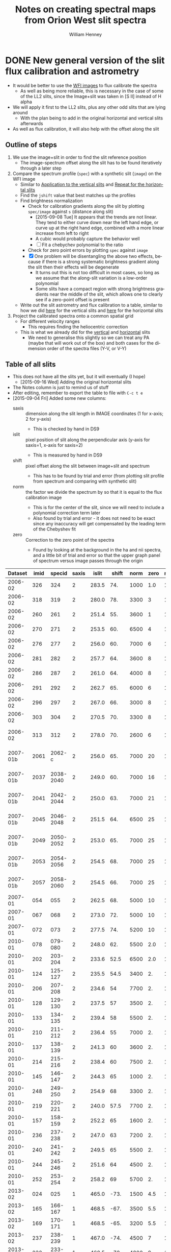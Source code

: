 #+OPTIONS: ':nil *:t -:t ::t <:t H:4 \n:nil ^:{} arch:headline
#+OPTIONS: author:t c:nil creator:nil d:(not "LOGBOOK") date:t e:t
#+OPTIONS: email:nil f:t inline:t num:t p:nil pri:nil prop:nil stat:t
#+OPTIONS: tags:t tasks:t tex:t timestamp:t title:t toc:t todo:t |:t
#+TITLE: Notes on creating spectral maps from Orion West slit spectra
#+AUTHOR: William Henney
#+LANGUAGE: en
#+SELECT_TAGS: export
#+EXCLUDE_TAGS: noexport

#+PROPERTY: header-args    :exports both


* DONE New general version of the slit flux calibration and astrometry
CLOSED: [2015-10-06 Tue 12:05]
+ It would be better to use the [[file:~/Work/OrionTreasury/wfi/][WFI images]] to flux calibrate the spectra
  + As well as being more reliable, this is necessary in the case of some of the LL2 slits, since the Image+slit was taken in [S II] instead of H alpha
+ We will apply it first to the LL2 slits, plus any other odd slits that are lying around
  + With the plan being to add in the original horizontal and vertical slits afterwards
+ As well as flux calibration, it will also help with the offset along the slit


** General policy for the workflow                                 :noexport:
+ The previous version had used org-babel source blocks that read directly from org-mode tables.
  - This is convenient for rapid development
  - But it makes the overall logic hard to follow
  - And hard to share with anyone not using emacs
+ So for this implementation I plan to do the following:
  1. Tangle all python scripts to files
  2. Write all data tables to files
     - Initial input table can be written as TSV from org table
     - Do I use JSON or astropy tables written to TSV, or to FITS or ...?

** Outline of steps

1. We use the image+slit in order to find the slit reference position
   + The image-spectrum offset along the slit has to be found iteratively through a later step
2. Compare the spectrum profile (=spec=) with a synthetic slit (=image=) on the WFI image
   + Similar to [[id:0B8D02D8-4C57-48A1-8F17-6AD60BFA1A7B][Application to the vertical slits]] and [[id:6CE33437-BC17-49AA-B048-5BACCBB8C99B][Repeat for the horizontal slits]]
   + Find the =jshift= value that best matches up the profiles
   + Find brightness normalization
     + Check for calibration gradients along the slit by plotting =spec/image= against =s= (distance along slit)
       + [2015-09-08 Tue] It appears that the trends are not linear.  They tend to either curve down near the left hand edge, or curve up at the right hand edge, combined with a more linear increase from left to right
       + A cubic would probably capture the behavior well
       + [ ] Fit a chebychev polynomial to the ratio
     + Check for zero point errors by plotting  =spec= against =image=
     + [X] One problem will be disentangling the above two effects, because if there is a strong systematic brightness gradient along the slit then their effects will be degenerate
       + It turns out this is not too difficult in most cases, so long as we assume that the along-slit variation is a low-order polynomial
       + Some slits have a compact region with strong brightness gradients near the middle of the slit, which allows one to clearly see if a zero-point offset is present
   + Write out the slit astrometry and flux calibration to a table, similar to how we did [[id:6BFD88F6-71FD-48D3-B8E4-5FF55A3B3D9D][here]] for the vertical slits and [[id:F6ED03C3-EC32-4444-9746-4E3C2A15CD63][here]] for the horizontal slits 
3. Project the calibrated spectra onto a common spatial grid
   + For different velocity ranges
     + This requires finding the heliocentric correction
   + This is what we already did for the [[id:23C29E96-4471-454E-A463-D365731119C0][vertical]] and [[id:60833550-A462-4F18-86DE-895625FF3E7A][horizontal]] slits
     + We need to generalise this slightly so we can treat any PA (maybe that will work out of the box) and both cases for the dimension order of the spectra files (Y-V, or V-Y)

** Table of all slits 
:PROPERTIES:
:TABLE_EXPORT_FILE: all-slits-input.tab
:TABLE_EXPORT_FORMAT: orgtbl-to-tsv
:ID:       38EBF0CA-1CA6-4420-A9D8-F784FEB57BCC
:END:
:LOGBOOK:
- Note taken on [2015-09-01 Tue 15:20] \\
  I haven't quite decide what is going into this table yet.  
  + It will at least have the dataset (YYYY-MM) and the ids for the image+slit and/or the spectrum.
  + Currently it also has a column for notes, so I can remember what is what.
  + Do I want to add the values if we determine them by hand?
    + Position of slit on image
    + Offset image-spectrum
    + Flux calibration
  + Or alternatively, could we determine all of those automatically?
    + Probably not
:END:
+ This does not have all the slits yet, but it will eventually (I hope)
  + [2015-09-16 Wed] Adding the original horizontal slits 
+ The Notes column is just to remind us of stuff
+ After editing, remember to export the table to file with =C-c t e=
+ [2015-09-04 Fri] Added some new columns:
  - saxis :: dimension along the slit length in IMAGE coordinates (1 for x-axis; 2 for y-axis)
    + This is checked by hand in DS9
  - islit :: pixel position of slit along the perpendicular axis (y-axis for saxis=1, x-axis for saxis=2)
    + This is measured by hand in DS9
  - shift :: pixel offset along the slit between image+slit and spectrum
    + This has to be found by trial and error (from plotting slit profile from spectrum and comparing with synthetic slit)
  - norm :: the factor we divide the spectrum by so that it is equal to the flux calibration image
    + This is for the center of the slit, since we will need to include a polynomial correction term later
    + Also found by trial and error - it does not need to be exact since any inaccuracy will get compensated by the leading term of the Chebyshev fit
  - zero :: Correction to the zero point of the spectra
    - Found by looking at the background in the ha and nii spectra, and a little bit of trial and error so that the upper graph panel of spectrum versus image passes through the origin

|  Dataset | imid |    specid | saxis | islit | shift | norm | zero | r(nii) | Notes                |
|----------+------+-----------+-------+-------+-------+------+------+--------+----------------------|
|  2006-02 |  326 |       324 |     2 | 283.5 |   74. | 1000 |  1.0 |    1.8 | LL2 first epoch      |
|  2006-02 |  318 |       319 |     2 | 280.0 |   78. | 3300 |    3 |    1.8 | LL2 first epoch      |
|  2006-02 |  260 |       261 |     2 | 251.4 |   55. | 3600 |    1 |    1.8 | LL2 first epoch      |
|  2006-02 |  270 |       271 |     2 | 253.5 |   60. | 6500 |    4 |    1.8 | LL2 first epoch      |
|  2006-02 |  276 |       277 |     2 | 256.0 |   60. | 7000 |    6 |    1.8 | LL2 first epoch      |
|  2006-02 |  281 |       282 |     2 | 257.7 |   64. | 3600 |    8 |    1.8 | LL2 first epoch      |
|  2006-02 |  286 |       287 |     2 | 261.0 |   64. | 4000 |    8 |    1.8 | LL2 first epoch      |
|  2006-02 |  291 |       292 |     2 | 262.7 |   65. | 6000 |    6 |    1.8 | LL2 first epoch      |
|  2006-02 |  296 |       297 |     2 | 267.0 |   66. | 3000 |    8 |    1.8 | LL2 first epoch      |
|  2006-02 |  303 |       304 |     2 | 270.5 |   70. | 3300 |    8 |    1.8 | LL2 first epoch      |
|  2006-02 |  313 |       312 |     2 | 278.0 |   70. | 2600 |    6 |    1.8 | Image follows spec!  |
|----------+------+-----------+-------+-------+-------+------+------+--------+----------------------|
| 2007-01b | 2061 |    2062-c |     2 | 256.0 |   65. | 7000 |   20 |    1.8 | LL2 second epoch     |
| 2007-01b | 2037 | 2038-2040 |     2 | 249.0 |   60. | 7000 |   16 |    1.8 | LL2 second epoch     |
| 2007-01b | 2041 | 2042-2044 |     2 | 250.0 |   63. | 7000 |   21 |    1.8 | LL2 second epoch     |
| 2007-01b | 2045 | 2046-2048 |     2 | 251.5 |   64. | 6500 |   25 |    1.8 | LL2 second epoch     |
| 2007-01b | 2049 | 2050-2052 |     2 | 253.0 |   65. | 7000 |   25 |    1.8 | LL2 second epoch     |
| 2007-01b | 2053 | 2054-2056 |     2 | 254.5 |   68. | 7000 |   25 |    1.8 | LL2 second epoch     |
| 2007-01b | 2057 | 2058-2060 |     2 | 254.5 |   66. | 7000 |   25 |    1.8 | LL2 second epoch     |
|----------+------+-----------+-------+-------+-------+------+------+--------+----------------------|
|  2007-01 |  054 |       055 |     2 | 262.5 |   68. | 5000 |   10 |    1.9 | LL1 extreme N        |
|  2007-01 |  067 |       068 |     2 | 273.0 |   72. | 5000 |   10 |    1.9 | LL1 extreme N        |
|  2007-01 |  072 |       073 |     2 | 277.5 |   74. | 5200 |   10 |    1.8 | LL1 extreme N        |
|----------+------+-----------+-------+-------+-------+------+------+--------+----------------------|
|  2010-01 |  078 |   079-080 |     2 | 248.0 |   62. | 5500 |  2.0 |    1.8 | Vertical W of LL2    |
|  2010-01 |  202 |   203-204 |     2 | 233.6 |  52.5 | 6500 |  2.0 |    1.8 | Vertical Far West    |
|  2010-01 |  124 |   125-127 |     2 | 235.5 |  54.5 | 3400 |   2. |    1.8 | Vertical Far West    |
|  2010-01 |  206 |   207-208 |     2 | 234.6 |    54 | 7700 |   2. |    1.8 | Vertical Far West    |
|  2010-01 |  128 |   129-130 |     2 | 237.5 |    57 | 3500 |   2. |    1.8 | Vertical Far West    |
|  2010-01 |  133 |   134-135 |     2 | 239.4 |    58 | 5500 |   2. |    1.8 | Vertical Far West    |
|  2010-01 |  210 |   211-212 |     2 | 236.4 |    55 | 7000 |   2. |    1.8 | Vertical Far West    |
|  2010-01 |  137 |   138-139 |     2 | 241.3 |    60 | 3600 |   2. |    1.8 | Vertical Far West    |
|  2010-01 |  214 |   215-216 |     2 | 238.4 |    60 | 7500 |   2. |    1.8 | Vertical Far West    |
|  2010-01 |  145 |   146-147 |     2 | 244.3 |    65 | 1000 |   2. |    1.8 | Vertical Far West    |
|  2010-01 |  248 |   249-250 |     2 | 254.9 |    68 | 3300 |   2. |    1.8 | Vertical Far West    |
|  2010-01 |  219 |   220-221 |     2 | 240.0 |  57.5 | 7700 |   2. |    1.8 | Vertical Far West    |
|  2010-01 |  157 |   158-159 |     2 | 252.2 |    65 | 1600 |   2. |    1.8 | Vertical Far West    |
|  2010-01 |  236 |   237-238 |     2 | 247.0 |    63 | 7200 |   2. |    1.8 | Vertical Far West    |
|  2010-01 |  240 |   241-242 |     2 | 249.5 |    65 | 5500 |   2. |    1.8 | Vertical Far West    |
|  2010-01 |  244 |   245-246 |     2 | 251.6 |    64 | 4500 |   2. |    1.8 | Vertical Far West    |
|  2010-01 |  252 |   253-254 |     2 | 258.2 |    69 | 5700 |   2. |    1.8 | Vertical Far West    |
|----------+------+-----------+-------+-------+-------+------+------+--------+----------------------|
|  2013-02 |  024 |       025 |     1 | 465.0 |  -73. | 1500 |  4.5 |    1.8 | Horizontal LL2       |
|  2013-02 |  165 |   166-167 |     1 | 468.5 |  -67. | 3500 |  5.5 |    1.8 | Horizontal West      |
|  2013-02 |  169 |   170-171 |     1 | 468.5 |  -65. | 3200 |  5.5 |    1.8 | Horizontal West      |
|  2013-02 |  237 |   238-239 |     1 | 467.0 |  -74. | 4500 |    7 |    1.8 | Horizontal West      |
|  2013-02 |  232 |   233-234 |     1 | 468.5 |  -78. | 4800 |    9 |    1.8 | Horizontal West      |
|  2013-02 |  226 |   227-228 |     1 | 468.5 |  -75. | 4200 |   10 |    1.8 | Horizontal West      |
|  2013-02 |  149 |   150-151 |     1 | 468.0 |  -70. | 3600 |  3.5 |    1.8 | Horizontal West      |
|  2013-02 |  154 |   155-156 |     1 | 467.2 |  -67. | 3600 |  4.5 |    1.8 | Horizontal West      |
|  2013-02 |  159 |   160-161 |     1 | 467.5 |  -70. | 3600 |  5.0 |    1.8 | Horizontal West      |
|  2013-02 |  033 |   034-035 |     1 | 467.0 |  -70. | 3800 |  6.0 |    1.8 | Horizontal West      |
|  2013-02 |  029 |   030-031 |     1 | 465.2 |  -76. | 3800 |  4.5 |    1.8 | Horizontal West      |
|----------+------+-----------+-------+-------+-------+------+------+--------+----------------------|
|  2013-12 |  116 |   117-118 |     1 | 395.0 | -160. |  400 | 10.5 |    1.8 | Horizontal below LL2 |
|  2013-12 |  086 |       088 |     1 | 404.0 | -155. |  300 | 11.0 |    1.8 | W of HH269           |
|  2013-12 |  090 |       089 |     1 | 404.5 | -160. |  400 | 10.5 |    1.8 | Image follows spec   |
|  2013-12 |  102 |   103-104 |     1 | 402.5 | -150. |  350 | 10.5 |    1.8 | V faint image        |
|  2013-12 |  111 |   112-113 |     1 | 400.0 | -145. |  400 | 10.5 |    1.8 | W of HH269           |
|----------+------+-----------+-------+-------+-------+------+------+--------+----------------------|
|  2015-02 | 0003 |      0004 |     1 | 463.0 |  -80. | 1300 |    0 |    1.8 |                      |
|  2015-02 | 0012 |      0013 |     1 | 464.0 |  -60. | 1300 |    0 |    1.8 |                      |
|----------+------+-----------+-------+-------+-------+------+------+--------+----------------------|



Run it for a single slit
#+BEGIN_SRC sh :results verbatim
  python slit-calibration.py 2015-02 # 1>&2
#+END_SRC

#+RESULTS:
#+begin_example
<Row 54 of table
 values=(2015-02, 0003, 0004, 1, 463.0, -80.0, 1300, 0.0, 1.8, --)
 dtype=[('Dataset', '<U8'), ('imid', '<U4'), ('specid', '<U9'), ('saxis', '<i8'), ('islit', '<f8'), ('shift', '<f8'), ('norm', '<i8'), ('zero', '<f8'), ('r(nii)', '<f8'), ('Notes', '<U20')]>
~/Dropbox/SPMFEB15/archivos/spm0003-ardec.fits
~/Dropbox/SPMFEB15/archivos/spm0004o_bcrx.fits
~/Dropbox/SPMFEB15/archivos/spm0004o_sub-ha.fits
~/Dropbox/SPMFEB15/archivos/spm0004o_sub-nii.fits
iarr = [  80.  180.  280.  380.  480.  580.  680.  780.  880.  980.] jarr = [ 463.  463.  463.  463.  463.  463.  463.  463.  463.  463.]
coords = <SkyCoord (FK5: equinox=J2000.000): (ra, dec) in deg
    [(83.76300486, -5.38914842), (83.75317756, -5.38920898),
     (83.74335024, -5.38926939), (83.73352293, -5.38932964),
     (83.72369561, -5.38938973), (83.71386829, -5.38944967),
     (83.70404097, -5.38950944), (83.69421365, -5.38956906),
     (83.68438632, -5.38962852), (83.674559, -5.38968782)]>
Binning along slit: image = 2 spectrum = 2
[ 83.7629988   83.75317149  83.74334418  83.73351686  83.72368954
  83.71386222  83.7040349   83.69420758  83.68438026  83.67455293] [-5.3891432  -5.38920377 -5.38926417 -5.38932442 -5.38938451 -5.38944445
 -5.38950422 -5.38956384 -5.3896233  -5.38968261]
[ 4255.  4403.  4551.  4699.  4847.  4995.  5143.  5291.  5439.  5587.] [ 5222.  5221.  5220.  5219.  5218.  5218.  5217.  5216.  5215.  5214.]
Wav: [6559.29, 6566.29] Pixel: [  12.45186057  134.32298985]
Wav: [6579.95, 6586.95] Pixel: [  10.14579358  132.01692287]
Model: Chebyshev1D
Inputs: ('x',)
Outputs: ('y',)
Model set size: 1
Degree: 3
Parameters:
          c0              c1               c2                c3       
    -------------- ---------------- ---------------- -----------------
    0.968088496551 -0.0353020238319 -0.0368421106332 0.000390521891842
Saving ha calibrated spectrum
New coords: <SkyCoord (ICRS): (ra, dec) in deg
    [(83.7629988, -5.3891432), (83.75317148, -5.389203),
     (83.74334417, -5.38926263), (83.73351686, -5.38932211),
     (83.72368954, -5.38938143), (83.71386223, -5.3894406),
     (83.70403492, -5.3894996), (83.6942076, -5.38955845),
     (83.6843803, -5.38961714), (83.67455299, -5.38967568)]>
Displacements in arcsec: [  8.58749764e-12   2.77185864e-03   5.54373697e-03   8.31565447e-03
   1.10876306e-02   1.38596848e-02   1.66318366e-02   1.94041055e-02
   2.21765108e-02   2.49490722e-02]
Saving nii calibrated spectrum
New coords: <SkyCoord (ICRS): (ra, dec) in deg
    [(83.7629988, -5.3891432), (83.75317148, -5.389203),
     (83.74334417, -5.38926263), (83.73351686, -5.38932211),
     (83.72368954, -5.38938143), (83.71386223, -5.3894406),
     (83.70403492, -5.3894996), (83.6942076, -5.38955845),
     (83.6843803, -5.38961714), (83.67455299, -5.38967568)]>
Displacements in arcsec: [  8.58749764e-12   2.77185864e-03   5.54373697e-03   8.31565447e-03
   1.10876306e-02   1.38596848e-02   1.66318366e-02   1.94041055e-02
   2.21765108e-02   2.49490722e-02]
<Row 55 of table
 values=(2015-02, 0012, 0013, 1, 464.0, -60.0, 1300, 0.0, 1.8, --)
 dtype=[('Dataset', '<U8'), ('imid', '<U4'), ('specid', '<U9'), ('saxis', '<i8'), ('islit', '<f8'), ('shift', '<f8'), ('norm', '<i8'), ('zero', '<f8'), ('r(nii)', '<f8'), ('Notes', '<U20')]>
~/Dropbox/SPMFEB15/archivos/spm0012-ardec.fits
~/Dropbox/SPMFEB15/archivos/spm0013o_bcrx.fits
~/Dropbox/SPMFEB15/archivos/spm0013o_sub-ha.fits
~/Dropbox/SPMFEB15/archivos/spm0013o_sub-nii.fits
iarr = [  60.  160.  260.  360.  460.  560.  660.  760.  860.  960.] jarr = [ 464.  464.  464.  464.  464.  464.  464.  464.  464.  464.]
coords = <SkyCoord (FK5: equinox=J2000.000): (ra, dec) in deg
    [(83.76323814, -5.3929956), (83.75342282, -5.39306366),
     (83.7436075, -5.39313156), (83.73379217, -5.3931993),
     (83.72397685, -5.39326688), (83.71416152, -5.39333431),
     (83.70434619, -5.39340158), (83.69453086, -5.39346869),
     (83.68471553, -5.39353565), (83.6749002, -5.39360244)]>
Binning along slit: image = 2 spectrum = 2
[ 83.76323207  83.75341675  83.74360143  83.73378611  83.72397078
  83.71415545  83.70434012  83.69452479  83.68470946  83.67489413] [-5.39299038 -5.39305844 -5.39312634 -5.39319408 -5.39326167 -5.39332909
 -5.39339636 -5.39346348 -5.39353043 -5.39359723]
[ 4252.  4399.  4547.  4695.  4843.  4991.  5138.  5286.  5434.  5582.] [ 5164.  5163.  5162.  5161.  5160.  5159.  5158.  5157.  5156.  5155.]
Wav: [6559.29, 6566.29] Pixel: [  13.23643219  135.38568331]
Wav: [6579.95, 6586.95] Pixel: [   3.75122191  125.90047303]
Model: Chebyshev1D
Inputs: ('x',)
Outputs: ('y',)
Model set size: 1
Degree: 3
Parameters:
          c0              c1               c2               c3      
    -------------- ---------------- ---------------- ---------------
    0.910890984261 -0.0345993965867 -0.0231613499696 0.0155135592095
Saving ha calibrated spectrum
New coords: <SkyCoord (ICRS): (ra, dec) in deg
    [(83.76323207, -5.39299038), (83.75341675, -5.39305767),
     (83.74360142, -5.3931248), (83.7337861, -5.39319178),
     (83.72397078, -5.39325859), (83.71415545, -5.39332525),
     (83.70434013, -5.39339175), (83.69452481, -5.39345809),
     (83.68470949, -5.39352428), (83.67489417, -5.39359031)]>
Displacements in arcsec: [  2.28999937e-11   2.76707470e-03   5.53416590e-03   8.30128974e-03
   1.10684626e-02   1.38357006e-02   1.66030200e-02   1.93704370e-02
   2.21379680e-02   2.49056291e-02]
Saving nii calibrated spectrum
New coords: <SkyCoord (ICRS): (ra, dec) in deg
    [(83.76323207, -5.39299038), (83.75341675, -5.39305767),
     (83.74360142, -5.3931248), (83.7337861, -5.39319178),
     (83.72397078, -5.39325859), (83.71415545, -5.39332525),
     (83.70434013, -5.39339175), (83.69452481, -5.39345809),
     (83.68470949, -5.39352428), (83.67489417, -5.39359031)]>
Displacements in arcsec: [  2.28999937e-11   2.76707470e-03   5.53416590e-03   8.30128974e-03
   1.10684626e-02   1.38357006e-02   1.66030200e-02   1.93704370e-02
   2.21379680e-02   2.49056291e-02]
#+end_example




*** Different binning between image and spectrum
+ Note that binning along the slit axis differs between image+slit and spectrum for these 2013-12 datasets:
  + 086
  + 090
  + 102
  + 111
+ It is x2 for the image+slit, but x3 for the spectrum
+ This is now dealt with in the [[id:1D9200A9-45BA-4128-894B-4D4DF84FC2F2][find_slit_coords]] function


*** DONE Allow for offsets perpendicular to slit
CLOSED: [2015-10-06 Tue 12:04]
+ In some cases, the pointing may have drifted in between the image+slit exposure and the spectrum exposure
+ I suspect this is happening with the 2013-12 spectra at least
+ [2015-10-06 Tue] Cancelled this since I don't think it is important
*** DONE Problems with the flux zero-point of the spectra
CLOSED: [2015-09-10 Thu 18:00]
:LOGBOOK:
CLOCK: [2015-09-10 Thu 10:37]--[2015-09-10 Thu 18:00] =>  7:23
:END:
+ The original way I was dealing with this was to use the =zero= column in the table to finesse things by hand so that the "calib image" versus "integrated spectrum" plot goes through the origin
  + However, I don't like this approach because there is no check that the "continuum" parts of the spectrum (in between the emission lines) still have a sensible value (at the very least, non-negative!)
+ We can do better.  By looking at vignetted edge of the untrimmed spectra exposures, we can see whether the "continuum" values are real continuum or not.
  + In many cases, it is obvious that there is still a residual constant value that needs to be subtracted
  + For instance, with 2013-12-086 dataset:
    + [[file:~/Dropbox/papers/LL-Objects/SPMDIC13/][file:~/Dropbox/papers/LL-Objects/SPMDIC13/]]
    + The raw spectrum is spm088.fits
    + The reduced spectrum is spm088_bcrx.fits, spec088-ha.fits, spec088-nii.fits
    + Unfortunately, hey are not all the same
      + spm088_bcrx.fits looks like its flux zero point is 16
      + spec088-ha.fits looks like its flux zero point is 11
      + spec088-nii.fits looks like its flux zero point is 12
    + We will try using 11.0
+ So plan is to re-use the =zero= column to be the value that we subtract from the ha and nii spectra pixels *before* summing in wavelength.
+ This works more or less well for 2013-12 and 2010
+ [X] Linear trend in zero-point for 2007-01 LL1 slits
  + The "continuum" goes negative at the N end of the slits
  + This would be best dealt with by modifying the images before using them
  + The problem is seen in all the spectra - it seems to be due to having subtracted the image in superbias.fits, which is obviously wrong, since it has a linear gradient from 1150 to 1230, which is a delta of 80
    + I thing the real value should be about 1160 to 1170
    + So if we map the y-axis onto [0, 1], then we need to add 80*y - 10
    + This is done [[id:4335A38B-52C8-4F0E-8F92-308DC4DBC4F6][below]]
+ Now that we have fixed up the LL1 slits, we still get reasonable calibrations, even when we determine =zero= directly from the spectral images
  + The only problem is that the Bright Bar is slightly less prominent on the spectra than it is on the calibration image
  + It can be largely fixed by pushing =zero= up to about 10
  + This is fine for Ha, but is a bit low for nii in the S end of the slit
  + But the high vel components are in the N end and not seen in nii, so it doesn't matter

**** Script to fix the 2007 bias subtractions
:PROPERTIES:
:dir:      /Users/will/Work/SPM2007/Reduced
:ID:       4335A38B-52C8-4F0E-8F92-308DC4DBC4F6
:END:
#+BEGIN_SRC python :results output verbatim
  import glob
  import numpy as np
  from astropy.io import fits
  fnlist = glob.glob('spec*-ha.fits') + glob.glob('spec*-nii.fits')
  for fn in fnlist:
      print(fn)
      hdu, = fits.open(fn)
      ny, nx = hdu.data.shape
      y = np.linspace(0.0, 1.0, ny).reshape((ny, 1))
      hdu.data += 0.5*(80*y - 5.0)
      hdu.writeto(fn.replace('.fits', '-fix.fits'), clobber=True)
#+END_SRC

#+RESULTS:
#+begin_example
spec014-ha.fits
spec016-ha.fits
spec021-ha.fits
spec025-ha.fits
spec029-ha.fits
spec036-ha.fits
spec040-ha.fits
spec044-ha.fits
spec055-ha.fits
spec068-ha.fits
spec073-ha.fits
spec078-ha.fits
spec016-nii.fits
spec021-nii.fits
spec025-nii.fits
spec029-nii.fits
spec036-nii.fits
spec040-nii.fits
spec044-nii.fits
spec055-nii.fits
spec068-nii.fits
spec073-nii.fits
spec078-nii.fits
#+end_example




**** DONE Script to cut out the ha and nii spectra from the 2015 slits
CLOSED: [2015-09-11 Fri 08:32]
:PROPERTIES:
:dir:      /Users/will/Dropbox/SPMFEB15/archivos
:END:

+ We only have a lamp spectrum for the 0013 setting
  + So I calculate an offset by hand for the 0004 exposure
  + 656.76 - 529.148 = 127.612
  + 654.275 - 525.139 = 129.136
  + Tweaked it by hand by aligning on WCS in ds9
    + Strangely, the shift was slightly different for nii and ha


#+BEGIN_SRC python :results output verbatim
  import numpy as np
  from astropy.io import fits
  jwin = 160
  for slitid, lineid, j0 in  [['0004', 'ha', 570], ['0004', 'nii', 930],
                              ['0013', 'ha', 440], ['0013', 'nii', 810],]:
      fn = 'spm{}o_sub.fits'.format(slitid)
      hdu, = fits.open(fn)
      hdu.data = hdu.data[j0:j0+jwin]
      hdu.header['CRPIX2'] -= j0
      # if (slitid, lineid) == ('0004', 'nii'):
      #     hdu.data *= 3.0         # forced to use weaker doublet component
      if (slitid, lineid) == ('0004', 'ha'):
          hdu.header['CRPIX2'] += 127.0
      if (slitid, lineid) == ('0004', 'nii'):
          hdu.header['CRPIX2'] += 125.0
      hdu.writeto(                                                                
          fn.replace('.fits', '-{}.fits'.format(lineid)),
          clobber=True
      )

#+END_SRC

#+RESULTS:

** Program to perform flux calibration: slit-calibration.py
:PROPERTIES:
:header-args: :tangle slit-calibration.py :comments link
:END:

*** Imports
#+name: slit-calib-imports
#+BEGIN_SRC python
  import os
  import sys
  import numpy as np
  import astropy
  from astropy.table import Table
  from astropy.io import fits
  from astropy.wcs import WCS
  from astropy.wcs.utils import pixel_to_skycoord
  from matplotlib import pyplot as plt
  import seaborn as sns
  from astropy import units as u
  from astropy.coordinates import SkyCoord
  from astropy.modeling import models, fitting
#+END_SRC

*** Read in the table of all slits
+ We want the ID columns to be read as strings since they contain leading zeros in some cases, which need to be preserved
+ This was not happening automatically for the =imid= column so I use a custom converter
#+name: read-slit-table
#+BEGIN_SRC python
  converters = {'imid': [astropy.io.ascii.convert_numpy(np.str)]}
  tab = Table.read('all-slits-input.tab',
                   format='ascii.tab', converters=converters)
#+END_SRC

*** Fits files for the spectra and image+slit
+ These are kept in nested dicts of dicts of template formats, which are keyed
  1. By the file type (see below)
  2. By the date of observations (YYYY-MM)
     - with a suffix b to distinguish different sets from same temporada
+ The file types are:
  + fullspec :: The original full spectrum file, which includes ha and nii
    - This is only used for the flux calibration and positioning, summing up in the wavelength direction
    - [2015-09-11 Fri] /UPDATE: I don't use these any more/
    - So it doesn't matter that it isn't rectified
    - [X] Ideally it will be CR-rejected and bias-subtracted, but I am not sure I have those for all datasets
      - [2015-09-11 Fri] This wasn't important since I have ended up using the ha and nii spectra instead
    - Note that some of the datasets where two exposures are summed use a format like =117-118= for the file name for the full spectrum
    - Also note that for the 2013-02 dataset I have made symbolic links into the =WesternShocks/= folder for the full spectrum files, so that we don't have to know about the individual night folders (=150213/= and =160213/=) any more. 
  + ha :: The extracted Ha line
    - In cases where the full spectrum has form like =117-118=, then the extracted H\alpha spectrum just uses =117=
    - This is implemented in the function =find_fits_filepath()=
  + nii :: The extracted [N II] line
    - Same as for H\alpha
  + image :: The image+slit exposure
    - I only use this for finding the ra, dec of the slit center
#+name: slit-calib-filenames
#+BEGIN_SRC python
  file_templates = {
      'fullspec' : {
          '2006-02': 'Work/SPM2005/pp{}.fits',
          '2007-01b': 'Work/SPM2007/Reduced/HH505/slits/reducciones/spec{}.fits',
          '2007-01': 'Work/SPM2007/Reduced/spec{}-transf.fits',
          '2010-01': 'Dropbox/SPMJAN10/reducciones/spm{}h.fits',
          '2013-02': 'Dropbox/SPMFEB13/WesternShocks/spm{}_bcr.fits',
          '2013-12': 'Dropbox/papers/LL-Objects/SPMDIC13/spm{}_bcrx.fits',
          '2015-02': 'Dropbox/SPMFEB15/archivos/spm{}o_bcrx.fits',
      },
      'ha' : {
          '2006-02': 'Work/SPM2007/Reduced/HH505/slits/SPMha/spec{}-halpha.fits',
          '2007-01b': 'Work/SPM2007/Reduced/HH505/slits/reducciones/spec{}-ha.fits',
          '2007-01': 'Work/SPM2007/Reduced/spec{}-ha-fix.fits',
          '2010-01': 'Dropbox/SPMJAN10/reducciones/spec{}-ha.fits',
          '2013-02': 'Dropbox/SPMFEB13/WesternShocks/spec{}-ha.fits',
          '2013-12': 'Dropbox/papers/LL-Objects/SPMDIC13/spec{}-ha.fits',
          '2015-02': 'Dropbox/SPMFEB15/archivos/spm{}o_sub-ha.fits',
      },
      'nii' : {
          '2006-02': 'Work/SPM2007/Reduced/HH505/slits/SPMnii/spec{}-nii.fits',
          '2007-01b': 'Work/SPM2007/Reduced/HH505/slits/reducciones/spec{}-nii.fits',
          '2007-01': 'Work/SPM2007/Reduced/spec{}-nii-fix.fits',
          '2010-01': 'Dropbox/SPMJAN10/reducciones/spec{}-nii.fits',
          '2013-02': 'Dropbox/SPMFEB13/WesternShocks/spec{}-nii.fits',
          '2013-12': 'Dropbox/papers/LL-Objects/SPMDIC13/spec{}-nii.fits',
          '2015-02': 'Dropbox/SPMFEB15/archivos/spm{}o_sub-nii.fits',
      },
      'image' : {
          '2006-02': 'Dropbox/Papers/LL-Objects/feb2006/pp{}-ardec.fits',
          '2007-01b': 'Work/SPM2007/Reduced/HH505/slits/reducciones/spm{}-ardec.fits',
          '2007-01': 'Work/SPM2007/Reduced/spm{}-ardec.fits',
          '2010-01': 'Dropbox/SPMJAN10/reducciones/posiciones/spm{}-ardec.fits',
          '2013-02': 'Dropbox/SPMFEB13/WesternShocks/spm{}_ardec.fits',
          '2013-12': 'Dropbox/papers/LL-Objects/SPMDIC13/spm{}-ardec.fits',
          '2015-02': 'Dropbox/SPMFEB15/archivos/spm{}-ardec.fits',
      },
  }

  def find_fits_filepath(db, filetype):
      """Return path to the FITS file for an image or spectrum 
      """
      id_ = db['imid'] if filetype == 'image' else db['specid']
      id_ = str(id_)
      if filetype in ('ha', 'nii') and db['Dataset'] not in ['2013-12']:
          id_ = id_.split('-')[0]
      template = file_templates[filetype][db['Dataset']]
      path = template.format(id_)
      print('~/'+path)
      homedir = os.path.expanduser('~')
      return os.path.join(homedir, path)
#+END_SRC


*** Construct the synthetic slit from the reference image
A function to trace the profile of a slit
+ Input are arrays of RA and Dec coordinates
+ Together with the image itself and its WCS object
+ Output is an array of the profile along the slit
  + Although the function makes no assumption about the geometry of the coordinate arrays, so it doesn't /need/ to be a slit
+ [ ] Currently the output profile is simply calculated from the nearest pixel, but I have grander plans for this eventually:
  - I should construct a logical mask for each slit pixel, based on the pixel size, and then average all the image pixels for which the mask is True
  - This will be pretty slow if I am using the entire reference image array every time
  - So I should first extract a sub-image, given by the limits of the slit
#+BEGIN_SRC python
  def slit_profile(ra, dec, image, wcs):
      """
      Find the image intensity for a list of positions (ra and dec)
      """
      xi, yj = wcs.all_world2pix(ra, dec, 0)
      # Find nearest integer pixel
      ii, jj = np.floor(xi + 0.5), np.floor(yj + 0.5)
      print(ra[::100], dec[::100])
      print(ii[::100], jj[::100])
      return np.array([image[j, i] for i, j in zip(ii, jj)])
#+END_SRC

The actual photometric standard image we are going to use.  This is from Massimo's ground-based program.  The pixel size is 0.238 arcsec 
#+BEGIN_SRC python
  wfi_dir = '/Users/will/Work/OrionTreasury/wfi'
  photom, = fits.open(os.path.join(wfi_dir, 'Orion_H_A_deep.fits'))
  wphot = WCS(photom.header)
#+END_SRC


*** Find the world coordinates of each pixel along the slit 
:PROPERTIES:
:ID:       1D9200A9-45BA-4128-894B-4D4DF84FC2F2
:END:
+ [2015-09-06 Sun] To make this more useful, I will return the entire array of RA and Dec for each pixel along the slit (instead of just RA0, Dec0 for the slit center)
  + This means that the =ds= and =PA= parameters will no longer be needed, but I will leave them in anyway. 
+ Similar to what I did [[id:6BFD88F6-71FD-48D3-B8E4-5FF55A3B3D9D][here]] and [[id:F6ED03C3-EC32-4444-9746-4E3C2A15CD63][here]]
  + But simpler really
+ We need to find the following:
  + (=RA0=, =Dec0=) of the slit center
    + This comes from the WCS header of the image+slit, together with the =islit= and =shift= values from the [[id:38EBF0CA-1CA6-4420-A9D8-F784FEB57BCC][table above]]
  + Pixel scale along the slit =ds=
  + =PA= of the slit
+ Note that we do the conversion to ICRS frame.  Some of the earlier images are in FK4, which is 1950 epoch!
  + We fix this using =astropy.coordinates.SkyCoord= with the coordinate frame taken from the =radesys= WCS parameter. 

#+BEGIN_SRC python
  def find_slit_coords(db, hdr, shdr):
      """Find the coordinates of all the pixels along a spectrograph slit

      Input arguments are a dict-like 'db' of hand-measured values (must
      contain 'saxis', 'islit' and 'shift') and a FITS headers 'hdr' from
      the image+slit exposure and 'shdr' from a spectrum exposure

      Returns a dict of 'ds' (slit pixel scale), 'PA' (slit position
      angle), 'RA' (array of RA values in degrees along slit), 'Dec'
      (array of Dec values in degrees along slit)

      """
      jstring = str(db['saxis'])  # which image axis lies along slit
      dRA_arcsec = hdr['CD1_'+jstring]*3600*np.cos(np.radians(hdr['CRVAL2']))
      dDEC_arcsec = hdr['CD2_'+jstring]*3600
      ds = np.hypot(dRA_arcsec, dDEC_arcsec)
      PA = np.degrees(np.arctan2(dRA_arcsec, dDEC_arcsec))

      # Pixel coords of each slit pixel on image (in 0-based convention)
      if jstring == '1':
          # Slit is horizontal in IMAGE coords
          ns = shdr['NAXIS1']
          iarr = np.arange(ns) - float(db['shift'])
          jarr = np.ones(ns)*float(db['islit'])
          try:
              image_binning = hdr['CBIN']
              spec_binning = shdr['CBIN']
          except KeyError:
              image_binning = hdr['CCDXBIN']
              spec_binning = shdr['CCDXBIN']
            
          # correct for difference in binning between the image+slit and the spectrum
          iarr *= spec_binning/image_binning
      elif jstring == '2':
          # Slit is vertical in IMAGE coords
          ns = shdr['NAXIS2']
          iarr = np.ones(ns)*float(db['islit'])
          jarr = np.arange(ns) - float(db['shift'])
          try:
              image_binning = hdr['RBIN']
              spec_binning = shdr['RBIN']
          except KeyError:
              image_binning = hdr['CCDYBIN']
              spec_binning = shdr['CCDYBIN']
            
          jarr *= spec_binning/image_binning
      else:
          raise ValueError('Slit axis (saxis) must be 1 or 2')

      print('iarr =', iarr[::100], 'jarr =', jarr[::100])
      # Also correct the nominal slit plate scale
      ds *= spec_binning/image_binning
  
      # Convert to world coords, using the native frame
      w = WCS(hdr)
      observed_frame = w.wcs.radesys.lower()
      # Note it is vital to ensure the pix2world transformation returns
      # values in the order (RA, Dec), even if the image+slit may have
      # Dec first
      coords = SkyCoord(*w.all_pix2world(iarr, jarr, 0, ra_dec_order=True),
                        unit=(u.deg, u.deg), frame=observed_frame)
      print('coords =', coords[::100])
      print('Binning along slit: image =', image_binning, 'spectrum =', spec_binning)
      # Make sure to return the coords in the ICRS frame
      return {'ds': ds, 'PA': PA,
              'RA': coords.icrs.ra.value,
              'Dec': coords.icrs.dec.value}
#+END_SRC


*** Package up the slit coordinates for use in a FITS header
We also need to create the WCS keywords so that the slit coordinates can be reconstructed from a FITS header.  The general approach is as follows: 

+ We use the standard FITS notation for axes: i, j
  + i = 1, 2, ... are the world coordinate axes
  + j = 1, 2, ... are the image (data array) coordinate axes
  + Python arrays have the order reversed
  + Reference pixel has =CRPIXj= and =CRVALi=
  + Scale is specified with =CDELTi= and =PCi_j=
    + =CDELTi= has the pixel scale in arcsec and wavelength
    + =PCi_j= just has the rotation matrix according to the PA of the slit
+ The calibrated FITS spectra will be regularized so that the image x-axis (j=1 in FITS parlance) is wavelength, and the image y-axis (j=2) is displacement along slit.
  - Any necessary transpose of the data array is done [[id:C7D141C2-85FF-427D-AF2D-DCC34B14E1A4][in the main loop]]
  - [ ] We could also have a degenerate third image axis that is perpendicular to the slit (dimension of 1 along this axis).  Is this necessary? Is it wise?
+ We use 3 world coordinate axes, even though there are only two true image axes, so we can specify the variation of both RA and Dec along the slit
  - The /provisional/ order of the axes is
    - i = 1 :: Wavelength
    - i = 2 :: RA
    - i = 3 :: Dec
  - This is to have the best mapping between the i and j axis orderings
+ We get all the wavelength info directly from the WCS of the original spectrum
  + [ ] Later, we will want to put it in velocity units, possibly as an alternate WCS axis 
+ We get the celestial coordinate info from the list of =slit_coords=
  + We convert these to =astropy.coord.SkyCoord= form and use the =separation()= and =position_angle()= methods between each pair of adjacent pixels
  + We then check that each pair has the same separation and PA as for the first pair
    + This works fine for the separations using the =np.allclose= default relative tolerance of 1e-5, but for the PAs I had to relax it to 1e-4
    + Then we use the separation to set =CDELTi= values and the PA to set elements of the =PCi_j= matrix
+ We set a load of extra WCS keywords
  + The coordinate types and units
  + The reference frame and date of observations
+ At the end, we calculate the coordinates of the slit pixels using this WCS that we have created
  + In theory these should be the same as the =slit_coords= values that were fed in
  + I see differences of order 0.01 arcsec by the end of the slit
    + Not sure why, but I'm not too worried

#+BEGIN_SRC python
  def make_slit_wcs(db, slit_coords, spechdu):
      # Input WCS from original spectrum
      wspec = WCS(spechdu.header)
      wspec.fix()

      #
      # First find wavelength scale from the spectrum  
      #

      # For original spectrum, the wavelength and slit axes are 0-based,
      # but in FITS axis order instead of python access order, since
      # that is the way that that the WCS object likes to do it
      ospec_wavaxis = 2 - db['saxis']
      ospec_slitaxis = db['saxis'] - 1

      # The rules are that CDi_j is used if it is present, and only if
      # it is absent should CDELTi be used
      if wspec.wcs.has_cd():
          dwav = wspec.wcs.cd[ospec_wavaxis, ospec_wavaxis]
          # Check that the off-diagonal terms are zero
          assert(wspec.wcs.cd[0, 1] == wspec.wcs.cd[1, 0] == 0.0)
      else:
          dwav = wspec.wcs.cdelt[ospec_wavaxis]
          if wspec.wcs.has_pc():
              # If PCi_j is also present, make sure it is identity matrix
              assert(wspec.wcs.pc == np.eye(2))
      wav0 = wspec.wcs.crval[ospec_wavaxis]
      wavpix0 = wspec.wcs.crpix[ospec_wavaxis]

      #
      # Second, find the displacement scale and ref point from the slit_coords
      #
      # The slit_coords should already be in ICRS frame
      c = SkyCoord(slit_coords['RA'], slit_coords['Dec'], unit=u.deg)
      # Find vector of separations between adjacent pixels
      seps = c[:-1].separation(c[1:])
      # Ditto for the position angles
      PAs = c[:-1].position_angle(c[1:])
      # Check that they are all the same as the first one
      assert(np.allclose(seps/seps[0], 1.0))
      # assert(np.allclose(PAs/PAs[0], 1.0, rtol=1.e-4))
      # Then use the first one as the slit pixel size and PA
      ds, PA, PA_deg = seps[0].deg, PAs.mean().rad, PAs.mean().deg
      # And for the reference values too
      RA0, Dec0 = c[0].ra.deg, c[0].dec.deg

      #
      # Now make a new shiny output WCS, constructed from scratch
      #
      w = WCS(naxis=3)

      # Make use of all the values that we calculated above
      w.wcs.crpix = [wavpix0, 1, 1]
      w.wcs.cdelt = [dwav, ds, ds]
      w.wcs.crval = [wav0, RA0, Dec0]
      # PC order is i_j = [[1_1, 1_2, 1_3], [2_1, 2_2, 2_3], [3_1, 3_2, 3_3]]
      w.wcs.pc = [[1.0, 0.0, 0.0],
                  [0.0, np.sin(PA), -np.cos(PA)],
                  [0.0, np.cos(PA), np.sin(PA)]]

      #
      # Finally add in auxillary info
      #
      w.wcs.radesys = 'ICRS'
      w.wcs.ctype = ['AWAV', 'RA---TAN', 'DEC--TAN']
      w.wcs.specsys = 'TOPOCENT'
      w.wcs.cunit = [u.Angstrom, u.deg, u.deg]
      w.wcs.name = 'TopoWav'
      w.wcs.cname = ['Observed air wavelength', 'Right Ascension', 'Declination']
      w.wcs.mjdobs = wspec.wcs.mjdobs
      w.wcs.datfix()              # Sets DATE-OBS from MJD-OBS

      # Check the new pixel values
      npix = len(slit_coords['RA'])
      check_coords = pixel_to_skycoord(np.arange(npix), [0]*npix, w, 0)
      # These should be the same as the ICRS coords in slit_coords
      print('New coords:', check_coords[::100])
      print('Displacements in arcsec:', check_coords.separation(c).arcsec[::100])
      # 15 Sep 2015: They seem to be equal to within about 1e-2 arcsec

      return w
#+END_SRC

Unfortunately, DS9 does not understand this lovely conformant and informative WCS structure that we have devised, so we need to dumb it down:
+ Actually I don't use this any more
#+BEGIN_SRC python
  def fixup4ds9(w):
      w.wcs.ctype  = ['LINEAR', 'LINEAR', 'LINEAR']
      # w.wcs.cdelt[1:] *= 3600
      # w.wcs.units[1:] = 'arcsec', 'arcsec'
      w.wcs.crval[1], w.wcs.crval[2] = 0.0, 0.0
      w.wcs.name = 'TopoWavDS9'
      return w
#+END_SRC

*** Fit Chebyshev polynomials to along-slit variation
#+BEGIN_SRC python
  def fit_cheb(x, y, npoly=3, mask=None):
      """Fits a Chebyshev poly to y(x) and returns fitted y-values"""
      fitter = fitting.LinearLSQFitter()
      p_init = models.Chebyshev1D(npoly, domain=[x.min(), x.max()])
      if mask is None:
          mask = np.ones_like(x).astype(bool)
      p = fitter(p_init, x[mask], y[mask])
      print(p)
      return p(x)
#+END_SRC
*** Make some useful and pretty plots
+ Three-pane plot that we use for manually adjusting the calibration parameters
+ [2015-09-22 Tue] Add the nii/ha ratio to third pane
#+BEGIN_SRC python
  sns.set_palette('RdPu_d', 3)
  def make_three_plots(spec, calib, prefix, niirat=None):
      assert spec.shape == calib.shape
      fig, axes = plt.subplots(3, 1)

      vmin, vmax = 0.0, np.median(calib) + 5*calib.std()

      ypix = np.arange(len(calib))
      ratio = spec/calib
      mask = (ypix > 10.0) & (ypix < ypix.max() - 10.0) \
             & (ratio > np.median(ratio) - 2*ratio.std()) \
             & (ratio < np.median(ratio) + 2*ratio.std()) 
      try:
          ratio_fit = fit_cheb(ypix, ratio, mask=mask)
      except:
          ratio_fit = np.ones_like(ypix)
        
      alpha = 0.8

      # First, plot two profiles against each other to check for zero-point offsets
      axes[0].plot(calib, spec/ratio_fit, '.', alpha=alpha)
      axes[0].plot([vmin, vmax], [vmin, vmax], '-', alpha=alpha)
      axes[0].set_xlim(vmin, vmax)
      axes[0].set_ylim(vmin, vmax)
      axes[0].set_xlabel('Calibration Image')
      axes[0].set_ylabel('Corrected Integrated Spectrum')

      # Second, plot each against slit pixel to check spatial offset
      axes[1].plot(ypix, calib, alpha=alpha, label='Calibration Image')
      axes[1].plot(ypix, spec/ratio_fit, alpha=alpha, lw=1.0, label='Corrected Integrated Spectrum')
      axes[1].plot(ypix, spec, alpha=alpha, lw=0.5, label='Uncorrected Integrated Spectrum')
      axes[1].set_xlim(0.0, ypix.max())
      axes[1].set_ylim(vmin, vmax)
      axes[1].legend(fontsize='xx-small', loc='lower right')
      axes[1].set_xlabel('Slit pixel')
      axes[1].set_ylabel('Profile')

      # Third, plot ratio to look for spatial trends
      axes[2].plot(ypix, ratio, alpha=alpha)
      axes[2].plot(ypix, ratio_fit, alpha=alpha)
      if niirat is not None:
          axes[2].plot(ypix, niirat, 'b')
      axes[2].set_xlim(0.0, ypix.max())
      axes[2].set_ylim(0.0, 1.5)
      axes[2].set_xlabel('Slit pixel')
      axes[2].set_ylabel('Ratio: Spec / Calib')


      fig.set_size_inches(5, 8)
      fig.tight_layout()
      fig.savefig(prefix+'.png', dpi=300)

      return ratio_fit
#+END_SRC

*** Use command line argument to restrict which datasets are processed
+ Read a single command line argument to choose which datasets to process
  + It can be as specific as a single position:
    + E.g, 2006-02-281
  + Or all positions from one set:
    + E.g, 2007-01b
  + Or all from one year:
    + E.g, 2013
  + Or whatever
+ The purpose of this is to speed things up when iterating to find the offsets and norms
#+BEGIN_SRC python
  if len(sys.argv) > 1:
      selector_pattern = sys.argv[1]
  else:
      selector_pattern = ''
#+END_SRC

*** DONE Remove background and sum over wavelength across line
CLOSED: [2015-10-06 Tue 12:05]
:LOGBOOK:
CLOCK: [2015-09-22 Tue 21:52]--[2015-09-28 Mon 11:53] => 134:01
:END:
+ Although in principal some of the "background" is real continuum, most of it is not
+ We can get better results by simply removing it, as I did [[id:74998E9B-988D-4378-9465-DAC5EE6E15A0][down here]]
+ But for the time being we will stick to the original simple version
#+BEGIN_SRC python
  def extract_profile(data, wcs, wavrest, dw=7.0):
      data = remove_bg_and_regularize(data, wcs, wavrest)
      # pixel limits for line extraction
      lineslice = wavs2slice([wavrest-dw/2, wavrest+dw/2], wcs)
      return data[:, lineslice].sum(axis=1)
#+END_SRC

New version, adapted from what I did in the ratio section

#+BEGIN_SRC python
  def wavs2slice(wavs, wcs):
      """Convert a wavelength interval `wavs` (length-2 sequence) to a slice of the relevant axis`"""
      assert len(wavs) == 2
      isT = row['saxis'] == 1
      if isT:
          _, xpixels = wcs.all_world2pix([0, 0], wavs, 0)
      else:
          xpixels, _ = wcs.all_world2pix(wavs, [0, 0], 0)
      print('Wav:', wavs, 'Pixel:', xpixels)
      i1, i2 = np.maximum(0, (xpixels+0.5).astype(int))
      return slice(min(i1, i2), max(i1, i2))

  def remove_bg_and_regularize(data, wcs, wavrest, dwbg_in=7.0, dwbg_out=10.0):
      '''
      Transpose data if necessary, and then subtract off the background (blue and red of line)
      '''
      isT = row['saxis'] == 1
      # Make sure array axis order is (position, wavelength)
      if isT:
          data = data.T
      if row['Dataset'] == '2015-02':
          # Don't try this for the newest data, I already removed the BG
          return data
      # pixel limits for blue, red bg extraction
      bslice = wavs2slice([wavrest-dwbg_out/2, wavrest-dwbg_in/2], wcs)
      rslice = wavs2slice([wavrest+dwbg_in/2, wavrest+dwbg_out/2], wcs)
      # extract backgrounds on blue and red sides
      bgblu = data[:, bslice].mean(axis=1)
      bgred = data[:, rslice].mean(axis=1)
      # take weighted average, accounting for cases where the bg region
      # does not fit in the image
      weight_blu = data[:, bslice].size
      weight_red = data[:, rslice].size
      print('Background weights:', weight_blu, weight_red)
      bg = (bgblu*weight_blu + bgred*weight_red)/(weight_blu + weight_red)
      return data - bg[:, None]



#+END_SRC


**** Original version
#+BEGIN_SRC python :tangle no
def extract_profile(data):
    return remove_background(data).sum(axis=wavaxis)


def remove_background(data):
    return data - row['zero']
#+END_SRC


*** Loop over the slit positions and do the stuff
:PROPERTIES:
:ID:       C7D141C2-85FF-427D-AF2D-DCC34B14E1A4
:END:
#+BEGIN_SRC python
  for row in tab:
      full_id = row['Dataset'] + '-' + row['imid']
      if not full_id.startswith(selector_pattern):
          continue
      print(row)
      imslitfile = find_fits_filepath(row, 'image')
      specfile = find_fits_filepath(row, 'fullspec')
      hafile = find_fits_filepath(row, 'ha')
      niifile = find_fits_filepath(row, 'nii')
      imhdu = fits.open(imslitfile)[0]
      spechdu = fits.open(specfile)[0]
      hahdu = fits.open(hafile)[0]
      niihdu = fits.open(niifile)[0]

      # World coordinates along slit
      slit_coords = find_slit_coords(row, imhdu.header, hahdu.header)

      # Find synthetic profile from calibration image
      calib_profile = slit_profile(slit_coords['RA'], slit_coords['Dec'],
                                   photom.data, wphot)

      # Find actual profile along slit from spectrum
      wavaxis = row['saxis'] - 1  # This always seems to be true
      ha_profile = extract_profile(hahdu.data, WCS(hahdu.header), 6562.79)
      # Take the nii/ha calibration correction factor  from the table
      nii_profile = row['r(nii)']*extract_profile(niihdu.data, WCS(niihdu.header), 6583.45)
      spec_profile = (ha_profile+1.333*nii_profile)/row['norm']
      plt_prefix = 'plots/{:03d}-{}-calib'.format(row.index, full_id)
      ratio = make_three_plots(spec_profile, calib_profile, plt_prefix, niirat=nii_profile/ha_profile)

      #
      # Save calibrated spectra to files
      #

      for hdu, lineid, restwav  in [[hahdu, 'ha', 6562.79],
                                    [niihdu, 'nii', 6583.45]]:
          print('Saving', lineid, 'calibrated spectrum')
          # Apply basic calibration zero-point and scale
          hdu.data = remove_bg_and_regularize(hdu.data, WCS(hdu.header), restwav)/row['norm']
          # Regularize spectral data so that wavelength is x and pos is y
          # This is now done by the bg subtraction function

          # Apply polynomial correction along slit
          hdu.data /= ratio[:, None]
          # Extend in the third dimension (degenerate axis perp to slit)
          hdu.data = hdu.data[None, :, :]

          # Create the WCS object for the calibrated slit spectra
          wslit = make_slit_wcs(row, slit_coords, hdu)
          # Set the rest wavelength for this line
          wslit.wcs.restwav = (restwav*u.Angstrom).to(u.m).value
          # # Remove WCS keywords that might cause problems
          # for i in 1, 2:
          #     for j in 1, 2:
          #         kwd = 'CD{}_{}'.format(i, j)
          #         if kwd in hdu.header:
          #             hdu.header.remove(kwd) 
          # Then update the header with the new WCS structure as the 'A'
          # alternate transform
          hdu.header.update(wslit.to_header(key='A'))
          # Also save the normalization factor as a per-slit weight to use later
          hdu.header['WEIGHT'] = row['norm']

          # And better not to change the original WCS at all
          # Unless we have transposed the array, which we have to compensate for
          if row['saxis'] == 1:
              for k in ['CRPIX{}', 'CRVAL{}', 'CDELT{}', 'CD{0}_{0}']:
                  hdu.header[k.format('1')], hdu.header[k.format('2')] = hdu.header[k.format('2')], hdu.header[k.format('1')] 
          # # And write a bowdlerized version that DS9 can understand as the main WCS
          # hdu.header.update(fixup4ds9(wslit).to_header(key=' '))
          calibfile = 'Calibrated/{}-{}.fits'.format(full_id, lineid)
          hdu.writeto(calibfile, clobber=True)

#+END_SRC
*** Test what is going on 
#+BEGIN_SRC python
# print(wphot.wcs)
# for row in tab:
#     print([row[x] for x in ('Dataset', 'imid', 'specid', 'Notes')])
#+END_SRC

** Run slit-calibration.py
+ For debugging we can redirect stdout to stderr with =1>&2=
  + This means that the normal output (e.g., print statements) will show up in the =*Org-Babel Error Output*= buffer 

#+BEGIN_SRC sh :results verbatim
python slit-calibration.py  # 1>&2
#+END_SRC

#+RESULTS:
#+begin_example
<Row 0 of table
 values=('2006-02', '326', '324', 2, 283.5, 74.0, 1000, 1.0, 1.8, 'LL2 first epoch')
 dtype=[('Dataset', '<U8'), ('imid', '<U4'), ('specid', '<U9'), ('saxis', '<i8'), ('islit', '<f8'), ('shift', '<f8'), ('norm', '<i8'), ('zero', '<f8'), ('r(nii)', '<f8'), ('Notes', '<U20')]>
~/Dropbox/Papers/LL-Objects/feb2006/pp326-ardec.fits
~/Work/SPM2005/pp324.fits
~/Work/SPM2007/Reduced/HH505/slits/SPMha/spec324-halpha.fits
~/Work/SPM2007/Reduced/HH505/slits/SPMnii/spec324-nii.fits
iarr = [ 283.5  283.5  283.5  283.5  283.5  283.5] jarr = [ -74.   26.  126.  226.  326.  426.]
coords = <SkyCoord (FK4: equinox=B1950.000, obstime=B1950.000): (ra, dec) in deg
    [(83.05872963, -5.46776112), (83.0584093, -5.45046954),
     (83.05808898, -5.43317795), (83.05776868, -5.41588636),
     (83.0574484, -5.39859478), (83.05712814, -5.38130321)]>
Binning along slit: image = 2 spectrum = 2
[ 83.67290928  83.67267318  83.67243709  83.67220102  83.67196496
  83.67172891] [-5.43558101 -5.41828808 -5.40099516 -5.38370224 -5.36640932 -5.34911642]
[ 5612.  5615.  5619.  5622.  5626.  5630.] [ 4520.  4781.  5043.  5304.  5566.  5827.]
Wav: [6557.79, 6559.29] Pixel: [ -4.7997659   29.48427623]
Wav: [6566.29, 6567.79] Pixel: [ 189.47647283  223.76051496]
Background weights: 14848 17920
Wav: [6559.29, 6566.29] Pixel: [  29.48427623  189.47647283]
Wav: [6578.45, 6579.95] Pixel: [-12.53142316  21.64518546]
Wav: [6586.95, 6588.45] Pixel: [ 181.13602566  215.31263428]
Background weights: 11264 9728
Wav: [6579.95, 6586.95] Pixel: [  21.64518546  181.13602566]
Model: Chebyshev1D
Inputs: ('x',)
Outputs: ('y',)
Model set size: 1
Degree: 3
Parameters:
          c0             c1              c2               c3       
    ------------- --------------- ---------------- ----------------
    1.03654560373 0.0552079560052 -0.0480102937533 -0.0205920904115
Saving ha calibrated spectrum
Wav: [6557.79, 6559.29] Pixel: [ -4.7997659   29.48427623]
Wav: [6566.29, 6567.79] Pixel: [ 189.47647283  223.76051496]
Background weights: 14848 17920
New coords: <SkyCoord (ICRS): (ra, dec) in deg
    [(83.67290928, -5.43558101), (83.67267319, -5.41828809),
     (83.67243713, -5.40099517), (83.67220107, -5.38370226),
     (83.67196503, -5.36640936), (83.671729, -5.34911647)]>
Displacements in arcsec: [  8.58749764e-12   6.20268567e-05   1.26808548e-04   1.96898220e-04
   2.74517678e-04   3.61494280e-04]
Saving nii calibrated spectrum
Wav: [6578.45, 6579.95] Pixel: [-12.53142316  21.64518546]
Wav: [6586.95, 6588.45] Pixel: [ 181.13602566  215.31263428]
Background weights: 11264 9728
New coords: <SkyCoord (ICRS): (ra, dec) in deg
    [(83.67290928, -5.43558101), (83.67267319, -5.41828809),
     (83.67243713, -5.40099517), (83.67220107, -5.38370226),
     (83.67196503, -5.36640936), (83.671729, -5.34911647)]>
Displacements in arcsec: [  8.58749764e-12   6.20268567e-05   1.26808548e-04   1.96898220e-04
   2.74517678e-04   3.61494280e-04]
<Row 1 of table
 values=('2006-02', '318', '319', 2, 280.0, 78.0, 3300, 3.0, 1.8, 'LL2 first epoch')
 dtype=[('Dataset', '<U8'), ('imid', '<U4'), ('specid', '<U9'), ('saxis', '<i8'), ('islit', '<f8'), ('shift', '<f8'), ('norm', '<i8'), ('zero', '<f8'), ('r(nii)', '<f8'), ('Notes', '<U20')]>
~/Dropbox/Papers/LL-Objects/feb2006/pp318-ardec.fits
~/Work/SPM2005/pp319.fits
~/Work/SPM2007/Reduced/HH505/slits/SPMha/spec319-halpha.fits
~/Work/SPM2007/Reduced/HH505/slits/SPMnii/spec319-nii.fits
iarr = [ 280.  280.  280.  280.  280.  280.] jarr = [ -78.   22.  122.  222.  322.  422.]
coords = <SkyCoord (FK5: equinox=J2000.000): (ra, dec) in deg
    [(83.67221103, -5.4345169), (83.67193445, -5.4172216),
     (83.67165789, -5.3999263), (83.67138134, -5.382631),
     (83.67110482, -5.3653357), (83.6708283, -5.34804041)]>
Binning along slit: image = 2 spectrum = 2
[ 83.67220496  83.67192838  83.67165182  83.67137528  83.67109875
  83.67082223] [-5.43451169 -5.41721639 -5.39992109 -5.38262578 -5.36533049 -5.3480352 ]
[ 5622.  5627.  5631.  5635.  5639.  5643.] [ 4536.  4797.  5059.  5321.  5582.  5844.]
Wav: [6557.79, 6559.29] Pixel: [ -4.7997659   29.48427623]
Wav: [6566.29, 6567.79] Pixel: [ 189.47647283  223.76051496]
Background weights: 14848 17920
Wav: [6559.29, 6566.29] Pixel: [  29.48427623  189.47647283]
Wav: [6578.45, 6579.95] Pixel: [-12.53142316  21.64518546]
Wav: [6586.95, 6588.45] Pixel: [ 181.13602566  215.31263428]
Background weights: 11264 9728
Wav: [6579.95, 6586.95] Pixel: [  21.64518546  181.13602566]
Model: Chebyshev1D
Inputs: ('x',)
Outputs: ('y',)
Model set size: 1
Degree: 3
Parameters:
          c0            c1             c2               c3       
    ------------- ------------- ---------------- ----------------
    1.03501516229 0.10923769379 -0.0233531261762 -0.0359008858877
Saving ha calibrated spectrum
Wav: [6557.79, 6559.29] Pixel: [ -4.7997659   29.48427623]
Wav: [6566.29, 6567.79] Pixel: [ 189.47647283  223.76051496]
Background weights: 14848 17920
New coords: <SkyCoord (ICRS): (ra, dec) in deg
    [(83.67220496, -5.43451169), (83.6719284, -5.41721639),
     (83.67165186, -5.3999211), (83.67137534, -5.38262581),
     (83.67109883, -5.36533053), (83.67082234, -5.34803526)]>
Displacements in arcsec: [  1.43124961e-11   7.29112642e-05   1.50078204e-04   2.35399109e-04
   3.32129432e-04   4.42805597e-04]
Saving nii calibrated spectrum
Wav: [6578.45, 6579.95] Pixel: [-12.53142316  21.64518546]
Wav: [6586.95, 6588.45] Pixel: [ 181.13602566  215.31263428]
Background weights: 11264 9728
New coords: <SkyCoord (ICRS): (ra, dec) in deg
    [(83.67220496, -5.43451169), (83.6719284, -5.41721639),
     (83.67165186, -5.3999211), (83.67137534, -5.38262581),
     (83.67109883, -5.36533053), (83.67082234, -5.34803526)]>
Displacements in arcsec: [  1.43124961e-11   7.29112642e-05   1.50078204e-04   2.35399109e-04
   3.32129432e-04   4.42805597e-04]
<Row 2 of table
 values=('2006-02', '260', '261', 2, 251.4, 55.0, 3600, 1.0, 1.8, 'LL2 first epoch')
 dtype=[('Dataset', '<U8'), ('imid', '<U4'), ('specid', '<U9'), ('saxis', '<i8'), ('islit', '<f8'), ('shift', '<f8'), ('norm', '<i8'), ('zero', '<f8'), ('r(nii)', '<f8'), ('Notes', '<U20')]>
~/Dropbox/Papers/LL-Objects/feb2006/pp260-ardec.fits
~/Work/SPM2005/pp261.fits
~/Work/SPM2007/Reduced/HH505/slits/SPMha/spec261-halpha.fits
~/Work/SPM2007/Reduced/HH505/slits/SPMnii/spec261-nii.fits
iarr = [ 251.4  251.4  251.4  251.4  251.4  251.4] jarr = [ -55.   45.  145.  245.  345.  445.]
coords = <SkyCoord (FK4: equinox=B1950.000, obstime=B1950.000): (ra, dec) in deg
    [(83.05691874, -5.46408808), (83.05663285, -5.44687129),
     (83.05634697, -5.42965451), (83.05606112, -5.41243772),
     (83.05577528, -5.39522094), (83.05548945, -5.37800417)]>
Binning along slit: image = 2 spectrum = 2
[ 83.67111639  83.67091437  83.67071236  83.67051036  83.67030837
  83.6701064 ] [-5.43189927 -5.41468131 -5.39746336 -5.3802454  -5.36302746 -5.34580952]
[ 5639.  5642.  5645.  5648.  5651.  5654.] [ 4575.  4836.  5096.  5357.  5617.  5877.]
Wav: [6557.79, 6559.29] Pixel: [ -4.7997659   29.48427623]
Wav: [6566.29, 6567.79] Pixel: [ 189.47647283  223.76051496]
Background weights: 14848 17920
Wav: [6559.29, 6566.29] Pixel: [  29.48427623  189.47647283]
Wav: [6578.45, 6579.95] Pixel: [-12.53142316  21.64518546]
Wav: [6586.95, 6588.45] Pixel: [ 181.13602566  215.31263428]
Background weights: 11264 9728
Wav: [6579.95, 6586.95] Pixel: [  21.64518546  181.13602566]
Model: Chebyshev1D
Inputs: ('x',)
Outputs: ('y',)
Model set size: 1
Degree: 3
Parameters:
          c0            c1              c2              c3       
    ------------- -------------- --------------- ----------------
    0.97695198007 0.152122951372 0.0216968685733 -0.0165160919713
Saving ha calibrated spectrum
Wav: [6557.79, 6559.29] Pixel: [ -4.7997659   29.48427623]
Wav: [6566.29, 6567.79] Pixel: [ 189.47647283  223.76051496]
Background weights: 14848 17920
New coords: <SkyCoord (ICRS): (ra, dec) in deg
    [(83.67111639, -5.43189927), (83.67091438, -5.41468131),
     (83.67071239, -5.39746336), (83.6705104, -5.38024542),
     (83.67030843, -5.36302748), (83.67010647, -5.34580956)]>
Displacements in arcsec: [  2.28999937e-11   5.27844711e-05   1.07824904e-04   1.67211516e-04
   2.32772508e-04   3.06021538e-04]
Saving nii calibrated spectrum
Wav: [6578.45, 6579.95] Pixel: [-12.53142316  21.64518546]
Wav: [6586.95, 6588.45] Pixel: [ 181.13602566  215.31263428]
Background weights: 11264 9728
New coords: <SkyCoord (ICRS): (ra, dec) in deg
    [(83.67111639, -5.43189927), (83.67091438, -5.41468131),
     (83.67071239, -5.39746336), (83.6705104, -5.38024542),
     (83.67030843, -5.36302748), (83.67010647, -5.34580956)]>
Displacements in arcsec: [  2.28999937e-11   5.27844711e-05   1.07824904e-04   1.67211516e-04
   2.32772508e-04   3.06021538e-04]
<Row 3 of table
 values=('2006-02', '270', '271', 2, 253.5, 60.0, 6500, 4.0, 1.8, 'LL2 first epoch')
 dtype=[('Dataset', '<U8'), ('imid', '<U4'), ('specid', '<U9'), ('saxis', '<i8'), ('islit', '<f8'), ('shift', '<f8'), ('norm', '<i8'), ('zero', '<f8'), ('r(nii)', '<f8'), ('Notes', '<U20')]>
~/Dropbox/Papers/LL-Objects/feb2006/pp270-ardec.fits
~/Work/SPM2005/pp271.fits
~/Work/SPM2007/Reduced/HH505/slits/SPMha/spec271-halpha.fits
~/Work/SPM2007/Reduced/HH505/slits/SPMnii/spec271-nii.fits
iarr = [ 253.5  253.5  253.5  253.5  253.5  253.5] jarr = [ -60.   40.  140.  240.  340.  440.]
coords = <SkyCoord (FK4: equinox=B1950.000, obstime=B1950.000): (ra, dec) in deg
    [(83.05647681, -5.4640169), (83.0561316, -5.44675464),
     (83.0557864, -5.42949239), (83.05544123, -5.41223013),
     (83.05509608, -5.39496789), (83.05475095, -5.37770565)]>
Binning along slit: image = 2 spectrum = 2
[ 83.67067483  83.67041372  83.67015261  83.66989153  83.66963045
  83.6693694 ] [-5.43182595 -5.41456224 -5.39729853 -5.38003483 -5.36277113 -5.34550743]
[ 5645.  5649.  5653.  5657.  5661.  5665.] [ 4576.  4838.  5099.  5360.  5621.  5882.]
Wav: [6557.79, 6559.29] Pixel: [ -4.7997659   29.48427623]
Wav: [6566.29, 6567.79] Pixel: [ 189.47647283  223.76051496]
Background weights: 14848 17920
Wav: [6559.29, 6566.29] Pixel: [  29.48427623  189.47647283]
Wav: [6578.45, 6579.95] Pixel: [-12.53142316  21.64518546]
Wav: [6586.95, 6588.45] Pixel: [ 181.13602566  215.31263428]
Background weights: 11264 9728
Wav: [6579.95, 6586.95] Pixel: [  21.64518546  181.13602566]
Model: Chebyshev1D
Inputs: ('x',)
Outputs: ('y',)
Model set size: 1
Degree: 3
Parameters:
          c0             c1              c2              c3       
    -------------- -------------- --------------- ----------------
    0.994425136971 0.163518687642 0.0342168885265 -0.0152008823235
Saving ha calibrated spectrum
Wav: [6557.79, 6559.29] Pixel: [ -4.7997659   29.48427623]
Wav: [6566.29, 6567.79] Pixel: [ 189.47647283  223.76051496]
Background weights: 14848 17920
New coords: <SkyCoord (ICRS): (ra, dec) in deg
    [(83.67067483, -5.43182595), (83.67041373, -5.41456224),
     (83.67015265, -5.39729854), (83.66989158, -5.38003484),
     (83.66963053, -5.36277115), (83.66936949, -5.34550748)]>
Displacements in arcsec: [  2.57624929e-11   6.82297013e-05   1.38214523e-04   2.11619850e-04
   2.89979386e-04   3.74655076e-04]
Saving nii calibrated spectrum
Wav: [6578.45, 6579.95] Pixel: [-12.53142316  21.64518546]
Wav: [6586.95, 6588.45] Pixel: [ 181.13602566  215.31263428]
Background weights: 11264 9728
New coords: <SkyCoord (ICRS): (ra, dec) in deg
    [(83.67067483, -5.43182595), (83.67041373, -5.41456224),
     (83.67015265, -5.39729854), (83.66989158, -5.38003484),
     (83.66963053, -5.36277115), (83.66936949, -5.34550748)]>
Displacements in arcsec: [  2.57624929e-11   6.82297013e-05   1.38214523e-04   2.11619850e-04
   2.89979386e-04   3.74655076e-04]
<Row 4 of table
 values=('2006-02', '276', '277', 2, 256.0, 60.0, 7000, 6.0, 1.8, 'LL2 first epoch')
 dtype=[('Dataset', '<U8'), ('imid', '<U4'), ('specid', '<U9'), ('saxis', '<i8'), ('islit', '<f8'), ('shift', '<f8'), ('norm', '<i8'), ('zero', '<f8'), ('r(nii)', '<f8'), ('Notes', '<U20')]>
~/Dropbox/Papers/LL-Objects/feb2006/pp276-ardec.fits
~/Work/SPM2005/pp277.fits
~/Work/SPM2007/Reduced/HH505/slits/SPMha/spec277-halpha.fits
~/Work/SPM2007/Reduced/HH505/slits/SPMnii/spec277-nii.fits
iarr = [ 256.  256.  256.  256.  256.  256.] jarr = [ -60.   40.  140.  240.  340.  440.]
coords = <SkyCoord (FK4: equinox=B1950.000, obstime=B1950.000): (ra, dec) in deg
    [(83.05603409, -5.46389959), (83.05568586, -5.44664967),
     (83.05533766, -5.42939975), (83.05498947, -5.41214983),
     (83.05464131, -5.39489992), (83.05429317, -5.37765002)]>
Binning along slit: image = 2 spectrum = 2
[ 83.67023271  83.66996852  83.66970435  83.66944019  83.66917604
  83.66891191] [-5.43170651 -5.41445512 -5.39720373 -5.37995234 -5.36270096 -5.34544959]
[ 5652.  5656.  5660.  5664.  5668.  5672.] [ 4578.  4839.  5100.  5361.  5622.  5883.]
Wav: [6557.79, 6559.29] Pixel: [ -4.7997659   29.48427623]
Wav: [6566.29, 6567.79] Pixel: [ 189.47647283  223.76051496]
Background weights: 14848 17920
Wav: [6559.29, 6566.29] Pixel: [  29.48427623  189.47647283]
Wav: [6578.45, 6579.95] Pixel: [-12.53142316  21.64518546]
Wav: [6586.95, 6588.45] Pixel: [ 181.13602566  215.31263428]
Background weights: 11264 9728
Wav: [6579.95, 6586.95] Pixel: [  21.64518546  181.13602566]
Model: Chebyshev1D
Inputs: ('x',)
Outputs: ('y',)
Model set size: 1
Degree: 3
Parameters:
          c0             c1              c2               c3       
    -------------- -------------- --------------- -----------------
    0.991568343571 0.157710423915 0.0215012499446 -0.00662717002486
Saving ha calibrated spectrum
Wav: [6557.79, 6559.29] Pixel: [ -4.7997659   29.48427623]
Wav: [6566.29, 6567.79] Pixel: [ 189.47647283  223.76051496]
Background weights: 14848 17920
New coords: <SkyCoord (ICRS): (ra, dec) in deg
    [(83.67023271, -5.43170651), (83.66996854, -5.41445512),
     (83.66970439, -5.39720373), (83.66944025, -5.37995236),
     (83.66917612, -5.36270099), (83.66891201, -5.34544963)]>
Displacements in arcsec: [  1.71749953e-11   6.89723111e-05   1.39654810e-04   2.13670512e-04
   2.92519406e-04   3.77538912e-04]
Saving nii calibrated spectrum
Wav: [6578.45, 6579.95] Pixel: [-12.53142316  21.64518546]
Wav: [6586.95, 6588.45] Pixel: [ 181.13602566  215.31263428]
Background weights: 11264 9728
New coords: <SkyCoord (ICRS): (ra, dec) in deg
    [(83.67023271, -5.43170651), (83.66996854, -5.41445512),
     (83.66970439, -5.39720373), (83.66944025, -5.37995236),
     (83.66917612, -5.36270099), (83.66891201, -5.34544963)]>
Displacements in arcsec: [  1.71749953e-11   6.89723111e-05   1.39654810e-04   2.13670512e-04
   2.92519406e-04   3.77538912e-04]
<Row 5 of table
 values=('2006-02', '281', '282', 2, 257.7, 64.0, 3600, 8.0, 1.8, 'LL2 first epoch')
 dtype=[('Dataset', '<U8'), ('imid', '<U4'), ('specid', '<U9'), ('saxis', '<i8'), ('islit', '<f8'), ('shift', '<f8'), ('norm', '<i8'), ('zero', '<f8'), ('r(nii)', '<f8'), ('Notes', '<U20')]>
~/Dropbox/Papers/LL-Objects/feb2006/pp281-ardec.fits
~/Work/SPM2005/pp282.fits
~/Work/SPM2007/Reduced/HH505/slits/SPMha/spec282-halpha.fits
~/Work/SPM2007/Reduced/HH505/slits/SPMnii/spec282-nii.fits
iarr = [ 257.7  257.7  257.7  257.7  257.7  257.7] jarr = [ -64.   36.  136.  236.  336.  436.]
coords = <SkyCoord (FK4: equinox=B1950.000, obstime=B1950.000): (ra, dec) in deg
    [(83.05515786, -5.4639996), (83.05481115, -5.44673089),
     (83.05446446, -5.42946218), (83.05411778, -5.41219347),
     (83.05377113, -5.39492477), (83.0534245, -5.37765608)]>
Binning along slit: image = 2 spectrum = 2
[ 83.66935606  83.66909347  83.6688309   83.66856834  83.6683058
  83.66804327] [-5.43180229 -5.41453212 -5.39726194 -5.37999177 -5.36272161 -5.34545146]
[ 5665.  5669.  5673.  5677.  5681.  5685.] [ 4577.  4838.  5099.  5360.  5622.  5883.]
Wav: [6557.79, 6559.29] Pixel: [ -4.7997659   29.48427623]
Wav: [6566.29, 6567.79] Pixel: [ 189.47647283  223.76051496]
Background weights: 14848 17920
Wav: [6559.29, 6566.29] Pixel: [  29.48427623  189.47647283]
Wav: [6578.45, 6579.95] Pixel: [-12.53142316  21.64518546]
Wav: [6586.95, 6588.45] Pixel: [ 181.13602566  215.31263428]
Background weights: 11264 9728
Wav: [6579.95, 6586.95] Pixel: [  21.64518546  181.13602566]
Model: Chebyshev1D
Inputs: ('x',)
Outputs: ('y',)
Model set size: 1
Degree: 3
Parameters:
         c0            c1              c2               c3       
    ------------ -------------- ---------------- ----------------
    1.2264861603 0.152897453932 0.00458770458405 -0.0277663695623
Saving ha calibrated spectrum
Wav: [6557.79, 6559.29] Pixel: [ -4.7997659   29.48427623]
Wav: [6566.29, 6567.79] Pixel: [ 189.47647283  223.76051496]
Background weights: 14848 17920
New coords: <SkyCoord (ICRS): (ra, dec) in deg
    [(83.66935606, -5.43180229), (83.66909349, -5.41453212),
     (83.66883094, -5.39726195), (83.6685684, -5.37999179),
     (83.66830588, -5.36272164), (83.66804337, -5.3454515)]>
Displacements in arcsec: [  1.14499969e-11   6.86347065e-05   1.39008272e-04   2.12772233e-04
   2.91449020e-04   3.76393745e-04]
Saving nii calibrated spectrum
Wav: [6578.45, 6579.95] Pixel: [-12.53142316  21.64518546]
Wav: [6586.95, 6588.45] Pixel: [ 181.13602566  215.31263428]
Background weights: 11264 9728
New coords: <SkyCoord (ICRS): (ra, dec) in deg
    [(83.66935606, -5.43180229), (83.66909349, -5.41453212),
     (83.66883094, -5.39726195), (83.6685684, -5.37999179),
     (83.66830588, -5.36272164), (83.66804337, -5.3454515)]>
Displacements in arcsec: [  1.14499969e-11   6.86347065e-05   1.39008272e-04   2.12772233e-04
   2.91449020e-04   3.76393745e-04]
<Row 6 of table
 values=('2006-02', '286', '287', 2, 261.0, 64.0, 4000, 8.0, 1.8, 'LL2 first epoch')
 dtype=[('Dataset', '<U8'), ('imid', '<U4'), ('specid', '<U9'), ('saxis', '<i8'), ('islit', '<f8'), ('shift', '<f8'), ('norm', '<i8'), ('zero', '<f8'), ('r(nii)', '<f8'), ('Notes', '<U20')]>
~/Dropbox/Papers/LL-Objects/feb2006/pp286-ardec.fits
~/Work/SPM2005/pp287.fits
~/Work/SPM2007/Reduced/HH505/slits/SPMha/spec287-halpha.fits
~/Work/SPM2007/Reduced/HH505/slits/SPMnii/spec287-nii.fits
iarr = [ 261.  261.  261.  261.  261.  261.] jarr = [ -64.   36.  136.  236.  336.  436.]
coords = <SkyCoord (FK4: equinox=B1950.000, obstime=B1950.000): (ra, dec) in deg
    [(83.0546046, -5.46394719), (83.05424179, -5.44667985),
     (83.05387901, -5.42941252), (83.05351624, -5.41214519),
     (83.0531535, -5.39487786), (83.05279078, -5.37761055)]>
Binning along slit: image = 2 spectrum = 2
[ 83.66880309  83.6685244   83.66824573  83.66796708  83.66768844
  83.66740982] [-5.43174721 -5.41447833 -5.39720946 -5.37994059 -5.36267172 -5.34540287]
[ 5674.  5678.  5682.  5686.  5690.  5695.] [ 4578.  4839.  5100.  5361.  5622.  5884.]
Wav: [6557.79, 6559.29] Pixel: [ -4.7997659   29.48427623]
Wav: [6566.29, 6567.79] Pixel: [ 189.47647283  223.76051496]
Background weights: 14848 17920
Wav: [6559.29, 6566.29] Pixel: [  29.48427623  189.47647283]
Wav: [6578.45, 6579.95] Pixel: [-12.53142316  21.64518546]
Wav: [6586.95, 6588.45] Pixel: [ 181.13602566  215.31263428]
Background weights: 11264 9728
Wav: [6579.95, 6586.95] Pixel: [  21.64518546  181.13602566]
Model: Chebyshev1D
Inputs: ('x',)
Outputs: ('y',)
Model set size: 1
Degree: 3
Parameters:
          c0             c1              c2               c3       
    -------------- -------------- ---------------- ----------------
    0.995189584398 0.128543926324 0.00127316209807 -0.0299083819602
Saving ha calibrated spectrum
Wav: [6557.79, 6559.29] Pixel: [ -4.7997659   29.48427623]
Wav: [6566.29, 6567.79] Pixel: [ 189.47647283  223.76051496]
Background weights: 14848 17920
New coords: <SkyCoord (ICRS): (ra, dec) in deg
    [(83.66880309, -5.43174721), (83.66852442, -5.41447833),
     (83.66824577, -5.39720947), (83.66796714, -5.3799406),
     (83.66768852, -5.36267175), (83.66740992, -5.34540291)]>
Displacements in arcsec: [  8.58749764e-12   7.28056167e-05   1.47240693e-04   2.24857630e-04
   3.07101139e-04   3.95273197e-04]
Saving nii calibrated spectrum
Wav: [6578.45, 6579.95] Pixel: [-12.53142316  21.64518546]
Wav: [6586.95, 6588.45] Pixel: [ 181.13602566  215.31263428]
Background weights: 11264 9728
New coords: <SkyCoord (ICRS): (ra, dec) in deg
    [(83.66880309, -5.43174721), (83.66852442, -5.41447833),
     (83.66824577, -5.39720947), (83.66796714, -5.3799406),
     (83.66768852, -5.36267175), (83.66740992, -5.34540291)]>
Displacements in arcsec: [  8.58749764e-12   7.28056167e-05   1.47240693e-04   2.24857630e-04
   3.07101139e-04   3.95273197e-04]
<Row 7 of table
 values=('2006-02', '291', '292', 2, 262.7, 65.0, 6000, 6.0, 1.8, 'LL2 first epoch')
 dtype=[('Dataset', '<U8'), ('imid', '<U4'), ('specid', '<U9'), ('saxis', '<i8'), ('islit', '<f8'), ('shift', '<f8'), ('norm', '<i8'), ('zero', '<f8'), ('r(nii)', '<f8'), ('Notes', '<U20')]>
~/Dropbox/Papers/LL-Objects/feb2006/pp291-ardec.fits
~/Work/SPM2005/pp292.fits
~/Work/SPM2007/Reduced/HH505/slits/SPMha/spec292-halpha.fits
~/Work/SPM2007/Reduced/HH505/slits/SPMnii/spec292-nii.fits
iarr = [ 262.7  262.7  262.7  262.7  262.7  262.7] jarr = [ -65.   35.  135.  235.  335.  435.]
coords = <SkyCoord (FK4: equinox=B1950.000, obstime=B1950.000): (ra, dec) in deg
    [(83.05416481, -5.46384309), (83.05384842, -5.44665942),
     (83.05353205, -5.42947575), (83.05321571, -5.41229209),
     (83.05289937, -5.39510843), (83.05258306, -5.37792478)]>
Binning along slit: image = 2 spectrum = 2
[ 83.66836383  83.66813116  83.66789849  83.66766584  83.66743321
  83.66720058] [-5.43164099 -5.414456   -5.39727102 -5.38008604 -5.36290106 -5.3457161 ]
[ 5680.  5684.  5687.  5691.  5694.  5698.] [ 4579.  4839.  5099.  5359.  5619.  5879.]
Wav: [6557.79, 6559.29] Pixel: [ -4.7997659   29.48427623]
Wav: [6566.29, 6567.79] Pixel: [ 189.47647283  223.76051496]
Background weights: 14848 17920
Wav: [6559.29, 6566.29] Pixel: [  29.48427623  189.47647283]
Wav: [6578.45, 6579.95] Pixel: [-12.53142316  21.64518546]
Wav: [6586.95, 6588.45] Pixel: [ 181.13602566  215.31263428]
Background weights: 11264 9728
Wav: [6579.95, 6586.95] Pixel: [  21.64518546  181.13602566]
Model: Chebyshev1D
Inputs: ('x',)
Outputs: ('y',)
Model set size: 1
Degree: 3
Parameters:
          c0             c1              c2               c3       
    -------------- -------------- ---------------- ----------------
    0.873285266082 0.123669945253 0.00280405086531 -0.0200415273475
Saving ha calibrated spectrum
Wav: [6557.79, 6559.29] Pixel: [ -4.7997659   29.48427623]
Wav: [6566.29, 6567.79] Pixel: [ 189.47647283  223.76051496]
Background weights: 14848 17920
New coords: <SkyCoord (ICRS): (ra, dec) in deg
    [(83.66836383, -5.43164099), (83.66813117, -5.414456),
     (83.66789853, -5.39727103), (83.66766589, -5.38008605),
     (83.66743327, -5.36290109), (83.66720067, -5.34571614)]>
Displacements in arcsec: [  1.14499969e-11   6.05687755e-05   1.23034034e-04   1.89181649e-04
   2.60628760e-04   3.38777909e-04]
Saving nii calibrated spectrum
Wav: [6578.45, 6579.95] Pixel: [-12.53142316  21.64518546]
Wav: [6586.95, 6588.45] Pixel: [ 181.13602566  215.31263428]
Background weights: 11264 9728
New coords: <SkyCoord (ICRS): (ra, dec) in deg
    [(83.66836383, -5.43164099), (83.66813117, -5.414456),
     (83.66789853, -5.39727103), (83.66766589, -5.38008605),
     (83.66743327, -5.36290109), (83.66720067, -5.34571614)]>
Displacements in arcsec: [  1.14499969e-11   6.05687755e-05   1.23034034e-04   1.89181649e-04
   2.60628760e-04   3.38777909e-04]
<Row 8 of table
 values=('2006-02', '296', '297', 2, 267.0, 66.0, 3000, 8.0, 1.8, 'LL2 first epoch')
 dtype=[('Dataset', '<U8'), ('imid', '<U4'), ('specid', '<U9'), ('saxis', '<i8'), ('islit', '<f8'), ('shift', '<f8'), ('norm', '<i8'), ('zero', '<f8'), ('r(nii)', '<f8'), ('Notes', '<U20')]>
~/Dropbox/Papers/LL-Objects/feb2006/pp296-ardec.fits
~/Work/SPM2005/pp297.fits
~/Work/SPM2007/Reduced/HH505/slits/SPMha/spec297-halpha.fits
~/Work/SPM2007/Reduced/HH505/slits/SPMnii/spec297-nii.fits
iarr = [ 267.  267.  267.  267.  267.  267.] jarr = [ -66.   34.  134.  234.  334.  434.]
coords = <SkyCoord (FK4: equinox=B1950.000, obstime=B1950.000): (ra, dec) in deg
    [(83.05318453, -5.46382238), (83.0528729, -5.44657699),
     (83.0525613, -5.4293316), (83.05224971, -5.41208621),
     (83.05193814, -5.39484083), (83.05162658, -5.37759546)]>
Binning along slit: image = 2 spectrum = 2
[ 83.66738372  83.6671561   83.6669285   83.66670091  83.66647333
  83.66624577] [-5.43161555 -5.41436887 -5.39712218 -5.3798755  -5.36262883 -5.34538216]
[ 5695.  5698.  5702.  5705.  5709.  5712.] [ 4580.  4840.  5101.  5362.  5623.  5884.]
Wav: [6557.79, 6559.29] Pixel: [ -4.7997659   29.48427623]
Wav: [6566.29, 6567.79] Pixel: [ 189.47647283  223.76051496]
Background weights: 14848 17920
Wav: [6559.29, 6566.29] Pixel: [  29.48427623  189.47647283]
Wav: [6578.45, 6579.95] Pixel: [-12.53142316  21.64518546]
Wav: [6586.95, 6588.45] Pixel: [ 181.13602566  215.31263428]
Background weights: 11264 9728
Wav: [6579.95, 6586.95] Pixel: [  21.64518546  181.13602566]
Model: Chebyshev1D
Inputs: ('x',)
Outputs: ('y',)
Model set size: 1
Degree: 3
Parameters:
          c0            c1             c2               c3       
    ------------- ------------- ---------------- ----------------
    1.01313704116 0.12703034738 -0.0014290472296 -0.0291056435684
Saving ha calibrated spectrum
Wav: [6557.79, 6559.29] Pixel: [ -4.7997659   29.48427623]
Wav: [6566.29, 6567.79] Pixel: [ 189.47647283  223.76051496]
Background weights: 14848 17920
New coords: <SkyCoord (ICRS): (ra, dec) in deg
    [(83.66738372, -5.43161555), (83.66715612, -5.41436887),
     (83.66692853, -5.39712219), (83.66670096, -5.37987552),
     (83.6664734, -5.36262885), (83.66624585, -5.3453822)]>
Displacements in arcsec: [  2.86249921e-12   5.94760042e-05   1.20903632e-04   1.86116574e-04
   2.56767114e-04   3.34279964e-04]
Saving nii calibrated spectrum
Wav: [6578.45, 6579.95] Pixel: [-12.53142316  21.64518546]
Wav: [6586.95, 6588.45] Pixel: [ 181.13602566  215.31263428]
Background weights: 11264 9728
New coords: <SkyCoord (ICRS): (ra, dec) in deg
    [(83.66738372, -5.43161555), (83.66715612, -5.41436887),
     (83.66692853, -5.39712219), (83.66670096, -5.37987552),
     (83.6664734, -5.36262885), (83.66624585, -5.3453822)]>
Displacements in arcsec: [  2.86249921e-12   5.94760042e-05   1.20903632e-04   1.86116574e-04
   2.56767114e-04   3.34279964e-04]
<Row 9 of table
 values=('2006-02', '303', '304', 2, 270.5, 70.0, 3300, 8.0, 1.8, 'LL2 first epoch')
 dtype=[('Dataset', '<U8'), ('imid', '<U4'), ('specid', '<U9'), ('saxis', '<i8'), ('islit', '<f8'), ('shift', '<f8'), ('norm', '<i8'), ('zero', '<f8'), ('r(nii)', '<f8'), ('Notes', '<U20')]>
~/Dropbox/Papers/LL-Objects/feb2006/pp303-ardec.fits
~/Work/SPM2005/pp304.fits
~/Work/SPM2007/Reduced/HH505/slits/SPMha/spec304-halpha.fits
~/Work/SPM2007/Reduced/HH505/slits/SPMnii/spec304-nii.fits
iarr = [ 270.5  270.5  270.5  270.5  270.5  270.5] jarr = [ -70.   30.  130.  230.  330.  430.]
coords = <SkyCoord (FK5: equinox=J2000.000): (ra, dec) in deg
    [(83.6663405, -5.43285584), (83.66612466, -5.41556767),
     (83.66590884, -5.3982795), (83.66569303, -5.38099133),
     (83.66547723, -5.36370317), (83.66526145, -5.34641501)]>
Binning along slit: image = 2 spectrum = 2
[ 83.66633443  83.6661186   83.66590277  83.66568696  83.66547117
  83.66525538] [-5.43285063 -5.41556246 -5.39827429 -5.38098612 -5.36369795 -5.3464098 ]
[ 5711.  5714.  5717.  5721.  5724.  5727.] [ 4561.  4822.  5084.  5345.  5607.  5868.]
Wav: [6557.79, 6559.29] Pixel: [ -4.7997659   29.48427623]
Wav: [6566.29, 6567.79] Pixel: [ 189.47647283  223.76051496]
Background weights: 14848 17920
Wav: [6559.29, 6566.29] Pixel: [  29.48427623  189.47647283]
Wav: [6578.45, 6579.95] Pixel: [-12.53142316  21.64518546]
Wav: [6586.95, 6588.45] Pixel: [ 181.13602566  215.31263428]
Background weights: 11264 9728
Wav: [6579.95, 6586.95] Pixel: [  21.64518546  181.13602566]
Model: Chebyshev1D
Inputs: ('x',)
Outputs: ('y',)
Model set size: 1
Degree: 3
Parameters:
          c0             c1              c2               c3       
    -------------- -------------- ---------------- ----------------
    0.984792900478 0.107249493916 0.00200020164547 -0.0508369711799
Saving ha calibrated spectrum
Wav: [6557.79, 6559.29] Pixel: [ -4.7997659   29.48427623]
Wav: [6566.29, 6567.79] Pixel: [ 189.47647283  223.76051496]
Background weights: 14848 17920
New coords: <SkyCoord (ICRS): (ra, dec) in deg
    [(83.66633443, -5.43285063), (83.66611861, -5.41556246),
     (83.66590281, -5.3982743), (83.66568701, -5.38098614),
     (83.66547123, -5.36369799), (83.66525546, -5.34640986)]>
Displacements in arcsec: [  5.72499843e-12   5.69760944e-05   1.17971418e-04   1.86595529e-04
   2.65761292e-04   3.57641334e-04]
Saving nii calibrated spectrum
Wav: [6578.45, 6579.95] Pixel: [-12.53142316  21.64518546]
Wav: [6586.95, 6588.45] Pixel: [ 181.13602566  215.31263428]
Background weights: 11264 9728
New coords: <SkyCoord (ICRS): (ra, dec) in deg
    [(83.66633443, -5.43285063), (83.66611861, -5.41556246),
     (83.66590281, -5.3982743), (83.66568701, -5.38098614),
     (83.66547123, -5.36369799), (83.66525546, -5.34640986)]>
Displacements in arcsec: [  5.72499843e-12   5.69760944e-05   1.17971418e-04   1.86595529e-04
   2.65761292e-04   3.57641334e-04]
<Row 10 of table
 values=('2006-02', '313', '312', 2, 278.0, 70.0, 2600, 6.0, 1.8, 'Image follows spec!')
 dtype=[('Dataset', '<U8'), ('imid', '<U4'), ('specid', '<U9'), ('saxis', '<i8'), ('islit', '<f8'), ('shift', '<f8'), ('norm', '<i8'), ('zero', '<f8'), ('r(nii)', '<f8'), ('Notes', '<U20')]>
~/Dropbox/Papers/LL-Objects/feb2006/pp313-ardec.fits
~/Work/SPM2005/pp312.fits
~/Work/SPM2007/Reduced/HH505/slits/SPMha/spec312-halpha.fits
~/Work/SPM2007/Reduced/HH505/slits/SPMnii/spec312-nii.fits
iarr = [ 278.  278.  278.  278.  278.  278.] jarr = [ -70.   30.  130.  230.  330.  430.]
coords = <SkyCoord (FK5: equinox=J2000.000): (ra, dec) in deg
    [(83.6577296, -5.43362307), (83.65745278, -5.41632339),
     (83.65717599, -5.3990237), (83.65689921, -5.38172401),
     (83.65662244, -5.36442432), (83.65634569, -5.34712464)]>
Binning along slit: image = 2 spectrum = 2
[ 83.65772353  83.65744672  83.65716992  83.65689314  83.65661637
  83.65633962] [-5.43361786 -5.41631817 -5.39901848 -5.38171879 -5.36441911 -5.34711943]
[ 5840.  5845.  5849.  5853.  5857.  5861.] [ 4549.  4811.  5073.  5334.  5596.  5858.]
Wav: [6557.79, 6559.29] Pixel: [ -4.7997659   29.48427623]
Wav: [6566.29, 6567.79] Pixel: [ 189.47647283  223.76051496]
Background weights: 14848 17920
Wav: [6559.29, 6566.29] Pixel: [  29.48427623  189.47647283]
Wav: [6578.45, 6579.95] Pixel: [-12.53142316  21.64518546]
Wav: [6586.95, 6588.45] Pixel: [ 181.13602566  215.31263428]
Background weights: 11264 9728
Wav: [6579.95, 6586.95] Pixel: [  21.64518546  181.13602566]
Model: Chebyshev1D
Inputs: ('x',)
Outputs: ('y',)
Model set size: 1
Degree: 3
Parameters:
          c0            c1              c2              c3       
    ------------- -------------- --------------- ----------------
    1.06557214851 0.129561432143 0.0215127765245 -0.0682427409982
Saving ha calibrated spectrum
Wav: [6557.79, 6559.29] Pixel: [ -4.7997659   29.48427623]
Wav: [6566.29, 6567.79] Pixel: [ 189.47647283  223.76051496]
Background weights: 14848 17920
New coords: <SkyCoord (ICRS): (ra, dec) in deg
    [(83.65772353, -5.43361786), (83.65744674, -5.41631817),
     (83.65716996, -5.39901849), (83.6568932, -5.38171882),
     (83.65661645, -5.36441915), (83.65633972, -5.3471195)]>
Displacements in arcsec: [  2.28999937e-11   7.30212201e-05   1.50538729e-04   2.36648963e-04
   3.34741668e-04   4.47426861e-04]
Saving nii calibrated spectrum
Wav: [6578.45, 6579.95] Pixel: [-12.53142316  21.64518546]
Wav: [6586.95, 6588.45] Pixel: [ 181.13602566  215.31263428]
Background weights: 11264 9728
New coords: <SkyCoord (ICRS): (ra, dec) in deg
    [(83.65772353, -5.43361786), (83.65744674, -5.41631817),
     (83.65716996, -5.39901849), (83.6568932, -5.38171882),
     (83.65661645, -5.36441915), (83.65633972, -5.3471195)]>
Displacements in arcsec: [  2.28999937e-11   7.30212201e-05   1.50538729e-04   2.36648963e-04
   3.34741668e-04   4.47426861e-04]
<Row 11 of table
 values=('2007-01b', '2061', '2062-c', 2, 256.0, 65.0, 7000, 20.0, 1.8, 'LL2 second epoch')
 dtype=[('Dataset', '<U8'), ('imid', '<U4'), ('specid', '<U9'), ('saxis', '<i8'), ('islit', '<f8'), ('shift', '<f8'), ('norm', '<i8'), ('zero', '<f8'), ('r(nii)', '<f8'), ('Notes', '<U20')]>
~/Work/SPM2007/Reduced/HH505/slits/reducciones/spm2061-ardec.fits
~/Work/SPM2007/Reduced/HH505/slits/reducciones/spec2062-c.fits
~/Work/SPM2007/Reduced/HH505/slits/reducciones/spec2062-ha.fits
~/Work/SPM2007/Reduced/HH505/slits/reducciones/spec2062-nii.fits
iarr = [ 256.  256.  256.  256.  256.  256.] jarr = [ -65.   35.  135.  235.  335.  435.]
coords = <SkyCoord (FK5: equinox=J2000.000): (ra, dec) in deg
    [(83.67502547, -5.43793388), (83.67443849, -5.42073519),
     (83.67385154, -5.40353649), (83.67326462, -5.38633779),
     (83.67267774, -5.36913909), (83.67209089, -5.35194041)]>
Binning along slit: image = 2 spectrum = 2
[ 83.67501941  83.67443242  83.67384547  83.67325856  83.67267168
  83.67208483] [-5.43792867 -5.42072997 -5.40353127 -5.38633257 -5.36913388 -5.35193519]
[ 5580.  5589.  5598.  5607.  5615.  5624.] [ 4484.  4744.  5004.  5265.  5525.  5785.]
Wav: [6557.79, 6559.29] Pixel: [ 18.05626219  52.34030432]
Wav: [6566.29, 6567.79] Pixel: [ 212.33250092  246.61654304]
Background weights: 17408 17920
Wav: [6559.29, 6566.29] Pixel: [  52.34030432  212.33250092]
Wav: [6578.45, 6579.95] Pixel: [ 10.25298258  44.4295912 ]
Wav: [6586.95, 6588.45] Pixel: [ 203.92043141  238.09704002]
Background weights: 17408 17408
Wav: [6579.95, 6586.95] Pixel: [  44.4295912   203.92043141]
Model: Chebyshev1D
Inputs: ('x',)
Outputs: ('y',)
Model set size: 1
Degree: 3
Parameters:
          c0             c1              c2               c3       
    -------------- -------------- ---------------- ----------------
    0.953961168808 0.106297575171 -0.0168793452001 -0.0171905281979
Saving ha calibrated spectrum
Wav: [6557.79, 6559.29] Pixel: [ 18.05626219  52.34030432]
Wav: [6566.29, 6567.79] Pixel: [ 212.33250092  246.61654304]
Background weights: 17408 17920
New coords: <SkyCoord (ICRS): (ra, dec) in deg
    [(83.67501941, -5.43792867), (83.67443247, -5.42072997),
     (83.67384556, -5.40353128), (83.67325869, -5.38633259),
     (83.67267185, -5.36913391), (83.67208504, -5.35193524)]>
Displacements in arcsec: [  2.00374945e-11   1.52756199e-04   3.06823168e-04   4.63501380e-04
   6.24055573e-04   7.89698030e-04]
Saving nii calibrated spectrum
Wav: [6578.45, 6579.95] Pixel: [ 10.25298258  44.4295912 ]
Wav: [6586.95, 6588.45] Pixel: [ 203.92043141  238.09704002]
Background weights: 17408 17408
New coords: <SkyCoord (ICRS): (ra, dec) in deg
    [(83.67501941, -5.43792867), (83.67443247, -5.42072997),
     (83.67384556, -5.40353128), (83.67325869, -5.38633259),
     (83.67267185, -5.36913391), (83.67208504, -5.35193524)]>
Displacements in arcsec: [  2.00374945e-11   1.52756199e-04   3.06823168e-04   4.63501380e-04
   6.24055573e-04   7.89698030e-04]
<Row 12 of table
 values=('2007-01b', '2037', '2038-2040', 2, 249.0, 60.0, 7000, 16.0, 1.8, 'LL2 second epoch')
 dtype=[('Dataset', '<U8'), ('imid', '<U4'), ('specid', '<U9'), ('saxis', '<i8'), ('islit', '<f8'), ('shift', '<f8'), ('norm', '<i8'), ('zero', '<f8'), ('r(nii)', '<f8'), ('Notes', '<U20')]>
~/Work/SPM2007/Reduced/HH505/slits/reducciones/spm2037-ardec.fits
~/Work/SPM2007/Reduced/HH505/slits/reducciones/spec2038-2040.fits
~/Work/SPM2007/Reduced/HH505/slits/reducciones/spec2038-ha.fits
~/Work/SPM2007/Reduced/HH505/slits/reducciones/spec2038-nii.fits
iarr = [ 249.  249.  249.  249.  249.  249.] jarr = [ -60.   40.  140.  240.  340.  440.]
coords = <SkyCoord (FK5: equinox=J2000.000): (ra, dec) in deg
    [(83.67314611, -5.44332573), (83.67259306, -5.42610746),
     (83.67204003, -5.40888917), (83.67148704, -5.39167089),
     (83.67093408, -5.37445261), (83.67038115, -5.35723434)]>
Binning along slit: image = 2 spectrum = 2
[ 83.67314005  83.67258699  83.67203397  83.67148097  83.67092801
  83.67037508] [-5.44332052 -5.42610224 -5.40888396 -5.39166568 -5.3744474  -5.35722913]
[ 5608.  5617.  5625.  5633.  5642.  5650.] [ 4403.  4663.  4923.  5184.  5444.  5705.]
Wav: [6557.79, 6559.29] Pixel: [ 18.05626219  52.34030432]
Wav: [6566.29, 6567.79] Pixel: [ 212.33250092  246.61654304]
Background weights: 17408 17920
Wav: [6559.29, 6566.29] Pixel: [  52.34030432  212.33250092]
Wav: [6578.45, 6579.95] Pixel: [ 10.25298258  44.4295912 ]
Wav: [6586.95, 6588.45] Pixel: [ 203.92043141  238.09704002]
Background weights: 17408 17408
Wav: [6579.95, 6586.95] Pixel: [  44.4295912   203.92043141]
Model: Chebyshev1D
Inputs: ('x',)
Outputs: ('y',)
Model set size: 1
Degree: 3
Parameters:
          c0             c1              c2              c3       
    -------------- -------------- --------------- ----------------
    0.960532974543 0.103584373895 -0.025029137432 -0.0185422424819
Saving ha calibrated spectrum
Wav: [6557.79, 6559.29] Pixel: [ 18.05626219  52.34030432]
Wav: [6566.29, 6567.79] Pixel: [ 212.33250092  246.61654304]
Background weights: 17408 17920
New coords: <SkyCoord (ICRS): (ra, dec) in deg
    [(83.67314005, -5.44332052), (83.67258703, -5.42610224),
     (83.67203405, -5.40888397), (83.6714811, -5.3916657),
     (83.67092818, -5.37444744), (83.67037529, -5.35722919)]>
Displacements in arcsec: [ 0.          0.00014436  0.00029076  0.00044121  0.00059763  0.00076181]
Saving nii calibrated spectrum
Wav: [6578.45, 6579.95] Pixel: [ 10.25298258  44.4295912 ]
Wav: [6586.95, 6588.45] Pixel: [ 203.92043141  238.09704002]
Background weights: 17408 17408
New coords: <SkyCoord (ICRS): (ra, dec) in deg
    [(83.67314005, -5.44332052), (83.67258703, -5.42610224),
     (83.67203405, -5.40888397), (83.6714811, -5.3916657),
     (83.67092818, -5.37444744), (83.67037529, -5.35722919)]>
Displacements in arcsec: [ 0.          0.00014436  0.00029076  0.00044121  0.00059763  0.00076181]
<Row 13 of table
 values=('2007-01b', '2041', '2042-2044', 2, 250.0, 63.0, 7000, 21.0, 1.8, 'LL2 second epoch')
 dtype=[('Dataset', '<U8'), ('imid', '<U4'), ('specid', '<U9'), ('saxis', '<i8'), ('islit', '<f8'), ('shift', '<f8'), ('norm', '<i8'), ('zero', '<f8'), ('r(nii)', '<f8'), ('Notes', '<U20')]>
~/Work/SPM2007/Reduced/HH505/slits/reducciones/spm2041-ardec.fits
~/Work/SPM2007/Reduced/HH505/slits/reducciones/spec2042-2044.fits
~/Work/SPM2007/Reduced/HH505/slits/reducciones/spec2042-ha.fits
~/Work/SPM2007/Reduced/HH505/slits/reducciones/spec2042-nii.fits
iarr = [ 250.  250.  250.  250.  250.  250.] jarr = [ -63.   37.  137.  237.  337.  437.]
coords = <SkyCoord (FK5: equinox=J2000.000): (ra, dec) in deg
    [(83.66822515, -5.44328616), (83.66766792, -5.42606952),
     (83.66711072, -5.40885287), (83.66655355, -5.39163623),
     (83.66599642, -5.37441958), (83.66543931, -5.35720295)]>
Binning along slit: image = 2 spectrum = 2
[ 83.66821909  83.66766186  83.66710466  83.66654749  83.66599035
  83.66543324] [-5.44328095 -5.4260643  -5.40884766 -5.39163101 -5.37441437 -5.35719773]
[ 5682.  5691.  5699.  5708.  5716.  5724.] [ 4403.  4664.  4924.  5184.  5445.  5705.]
Wav: [6557.79, 6559.29] Pixel: [ 18.05626219  52.34030432]
Wav: [6566.29, 6567.79] Pixel: [ 212.33250092  246.61654304]
Background weights: 17408 17920
Wav: [6559.29, 6566.29] Pixel: [  52.34030432  212.33250092]
Wav: [6578.45, 6579.95] Pixel: [ 10.25298258  44.4295912 ]
Wav: [6586.95, 6588.45] Pixel: [ 203.92043141  238.09704002]
Background weights: 17408 17408
Wav: [6579.95, 6586.95] Pixel: [  44.4295912   203.92043141]
Model: Chebyshev1D
Inputs: ('x',)
Outputs: ('y',)
Model set size: 1
Degree: 3
Parameters:
          c0              c1              c2               c3       
    -------------- --------------- ---------------- ----------------
    0.969491163475 0.0889742866858 -0.0506027328398 -0.0166836943988
Saving ha calibrated spectrum
Wav: [6557.79, 6559.29] Pixel: [ 18.05626219  52.34030432]
Wav: [6566.29, 6567.79] Pixel: [ 212.33250092  246.61654304]
Background weights: 17408 17920
New coords: <SkyCoord (ICRS): (ra, dec) in deg
    [(83.66821909, -5.44328095), (83.6676619, -5.4260643),
     (83.66710474, -5.40884767), (83.66654761, -5.39163103),
     (83.66599051, -5.37441441), (83.66543345, -5.3571978)]>
Displacements in arcsec: [  2.86249921e-12   1.45424092e-04   2.92848283e-04   4.44240974e-04
   6.01484265e-04   7.66338898e-04]
Saving nii calibrated spectrum
Wav: [6578.45, 6579.95] Pixel: [ 10.25298258  44.4295912 ]
Wav: [6586.95, 6588.45] Pixel: [ 203.92043141  238.09704002]
Background weights: 17408 17408
New coords: <SkyCoord (ICRS): (ra, dec) in deg
    [(83.66821909, -5.44328095), (83.6676619, -5.4260643),
     (83.66710474, -5.40884767), (83.66654761, -5.39163103),
     (83.66599051, -5.37441441), (83.66543345, -5.3571978)]>
Displacements in arcsec: [  2.86249921e-12   1.45424092e-04   2.92848283e-04   4.44240974e-04
   6.01484265e-04   7.66338898e-04]
<Row 14 of table
 values=('2007-01b', '2045', '2046-2048', 2, 251.5, 64.0, 6500, 25.0, 1.8, 'LL2 second epoch')
 dtype=[('Dataset', '<U8'), ('imid', '<U4'), ('specid', '<U9'), ('saxis', '<i8'), ('islit', '<f8'), ('shift', '<f8'), ('norm', '<i8'), ('zero', '<f8'), ('r(nii)', '<f8'), ('Notes', '<U20')]>
~/Work/SPM2007/Reduced/HH505/slits/reducciones/spm2045-ardec.fits
~/Work/SPM2007/Reduced/HH505/slits/reducciones/spec2046-2048.fits
~/Work/SPM2007/Reduced/HH505/slits/reducciones/spec2046-ha.fits
~/Work/SPM2007/Reduced/HH505/slits/reducciones/spec2046-nii.fits
iarr = [ 251.5  251.5  251.5  251.5  251.5  251.5] jarr = [ -64.   36.  136.  236.  336.  436.]
coords = <SkyCoord (FK5: equinox=J2000.000): (ra, dec) in deg
    [(83.66605163, -5.44334042), (83.66553564, -5.42606452),
     (83.66501967, -5.40878861), (83.66450373, -5.3915127),
     (83.66398782, -5.3742368), (83.66347194, -5.3569609)]>
Binning along slit: image = 2 spectrum = 2
[ 83.66604557  83.66552957  83.6650136   83.66449766  83.66398176
  83.66346588] [-5.44333521 -5.4260593  -5.40878339 -5.39150749 -5.37423158 -5.35695568]
[ 5715.  5723.  5731.  5738.  5746.  5754.] [ 4402.  4664.  4925.  5186.  5448.  5709.]
Wav: [6557.79, 6559.29] Pixel: [ 18.05626219  52.34030432]
Wav: [6566.29, 6567.79] Pixel: [ 212.33250092  246.61654304]
Background weights: 17408 17920
Wav: [6559.29, 6566.29] Pixel: [  52.34030432  212.33250092]
Wav: [6578.45, 6579.95] Pixel: [ 10.25298258  44.4295912 ]
Wav: [6586.95, 6588.45] Pixel: [ 203.92043141  238.09704002]
Background weights: 17408 17408
Wav: [6579.95, 6586.95] Pixel: [  44.4295912   203.92043141]
Model: Chebyshev1D
Inputs: ('x',)
Outputs: ('y',)
Model set size: 1
Degree: 3
Parameters:
          c0              c1              c2               c3       
    -------------- --------------- ---------------- ----------------
    0.957395189614 0.0983086061814 -0.0348475187008 0.00399224759929
Saving ha calibrated spectrum
Wav: [6557.79, 6559.29] Pixel: [ 18.05626219  52.34030432]
Wav: [6566.29, 6567.79] Pixel: [ 212.33250092  246.61654304]
Background weights: 17408 17920
New coords: <SkyCoord (ICRS): (ra, dec) in deg
    [(83.66604557, -5.44333521), (83.66552961, -5.4260593),
     (83.66501368, -5.4087834), (83.66449778, -5.39150751),
     (83.66398191, -5.37423162), (83.66346607, -5.35695575)]>
Displacements in arcsec: [  2.86249921e-12   1.35169145e-04   2.72523433e-04   4.14203854e-04
   5.62241875e-04   7.18517410e-04]
Saving nii calibrated spectrum
Wav: [6578.45, 6579.95] Pixel: [ 10.25298258  44.4295912 ]
Wav: [6586.95, 6588.45] Pixel: [ 203.92043141  238.09704002]
Background weights: 17408 17408
New coords: <SkyCoord (ICRS): (ra, dec) in deg
    [(83.66604557, -5.44333521), (83.66552961, -5.4260593),
     (83.66501368, -5.4087834), (83.66449778, -5.39150751),
     (83.66398191, -5.37423162), (83.66346607, -5.35695575)]>
Displacements in arcsec: [  2.86249921e-12   1.35169145e-04   2.72523433e-04   4.14203854e-04
   5.62241875e-04   7.18517410e-04]
<Row 15 of table
 values=('2007-01b', '2049', '2050-2052', 2, 253.0, 65.0, 7000, 25.0, 1.8, 'LL2 second epoch')
 dtype=[('Dataset', '<U8'), ('imid', '<U4'), ('specid', '<U9'), ('saxis', '<i8'), ('islit', '<f8'), ('shift', '<f8'), ('norm', '<i8'), ('zero', '<f8'), ('r(nii)', '<f8'), ('Notes', '<U20')]>
~/Work/SPM2007/Reduced/HH505/slits/reducciones/spm2049-ardec.fits
~/Work/SPM2007/Reduced/HH505/slits/reducciones/spec2050-2052.fits
~/Work/SPM2007/Reduced/HH505/slits/reducciones/spec2050-ha.fits
~/Work/SPM2007/Reduced/HH505/slits/reducciones/spec2050-nii.fits
iarr = [ 253.  253.  253.  253.  253.  253.] jarr = [ -65.   35.  135.  235.  335.  435.]
coords = <SkyCoord (FK5: equinox=J2000.000): (ra, dec) in deg
    [(83.66403557, -5.44332049), (83.66356493, -5.42607417),
     (83.66309432, -5.40882783), (83.66262373, -5.3915815),
     (83.66215318, -5.37433518), (83.66168265, -5.35708886)]>
Binning along slit: image = 2 spectrum = 2
[ 83.6640295   83.66355886  83.66308825  83.66261767  83.66214711
  83.66167658] [-5.44331528 -5.42606895 -5.40882262 -5.39157629 -5.37432996 -5.35708364]
[ 5745.  5753.  5760.  5767.  5774.  5781.] [ 4403.  4663.  4924.  5185.  5446.  5707.]
Wav: [6557.79, 6559.29] Pixel: [ 18.05626219  52.34030432]
Wav: [6566.29, 6567.79] Pixel: [ 212.33250092  246.61654304]
Background weights: 17408 17920
Wav: [6559.29, 6566.29] Pixel: [  52.34030432  212.33250092]
Wav: [6578.45, 6579.95] Pixel: [ 10.25298258  44.4295912 ]
Wav: [6586.95, 6588.45] Pixel: [ 203.92043141  238.09704002]
Background weights: 17408 17408
Wav: [6579.95, 6586.95] Pixel: [  44.4295912   203.92043141]
Model: Chebyshev1D
Inputs: ('x',)
Outputs: ('y',)
Model set size: 1
Degree: 3
Parameters:
          c0              c1              c2               c3       
    -------------- --------------- ---------------- ----------------
    0.976845101094 0.0895062173778 -0.0510894326991 0.00828141500794
Saving ha calibrated spectrum
Wav: [6557.79, 6559.29] Pixel: [ 18.05626219  52.34030432]
Wav: [6566.29, 6567.79] Pixel: [ 212.33250092  246.61654304]
Background weights: 17408 17920
New coords: <SkyCoord (ICRS): (ra, dec) in deg
    [(83.6640295, -5.44331528), (83.6635589, -5.42606895),
     (83.66308832, -5.40882263), (83.66261777, -5.39157631),
     (83.66214725, -5.37433), (83.66167675, -5.35708371)]>
Displacements in arcsec: [  1.43124961e-11   1.23132135e-04   2.48639987e-04   3.78840094e-04
   5.15907775e-04   6.61828535e-04]
Saving nii calibrated spectrum
Wav: [6578.45, 6579.95] Pixel: [ 10.25298258  44.4295912 ]
Wav: [6586.95, 6588.45] Pixel: [ 203.92043141  238.09704002]
Background weights: 17408 17408
New coords: <SkyCoord (ICRS): (ra, dec) in deg
    [(83.6640295, -5.44331528), (83.6635589, -5.42606895),
     (83.66308832, -5.40882263), (83.66261777, -5.39157631),
     (83.66214725, -5.37433), (83.66167675, -5.35708371)]>
Displacements in arcsec: [  1.43124961e-11   1.23132135e-04   2.48639987e-04   3.78840094e-04
   5.15907775e-04   6.61828535e-04]
<Row 16 of table
 values=('2007-01b', '2053', '2054-2056', 2, 254.5, 68.0, 7000, 25.0, 1.8, 'LL2 second epoch')
 dtype=[('Dataset', '<U8'), ('imid', '<U4'), ('specid', '<U9'), ('saxis', '<i8'), ('islit', '<f8'), ('shift', '<f8'), ('norm', '<i8'), ('zero', '<f8'), ('r(nii)', '<f8'), ('Notes', '<U20')]>
~/Work/SPM2007/Reduced/HH505/slits/reducciones/spm2053-ardec.fits
~/Work/SPM2007/Reduced/HH505/slits/reducciones/spec2054-2056.fits
~/Work/SPM2007/Reduced/HH505/slits/reducciones/spec2054-ha.fits
~/Work/SPM2007/Reduced/HH505/slits/reducciones/spec2054-nii.fits
iarr = [ 254.5  254.5  254.5  254.5  254.5  254.5] jarr = [ -68.   32.  132.  232.  332.  432.]
coords = <SkyCoord (FK5: equinox=J2000.000): (ra, dec) in deg
    [(83.66223974, -5.43809419), (83.66169211, -5.42089816),
     (83.66114451, -5.40370213), (83.66059694, -5.3865061),
     (83.66004941, -5.36931008), (83.6595019, -5.35211406)]>
Binning along slit: image = 2 spectrum = 2
[ 83.66223368  83.66168605  83.66113845  83.66059088  83.66004334
  83.65949583] [-5.43808897 -5.42089295 -5.40369692 -5.38650089 -5.36930487 -5.35210885]
[ 5772.  5781.  5789.  5797.  5806.  5814.] [ 4482.  4742.  5002.  5262.  5522.  5782.]
Wav: [6557.79, 6559.29] Pixel: [ 18.05626219  52.34030432]
Wav: [6566.29, 6567.79] Pixel: [ 212.33250092  246.61654304]
Background weights: 17408 17920
Wav: [6559.29, 6566.29] Pixel: [  52.34030432  212.33250092]
Wav: [6578.45, 6579.95] Pixel: [ 10.25298258  44.4295912 ]
Wav: [6586.95, 6588.45] Pixel: [ 203.92043141  238.09704002]
Background weights: 17408 17408
Wav: [6579.95, 6586.95] Pixel: [  44.4295912   203.92043141]
Model: Chebyshev1D
Inputs: ('x',)
Outputs: ('y',)
Model set size: 1
Degree: 3
Parameters:
          c0              c1              c2                c3        
    -------------- --------------- ---------------- ------------------
    0.966654340462 0.0576311710693 -0.0431747629687 -0.000564781345439
Saving ha calibrated spectrum
Wav: [6557.79, 6559.29] Pixel: [ 18.05626219  52.34030432]
Wav: [6566.29, 6567.79] Pixel: [ 212.33250092  246.61654304]
Background weights: 17408 17920
New coords: <SkyCoord (ICRS): (ra, dec) in deg
    [(83.66223368, -5.43808897), (83.66168609, -5.42089295),
     (83.66113853, -5.40369692), (83.660591, -5.38650091),
     (83.6600435, -5.3693049), (83.65949603, -5.3521089)]>
Displacements in arcsec: [  2.28999937e-11   1.42513177e-04   2.86405299e-04   4.33042403e-04
   5.83747687e-04   7.39783015e-04]
Saving nii calibrated spectrum
Wav: [6578.45, 6579.95] Pixel: [ 10.25298258  44.4295912 ]
Wav: [6586.95, 6588.45] Pixel: [ 203.92043141  238.09704002]
Background weights: 17408 17408
New coords: <SkyCoord (ICRS): (ra, dec) in deg
    [(83.66223368, -5.43808897), (83.66168609, -5.42089295),
     (83.66113853, -5.40369692), (83.660591, -5.38650091),
     (83.6600435, -5.3693049), (83.65949603, -5.3521089)]>
Displacements in arcsec: [  2.28999937e-11   1.42513177e-04   2.86405299e-04   4.33042403e-04
   5.83747687e-04   7.39783015e-04]
<Row 17 of table
 values=('2007-01b', '2057', '2058-2060', 2, 254.5, 66.0, 7000, 25.0, 1.8, 'LL2 second epoch')
 dtype=[('Dataset', '<U8'), ('imid', '<U4'), ('specid', '<U9'), ('saxis', '<i8'), ('islit', '<f8'), ('shift', '<f8'), ('norm', '<i8'), ('zero', '<f8'), ('r(nii)', '<f8'), ('Notes', '<U20')]>
~/Work/SPM2007/Reduced/HH505/slits/reducciones/spm2057-ardec.fits
~/Work/SPM2007/Reduced/HH505/slits/reducciones/spec2058-2060.fits
~/Work/SPM2007/Reduced/HH505/slits/reducciones/spec2058-ha.fits
~/Work/SPM2007/Reduced/HH505/slits/reducciones/spec2058-nii.fits
iarr = [ 254.5  254.5  254.5  254.5  254.5  254.5] jarr = [ -66.   34.  134.  234.  334.  434.]
coords = <SkyCoord (FK5: equinox=J2000.000): (ra, dec) in deg
    [(83.65952076, -5.43815979), (83.65901719, -5.42097433),
     (83.65851365, -5.40378887), (83.65801014, -5.38660341),
     (83.65750666, -5.36941796), (83.6570032, -5.35223251)]>
Binning along slit: image = 2 spectrum = 2
[ 83.6595147   83.65901113  83.65850759  83.65800407  83.65750059
  83.65699713] [-5.43815458 -5.42096912 -5.40378366 -5.3865982  -5.36941274 -5.3522273 ]
[ 5813.  5821.  5829.  5836.  5844.  5852.] [ 4481.  4741.  5001.  5260.  5520.  5780.]
Wav: [6557.79, 6559.29] Pixel: [ 18.05626219  52.34030432]
Wav: [6566.29, 6567.79] Pixel: [ 212.33250092  246.61654304]
Background weights: 17408 17920
Wav: [6559.29, 6566.29] Pixel: [  52.34030432  212.33250092]
Wav: [6578.45, 6579.95] Pixel: [ 10.25298258  44.4295912 ]
Wav: [6586.95, 6588.45] Pixel: [ 203.92043141  238.09704002]
Background weights: 17408 17408
Wav: [6579.95, 6586.95] Pixel: [  44.4295912   203.92043141]
Model: Chebyshev1D
Inputs: ('x',)
Outputs: ('y',)
Model set size: 1
Degree: 3
Parameters:
          c0              c1              c2               c3      
    -------------- --------------- ---------------- ---------------
    0.970367144459 0.0932265913695 -0.0356504240689 0.0321892312533
Saving ha calibrated spectrum
Wav: [6557.79, 6559.29] Pixel: [ 18.05626219  52.34030432]
Wav: [6566.29, 6567.79] Pixel: [ 212.33250092  246.61654304]
Background weights: 17408 17920
New coords: <SkyCoord (ICRS): (ra, dec) in deg
    [(83.6595147, -5.43815458), (83.65901117, -5.42096912),
     (83.65850766, -5.40378367), (83.65800418, -5.38659822),
     (83.65750074, -5.36941278), (83.65699732, -5.35222735)]>
Displacements in arcsec: [  2.28999937e-11   1.30996400e-04   2.63493024e-04   3.98971677e-04
   5.38859965e-04   6.84508252e-04]
Saving nii calibrated spectrum
Wav: [6578.45, 6579.95] Pixel: [ 10.25298258  44.4295912 ]
Wav: [6586.95, 6588.45] Pixel: [ 203.92043141  238.09704002]
Background weights: 17408 17408
New coords: <SkyCoord (ICRS): (ra, dec) in deg
    [(83.6595147, -5.43815458), (83.65901117, -5.42096912),
     (83.65850766, -5.40378367), (83.65800418, -5.38659822),
     (83.65750074, -5.36941278), (83.65699732, -5.35222735)]>
Displacements in arcsec: [  2.28999937e-11   1.30996400e-04   2.63493024e-04   3.98971677e-04
   5.38859965e-04   6.84508252e-04]
<Row 18 of table
 values=('2007-01', '054', '055', 2, 262.5, 68.0, 5000, 10.0, 1.9, 'LL1 extreme N')
 dtype=[('Dataset', '<U8'), ('imid', '<U4'), ('specid', '<U9'), ('saxis', '<i8'), ('islit', '<f8'), ('shift', '<f8'), ('norm', '<i8'), ('zero', '<f8'), ('r(nii)', '<f8'), ('Notes', '<U20')]>
~/Work/SPM2007/Reduced/spm054-ardec.fits
~/Work/SPM2007/Reduced/spec055-transf.fits
~/Work/SPM2007/Reduced/spec055-ha-fix.fits
~/Work/SPM2007/Reduced/spec055-nii-fix.fits
iarr = [ 262.5  262.5  262.5  262.5  262.5  262.5] jarr = [ -68.   32.  132.  232.  332.  432.]
coords = <SkyCoord (FK5: equinox=J2000.000): (ra, dec) in deg
    [(83.77285169, -5.48878211), (83.77278744, -5.47148237),
     (83.7727232, -5.45418262), (83.77265896, -5.43688287),
     (83.77259473, -5.41958312), (83.7725305, -5.40228336)]>
Binning along slit: image = 2 spectrum = 2
[ 83.77284563  83.77278138  83.77271714  83.7726529   83.77258866
  83.77252443] [-5.48877689 -5.47147715 -5.4541774  -5.43687765 -5.41957789 -5.40227814]
[ 4107.  4108.  4109.  4110.  4111.  4112.] [ 3715.  3977.  4238.  4500.  4762.  5023.]
Wav: [6557.79, 6559.29] Pixel: [ 18.05626219  52.34030432]
Wav: [6566.29, 6567.79] Pixel: [ 212.33250092  246.61654304]
Background weights: 17408 17920
Wav: [6559.29, 6566.29] Pixel: [  52.34030432  212.33250092]
Wav: [6578.45, 6579.95] Pixel: [ 10.25298433  44.42959874]
Wav: [6586.95, 6588.45] Pixel: [ 203.92046602  238.09708044]
Background weights: 17408 17408
Wav: [6579.95, 6586.95] Pixel: [  44.42959874  203.92046602]
Model: Chebyshev1D
Inputs: ('x',)
Outputs: ('y',)
Model set size: 1
Degree: 3
Parameters:
          c0              c1               c2               c3      
    -------------- ---------------- ---------------- ---------------
    0.950780557873 -0.0214243017748 -0.0343672699169 0.0168974892052
Saving ha calibrated spectrum
Wav: [6557.79, 6559.29] Pixel: [ 18.05626219  52.34030432]
Wav: [6566.29, 6567.79] Pixel: [ 212.33250092  246.61654304]
Background weights: 17408 17920
New coords: <SkyCoord (ICRS): (ra, dec) in deg
    [(83.77284563, -5.48877689), (83.77278139, -5.47147716),
     (83.77271715, -5.45417743), (83.77265291, -5.4368777),
     (83.77258868, -5.41957799), (83.77252445, -5.40227829)]>
Displacements in arcsec: [  2.86249921e-12   2.67248915e-05   8.97388558e-05   1.94055598e-04
   3.40045727e-04   5.27768258e-04]
Saving nii calibrated spectrum
Wav: [6578.45, 6579.95] Pixel: [ 10.25298433  44.42959874]
Wav: [6586.95, 6588.45] Pixel: [ 203.92046602  238.09708044]
Background weights: 17408 17408
New coords: <SkyCoord (ICRS): (ra, dec) in deg
    [(83.77284563, -5.48877689), (83.77278139, -5.47147716),
     (83.77271715, -5.45417743), (83.77265291, -5.4368777),
     (83.77258868, -5.41957799), (83.77252445, -5.40227829)]>
Displacements in arcsec: [  2.86249921e-12   2.67248915e-05   8.97388558e-05   1.94055598e-04
   3.40045727e-04   5.27768258e-04]
<Row 19 of table
 values=('2007-01', '067', '068', 2, 273.0, 72.0, 5000, 10.0, 1.9, 'LL1 extreme N')
 dtype=[('Dataset', '<U8'), ('imid', '<U4'), ('specid', '<U9'), ('saxis', '<i8'), ('islit', '<f8'), ('shift', '<f8'), ('norm', '<i8'), ('zero', '<f8'), ('r(nii)', '<f8'), ('Notes', '<U20')]>
~/Work/SPM2007/Reduced/spm067-ardec.fits
~/Work/SPM2007/Reduced/spec068-transf.fits
~/Work/SPM2007/Reduced/spec068-ha-fix.fits
~/Work/SPM2007/Reduced/spec068-nii-fix.fits
iarr = [ 273.  273.  273.  273.  273.  273.] jarr = [ -72.   28.  128.  228.  328.  428.]
coords = <SkyCoord (FK5: equinox=J2000.000): (ra, dec) in deg
    [(83.77130626, -5.48904065), (83.77117784, -5.47173182),
     (83.77104942, -5.45442298), (83.77092101, -5.43711413),
     (83.77079261, -5.41980528), (83.77066422, -5.40249643)]>
Binning along slit: image = 2 spectrum = 2
[ 83.7713002   83.77117177  83.77104336  83.77091495  83.77078655
  83.77065815] [-5.48903543 -5.4717266  -5.45441776 -5.43710891 -5.41980006 -5.40249121]
[ 4130.  4132.  4134.  4136.  4138.  4140.] [ 3711.  3973.  4235.  4497.  4758.  5020.]
Wav: [6557.79, 6559.29] Pixel: [ 18.05626219  52.34030432]
Wav: [6566.29, 6567.79] Pixel: [ 212.33250092  246.61654304]
Background weights: 17408 17920
Wav: [6559.29, 6566.29] Pixel: [  52.34030432  212.33250092]
Wav: [6578.45, 6579.95] Pixel: [ 10.25298433  44.42959874]
Wav: [6586.95, 6588.45] Pixel: [ 203.92046602  238.09708044]
Background weights: 17408 17408
Wav: [6579.95, 6586.95] Pixel: [  44.42959874  203.92046602]
Model: Chebyshev1D
Inputs: ('x',)
Outputs: ('y',)
Model set size: 1
Degree: 3
Parameters:
          c0              c1               c2               c3      
    -------------- ---------------- ---------------- ---------------
    0.935726292278 -0.0513283678189 -0.0289173295904 0.0316460770054
Saving ha calibrated spectrum
Wav: [6557.79, 6559.29] Pixel: [ 18.05626219  52.34030432]
Wav: [6566.29, 6567.79] Pixel: [ 212.33250092  246.61654304]
Background weights: 17408 17920
New coords: <SkyCoord (ICRS): (ra, dec) in deg
    [(83.7713002, -5.48903543), (83.77117178, -5.4717266),
     (83.77104338, -5.45441778), (83.77091498, -5.43710896),
     (83.77078659, -5.41980015), (83.7706582, -5.40249136)]>
Displacements in arcsec: [  1.71749953e-11   3.98560611e-05   1.08212941e-04   2.15607029e-04
   3.64449079e-04   5.55346024e-04]
Saving nii calibrated spectrum
Wav: [6578.45, 6579.95] Pixel: [ 10.25298433  44.42959874]
Wav: [6586.95, 6588.45] Pixel: [ 203.92046602  238.09708044]
Background weights: 17408 17408
New coords: <SkyCoord (ICRS): (ra, dec) in deg
    [(83.7713002, -5.48903543), (83.77117178, -5.4717266),
     (83.77104338, -5.45441778), (83.77091498, -5.43710896),
     (83.77078659, -5.41980015), (83.7706582, -5.40249136)]>
Displacements in arcsec: [  1.71749953e-11   3.98560611e-05   1.08212941e-04   2.15607029e-04
   3.64449079e-04   5.55346024e-04]
<Row 20 of table
 values=('2007-01', '072', '073', 2, 277.5, 74.0, 5200, 10.0, 1.8, 'LL1 extreme N')
 dtype=[('Dataset', '<U8'), ('imid', '<U4'), ('specid', '<U9'), ('saxis', '<i8'), ('islit', '<f8'), ('shift', '<f8'), ('norm', '<i8'), ('zero', '<f8'), ('r(nii)', '<f8'), ('Notes', '<U20')]>
~/Work/SPM2007/Reduced/spm072-ardec.fits
~/Work/SPM2007/Reduced/spec073-transf.fits
~/Work/SPM2007/Reduced/spec073-ha-fix.fits
~/Work/SPM2007/Reduced/spec073-nii-fix.fits
iarr = [ 277.5  277.5  277.5  277.5  277.5  277.5] jarr = [ -74.   26.  126.  226.  326.  426.]
coords = <SkyCoord (FK5: equinox=J2000.000): (ra, dec) in deg
    [(83.77054404, -5.48899134), (83.77047005, -5.47172396),
     (83.77039607, -5.45445657), (83.77032209, -5.43718918),
     (83.77024812, -5.41992178), (83.77017415, -5.40265439)]>
Binning along slit: image = 2 spectrum = 2
[ 83.77053797  83.77046399  83.77039001  83.77031603  83.77024205
  83.77016808] [-5.48898612 -5.47171874 -5.45445135 -5.43718396 -5.41991656 -5.40264917]
[ 4142.  4143.  4144.  4145.  4146.  4147.] [ 3712.  3973.  4234.  4495.  4757.  5018.]
Wav: [6557.79, 6559.29] Pixel: [ 18.05626219  52.34030432]
Wav: [6566.29, 6567.79] Pixel: [ 212.33250092  246.61654304]
Background weights: 17408 17920
Wav: [6559.29, 6566.29] Pixel: [  52.34030432  212.33250092]
Wav: [6578.45, 6579.95] Pixel: [ 10.25298433  44.42959874]
Wav: [6586.95, 6588.45] Pixel: [ 203.92046602  238.09708044]
Background weights: 17408 17408
Wav: [6579.95, 6586.95] Pixel: [  44.42959874  203.92046602]
Model: Chebyshev1D
Inputs: ('x',)
Outputs: ('y',)
Model set size: 1
Degree: 3
Parameters:
          c0              c1             c2              c3      
    -------------- --------------- -------------- ---------------
    0.932298711843 0.0493572124528 -0.04676320083 0.0192191992977
Saving ha calibrated spectrum
Wav: [6557.79, 6559.29] Pixel: [ 18.05626219  52.34030432]
Wav: [6566.29, 6567.79] Pixel: [ 212.33250092  246.61654304]
Background weights: 17408 17920
New coords: <SkyCoord (ICRS): (ra, dec) in deg
    [(83.77053797, -5.48898612), (83.77046399, -5.47171874),
     (83.77039002, -5.45445137), (83.77031604, -5.43718401),
     (83.77024208, -5.41991665), (83.77016811, -5.40264931)]>
Displacements in arcsec: [  1.14499969e-11   2.76265823e-05   8.78862108e-05   1.86930886e-04
   3.25403307e-04   5.03417020e-04]
Saving nii calibrated spectrum
Wav: [6578.45, 6579.95] Pixel: [ 10.25298433  44.42959874]
Wav: [6586.95, 6588.45] Pixel: [ 203.92046602  238.09708044]
Background weights: 17408 17408
New coords: <SkyCoord (ICRS): (ra, dec) in deg
    [(83.77053797, -5.48898612), (83.77046399, -5.47171874),
     (83.77039002, -5.45445137), (83.77031604, -5.43718401),
     (83.77024208, -5.41991665), (83.77016811, -5.40264931)]>
Displacements in arcsec: [  1.14499969e-11   2.76265823e-05   8.78862108e-05   1.86930886e-04
   3.25403307e-04   5.03417020e-04]
<Row 21 of table
 values=('2010-01', '078', '079-080', 2, 248.0, 62.0, 5500, 2.0, 1.8, 'Vertical W of LL2')
 dtype=[('Dataset', '<U8'), ('imid', '<U4'), ('specid', '<U9'), ('saxis', '<i8'), ('islit', '<f8'), ('shift', '<f8'), ('norm', '<i8'), ('zero', '<f8'), ('r(nii)', '<f8'), ('Notes', '<U20')]>
~/Dropbox/SPMJAN10/reducciones/posiciones/spm078-ardec.fits
~/Dropbox/SPMJAN10/reducciones/spm079-080h.fits
~/Dropbox/SPMJAN10/reducciones/spec079-ha.fits
~/Dropbox/SPMJAN10/reducciones/spec079-nii.fits
iarr = [ 248.  248.  248.  248.  248.  248.] jarr = [ -62.   38.  138.  238.  338.  438.]
coords = <SkyCoord (FK5: equinox=J2000.000): (ra, dec) in deg
    [(83.63656721, -5.436557), (83.63752307, -5.41930392),
     (83.63847887, -5.40205084), (83.63943461, -5.38479775),
     (83.64039031, -5.36754467), (83.64134595, -5.35029159)]>
Binning along slit: image = 2 spectrum = 2
[ 83.63656115  83.637517    83.6384728   83.63942855  83.64038424
  83.64133988] [-5.43655178 -5.41929871 -5.40204562 -5.38479254 -5.36753945 -5.35028637]
[ 6159.  6145.  6130.  6116.  6102.  6087.] [ 4505.  4766.  5027.  5288.  5549.  5810.]
Wav: [6557.79, 6559.29] Pixel: [ 18.05626219  52.34030432]
Wav: [6566.29, 6567.79] Pixel: [ 212.33250092  246.61654304]
Background weights: 17408 17920
Wav: [6559.29, 6566.29] Pixel: [  52.34030432  212.33250092]
Wav: [6578.45, 6579.95] Pixel: [ 10.25298258  44.4295912 ]
Wav: [6586.95, 6588.45] Pixel: [ 203.92043141  238.09704002]
Background weights: 17408 17408
Wav: [6579.95, 6586.95] Pixel: [  44.4295912   203.92043141]
Model: Chebyshev1D
Inputs: ('x',)
Outputs: ('y',)
Model set size: 1
Degree: 3
Parameters:
          c0              c1              c2               c3       
    -------------- --------------- ---------------- ----------------
    0.962208536256 0.0807176824379 -0.0399917631984 -0.0294928247661
Saving ha calibrated spectrum
Wav: [6557.79, 6559.29] Pixel: [ 18.05626219  52.34030432]
Wav: [6566.29, 6567.79] Pixel: [ 212.33250092  246.61654304]
Background weights: 17408 17920
New coords: <SkyCoord (ICRS): (ra, dec) in deg
    [(83.63656115, -5.43655178), (83.63751693, -5.41929871),
     (83.63847266, -5.40204563), (83.63942834, -5.38479256),
     (83.64038396, -5.3675395), (83.64133953, -5.35028644)]>
Displacements in arcsec: [  5.72499843e-12   2.49695832e-04   5.01476779e-04   7.57413498e-04
   1.01952032e-03   1.28973083e-03]
Saving nii calibrated spectrum
Wav: [6578.45, 6579.95] Pixel: [ 10.25298258  44.4295912 ]
Wav: [6586.95, 6588.45] Pixel: [ 203.92043141  238.09704002]
Background weights: 17408 17408
New coords: <SkyCoord (ICRS): (ra, dec) in deg
    [(83.63656115, -5.43655178), (83.63751693, -5.41929871),
     (83.63847266, -5.40204563), (83.63942834, -5.38479256),
     (83.64038396, -5.3675395), (83.64133953, -5.35028644)]>
Displacements in arcsec: [  5.72499843e-12   2.49695832e-04   5.01476779e-04   7.57413498e-04
   1.01952032e-03   1.28973083e-03]
<Row 22 of table
 values=('2010-01', '202', '203-204', 2, 233.6, 52.5, 6500, 2.0, 1.8, 'Vertical Far West')
 dtype=[('Dataset', '<U8'), ('imid', '<U4'), ('specid', '<U9'), ('saxis', '<i8'), ('islit', '<f8'), ('shift', '<f8'), ('norm', '<i8'), ('zero', '<f8'), ('r(nii)', '<f8'), ('Notes', '<U20')]>
~/Dropbox/SPMJAN10/reducciones/posiciones/spm202-ardec.fits
~/Dropbox/SPMJAN10/reducciones/spm203-204h.fits
~/Dropbox/SPMJAN10/reducciones/spec203-ha.fits
~/Dropbox/SPMJAN10/reducciones/spec203-nii.fits
iarr = [ 233.6  233.6  233.6  233.6  233.6  233.6] jarr = [ -52.5   47.5  147.5  247.5  347.5  447.5]
coords = <SkyCoord (FK5: equinox=J2000.000): (ra, dec) in deg
    [(83.61784607, -5.47002199), (83.61880251, -5.45269796),
     (83.6197589, -5.43537392), (83.62071524, -5.41804987),
     (83.62167152, -5.40072582), (83.62262774, -5.38340178)]>
Binning along slit: image = 2 spectrum = 2
[ 83.61784001  83.61879645  83.61975284  83.62070917  83.62166545
  83.62262168] [-5.47001678 -5.45269275 -5.4353687  -5.41804466 -5.40072061 -5.38339657]
[ 6441.  6426.  6412.  6398.  6383.  6369.] [ 3999.  4261.  4523.  4785.  5047.  5309.]
Wav: [6557.79, 6559.29] Pixel: [ 18.05626219  52.34030432]
Wav: [6566.29, 6567.79] Pixel: [ 212.33250092  246.61654304]
Background weights: 17408 17920
Wav: [6559.29, 6566.29] Pixel: [  52.34030432  212.33250092]
Wav: [6578.45, 6579.95] Pixel: [ 10.25298258  44.4295912 ]
Wav: [6586.95, 6588.45] Pixel: [ 203.92043141  238.09704002]
Background weights: 17408 17408
Wav: [6579.95, 6586.95] Pixel: [  44.4295912   203.92043141]
Model: Chebyshev1D
Inputs: ('x',)
Outputs: ('y',)
Model set size: 1
Degree: 3
Parameters:
          c0             c1              c2               c3      
    -------------- -------------- ---------------- ---------------
    0.941634345096 0.104908918127 -0.0238186239514 0.0126187682739
Saving ha calibrated spectrum
Wav: [6557.79, 6559.29] Pixel: [ 18.05626219  52.34030432]
Wav: [6566.29, 6567.79] Pixel: [ 212.33250092  246.61654304]
Background weights: 17408 17920
New coords: <SkyCoord (ICRS): (ra, dec) in deg
    [(83.61784001, -5.47001678), (83.61879638, -5.45269275),
     (83.6197527, -5.43536871), (83.62070896, -5.41804468),
     (83.62166517, -5.40072066), (83.62262132, -5.38339665)]>
Displacements in arcsec: [  2.28999937e-11   2.52517026e-04   5.07747230e-04   7.68373644e-04
   1.03698609e-03   1.31604282e-03]
Saving nii calibrated spectrum
Wav: [6578.45, 6579.95] Pixel: [ 10.25298258  44.4295912 ]
Wav: [6586.95, 6588.45] Pixel: [ 203.92043141  238.09704002]
Background weights: 17408 17408
New coords: <SkyCoord (ICRS): (ra, dec) in deg
    [(83.61784001, -5.47001678), (83.61879638, -5.45269275),
     (83.6197527, -5.43536871), (83.62070896, -5.41804468),
     (83.62166517, -5.40072066), (83.62262132, -5.38339665)]>
Displacements in arcsec: [  2.28999937e-11   2.52517026e-04   5.07747230e-04   7.68373644e-04
   1.03698609e-03   1.31604282e-03]
<Row 23 of table
 values=('2010-01', '124', '125-127', 2, 235.5, 54.5, 3400, 2.0, 1.8, 'Vertical Far West')
 dtype=[('Dataset', '<U8'), ('imid', '<U4'), ('specid', '<U9'), ('saxis', '<i8'), ('islit', '<f8'), ('shift', '<f8'), ('norm', '<i8'), ('zero', '<f8'), ('r(nii)', '<f8'), ('Notes', '<U20')]>
~/Dropbox/SPMJAN10/reducciones/posiciones/spm124-ardec.fits
~/Dropbox/SPMJAN10/reducciones/spm125-127h.fits
~/Dropbox/SPMJAN10/reducciones/spec125-ha.fits
~/Dropbox/SPMJAN10/reducciones/spec125-nii.fits
iarr = [ 235.5  235.5  235.5  235.5  235.5  235.5] jarr = [ -54.5   45.5  145.5  245.5  345.5  445.5]
coords = <SkyCoord (FK5: equinox=J2000.000): (ra, dec) in deg
    [(83.61529723, -5.47174328), (83.61632517, -5.45448975),
     (83.61735305, -5.43723621), (83.61838087, -5.41998267),
     (83.61940863, -5.40272913), (83.62043633, -5.38547558)]>
Binning along slit: image = 2 spectrum = 2
[ 83.61529117  83.61631911  83.61734698  83.6183748   83.61940256
  83.62043026] [-5.47173806 -5.45448454 -5.437231   -5.41997746 -5.40272391 -5.38547037]
[ 6479.  6464.  6448.  6433.  6418.  6402.] [ 3973.  4234.  4494.  4755.  5016.  5277.]
Wav: [6557.79, 6559.29] Pixel: [ 18.05626219  52.34030432]
Wav: [6566.29, 6567.79] Pixel: [ 212.33250092  246.61654304]
Background weights: 17408 17920
Wav: [6559.29, 6566.29] Pixel: [  52.34030432  212.33250092]
Wav: [6578.45, 6579.95] Pixel: [ 10.25298258  44.4295912 ]
Wav: [6586.95, 6588.45] Pixel: [ 203.92043141  238.09704002]
Background weights: 17408 17408
Wav: [6579.95, 6586.95] Pixel: [  44.4295912   203.92043141]
Model: Chebyshev1D
Inputs: ('x',)
Outputs: ('y',)
Model set size: 1
Degree: 3
Parameters:
          c0              c1               c2               c3      
    -------------- ---------------- ---------------- ---------------
    0.990808847308 -0.0480488429998 -0.0665176978421 0.0470944793526
Saving ha calibrated spectrum
Wav: [6557.79, 6559.29] Pixel: [ 18.05626219  52.34030432]
Wav: [6566.29, 6567.79] Pixel: [ 212.33250092  246.61654304]
Background weights: 17408 17920
New coords: <SkyCoord (ICRS): (ra, dec) in deg
    [(83.61529117, -5.47173806), (83.61631903, -5.45448454),
     (83.61734683, -5.43723101), (83.61837457, -5.41997749),
     (83.61940226, -5.40272397), (83.62042988, -5.38547047)]>
Displacements in arcsec: [  1.14499969e-11   2.70530661e-04   5.44478294e-04   8.25211694e-04
   1.11596270e-03   1.41977184e-03]
Saving nii calibrated spectrum
Wav: [6578.45, 6579.95] Pixel: [ 10.25298258  44.4295912 ]
Wav: [6586.95, 6588.45] Pixel: [ 203.92043141  238.09704002]
Background weights: 17408 17408
New coords: <SkyCoord (ICRS): (ra, dec) in deg
    [(83.61529117, -5.47173806), (83.61631903, -5.45448454),
     (83.61734683, -5.43723101), (83.61837457, -5.41997749),
     (83.61940226, -5.40272397), (83.62042988, -5.38547047)]>
Displacements in arcsec: [  1.14499969e-11   2.70530661e-04   5.44478294e-04   8.25211694e-04
   1.11596270e-03   1.41977184e-03]
<Row 24 of table
 values=('2010-01', '206', '207-208', 2, 234.6, 54.0, 7700, 2.0, 1.8, 'Vertical Far West')
 dtype=[('Dataset', '<U8'), ('imid', '<U4'), ('specid', '<U9'), ('saxis', '<i8'), ('islit', '<f8'), ('shift', '<f8'), ('norm', '<i8'), ('zero', '<f8'), ('r(nii)', '<f8'), ('Notes', '<U20')]>
~/Dropbox/SPMJAN10/reducciones/posiciones/spm206-ardec.fits
~/Dropbox/SPMJAN10/reducciones/spm207-208h.fits
~/Dropbox/SPMJAN10/reducciones/spec207-ha.fits
~/Dropbox/SPMJAN10/reducciones/spec207-nii.fits
iarr = [ 234.6  234.6  234.6  234.6  234.6  234.6] jarr = [ -54.   46.  146.  246.  346.  446.]
coords = <SkyCoord (FK5: equinox=J2000.000): (ra, dec) in deg
    [(83.61406519, -5.46986179), (83.61506998, -5.45259233),
     (83.61607472, -5.43532287), (83.61707939, -5.41805339),
     (83.61808401, -5.40078392), (83.61908857, -5.38351444)]>
Binning along slit: image = 2 spectrum = 2
[ 83.61405913  83.61506392  83.61606865  83.61707333  83.61807795
  83.61908251] [-5.46985658 -5.45258712 -5.43531765 -5.41804818 -5.4007787  -5.38350923]
[ 6498.  6483.  6468.  6453.  6437.  6422.] [ 4001.  4262.  4523.  4785.  5046.  5307.]
Wav: [6557.79, 6559.29] Pixel: [ 18.05626219  52.34030432]
Wav: [6566.29, 6567.79] Pixel: [ 212.33250092  246.61654304]
Background weights: 17408 17920
Wav: [6559.29, 6566.29] Pixel: [  52.34030432  212.33250092]
Wav: [6578.45, 6579.95] Pixel: [ 10.25298258  44.4295912 ]
Wav: [6586.95, 6588.45] Pixel: [ 203.92043141  238.09704002]
Background weights: 17408 17408
Wav: [6579.95, 6586.95] Pixel: [  44.4295912   203.92043141]
Model: Chebyshev1D
Inputs: ('x',)
Outputs: ('y',)
Model set size: 1
Degree: 3
Parameters:
          c0             c1              c2               c3       
    -------------- -------------- ---------------- ----------------
    0.891506982508 0.105836861703 -0.0296410128879 -0.0395735377681
Saving ha calibrated spectrum
Wav: [6557.79, 6559.29] Pixel: [ 18.05626219  52.34030432]
Wav: [6566.29, 6567.79] Pixel: [ 212.33250092  246.61654304]
Background weights: 17408 17920
New coords: <SkyCoord (ICRS): (ra, dec) in deg
    [(83.61405913, -5.46985658), (83.61506385, -5.45258712),
     (83.61606851, -5.43531766), (83.61707311, -5.41804821),
     (83.61807765, -5.40077876), (83.61908213, -5.38350933)]>
Displacements in arcsec: [  5.72499843e-12   2.64564329e-04   5.32440353e-04   8.06893662e-04
   1.09105800e-03   1.38788356e-03]
Saving nii calibrated spectrum
Wav: [6578.45, 6579.95] Pixel: [ 10.25298258  44.4295912 ]
Wav: [6586.95, 6588.45] Pixel: [ 203.92043141  238.09704002]
Background weights: 17408 17408
New coords: <SkyCoord (ICRS): (ra, dec) in deg
    [(83.61405913, -5.46985658), (83.61506385, -5.45258712),
     (83.61606851, -5.43531766), (83.61707311, -5.41804821),
     (83.61807765, -5.40077876), (83.61908213, -5.38350933)]>
Displacements in arcsec: [  5.72499843e-12   2.64564329e-04   5.32440353e-04   8.06893662e-04
   1.09105800e-03   1.38788356e-03]
<Row 25 of table
 values=('2010-01', '128', '129-130', 2, 237.5, 57.0, 3500, 2.0, 1.8, 'Vertical Far West')
 dtype=[('Dataset', '<U8'), ('imid', '<U4'), ('specid', '<U9'), ('saxis', '<i8'), ('islit', '<f8'), ('shift', '<f8'), ('norm', '<i8'), ('zero', '<f8'), ('r(nii)', '<f8'), ('Notes', '<U20')]>
~/Dropbox/SPMJAN10/reducciones/posiciones/spm128-ardec.fits
~/Dropbox/SPMJAN10/reducciones/spm129-130h.fits
~/Dropbox/SPMJAN10/reducciones/spec129-ha.fits
~/Dropbox/SPMJAN10/reducciones/spec129-nii.fits
iarr = [ 237.5  237.5  237.5  237.5  237.5  237.5] jarr = [ -57.   43.  143.  243.  343.  443.]
coords = <SkyCoord (FK5: equinox=J2000.000): (ra, dec) in deg
    [(83.6127125, -5.47202677), (83.61372484, -5.45474627),
     (83.61473713, -5.43746576), (83.61574935, -5.42018524),
     (83.61676152, -5.40290473), (83.61777363, -5.38562421)]>
Binning along slit: image = 2 spectrum = 2
[ 83.61270644  83.61371878  83.61473106  83.61574329  83.61675546
  83.61776757] [-5.47202155 -5.45474105 -5.43746054 -5.42018003 -5.40289951 -5.385619  ]
[ 6518.  6503.  6488.  6473.  6457.  6442.] [ 3968.  4230.  4491.  4752.  5014.  5275.]
Wav: [6557.79, 6559.29] Pixel: [ 18.05626219  52.34030432]
Wav: [6566.29, 6567.79] Pixel: [ 212.33250092  246.61654304]
Background weights: 17408 17920
Wav: [6559.29, 6566.29] Pixel: [  52.34030432  212.33250092]
Wav: [6578.45, 6579.95] Pixel: [ 10.25298258  44.4295912 ]
Wav: [6586.95, 6588.45] Pixel: [ 203.92043141  238.09704002]
Background weights: 17408 17408
Wav: [6579.95, 6586.95] Pixel: [  44.4295912   203.92043141]
Model: Chebyshev1D
Inputs: ('x',)
Outputs: ('y',)
Model set size: 1
Degree: 3
Parameters:
          c0              c1               c2               c3      
    -------------- ---------------- ---------------- ---------------
    0.877596740281 -0.0268985433478 -0.0845136893671 0.0678641300318
Saving ha calibrated spectrum
Wav: [6557.79, 6559.29] Pixel: [ 18.05626219  52.34030432]
Wav: [6566.29, 6567.79] Pixel: [ 212.33250092  246.61654304]
Background weights: 17408 17920
New coords: <SkyCoord (ICRS): (ra, dec) in deg
    [(83.61270644, -5.47202155), (83.61371871, -5.45474105),
     (83.61473092, -5.43746056), (83.61574306, -5.42018006),
     (83.61675516, -5.40289958), (83.61776719, -5.3856191)]>
Displacements in arcsec: [  2.57624929e-11   2.66873446e-04   5.37325459e-04   8.14879510e-04
   1.10290734e-03   1.40457020e-03]
Saving nii calibrated spectrum
Wav: [6578.45, 6579.95] Pixel: [ 10.25298258  44.4295912 ]
Wav: [6586.95, 6588.45] Pixel: [ 203.92043141  238.09704002]
Background weights: 17408 17408
New coords: <SkyCoord (ICRS): (ra, dec) in deg
    [(83.61270644, -5.47202155), (83.61371871, -5.45474105),
     (83.61473092, -5.43746056), (83.61574306, -5.42018006),
     (83.61675516, -5.40289958), (83.61776719, -5.3856191)]>
Displacements in arcsec: [  2.57624929e-11   2.66873446e-04   5.37325459e-04   8.14879510e-04
   1.10290734e-03   1.40457020e-03]
<Row 26 of table
 values=('2010-01', '133', '134-135', 2, 239.4, 58.0, 5500, 2.0, 1.8, 'Vertical Far West')
 dtype=[('Dataset', '<U8'), ('imid', '<U4'), ('specid', '<U9'), ('saxis', '<i8'), ('islit', '<f8'), ('shift', '<f8'), ('norm', '<i8'), ('zero', '<f8'), ('r(nii)', '<f8'), ('Notes', '<U20')]>
~/Dropbox/SPMJAN10/reducciones/posiciones/spm133-ardec.fits
~/Dropbox/SPMJAN10/reducciones/spm134-135h.fits
~/Dropbox/SPMJAN10/reducciones/spec134-ha.fits
~/Dropbox/SPMJAN10/reducciones/spec134-nii.fits
iarr = [ 239.4  239.4  239.4  239.4  239.4  239.4] jarr = [ -58.   42.  142.  242.  342.  442.]
coords = <SkyCoord (FK5: equinox=J2000.000): (ra, dec) in deg
    [(83.61300795, -5.46641905), (83.61400089, -5.44913861),
     (83.61499378, -5.43185816), (83.61598661, -5.4145777),
     (83.61697938, -5.39729724), (83.61797209, -5.38001678)]>
Binning along slit: image = 2 spectrum = 2
[ 83.61300189  83.61399483  83.61498771  83.61598054  83.61697331
  83.61796603] [-5.46641384 -5.4491334  -5.43185295 -5.41457249 -5.39729203 -5.38001157]
[ 6514.  6499.  6484.  6469.  6454.  6439.] [ 4053.  4314.  4576.  4837.  5099.  5360.]
Wav: [6557.79, 6559.29] Pixel: [ 18.05626219  52.34030432]
Wav: [6566.29, 6567.79] Pixel: [ 212.33250092  246.61654304]
Background weights: 17408 17920
Wav: [6559.29, 6566.29] Pixel: [  52.34030432  212.33250092]
Wav: [6578.45, 6579.95] Pixel: [ 10.25298258  44.4295912 ]
Wav: [6586.95, 6588.45] Pixel: [ 203.92043141  238.09704002]
Background weights: 17408 17408
Wav: [6579.95, 6586.95] Pixel: [  44.4295912   203.92043141]
Model: Chebyshev1D
Inputs: ('x',)
Outputs: ('y',)
Model set size: 1
Degree: 3
Parameters:
          c0              c1              c2               c3       
    -------------- --------------- ---------------- ----------------
    0.950627011665 0.0609712010032 -0.0444860390564 -0.0224491262254
Saving ha calibrated spectrum
Wav: [6557.79, 6559.29] Pixel: [ 18.05626219  52.34030432]
Wav: [6566.29, 6567.79] Pixel: [ 212.33250092  246.61654304]
Background weights: 17408 17920
New coords: <SkyCoord (ICRS): (ra, dec) in deg
    [(83.61300189, -5.46641384), (83.61399476, -5.4491334),
     (83.61498757, -5.43185296), (83.61598032, -5.41457252),
     (83.61697302, -5.39729209), (83.61796565, -5.38001168)]>
Displacements in arcsec: [  1.71749953e-11   2.61545221e-04   5.27037218e-04   8.00353041e-04
   1.08518300e-03   1.38495958e-03]
Saving nii calibrated spectrum
Wav: [6578.45, 6579.95] Pixel: [ 10.25298258  44.4295912 ]
Wav: [6586.95, 6588.45] Pixel: [ 203.92043141  238.09704002]
Background weights: 17408 17408
New coords: <SkyCoord (ICRS): (ra, dec) in deg
    [(83.61300189, -5.46641384), (83.61399476, -5.4491334),
     (83.61498757, -5.43185296), (83.61598032, -5.41457252),
     (83.61697302, -5.39729209), (83.61796565, -5.38001168)]>
Displacements in arcsec: [  1.71749953e-11   2.61545221e-04   5.27037218e-04   8.00353041e-04
   1.08518300e-03   1.38495958e-03]
<Row 27 of table
 values=('2010-01', '210', '211-212', 2, 236.4, 55.0, 7000, 2.0, 1.8, 'Vertical Far West')
 dtype=[('Dataset', '<U8'), ('imid', '<U4'), ('specid', '<U9'), ('saxis', '<i8'), ('islit', '<f8'), ('shift', '<f8'), ('norm', '<i8'), ('zero', '<f8'), ('r(nii)', '<f8'), ('Notes', '<U20')]>
~/Dropbox/SPMJAN10/reducciones/posiciones/spm210-ardec.fits
~/Dropbox/SPMJAN10/reducciones/spm211-212h.fits
~/Dropbox/SPMJAN10/reducciones/spec211-ha.fits
~/Dropbox/SPMJAN10/reducciones/spec211-nii.fits
iarr = [ 236.4  236.4  236.4  236.4  236.4  236.4] jarr = [ -55.   45.  145.  245.  345.  445.]
coords = <SkyCoord (FK5: equinox=J2000.000): (ra, dec) in deg
    [(83.61147366, -5.46987356), (83.61247377, -5.4525994),
     (83.61347382, -5.43532523), (83.61447382, -5.41805105),
     (83.61547375, -5.40077688), (83.61647363, -5.38350271)]>
Binning along slit: image = 2 spectrum = 2
[ 83.6114676   83.61246771  83.61346776  83.61446775  83.61546769
  83.61646757] [-5.46986834 -5.45259418 -5.43532001 -5.41804584 -5.40077167 -5.38349749]
[ 6537.  6522.  6507.  6492.  6477.  6462.] [ 4001.  4262.  4523.  4785.  5046.  5307.]
Wav: [6557.79, 6559.29] Pixel: [ 18.05626219  52.34030432]
Wav: [6566.29, 6567.79] Pixel: [ 212.33250092  246.61654304]
Background weights: 17408 17920
Wav: [6559.29, 6566.29] Pixel: [  52.34030432  212.33250092]
Wav: [6578.45, 6579.95] Pixel: [ 10.25298258  44.4295912 ]
Wav: [6586.95, 6588.45] Pixel: [ 203.92043141  238.09704002]
Background weights: 17408 17408
Wav: [6579.95, 6586.95] Pixel: [  44.4295912   203.92043141]
Model: Chebyshev1D
Inputs: ('x',)
Outputs: ('y',)
Model set size: 1
Degree: 3
Parameters:
         c0            c1              c2               c3      
    ------------ -------------- ---------------- ---------------
    1.0352214659 0.185413814537 0.00750572627067 -0.030354390992
Saving ha calibrated spectrum
Wav: [6557.79, 6559.29] Pixel: [ 18.05626219  52.34030432]
Wav: [6566.29, 6567.79] Pixel: [ 212.33250092  246.61654304]
Background weights: 17408 17920
New coords: <SkyCoord (ICRS): (ra, dec) in deg
    [(83.6114676, -5.46986834), (83.61246764, -5.45259418),
     (83.61346761, -5.43532002), (83.61446753, -5.41804587),
     (83.61546739, -5.40077172), (83.61646719, -5.38349759)]>
Displacements in arcsec: [  5.72499843e-12   2.63342699e-04   5.29644442e-04   8.01829102e-04
   1.08271456e-03   1.37496918e-03]
Saving nii calibrated spectrum
Wav: [6578.45, 6579.95] Pixel: [ 10.25298258  44.4295912 ]
Wav: [6586.95, 6588.45] Pixel: [ 203.92043141  238.09704002]
Background weights: 17408 17408
New coords: <SkyCoord (ICRS): (ra, dec) in deg
    [(83.6114676, -5.46986834), (83.61246764, -5.45259418),
     (83.61346761, -5.43532002), (83.61446753, -5.41804587),
     (83.61546739, -5.40077172), (83.61646719, -5.38349759)]>
Displacements in arcsec: [  5.72499843e-12   2.63342699e-04   5.29644442e-04   8.01829102e-04
   1.08271456e-03   1.37496918e-03]
<Row 28 of table
 values=('2010-01', '137', '138-139', 2, 241.3, 60.0, 3600, 2.0, 1.8, 'Vertical Far West')
 dtype=[('Dataset', '<U8'), ('imid', '<U4'), ('specid', '<U9'), ('saxis', '<i8'), ('islit', '<f8'), ('shift', '<f8'), ('norm', '<i8'), ('zero', '<f8'), ('r(nii)', '<f8'), ('Notes', '<U20')]>
~/Dropbox/SPMJAN10/reducciones/posiciones/spm137-ardec.fits
~/Dropbox/SPMJAN10/reducciones/spm138-139h.fits
~/Dropbox/SPMJAN10/reducciones/spec138-ha.fits
~/Dropbox/SPMJAN10/reducciones/spec138-nii.fits
iarr = [ 241.3  241.3  241.3  241.3  241.3  241.3] jarr = [ -60.   40.  140.  240.  340.  440.]
coords = <SkyCoord (FK5: equinox=J2000.000): (ra, dec) in deg
    [(83.61040503, -5.46643003), (83.61140154, -5.44914799),
     (83.612398, -5.43186594), (83.61339439, -5.41458388),
     (83.61439074, -5.39730182), (83.61538702, -5.38001976)]>
Binning along slit: image = 2 spectrum = 2
[ 83.61039897  83.61139548  83.61239193  83.61338833  83.61438467
  83.61538095] [-5.46642482 -5.44914278 -5.43186073 -5.41457867 -5.39729661 -5.38001455]
[ 6553.  6538.  6523.  6508.  6493.  6478.] [ 4053.  4314.  4576.  4837.  5099.  5360.]
Wav: [6557.79, 6559.29] Pixel: [ 18.05626219  52.34030432]
Wav: [6566.29, 6567.79] Pixel: [ 212.33250092  246.61654304]
Background weights: 17408 17920
Wav: [6559.29, 6566.29] Pixel: [  52.34030432  212.33250092]
Wav: [6578.45, 6579.95] Pixel: [ 10.25298258  44.4295912 ]
Wav: [6586.95, 6588.45] Pixel: [ 203.92043141  238.09704002]
Background weights: 17408 17408
Wav: [6579.95, 6586.95] Pixel: [  44.4295912   203.92043141]
Model: Chebyshev1D
Inputs: ('x',)
Outputs: ('y',)
Model set size: 1
Degree: 3
Parameters:
          c0              c1              c2               c3      
    -------------- --------------- ---------------- ---------------
    0.984237921825 0.0612575550185 -0.0328943684461 0.0277863586968
Saving ha calibrated spectrum
Wav: [6557.79, 6559.29] Pixel: [ 18.05626219  52.34030432]
Wav: [6566.29, 6567.79] Pixel: [ 212.33250092  246.61654304]
Background weights: 17408 17920
New coords: <SkyCoord (ICRS): (ra, dec) in deg
    [(83.61039897, -5.46642482), (83.6113954, -5.44914278),
     (83.61239178, -5.43186074), (83.61338811, -5.4145787),
     (83.61438437, -5.39729667), (83.61538058, -5.38001465)]>
Displacements in arcsec: [  2.86249921e-12   2.62502217e-04   5.28894632e-04   8.02998876e-04
   1.08845524e-03   1.38865487e-03]
Saving nii calibrated spectrum
Wav: [6578.45, 6579.95] Pixel: [ 10.25298258  44.4295912 ]
Wav: [6586.95, 6588.45] Pixel: [ 203.92043141  238.09704002]
Background weights: 17408 17408
New coords: <SkyCoord (ICRS): (ra, dec) in deg
    [(83.61039897, -5.46642482), (83.6113954, -5.44914278),
     (83.61239178, -5.43186074), (83.61338811, -5.4145787),
     (83.61438437, -5.39729667), (83.61538058, -5.38001465)]>
Displacements in arcsec: [  2.86249921e-12   2.62502217e-04   5.28894632e-04   8.02998876e-04
   1.08845524e-03   1.38865487e-03]
<Row 29 of table
 values=('2010-01', '214', '215-216', 2, 238.4, 60.0, 7500, 2.0, 1.8, 'Vertical Far West')
 dtype=[('Dataset', '<U8'), ('imid', '<U4'), ('specid', '<U9'), ('saxis', '<i8'), ('islit', '<f8'), ('shift', '<f8'), ('norm', '<i8'), ('zero', '<f8'), ('r(nii)', '<f8'), ('Notes', '<U20')]>
~/Dropbox/SPMJAN10/reducciones/posiciones/spm214-ardec.fits
~/Dropbox/SPMJAN10/reducciones/spm215-216h.fits
~/Dropbox/SPMJAN10/reducciones/spec215-ha.fits
~/Dropbox/SPMJAN10/reducciones/spec215-nii.fits
iarr = [ 238.4  238.4  238.4  238.4  238.4  238.4] jarr = [ -60.   40.  140.  240.  340.  440.]
coords = <SkyCoord (FK5: equinox=J2000.000): (ra, dec) in deg
    [(83.60908238, -5.4706217), (83.61003921, -5.45329387),
     (83.61099598, -5.43596603), (83.61195269, -5.41863819),
     (83.61290935, -5.40131035), (83.61386596, -5.3839825)]>
Binning along slit: image = 2 spectrum = 2
[ 83.60907632  83.61003315  83.61098992  83.61194663  83.61290329
  83.61385989] [-5.47061649 -5.45328866 -5.43596082 -5.41863298 -5.40130513 -5.38397729]
[ 6573.  6558.  6544.  6530.  6515.  6501.] [ 3989.  4252.  4514.  4776.  5038.  5300.]
Wav: [6557.79, 6559.29] Pixel: [ 18.05626219  52.34030432]
Wav: [6566.29, 6567.79] Pixel: [ 212.33250092  246.61654304]
Background weights: 17408 17920
Wav: [6559.29, 6566.29] Pixel: [  52.34030432  212.33250092]
Wav: [6578.45, 6579.95] Pixel: [ 10.25298258  44.4295912 ]
Wav: [6586.95, 6588.45] Pixel: [ 203.92043141  238.09704002]
Background weights: 17408 17408
Wav: [6579.95, 6586.95] Pixel: [  44.4295912   203.92043141]
Model: Chebyshev1D
Inputs: ('x',)
Outputs: ('y',)
Model set size: 1
Degree: 3
Parameters:
          c0              c1              c2               c3       
    -------------- --------------- ---------------- ----------------
    0.945355907357 0.0814244421562 -0.0266554133037 -0.0657238722603
Saving ha calibrated spectrum
Wav: [6557.79, 6559.29] Pixel: [ 18.05626219  52.34030432]
Wav: [6566.29, 6567.79] Pixel: [ 212.33250092  246.61654304]
Background weights: 17408 17920
New coords: <SkyCoord (ICRS): (ra, dec) in deg
    [(83.60907632, -5.47061649), (83.61003308, -5.45328866),
     (83.61098977, -5.43596083), (83.61194642, -5.418633),
     (83.612903, -5.40130519), (83.61385954, -5.38397738)]>
Displacements in arcsec: [  2.57624929e-11   2.52742966e-04   5.08457415e-04   7.70076814e-04
   1.04042315e-03   1.32216271e-03]
Saving nii calibrated spectrum
Wav: [6578.45, 6579.95] Pixel: [ 10.25298258  44.4295912 ]
Wav: [6586.95, 6588.45] Pixel: [ 203.92043141  238.09704002]
Background weights: 17408 17408
New coords: <SkyCoord (ICRS): (ra, dec) in deg
    [(83.60907632, -5.47061649), (83.61003308, -5.45328866),
     (83.61098977, -5.43596083), (83.61194642, -5.418633),
     (83.612903, -5.40130519), (83.61385954, -5.38397738)]>
Displacements in arcsec: [  2.57624929e-11   2.52742966e-04   5.08457415e-04   7.70076814e-04
   1.04042315e-03   1.32216271e-03]
<Row 30 of table
 values=('2010-01', '145', '146-147', 2, 244.3, 65.0, 1000, 2.0, 1.8, 'Vertical Far West')
 dtype=[('Dataset', '<U8'), ('imid', '<U4'), ('specid', '<U9'), ('saxis', '<i8'), ('islit', '<f8'), ('shift', '<f8'), ('norm', '<i8'), ('zero', '<f8'), ('r(nii)', '<f8'), ('Notes', '<U20')]>
~/Dropbox/SPMJAN10/reducciones/posiciones/spm145-ardec.fits
~/Dropbox/SPMJAN10/reducciones/spm146-147h.fits
~/Dropbox/SPMJAN10/reducciones/spec146-ha.fits
~/Dropbox/SPMJAN10/reducciones/spec146-nii.fits
iarr = [ 244.3  244.3  244.3  244.3  244.3  244.3] jarr = [ -65.   35.  135.  235.  335.  435.]
coords = <SkyCoord (FK5: equinox=J2000.000): (ra, dec) in deg
    [(83.60754605, -5.46607162), (83.6085671, -5.44882985),
     (83.6095881, -5.43158808), (83.61060904, -5.4143463),
     (83.61162992, -5.39710452), (83.61265074, -5.37986273)]>
Binning along slit: image = 2 spectrum = 2
[ 83.60753999  83.60856104  83.60958204  83.61060298  83.61162386
  83.61264468] [-5.46606641 -5.44882464 -5.43158287 -5.41434109 -5.3970993  -5.37985752]
[ 6596.  6581.  6565.  6550.  6535.  6519.] [ 4058.  4319.  4580.  4841.  5102.  5362.]
Wav: [6557.79, 6559.29] Pixel: [ 18.05626219  52.34030432]
Wav: [6566.29, 6567.79] Pixel: [ 212.33250092  246.61654304]
Background weights: 17408 17920
Wav: [6559.29, 6566.29] Pixel: [  52.34030432  212.33250092]
Wav: [6578.45, 6579.95] Pixel: [ 10.25298258  44.4295912 ]
Wav: [6586.95, 6588.45] Pixel: [ 203.92043141  238.09704002]
Background weights: 17408 17408
Wav: [6579.95, 6586.95] Pixel: [  44.4295912   203.92043141]
Model: Chebyshev1D
Inputs: ('x',)
Outputs: ('y',)
Model set size: 1
Degree: 3
Parameters:
          c0              c1               c2               c3       
    -------------- ---------------- ---------------- ----------------
    0.950736004549 -0.0535631541194 -0.0244428847836 -0.0188681086146
Saving ha calibrated spectrum
Wav: [6557.79, 6559.29] Pixel: [ 18.05626219  52.34030432]
Wav: [6566.29, 6567.79] Pixel: [ 212.33250092  246.61654304]
Background weights: 17408 17920
New coords: <SkyCoord (ICRS): (ra, dec) in deg
    [(83.60753999, -5.46606641), (83.60856097, -5.44882464),
     (83.60958189, -5.43158288), (83.61060275, -5.41434112),
     (83.61162355, -5.39709938), (83.6126443, -5.37985764)]>
Displacements in arcsec: [  2.86249921e-12   2.68432789e-04   5.41337232e-04   8.23092569e-04
   1.11784621e-03   1.42942879e-03]
Saving nii calibrated spectrum
Wav: [6578.45, 6579.95] Pixel: [ 10.25298258  44.4295912 ]
Wav: [6586.95, 6588.45] Pixel: [ 203.92043141  238.09704002]
Background weights: 17408 17408
New coords: <SkyCoord (ICRS): (ra, dec) in deg
    [(83.60753999, -5.46606641), (83.60856097, -5.44882464),
     (83.60958189, -5.43158288), (83.61060275, -5.41434112),
     (83.61162355, -5.39709938), (83.6126443, -5.37985764)]>
Displacements in arcsec: [  2.86249921e-12   2.68432789e-04   5.41337232e-04   8.23092569e-04
   1.11784621e-03   1.42942879e-03]
<Row 31 of table
 values=('2010-01', '248', '249-250', 2, 254.9, 68.0, 3300, 2.0, 1.8, 'Vertical Far West')
 dtype=[('Dataset', '<U8'), ('imid', '<U4'), ('specid', '<U9'), ('saxis', '<i8'), ('islit', '<f8'), ('shift', '<f8'), ('norm', '<i8'), ('zero', '<f8'), ('r(nii)', '<f8'), ('Notes', '<U20')]>
~/Dropbox/SPMJAN10/reducciones/posiciones/spm248-ardec.fits
~/Dropbox/SPMJAN10/reducciones/spm249-250h.fits
~/Dropbox/SPMJAN10/reducciones/spec249-ha.fits
~/Dropbox/SPMJAN10/reducciones/spec249-nii.fits
iarr = [ 254.9  254.9  254.9  254.9  254.9  254.9] jarr = [ -68.   32.  132.  232.  332.  432.]
coords = <SkyCoord (FK5: equinox=J2000.000): (ra, dec) in deg
    [(83.60679942, -5.47089817), (83.60777996, -5.45361665),
     (83.60876044, -5.43633511), (83.60974087, -5.41905358),
     (83.61072125, -5.40177204), (83.61170156, -5.3844905)]>
Binning along slit: image = 2 spectrum = 2
[ 83.60679336  83.6077739   83.60875438  83.60973481  83.61071518
  83.6116955 ] [-5.47089296 -5.45361144 -5.4363299  -5.41904836 -5.40176683 -5.38448529]
[ 6607.  6592.  6578.  6563.  6548.  6534.] [ 3985.  4247.  4508.  4770.  5031.  5292.]
Wav: [6557.79, 6559.29] Pixel: [ 18.05626219  52.34030432]
Wav: [6566.29, 6567.79] Pixel: [ 212.33250092  246.61654304]
Background weights: 17408 17920
Wav: [6559.29, 6566.29] Pixel: [  52.34030432  212.33250092]
Wav: [6578.45, 6579.95] Pixel: [ 10.25298258  44.4295912 ]
Wav: [6586.95, 6588.45] Pixel: [ 203.92043141  238.09704002]
Background weights: 17408 17408
Wav: [6579.95, 6586.95] Pixel: [  44.4295912   203.92043141]
Model: Chebyshev1D
Inputs: ('x',)
Outputs: ('y',)
Model set size: 1
Degree: 3
Parameters:
          c0               c1               c2               c3       
    -------------- ----------------- ---------------- ----------------
    0.919327217771 -0.00513733541169 -0.0204660921523 -0.0714882165109
Saving ha calibrated spectrum
Wav: [6557.79, 6559.29] Pixel: [ 18.05626219  52.34030432]
Wav: [6566.29, 6567.79] Pixel: [ 212.33250092  246.61654304]
Background weights: 17408 17920
New coords: <SkyCoord (ICRS): (ra, dec) in deg
    [(83.60679336, -5.47089296), (83.60777383, -5.45361144),
     (83.60875424, -5.43632991), (83.60973459, -5.41904839),
     (83.61071489, -5.40176688), (83.61169513, -5.38448538)]>
Displacements in arcsec: [  2.00374945e-11   2.58377250e-04   5.19933314e-04   7.87803298e-04
   1.06499879e-03   1.35435720e-03]
Saving nii calibrated spectrum
Wav: [6578.45, 6579.95] Pixel: [ 10.25298258  44.4295912 ]
Wav: [6586.95, 6588.45] Pixel: [ 203.92043141  238.09704002]
Background weights: 17408 17408
New coords: <SkyCoord (ICRS): (ra, dec) in deg
    [(83.60679336, -5.47089296), (83.60777383, -5.45361144),
     (83.60875424, -5.43632991), (83.60973459, -5.41904839),
     (83.61071489, -5.40176688), (83.61169513, -5.38448538)]>
Displacements in arcsec: [  2.00374945e-11   2.58377250e-04   5.19933314e-04   7.87803298e-04
   1.06499879e-03   1.35435720e-03]
<Row 32 of table
 values=('2010-01', '219', '220-221', 2, 240.0, 57.5, 7700, 2.0, 1.8, 'Vertical Far West')
 dtype=[('Dataset', '<U8'), ('imid', '<U4'), ('specid', '<U9'), ('saxis', '<i8'), ('islit', '<f8'), ('shift', '<f8'), ('norm', '<i8'), ('zero', '<f8'), ('r(nii)', '<f8'), ('Notes', '<U20')]>
~/Dropbox/SPMJAN10/reducciones/posiciones/spm219-ardec.fits
~/Dropbox/SPMJAN10/reducciones/spm220-221h.fits
~/Dropbox/SPMJAN10/reducciones/spec220-ha.fits
~/Dropbox/SPMJAN10/reducciones/spec220-nii.fits
iarr = [ 240.  240.  240.  240.  240.  240.] jarr = [ -57.5   42.5  142.5  242.5  342.5  442.5]
coords = <SkyCoord (FK5: equinox=J2000.000): (ra, dec) in deg
    [(83.605688, -5.47027797), (83.60670247, -5.45300916),
     (83.60771688, -5.43574033), (83.60873124, -5.41847151),
     (83.60974554, -5.40120268), (83.61075977, -5.38393385)]>
Binning along slit: image = 2 spectrum = 2
[ 83.60568194  83.60669641  83.60771082  83.60872517  83.60973947
  83.61075371] [-5.47027276 -5.45300394 -5.43573512 -5.41846629 -5.40119747 -5.38392864]
[ 6624.  6609.  6593.  6578.  6563.  6548.] [ 3995.  4256.  4517.  4778.  5040.  5301.]
Wav: [6557.79, 6559.29] Pixel: [ 18.05626219  52.34030432]
Wav: [6566.29, 6567.79] Pixel: [ 212.33250092  246.61654304]
Background weights: 17408 17920
Wav: [6559.29, 6566.29] Pixel: [  52.34030432  212.33250092]
Wav: [6578.45, 6579.95] Pixel: [ 10.25298258  44.4295912 ]
Wav: [6586.95, 6588.45] Pixel: [ 203.92043141  238.09704002]
Background weights: 17408 17408
Wav: [6579.95, 6586.95] Pixel: [  44.4295912   203.92043141]
Model: Chebyshev1D
Inputs: ('x',)
Outputs: ('y',)
Model set size: 1
Degree: 3
Parameters:
          c0             c1              c2               c3      
    -------------- -------------- ---------------- ---------------
    0.940350987447 0.113970138081 -0.0709785874232 0.0232200454661
Saving ha calibrated spectrum
Wav: [6557.79, 6559.29] Pixel: [ 18.05626219  52.34030432]
Wav: [6566.29, 6567.79] Pixel: [ 212.33250092  246.61654304]
Background weights: 17408 17920
New coords: <SkyCoord (ICRS): (ra, dec) in deg
    [(83.60568194, -5.47027276), (83.60669633, -5.45300394),
     (83.60771067, -5.43573513), (83.60872495, -5.41846632),
     (83.60973917, -5.40119752), (83.61075333, -5.38392873)]>
Displacements in arcsec: [  2.28999937e-11   2.67033546e-04   5.36815228e-04   8.12064332e-04
   1.09540975e-03   1.38935175e-03]
Saving nii calibrated spectrum
Wav: [6578.45, 6579.95] Pixel: [ 10.25298258  44.4295912 ]
Wav: [6586.95, 6588.45] Pixel: [ 203.92043141  238.09704002]
Background weights: 17408 17408
New coords: <SkyCoord (ICRS): (ra, dec) in deg
    [(83.60568194, -5.47027276), (83.60669633, -5.45300394),
     (83.60771067, -5.43573513), (83.60872495, -5.41846632),
     (83.60973917, -5.40119752), (83.61075333, -5.38392873)]>
Displacements in arcsec: [  2.28999937e-11   2.67033546e-04   5.36815228e-04   8.12064332e-04
   1.09540975e-03   1.38935175e-03]
<Row 33 of table
 values=('2010-01', '157', '158-159', 2, 252.2, 65.0, 1600, 2.0, 1.8, 'Vertical Far West')
 dtype=[('Dataset', '<U8'), ('imid', '<U4'), ('specid', '<U9'), ('saxis', '<i8'), ('islit', '<f8'), ('shift', '<f8'), ('norm', '<i8'), ('zero', '<f8'), ('r(nii)', '<f8'), ('Notes', '<U20')]>
~/Dropbox/SPMJAN10/reducciones/posiciones/spm157-ardec.fits
~/Dropbox/SPMJAN10/reducciones/spm158-159h.fits
~/Dropbox/SPMJAN10/reducciones/spec158-ha.fits
~/Dropbox/SPMJAN10/reducciones/spec158-nii.fits
iarr = [ 252.2  252.2  252.2  252.2  252.2  252.2] jarr = [ -65.   35.  135.  235.  335.  435.]
coords = <SkyCoord (FK5: equinox=J2000.000): (ra, dec) in deg
    [(83.60468528, -5.46689807), (83.60570962, -5.44967572),
     (83.60673389, -5.43245336), (83.60775811, -5.41523099),
     (83.60878228, -5.39800862), (83.60980638, -5.38078625)]>
Binning along slit: image = 2 spectrum = 2
[ 83.60467922  83.60570355  83.60672783  83.60775205  83.60877621
  83.60980031] [-5.46689286 -5.44967051 -5.43244815 -5.41522578 -5.39800341 -5.38078103]
[ 6639.  6624.  6608.  6593.  6578.  6562.] [ 4046.  4306.  4567.  4827.  5088.  5348.]
Wav: [6557.79, 6559.29] Pixel: [ 18.05626219  52.34030432]
Wav: [6566.29, 6567.79] Pixel: [ 212.33250092  246.61654304]
Background weights: 17408 17920
Wav: [6559.29, 6566.29] Pixel: [  52.34030432  212.33250092]
Wav: [6578.45, 6579.95] Pixel: [ 10.25298258  44.4295912 ]
Wav: [6586.95, 6588.45] Pixel: [ 203.92043141  238.09704002]
Background weights: 17408 17408
Wav: [6579.95, 6586.95] Pixel: [  44.4295912   203.92043141]
Model: Chebyshev1D
Inputs: ('x',)
Outputs: ('y',)
Model set size: 1
Degree: 3
Parameters:
          c0               c1               c2               c3      
    -------------- ----------------- ---------------- ---------------
    0.929830008835 0.000583991448376 -0.0364028520259 -0.046332299623
Saving ha calibrated spectrum
Wav: [6557.79, 6559.29] Pixel: [ 18.05626219  52.34030432]
Wav: [6566.29, 6567.79] Pixel: [ 212.33250092  246.61654304]
Background weights: 17408 17920
New coords: <SkyCoord (ICRS): (ra, dec) in deg
    [(83.60467922, -5.46689286), (83.60570348, -5.44967051),
     (83.60672768, -5.43244816), (83.60775182, -5.41522582),
     (83.60877591, -5.39800348), (83.60979993, -5.38078115)]>
Displacements in arcsec: [  2.00374945e-11   2.69057842e-04   5.42712501e-04   8.25462335e-04
   1.12156172e-03   1.43493233e-03]
Saving nii calibrated spectrum
Wav: [6578.45, 6579.95] Pixel: [ 10.25298258  44.4295912 ]
Wav: [6586.95, 6588.45] Pixel: [ 203.92043141  238.09704002]
Background weights: 17408 17408
New coords: <SkyCoord (ICRS): (ra, dec) in deg
    [(83.60467922, -5.46689286), (83.60570348, -5.44967051),
     (83.60672768, -5.43244816), (83.60775182, -5.41522582),
     (83.60877591, -5.39800348), (83.60979993, -5.38078115)]>
Displacements in arcsec: [  2.00374945e-11   2.69057842e-04   5.42712501e-04   8.25462335e-04
   1.12156172e-03   1.43493233e-03]
<Row 34 of table
 values=('2010-01', '236', '237-238', 2, 247.0, 63.0, 7200, 2.0, 1.8, 'Vertical Far West')
 dtype=[('Dataset', '<U8'), ('imid', '<U4'), ('specid', '<U9'), ('saxis', '<i8'), ('islit', '<f8'), ('shift', '<f8'), ('norm', '<i8'), ('zero', '<f8'), ('r(nii)', '<f8'), ('Notes', '<U20')]>
~/Dropbox/SPMJAN10/reducciones/posiciones/spm236-ardec.fits
~/Dropbox/SPMJAN10/reducciones/spm237-238h.fits
~/Dropbox/SPMJAN10/reducciones/spec237-ha.fits
~/Dropbox/SPMJAN10/reducciones/spec237-nii.fits
iarr = [ 247.  247.  247.  247.  247.  247.] jarr = [ -63.   37.  137.  237.  337.  437.]
coords = <SkyCoord (FK5: equinox=J2000.000): (ra, dec) in deg
    [(83.60419996, -5.47048556), (83.60518167, -5.45319777),
     (83.60616333, -5.43590996), (83.60714493, -5.41862216),
     (83.60812647, -5.40133435), (83.60910796, -5.38404654)]>
Binning along slit: image = 2 spectrum = 2
[ 83.6041939   83.60517561  83.60615726  83.60713886  83.60812041
  83.60910189] [-5.47048035 -5.45319256 -5.43590475 -5.41861695 -5.40132914 -5.38404133]
[ 6646.  6632.  6617.  6602.  6587.  6573.] [ 3992.  4253.  4515.  4776.  5038.  5299.]
Wav: [6557.79, 6559.29] Pixel: [ 18.05626219  52.34030432]
Wav: [6566.29, 6567.79] Pixel: [ 212.33250092  246.61654304]
Background weights: 17408 17920
Wav: [6559.29, 6566.29] Pixel: [  52.34030432  212.33250092]
Wav: [6578.45, 6579.95] Pixel: [ 10.25298258  44.4295912 ]
Wav: [6586.95, 6588.45] Pixel: [ 203.92043141  238.09704002]
Background weights: 17408 17408
Wav: [6579.95, 6586.95] Pixel: [  44.4295912   203.92043141]
Model: Chebyshev1D
Inputs: ('x',)
Outputs: ('y',)
Model set size: 1
Degree: 3
Parameters:
          c0             c1             c2               c3      
    -------------- ------------- ---------------- ---------------
    0.957434035099 0.10392363196 -0.0610306523461 0.0252423316486
Saving ha calibrated spectrum
Wav: [6557.79, 6559.29] Pixel: [ 18.05626219  52.34030432]
Wav: [6566.29, 6567.79] Pixel: [ 212.33250092  246.61654304]
Background weights: 17408 17920
New coords: <SkyCoord (ICRS): (ra, dec) in deg
    [(83.6041939, -5.47048035), (83.60517554, -5.45319256),
     (83.60615712, -5.43590476), (83.60713865, -5.41861697),
     (83.60812011, -5.40132919), (83.60910153, -5.38404142)]>
Displacements in arcsec: [  1.43124961e-11   2.58709704e-04   5.20298772e-04   7.87613165e-04
   1.06339631e-03   1.35024758e-03]
Saving nii calibrated spectrum
Wav: [6578.45, 6579.95] Pixel: [ 10.25298258  44.4295912 ]
Wav: [6586.95, 6588.45] Pixel: [ 203.92043141  238.09704002]
Background weights: 17408 17408
New coords: <SkyCoord (ICRS): (ra, dec) in deg
    [(83.6041939, -5.47048035), (83.60517554, -5.45319256),
     (83.60615712, -5.43590476), (83.60713865, -5.41861697),
     (83.60812011, -5.40132919), (83.60910153, -5.38404142)]>
Displacements in arcsec: [  1.43124961e-11   2.58709704e-04   5.20298772e-04   7.87613165e-04
   1.06339631e-03   1.35024758e-03]
<Row 35 of table
 values=('2010-01', '240', '241-242', 2, 249.5, 65.0, 5500, 2.0, 1.8, 'Vertical Far West')
 dtype=[('Dataset', '<U8'), ('imid', '<U4'), ('specid', '<U9'), ('saxis', '<i8'), ('islit', '<f8'), ('shift', '<f8'), ('norm', '<i8'), ('zero', '<f8'), ('r(nii)', '<f8'), ('Notes', '<U20')]>
~/Dropbox/SPMJAN10/reducciones/posiciones/spm240-ardec.fits
~/Dropbox/SPMJAN10/reducciones/spm241-242h.fits
~/Dropbox/SPMJAN10/reducciones/spec241-ha.fits
~/Dropbox/SPMJAN10/reducciones/spec241-nii.fits
iarr = [ 249.5  249.5  249.5  249.5  249.5  249.5] jarr = [ -65.   35.  135.  235.  335.  435.]
coords = <SkyCoord (FK5: equinox=J2000.000): (ra, dec) in deg
    [(83.60239606, -5.47068361), (83.60338903, -5.45339048),
     (83.60438195, -5.43609734), (83.60537481, -5.41880419),
     (83.60636761, -5.40151105), (83.60736036, -5.3842179)]>
Binning along slit: image = 2 spectrum = 2
[ 83.60239     83.60338297  83.60437589  83.60536875  83.60636155
  83.60735429] [-5.4706784  -5.45338526 -5.43609212 -5.41879898 -5.40150583 -5.38421269]
[ 6673.  6659.  6644.  6629.  6614.  6599.] [ 3989.  4250.  4512.  4773.  5035.  5296.]
Wav: [6557.79, 6559.29] Pixel: [ 18.05626219  52.34030432]
Wav: [6566.29, 6567.79] Pixel: [ 212.33250092  246.61654304]
Background weights: 17408 17920
Wav: [6559.29, 6566.29] Pixel: [  52.34030432  212.33250092]
Wav: [6578.45, 6579.95] Pixel: [ 10.25298258  44.4295912 ]
Wav: [6586.95, 6588.45] Pixel: [ 203.92043141  238.09704002]
Background weights: 17408 17408
Wav: [6579.95, 6586.95] Pixel: [  44.4295912   203.92043141]
Model: Chebyshev1D
Inputs: ('x',)
Outputs: ('y',)
Model set size: 1
Degree: 3
Parameters:
          c0              c1              c2                c3       
    -------------- --------------- ---------------- -----------------
    0.925101856726 0.0776052558352 -0.0364371466346 -0.00720346675347
Saving ha calibrated spectrum
Wav: [6557.79, 6559.29] Pixel: [ 18.05626219  52.34030432]
Wav: [6566.29, 6567.79] Pixel: [ 212.33250092  246.61654304]
Background weights: 17408 17920
New coords: <SkyCoord (ICRS): (ra, dec) in deg
    [(83.60239, -5.4706784), (83.6033829, -5.45338527),
     (83.60437574, -5.43609213), (83.60536852, -5.41879901),
     (83.60636125, -5.40150589), (83.60735392, -5.38421279)]>
Displacements in arcsec: [  2.86249921e-12   2.61816051e-04   5.26782770e-04   7.98009723e-04
   1.07848587e-03   1.37103122e-03]
Saving nii calibrated spectrum
Wav: [6578.45, 6579.95] Pixel: [ 10.25298258  44.4295912 ]
Wav: [6586.95, 6588.45] Pixel: [ 203.92043141  238.09704002]
Background weights: 17408 17408
New coords: <SkyCoord (ICRS): (ra, dec) in deg
    [(83.60239, -5.4706784), (83.6033829, -5.45338527),
     (83.60437574, -5.43609213), (83.60536852, -5.41879901),
     (83.60636125, -5.40150589), (83.60735392, -5.38421279)]>
Displacements in arcsec: [  2.86249921e-12   2.61816051e-04   5.26782770e-04   7.98009723e-04
   1.07848587e-03   1.37103122e-03]
<Row 36 of table
 values=('2010-01', '244', '245-246', 2, 251.6, 64.0, 4500, 2.0, 1.8, 'Vertical Far West')
 dtype=[('Dataset', '<U8'), ('imid', '<U4'), ('specid', '<U9'), ('saxis', '<i8'), ('islit', '<f8'), ('shift', '<f8'), ('norm', '<i8'), ('zero', '<f8'), ('r(nii)', '<f8'), ('Notes', '<U20')]>
~/Dropbox/SPMJAN10/reducciones/posiciones/spm244-ardec.fits
~/Dropbox/SPMJAN10/reducciones/spm245-246h.fits
~/Dropbox/SPMJAN10/reducciones/spec245-ha.fits
~/Dropbox/SPMJAN10/reducciones/spec245-nii.fits
iarr = [ 251.6  251.6  251.6  251.6  251.6  251.6] jarr = [ -64.   36.  136.  236.  336.  436.]
coords = <SkyCoord (FK5: equinox=J2000.000): (ra, dec) in deg
    [(83.60064615, -5.47055353), (83.60162455, -5.45322291),
     (83.60260289, -5.43589229), (83.60358118, -5.41856166),
     (83.60455941, -5.40123102), (83.60553759, -5.38390039)]>
Binning along slit: image = 2 spectrum = 2
[ 83.60064008  83.60161848  83.60259683  83.60357512  83.60455335
  83.60553152] [-5.47054832 -5.4532177  -5.43588707 -5.41855644 -5.40122581 -5.38389518]
[ 6700.  6685.  6670.  6656.  6641.  6626.] [ 3990.  4253.  4515.  4777.  5039.  5301.]
Wav: [6557.79, 6559.29] Pixel: [ 18.05626219  52.34030432]
Wav: [6566.29, 6567.79] Pixel: [ 212.33250092  246.61654304]
Background weights: 17408 17920
Wav: [6559.29, 6566.29] Pixel: [  52.34030432  212.33250092]
Wav: [6578.45, 6579.95] Pixel: [ 10.25298258  44.4295912 ]
Wav: [6586.95, 6588.45] Pixel: [ 203.92043141  238.09704002]
Background weights: 17408 17408
Wav: [6579.95, 6586.95] Pixel: [  44.4295912   203.92043141]
Model: Chebyshev1D
Inputs: ('x',)
Outputs: ('y',)
Model set size: 1
Degree: 3
Parameters:
          c0              c1              c2               c3       
    -------------- --------------- ---------------- ----------------
    0.929750752195 0.0664161196007 -0.0178580609628 -0.0240467745689
Saving ha calibrated spectrum
Wav: [6557.79, 6559.29] Pixel: [ 18.05626219  52.34030432]
Wav: [6566.29, 6567.79] Pixel: [ 212.33250092  246.61654304]
Background weights: 17408 17920
New coords: <SkyCoord (ICRS): (ra, dec) in deg
    [(83.60064008, -5.47054832), (83.60161841, -5.4532177),
     (83.60259668, -5.43588708), (83.6035749, -5.41855647),
     (83.60455306, -5.40122587), (83.60553116, -5.38389528)]>
Displacements in arcsec: [  1.71749953e-11   2.58526392e-04   5.20265105e-04   7.88384299e-04
   1.06592559e-03   1.35575307e-03]
Saving nii calibrated spectrum
Wav: [6578.45, 6579.95] Pixel: [ 10.25298258  44.4295912 ]
Wav: [6586.95, 6588.45] Pixel: [ 203.92043141  238.09704002]
Background weights: 17408 17408
New coords: <SkyCoord (ICRS): (ra, dec) in deg
    [(83.60064008, -5.47054832), (83.60161841, -5.4532177),
     (83.60259668, -5.43588708), (83.6035749, -5.41855647),
     (83.60455306, -5.40122587), (83.60553116, -5.38389528)]>
Displacements in arcsec: [  1.71749953e-11   2.58526392e-04   5.20265105e-04   7.88384299e-04
   1.06592559e-03   1.35575307e-03]
<Row 37 of table
 values=('2010-01', '252', '253-254', 2, 258.2, 69.0, 5700, 2.0, 1.8, 'Vertical Far West')
 dtype=[('Dataset', '<U8'), ('imid', '<U4'), ('specid', '<U9'), ('saxis', '<i8'), ('islit', '<f8'), ('shift', '<f8'), ('norm', '<i8'), ('zero', '<f8'), ('r(nii)', '<f8'), ('Notes', '<U20')]>
~/Dropbox/SPMJAN10/reducciones/posiciones/spm252-ardec.fits
~/Dropbox/SPMJAN10/reducciones/spm253-254h.fits
~/Dropbox/SPMJAN10/reducciones/spec253-ha.fits
~/Dropbox/SPMJAN10/reducciones/spec253-nii.fits
iarr = [ 258.2  258.2  258.2  258.2  258.2  258.2] jarr = [ -69.   31.  131.  231.  331.  431.]
coords = <SkyCoord (FK5: equinox=J2000.000): (ra, dec) in deg
    [(83.5990592, -5.47089219), (83.60007548, -5.45361867),
     (83.6010917, -5.43634514), (83.60210786, -5.41907161),
     (83.60312397, -5.40179808), (83.60414002, -5.38452454)]>
Binning along slit: image = 2 spectrum = 2
[ 83.59905314  83.60006942  83.60108564  83.6021018   83.6031179
  83.60413395] [-5.47088698 -5.45361346 -5.43633993 -5.4190664  -5.40179286 -5.38451933]
[ 6724.  6708.  6693.  6678.  6663.  6648.] [ 3985.  4247.  4508.  4769.  5030.  5292.]
Wav: [6557.79, 6559.29] Pixel: [ 18.05626219  52.34030432]
Wav: [6566.29, 6567.79] Pixel: [ 212.33250092  246.61654304]
Background weights: 17408 17920
Wav: [6559.29, 6566.29] Pixel: [  52.34030432  212.33250092]
Wav: [6578.45, 6579.95] Pixel: [ 10.25298258  44.4295912 ]
Wav: [6586.95, 6588.45] Pixel: [ 203.92043141  238.09704002]
Background weights: 17408 17408
Wav: [6579.95, 6586.95] Pixel: [  44.4295912   203.92043141]
Model: Chebyshev1D
Inputs: ('x',)
Outputs: ('y',)
Model set size: 1
Degree: 3
Parameters:
          c0              c1              c2                c3       
    -------------- --------------- ---------------- -----------------
    0.951963038736 0.0917139419732 -0.0393595342064 -0.00277346507589
Saving ha calibrated spectrum
Wav: [6557.79, 6559.29] Pixel: [ 18.05626219  52.34030432]
Wav: [6566.29, 6567.79] Pixel: [ 212.33250092  246.61654304]
Background weights: 17408 17920
New coords: <SkyCoord (ICRS): (ra, dec) in deg
    [(83.59905314, -5.47088698), (83.60006934, -5.45361346),
     (83.60108549, -5.43633994), (83.60210157, -5.41906643),
     (83.6031176, -5.40179292), (83.60413357, -5.38451943)]>
Displacements in arcsec: [  8.58749764e-12   2.67674314e-04   5.38469088e-04   8.15465296e-04
   1.10162799e-03   1.39975973e-03]
Saving nii calibrated spectrum
Wav: [6578.45, 6579.95] Pixel: [ 10.25298258  44.4295912 ]
Wav: [6586.95, 6588.45] Pixel: [ 203.92043141  238.09704002]
Background weights: 17408 17408
New coords: <SkyCoord (ICRS): (ra, dec) in deg
    [(83.59905314, -5.47088698), (83.60006934, -5.45361346),
     (83.60108549, -5.43633994), (83.60210157, -5.41906643),
     (83.6031176, -5.40179292), (83.60413357, -5.38451943)]>
Displacements in arcsec: [  8.58749764e-12   2.67674314e-04   5.38469088e-04   8.15465296e-04
   1.10162799e-03   1.39975973e-03]
<Row 38 of table
 values=('2013-02', '024', '025', 1, 465.0, -73.0, 1500, 4.5, 1.8, 'Horizontal LL2')
 dtype=[('Dataset', '<U8'), ('imid', '<U4'), ('specid', '<U9'), ('saxis', '<i8'), ('islit', '<f8'), ('shift', '<f8'), ('norm', '<i8'), ('zero', '<f8'), ('r(nii)', '<f8'), ('Notes', '<U20')]>
~/Dropbox/SPMFEB13/WesternShocks/spm024_ardec.fits
~/Dropbox/SPMFEB13/WesternShocks/spm025_bcr.fits
~/Dropbox/SPMFEB13/WesternShocks/spec025-ha.fits
~/Dropbox/SPMFEB13/WesternShocks/spec025-nii.fits
iarr = [  73.  173.  273.  373.  473.  573.  673.] jarr = [ 465.  465.  465.  465.  465.  465.  465.]
coords = <SkyCoord (FK5: equinox=J2000.000): (ra, dec) in deg
    [(83.61802513, -5.376003), (83.63276384, -5.37615545),
     (83.64750255, -5.37630755), (83.66224127, -5.37645929),
     (83.67698, -5.37661069), (83.69171873, -5.37676173),
     (83.70645746, -5.37691241)]>
Binning along slit: image = 3 spectrum = 3
[ 83.61801906  83.63275777  83.64749648  83.66223521  83.67697393
  83.69171266  83.70645139] [-5.37599778 -5.37615024 -5.37630233 -5.37645408 -5.37660547 -5.37675651
 -5.37690719]
[ 6438.  6216.  5995.  5773.  5551.  5329.  5107.] [ 5421.  5418.  5416.  5414.  5412.  5409.  5407.]
Wav: [6557.79, 6559.29] Pixel: [ 18.05626219  52.34030432]
Wav: [6566.29, 6567.79] Pixel: [ 212.33250092  246.61654304]
Background weights: 21250 21875
Wav: [6559.29, 6566.29] Pixel: [  52.34030432  212.33250092]
Wav: [6578.45, 6579.95] Pixel: [ 10.25298258  44.4295912 ]
Wav: [6586.95, 6588.45] Pixel: [ 203.92043141  238.09704002]
Background weights: 21250 21250
Wav: [6579.95, 6586.95] Pixel: [  44.4295912   203.92043141]
Model: Chebyshev1D
Inputs: ('x',)
Outputs: ('y',)
Model set size: 1
Degree: 3
Parameters:
          c0             c1              c2               c3      
    ------------- --------------- ---------------- ---------------
    0.78559259061 -0.271248768944 -0.0302318531859 0.0352473397411
Saving ha calibrated spectrum
Wav: [6557.79, 6559.29] Pixel: [ 18.05626219  52.34030432]
Wav: [6566.29, 6567.79] Pixel: [ 212.33250092  246.61654304]
Background weights: 21250 21875
New coords: <SkyCoord (ICRS): (ra, dec) in deg
    [(83.61801906, -5.37599778), (83.63275778, -5.37614913),
     (83.6474965, -5.37630013), (83.66223523, -5.37645077),
     (83.67697396, -5.37660106), (83.69171269, -5.376751),
     (83.70645141, -5.37690058)]>
Displacements in arcsec: [  1.14499969e-11   3.96634619e-03   7.93270663e-03   1.18990952e-02
   1.58655260e-02   1.98320128e-02   2.37985698e-02]
Saving nii calibrated spectrum
Wav: [6578.45, 6579.95] Pixel: [ 10.25298258  44.4295912 ]
Wav: [6586.95, 6588.45] Pixel: [ 203.92043141  238.09704002]
Background weights: 21250 21250
New coords: <SkyCoord (ICRS): (ra, dec) in deg
    [(83.61801906, -5.37599778), (83.63275778, -5.37614913),
     (83.6474965, -5.37630013), (83.66223523, -5.37645077),
     (83.67697396, -5.37660106), (83.69171269, -5.376751),
     (83.70645141, -5.37690058)]>
Displacements in arcsec: [  1.14499969e-11   3.96634619e-03   7.93270663e-03   1.18990952e-02
   1.58655260e-02   1.98320128e-02   2.37985698e-02]
<Row 39 of table
 values=('2013-02', '165', '166-167', 1, 468.5, -67.0, 3500, 5.5, 1.8, 'Horizontal West')
 dtype=[('Dataset', '<U8'), ('imid', '<U4'), ('specid', '<U9'), ('saxis', '<i8'), ('islit', '<f8'), ('shift', '<f8'), ('norm', '<i8'), ('zero', '<f8'), ('r(nii)', '<f8'), ('Notes', '<U20')]>
~/Dropbox/SPMFEB13/WesternShocks/spm165_ardec.fits
~/Dropbox/SPMFEB13/WesternShocks/spm166-167_bcr.fits
~/Dropbox/SPMFEB13/WesternShocks/spec166-ha.fits
~/Dropbox/SPMFEB13/WesternShocks/spec166-nii.fits
iarr = [  67.  167.  267.  367.  467.  567.  667.] jarr = [ 468.5  468.5  468.5  468.5  468.5  468.5  468.5]
coords = <SkyCoord (FK5: equinox=J2000.000): (ra, dec) in deg
    [(83.57819344, -5.44066911), (83.59290242, -5.44079598),
     (83.60761141, -5.44092248), (83.6223204, -5.44104863),
     (83.6370294, -5.44117442), (83.6517384, -5.44129986),
     (83.66644741, -5.44142494)]>
Binning along slit: image = 3 spectrum = 3
[ 83.57818738  83.59289636  83.60760535  83.62231434  83.63702334
  83.65173234  83.66644134] [-5.4406639  -5.44079076 -5.44091727 -5.44104342 -5.44116921 -5.44129464
 -5.44141972]
[ 7038.  6817.  6595.  6374.  6152.  5931.  5709.] [ 4442.  4441.  4439.  4437.  4435.  4433.  4431.]
Wav: [6557.79, 6559.29] Pixel: [ 18.05626219  52.34030432]
Wav: [6566.29, 6567.79] Pixel: [ 212.33250092  246.61654304]
Background weights: 21250 21875
Wav: [6559.29, 6566.29] Pixel: [  52.34030432  212.33250092]
Wav: [6578.45, 6579.95] Pixel: [ 10.25298258  44.4295912 ]
Wav: [6586.95, 6588.45] Pixel: [ 203.92043141  238.09704002]
Background weights: 21250 21250
Wav: [6579.95, 6586.95] Pixel: [  44.4295912   203.92043141]
Model: Chebyshev1D
Inputs: ('x',)
Outputs: ('y',)
Model set size: 1
Degree: 3
Parameters:
          c0             c1              c2               c3      
    -------------- -------------- ---------------- ---------------
    0.881727531749 0.183323957073 -0.0636534486881 0.0213688494189
Saving ha calibrated spectrum
Wav: [6557.79, 6559.29] Pixel: [ 18.05626219  52.34030432]
Wav: [6566.29, 6567.79] Pixel: [ 212.33250092  246.61654304]
Background weights: 21250 21875
New coords: <SkyCoord (ICRS): (ra, dec) in deg
    [(83.57818738, -5.4406639), (83.59289637, -5.44078965),
     (83.60760536, -5.44091505), (83.62231435, -5.44104009),
     (83.63702334, -5.44116477), (83.65173233, -5.44128909),
     (83.66644131, -5.44141306)]>
Displacements in arcsec: [  2.00374945e-11   3.99720792e-03   7.99446754e-03   1.19918303e-02
   1.59893477e-02   1.99870712e-02   2.39850522e-02]
Saving nii calibrated spectrum
Wav: [6578.45, 6579.95] Pixel: [ 10.25298258  44.4295912 ]
Wav: [6586.95, 6588.45] Pixel: [ 203.92043141  238.09704002]
Background weights: 21250 21250
New coords: <SkyCoord (ICRS): (ra, dec) in deg
    [(83.57818738, -5.4406639), (83.59289637, -5.44078965),
     (83.60760536, -5.44091505), (83.62231435, -5.44104009),
     (83.63702334, -5.44116477), (83.65173233, -5.44128909),
     (83.66644131, -5.44141306)]>
Displacements in arcsec: [  2.00374945e-11   3.99720792e-03   7.99446754e-03   1.19918303e-02
   1.59893477e-02   1.99870712e-02   2.39850522e-02]
<Row 40 of table
 values=('2013-02', '169', '170-171', 1, 468.5, -65.0, 3200, 5.5, 1.8, 'Horizontal West')
 dtype=[('Dataset', '<U8'), ('imid', '<U4'), ('specid', '<U9'), ('saxis', '<i8'), ('islit', '<f8'), ('shift', '<f8'), ('norm', '<i8'), ('zero', '<f8'), ('r(nii)', '<f8'), ('Notes', '<U20')]>
~/Dropbox/SPMFEB13/WesternShocks/spm169_ardec.fits
~/Dropbox/SPMFEB13/WesternShocks/spm170-171_bcr.fits
~/Dropbox/SPMFEB13/WesternShocks/spec170-ha.fits
~/Dropbox/SPMFEB13/WesternShocks/spec170-nii.fits
iarr = [  65.  165.  265.  365.  465.  565.  665.] jarr = [ 468.5  468.5  468.5  468.5  468.5  468.5  468.5]
coords = <SkyCoord (FK5: equinox=J2000.000): (ra, dec) in deg
    [(83.57831686, -5.43805245), (83.59303389, -5.43816741),
     (83.60775092, -5.43828201), (83.62246796, -5.43839626),
     (83.63718501, -5.43851015), (83.65190205, -5.43862368),
     (83.6666191, -5.43873686)]>
Binning along slit: image = 3 spectrum = 3
[ 83.5783108   83.59302783  83.60774486  83.6224619   83.63717894
  83.65189599  83.66661304] [-5.43804724 -5.4381622  -5.4382768  -5.43839105 -5.43850494 -5.43861847
 -5.43873164]
[ 7036.  6815.  6593.  6371.  6150.  5928.  5707.] [ 4482.  4480.  4479.  4477.  4475.  4474.  4472.]
Wav: [6557.79, 6559.29] Pixel: [ 18.05626219  52.34030432]
Wav: [6566.29, 6567.79] Pixel: [ 212.33250092  246.61654304]
Background weights: 21250 21875
Wav: [6559.29, 6566.29] Pixel: [  52.34030432  212.33250092]
Wav: [6578.45, 6579.95] Pixel: [ 10.25298258  44.4295912 ]
Wav: [6586.95, 6588.45] Pixel: [ 203.92043141  238.09704002]
Background weights: 21250 21250
Wav: [6579.95, 6586.95] Pixel: [  44.4295912   203.92043141]
Model: Chebyshev1D
Inputs: ('x',)
Outputs: ('y',)
Model set size: 1
Degree: 3
Parameters:
          c0             c1              c2               c3      
    -------------- -------------- ---------------- ---------------
    0.947535976257 0.200725921895 -0.0668789024946 0.0165058972878
Saving ha calibrated spectrum
Wav: [6557.79, 6559.29] Pixel: [ 18.05626219  52.34030432]
Wav: [6566.29, 6567.79] Pixel: [ 212.33250092  246.61654304]
Background weights: 21250 21875
New coords: <SkyCoord (ICRS): (ra, dec) in deg
    [(83.5783108, -5.43804724), (83.59302783, -5.43816109),
     (83.60774487, -5.43827458), (83.6224619, -5.43838771),
     (83.63717894, -5.43850049), (83.65189598, -5.43861291),
     (83.66661301, -5.43872498)]>
Displacements in arcsec: [  2.00374945e-11   3.99963621e-03   7.99932274e-03   1.19991097e-02
   1.59990471e-02   1.99991849e-02   2.39995733e-02]
Saving nii calibrated spectrum
Wav: [6578.45, 6579.95] Pixel: [ 10.25298258  44.4295912 ]
Wav: [6586.95, 6588.45] Pixel: [ 203.92043141  238.09704002]
Background weights: 21250 21250
New coords: <SkyCoord (ICRS): (ra, dec) in deg
    [(83.5783108, -5.43804724), (83.59302783, -5.43816109),
     (83.60774487, -5.43827458), (83.6224619, -5.43838771),
     (83.63717894, -5.43850049), (83.65189598, -5.43861291),
     (83.66661301, -5.43872498)]>
Displacements in arcsec: [  2.00374945e-11   3.99963621e-03   7.99932274e-03   1.19991097e-02
   1.59990471e-02   1.99991849e-02   2.39995733e-02]
<Row 41 of table
 values=('2013-02', '237', '238-239', 1, 467.0, -74.0, 4500, 7.0, 1.8, 'Horizontal West')
 dtype=[('Dataset', '<U8'), ('imid', '<U4'), ('specid', '<U9'), ('saxis', '<i8'), ('islit', '<f8'), ('shift', '<f8'), ('norm', '<i8'), ('zero', '<f8'), ('r(nii)', '<f8'), ('Notes', '<U20')]>
~/Dropbox/SPMFEB13/WesternShocks/spm237_ardec.fits
~/Dropbox/SPMFEB13/WesternShocks/spm238-239_bcr.fits
~/Dropbox/SPMFEB13/WesternShocks/spec238-ha.fits
~/Dropbox/SPMFEB13/WesternShocks/spec238-nii.fits
iarr = [  74.  174.  274.  374.  474.  574.  674.] jarr = [ 467.  467.  467.  467.  467.  467.  467.]
coords = <SkyCoord (FK5: equinox=J2000.000): (ra, dec) in deg
    [(83.5816182, -5.43589465), (83.59633079, -5.43600231),
     (83.61104339, -5.43610961), (83.625756, -5.43621656),
     (83.64046862, -5.43632316), (83.65518123, -5.43642939),
     (83.66989385, -5.43653527)]>
Binning along slit: image = 3 spectrum = 3
[ 83.58161213  83.59632473  83.61103733  83.62574994  83.64046255
  83.65517517  83.66988778] [-5.43588944 -5.4359971  -5.4361044  -5.43621135 -5.43631794 -5.43642418
 -5.43653006]
[ 6986.  6765.  6543.  6322.  6100.  5879.  5657.] [ 4515.  4513.  4512.  4510.  4508.  4507.  4505.]
Wav: [6557.79, 6559.29] Pixel: [ 18.05626219  52.34030432]
Wav: [6566.29, 6567.79] Pixel: [ 212.33250092  246.61654304]
Background weights: 21250 21875
Wav: [6559.29, 6566.29] Pixel: [  52.34030432  212.33250092]
Wav: [6578.45, 6579.95] Pixel: [ 10.25298258  44.4295912 ]
Wav: [6586.95, 6588.45] Pixel: [ 203.92043141  238.09704002]
Background weights: 21250 21250
Wav: [6579.95, 6586.95] Pixel: [  44.4295912   203.92043141]
Model: Chebyshev1D
Inputs: ('x',)
Outputs: ('y',)
Model set size: 1
Degree: 3
Parameters:
          c0              c1               c2               c3      
    -------------- ---------------- ---------------- ---------------
    0.901852834282 -0.0589188029946 -0.0243959362222 0.0240853539235
Saving ha calibrated spectrum
Wav: [6557.79, 6559.29] Pixel: [ 18.05626219  52.34030432]
Wav: [6566.29, 6567.79] Pixel: [ 212.33250092  246.61654304]
Background weights: 21250 21875
New coords: <SkyCoord (ICRS): (ra, dec) in deg
    [(83.58161213, -5.43588944), (83.59632473, -5.43599599),
     (83.61103734, -5.43610218), (83.62574995, -5.43620802),
     (83.64046255, -5.4363135), (83.65517516, -5.43641863),
     (83.66988775, -5.4365234)]>
Displacements in arcsec: [  1.14499969e-11   3.99563429e-03   7.99131087e-03   1.19870719e-02
   1.59829594e-02   1.99790154e-02   2.39752821e-02]
Saving nii calibrated spectrum
Wav: [6578.45, 6579.95] Pixel: [ 10.25298258  44.4295912 ]
Wav: [6586.95, 6588.45] Pixel: [ 203.92043141  238.09704002]
Background weights: 21250 21250
New coords: <SkyCoord (ICRS): (ra, dec) in deg
    [(83.58161213, -5.43588944), (83.59632473, -5.43599599),
     (83.61103734, -5.43610218), (83.62574995, -5.43620802),
     (83.64046255, -5.4363135), (83.65517516, -5.43641863),
     (83.66988775, -5.4365234)]>
Displacements in arcsec: [  1.14499969e-11   3.99563429e-03   7.99131087e-03   1.19870719e-02
   1.59829594e-02   1.99790154e-02   2.39752821e-02]
<Row 42 of table
 values=('2013-02', '232', '233-234', 1, 468.5, -78.0, 4800, 9.0, 1.8, 'Horizontal West')
 dtype=[('Dataset', '<U8'), ('imid', '<U4'), ('specid', '<U9'), ('saxis', '<i8'), ('islit', '<f8'), ('shift', '<f8'), ('norm', '<i8'), ('zero', '<f8'), ('r(nii)', '<f8'), ('Notes', '<U20')]>
~/Dropbox/SPMFEB13/WesternShocks/spm232_ardec.fits
~/Dropbox/SPMFEB13/WesternShocks/spm233-234_bcr.fits
~/Dropbox/SPMFEB13/WesternShocks/spec233-ha.fits
~/Dropbox/SPMFEB13/WesternShocks/spec233-nii.fits
iarr = [  78.  178.  278.  378.  478.  578.  678.] jarr = [ 468.5  468.5  468.5  468.5  468.5  468.5  468.5]
coords = <SkyCoord (FK5: equinox=J2000.000): (ra, dec) in deg
    [(83.58141833, -5.43194365), (83.59611304, -5.43204573),
     (83.61080776, -5.43214746), (83.62550248, -5.43224883),
     (83.64019721, -5.43234984), (83.65489193, -5.4324505),
     (83.66958666, -5.43255081)]>
Binning along slit: image = 3 spectrum = 3
[ 83.58141226  83.59610698  83.61080169  83.62549642  83.64019114
  83.65488587  83.6695806 ] [-5.43193844 -5.43204052 -5.43214224 -5.43224361 -5.43234463 -5.43244529
 -5.43254559]
[ 6990.  6768.  6547.  6326.  6104.  5883.  5662.] [ 4574.  4573.  4571.  4570.  4568.  4567.  4565.]
Wav: [6557.79, 6559.29] Pixel: [ 18.05626219  52.34030432]
Wav: [6566.29, 6567.79] Pixel: [ 212.33250092  246.61654304]
Background weights: 21250 21875
Wav: [6559.29, 6566.29] Pixel: [  52.34030432  212.33250092]
Wav: [6578.45, 6579.95] Pixel: [ 10.25298258  44.4295912 ]
Wav: [6586.95, 6588.45] Pixel: [ 203.92043141  238.09704002]
Background weights: 21250 21250
Wav: [6579.95, 6586.95] Pixel: [  44.4295912   203.92043141]
Model: Chebyshev1D
Inputs: ('x',)
Outputs: ('y',)
Model set size: 1
Degree: 3
Parameters:
          c0              c1               c2              c3      
    -------------- ---------------- ---------------- --------------
    0.847751703253 -0.0570141551873 -0.0287535438957 0.019319241047
Saving ha calibrated spectrum
Wav: [6557.79, 6559.29] Pixel: [ 18.05626219  52.34030432]
Wav: [6566.29, 6567.79] Pixel: [ 212.33250092  246.61654304]
Background weights: 21250 21875
New coords: <SkyCoord (ICRS): (ra, dec) in deg
    [(83.58141226, -5.43193844), (83.59610698, -5.43203941),
     (83.6108017, -5.43214003), (83.62549642, -5.43224029),
     (83.64019114, -5.4323402), (83.65488586, -5.43243976),
     (83.66958057, -5.43253895)]>
Displacements in arcsec: [  5.72499843e-12   3.98304338e-03   7.96612377e-03   1.19492778e-02
   1.59325423e-02   1.99159538e-02   2.38995492e-02]
Saving nii calibrated spectrum
Wav: [6578.45, 6579.95] Pixel: [ 10.25298258  44.4295912 ]
Wav: [6586.95, 6588.45] Pixel: [ 203.92043141  238.09704002]
Background weights: 21250 21250
New coords: <SkyCoord (ICRS): (ra, dec) in deg
    [(83.58141226, -5.43193844), (83.59610698, -5.43203941),
     (83.6108017, -5.43214003), (83.62549642, -5.43224029),
     (83.64019114, -5.4323402), (83.65488586, -5.43243976),
     (83.66958057, -5.43253895)]>
Displacements in arcsec: [  5.72499843e-12   3.98304338e-03   7.96612377e-03   1.19492778e-02
   1.59325423e-02   1.99159538e-02   2.38995492e-02]
<Row 43 of table
 values=('2013-02', '226', '227-228', 1, 468.5, -75.0, 4200, 10.0, 1.8, 'Horizontal West')
 dtype=[('Dataset', '<U8'), ('imid', '<U4'), ('specid', '<U9'), ('saxis', '<i8'), ('islit', '<f8'), ('shift', '<f8'), ('norm', '<i8'), ('zero', '<f8'), ('r(nii)', '<f8'), ('Notes', '<U20')]>
~/Dropbox/SPMFEB13/WesternShocks/spm226_ardec.fits
~/Dropbox/SPMFEB13/WesternShocks/spm227-228_bcr.fits
~/Dropbox/SPMFEB13/WesternShocks/spec227-ha.fits
~/Dropbox/SPMFEB13/WesternShocks/spec227-nii.fits
iarr = [  75.  175.  275.  375.  475.  575.  675.] jarr = [ 468.5  468.5  468.5  468.5  468.5  468.5  468.5]
coords = <SkyCoord (FK5: equinox=J2000.000): (ra, dec) in deg
    [(83.57279399, -5.42923562), (83.58751481, -5.4293542),
     (83.60223565, -5.42947243), (83.61695649, -5.4295903),
     (83.63167733, -5.42970782), (83.64639818, -5.42982498),
     (83.66111903, -5.42994179)]>
Binning along slit: image = 3 spectrum = 3
[ 83.57278793  83.58750875  83.60222958  83.61695042  83.63167127
  83.64639212  83.66111297] [-5.42923041 -5.42934899 -5.42946722 -5.42958509 -5.42970261 -5.42981977
 -5.42993657]
[ 7119.  6898.  6676.  6454.  6233.  6011.  5789.] [ 4615.  4614.  4612.  4610.  4608.  4607.  4605.]
Wav: [6557.79, 6559.29] Pixel: [ 18.05626219  52.34030432]
Wav: [6566.29, 6567.79] Pixel: [ 212.33250092  246.61654304]
Background weights: 21250 21875
Wav: [6559.29, 6566.29] Pixel: [  52.34030432  212.33250092]
Wav: [6578.45, 6579.95] Pixel: [ 10.25298258  44.4295912 ]
Wav: [6586.95, 6588.45] Pixel: [ 203.92043141  238.09704002]
Background weights: 21250 21250
Wav: [6579.95, 6586.95] Pixel: [  44.4295912   203.92043141]
Model: Chebyshev1D
Inputs: ('x',)
Outputs: ('y',)
Model set size: 1
Degree: 3
Parameters:
          c0              c1               c2               c3      
    -------------- ---------------- ---------------- ---------------
    0.955009325655 -0.0548749157634 -0.0731134889632 0.0201443305607
Saving ha calibrated spectrum
Wav: [6557.79, 6559.29] Pixel: [ 18.05626219  52.34030432]
Wav: [6566.29, 6567.79] Pixel: [ 212.33250092  246.61654304]
Background weights: 21250 21875
New coords: <SkyCoord (ICRS): (ra, dec) in deg
    [(83.57278793, -5.42923041), (83.58750876, -5.42934788),
     (83.60222959, -5.429465), (83.61695042, -5.42958176),
     (83.63167126, -5.42969817), (83.64639209, -5.42981422),
     (83.66111292, -5.42992991)]>
Displacements in arcsec: [  1.71749953e-11   3.99530813e-03   7.99068890e-03   1.19862146e-02
   1.59819576e-02   1.99779901e-02   2.39743844e-02]
Saving nii calibrated spectrum
Wav: [6578.45, 6579.95] Pixel: [ 10.25298258  44.4295912 ]
Wav: [6586.95, 6588.45] Pixel: [ 203.92043141  238.09704002]
Background weights: 21250 21250
New coords: <SkyCoord (ICRS): (ra, dec) in deg
    [(83.57278793, -5.42923041), (83.58750876, -5.42934788),
     (83.60222959, -5.429465), (83.61695042, -5.42958176),
     (83.63167126, -5.42969817), (83.64639209, -5.42981422),
     (83.66111292, -5.42992991)]>
Displacements in arcsec: [  1.71749953e-11   3.99530813e-03   7.99068890e-03   1.19862146e-02
   1.59819576e-02   1.99779901e-02   2.39743844e-02]
<Row 44 of table
 values=('2013-02', '149', '150-151', 1, 468.0, -70.0, 3600, 3.5, 1.8, 'Horizontal West')
 dtype=[('Dataset', '<U8'), ('imid', '<U4'), ('specid', '<U9'), ('saxis', '<i8'), ('islit', '<f8'), ('shift', '<f8'), ('norm', '<i8'), ('zero', '<f8'), ('r(nii)', '<f8'), ('Notes', '<U20')]>
~/Dropbox/SPMFEB13/WesternShocks/spm149_ardec.fits
~/Dropbox/SPMFEB13/WesternShocks/spm150-151_bcr.fits
~/Dropbox/SPMFEB13/WesternShocks/spec150-ha.fits
~/Dropbox/SPMFEB13/WesternShocks/spec150-nii.fits
iarr = [  70.  170.  270.  370.  470.  570.  670.] jarr = [ 468.  468.  468.  468.  468.  468.  468.]
coords = <SkyCoord (FK5: equinox=J2000.000): (ra, dec) in deg
    [(83.58758896, -5.42364026), (83.60229976, -5.42378354),
     (83.61701057, -5.42392646), (83.63172138, -5.42406902),
     (83.64643221, -5.42421123), (83.66114303, -5.42435309),
     (83.67585386, -5.42449458)]>
Binning along slit: image = 3 spectrum = 3
[ 83.58758289  83.60229369  83.6170045   83.63171532  83.64642614
  83.66113697  83.6758478 ] [-5.42363505 -5.42377833 -5.42392125 -5.42406381 -5.42420602 -5.42434787
 -5.42448937]
[ 6897.  6675.  6454.  6232.  6011.  5789.  5567.] [ 4700.  4698.  4696.  4694.  4692.  4689.  4687.]
Wav: [6557.79, 6559.29] Pixel: [ 18.05626219  52.34030432]
Wav: [6566.29, 6567.79] Pixel: [ 212.33250092  246.61654304]
Background weights: 21250 21875
Wav: [6559.29, 6566.29] Pixel: [  52.34030432  212.33250092]
Wav: [6578.45, 6579.95] Pixel: [ 10.25298258  44.4295912 ]
Wav: [6586.95, 6588.45] Pixel: [ 203.92043141  238.09704002]
Background weights: 21250 21250
Wav: [6579.95, 6586.95] Pixel: [  44.4295912   203.92043141]
Model: Chebyshev1D
Inputs: ('x',)
Outputs: ('y',)
Model set size: 1
Degree: 3
Parameters:
          c0             c1              c2              c3       
    -------------- -------------- --------------- ----------------
    0.946880250401 0.139400224843 -0.106473934026 -0.0377076170597
Saving ha calibrated spectrum
Wav: [6557.79, 6559.29] Pixel: [ 18.05626219  52.34030432]
Wav: [6566.29, 6567.79] Pixel: [ 212.33250092  246.61654304]
Background weights: 21250 21875
New coords: <SkyCoord (ICRS): (ra, dec) in deg
    [(83.58758289, -5.42363505), (83.6022937, -5.42377722),
     (83.61700452, -5.42391903), (83.63171533, -5.42406049),
     (83.64642615, -5.42420159), (83.66113697, -5.42434234),
     (83.67584778, -5.42448273)]>
Displacements in arcsec: [  1.14499969e-11   3.98589998e-03   7.97184106e-03   1.19578640e-02
   1.59440098e-02   1.99303192e-02   2.39168330e-02]
Saving nii calibrated spectrum
Wav: [6578.45, 6579.95] Pixel: [ 10.25298258  44.4295912 ]
Wav: [6586.95, 6588.45] Pixel: [ 203.92043141  238.09704002]
Background weights: 21250 21250
New coords: <SkyCoord (ICRS): (ra, dec) in deg
    [(83.58758289, -5.42363505), (83.6022937, -5.42377722),
     (83.61700452, -5.42391903), (83.63171533, -5.42406049),
     (83.64642615, -5.42420159), (83.66113697, -5.42434234),
     (83.67584778, -5.42448273)]>
Displacements in arcsec: [  1.14499969e-11   3.98589998e-03   7.97184106e-03   1.19578640e-02
   1.59440098e-02   1.99303192e-02   2.39168330e-02]
<Row 45 of table
 values=('2013-02', '154', '155-156', 1, 467.2, -67.0, 3600, 4.5, 1.8, 'Horizontal West')
 dtype=[('Dataset', '<U8'), ('imid', '<U4'), ('specid', '<U9'), ('saxis', '<i8'), ('islit', '<f8'), ('shift', '<f8'), ('norm', '<i8'), ('zero', '<f8'), ('r(nii)', '<f8'), ('Notes', '<U20')]>
~/Dropbox/SPMFEB13/WesternShocks/spm154_ardec.fits
~/Dropbox/SPMFEB13/WesternShocks/spm155-156_bcr.fits
~/Dropbox/SPMFEB13/WesternShocks/spec155-ha.fits
~/Dropbox/SPMFEB13/WesternShocks/spec155-nii.fits
iarr = [  67.  167.  267.  367.  467.  567.  667.] jarr = [ 467.2  467.2  467.2  467.2  467.2  467.2  467.2]
coords = <SkyCoord (FK5: equinox=J2000.000): (ra, dec) in deg
    [(83.58777408, -5.42231276), (83.60248096, -5.42246058),
     (83.61718784, -5.42260804), (83.63189474, -5.42275514),
     (83.64660163, -5.42290189), (83.66130854, -5.42304828),
     (83.67601544, -5.42319432)]>
Binning along slit: image = 3 spectrum = 3
[ 83.58776802  83.60247489  83.61718178  83.63188867  83.64659557
  83.66130247  83.67600938] [-5.42230755 -5.42245537 -5.42260282 -5.42274993 -5.42289668 -5.42304307
 -5.42318911]
[ 6894.  6672.  6451.  6229.  6008.  5787.  5565.] [ 4720.  4718.  4716.  4714.  4711.  4709.  4707.]
Wav: [6557.79, 6559.29] Pixel: [ 18.05626219  52.34030432]
Wav: [6566.29, 6567.79] Pixel: [ 212.33250092  246.61654304]
Background weights: 21250 21875
Wav: [6559.29, 6566.29] Pixel: [  52.34030432  212.33250092]
Wav: [6578.45, 6579.95] Pixel: [ 10.25298258  44.4295912 ]
Wav: [6586.95, 6588.45] Pixel: [ 203.92043141  238.09704002]
Background weights: 21250 21250
Wav: [6579.95, 6586.95] Pixel: [  44.4295912   203.92043141]
Model: Chebyshev1D
Inputs: ('x',)
Outputs: ('y',)
Model set size: 1
Degree: 3
Parameters:
          c0             c1              c2             c3      
    -------------- -------------- --------------- --------------
    0.932827317713 0.155531551385 -0.119098906168 -0.02195825199
Saving ha calibrated spectrum
Wav: [6557.79, 6559.29] Pixel: [ 18.05626219  52.34030432]
Wav: [6566.29, 6567.79] Pixel: [ 212.33250092  246.61654304]
Background weights: 21250 21875
New coords: <SkyCoord (ICRS): (ra, dec) in deg
    [(83.58776802, -5.42230755), (83.6024749, -5.42245426),
     (83.61718179, -5.42260061), (83.63188869, -5.42274661),
     (83.64659558, -5.42289225), (83.66130248, -5.42303754),
     (83.67600937, -5.42318247)]>
Displacements in arcsec: [  2.86249921e-12   3.98282946e-03   7.96569958e-03   1.19486508e-02
   1.59317234e-02   1.99149579e-02   2.38983945e-02]
Saving nii calibrated spectrum
Wav: [6578.45, 6579.95] Pixel: [ 10.25298258  44.4295912 ]
Wav: [6586.95, 6588.45] Pixel: [ 203.92043141  238.09704002]
Background weights: 21250 21250
New coords: <SkyCoord (ICRS): (ra, dec) in deg
    [(83.58776802, -5.42230755), (83.6024749, -5.42245426),
     (83.61718179, -5.42260061), (83.63188869, -5.42274661),
     (83.64659558, -5.42289225), (83.66130248, -5.42303754),
     (83.67600937, -5.42318247)]>
Displacements in arcsec: [  2.86249921e-12   3.98282946e-03   7.96569958e-03   1.19486508e-02
   1.59317234e-02   1.99149579e-02   2.38983945e-02]
<Row 46 of table
 values=('2013-02', '159', '160-161', 1, 467.5, -70.0, 3600, 5.0, 1.8, 'Horizontal West')
 dtype=[('Dataset', '<U8'), ('imid', '<U4'), ('specid', '<U9'), ('saxis', '<i8'), ('islit', '<f8'), ('shift', '<f8'), ('norm', '<i8'), ('zero', '<f8'), ('r(nii)', '<f8'), ('Notes', '<U20')]>
~/Dropbox/SPMFEB13/WesternShocks/spm159_ardec.fits
~/Dropbox/SPMFEB13/WesternShocks/spm160-161_bcr.fits
~/Dropbox/SPMFEB13/WesternShocks/spec160-ha.fits
~/Dropbox/SPMFEB13/WesternShocks/spec160-nii.fits
iarr = [  70.  170.  270.  370.  470.  570.  670.] jarr = [ 467.5  467.5  467.5  467.5  467.5  467.5  467.5]
coords = <SkyCoord (FK5: equinox=J2000.000): (ra, dec) in deg
    [(83.58833119, -5.41984141), (83.60302869, -5.42000758),
     (83.6177262, -5.42017341), (83.63242372, -5.42033888),
     (83.64712125, -5.42050399), (83.66181878, -5.42066875),
     (83.67651632, -5.42083316)]>
Binning along slit: image = 3 spectrum = 3
[ 83.58832512  83.60302263  83.61772014  83.63241766  83.64711519
  83.66181272  83.67651025] [-5.4198362  -5.42000237 -5.4201682  -5.42033366 -5.42049878 -5.42066354
 -5.42082794]
[ 6885.  6664.  6443.  6221.  6000.  5779.  5558.] [ 4758.  4755.  4753.  4750.  4748.  4745.  4743.]
Wav: [6557.79, 6559.29] Pixel: [ 18.05626219  52.34030432]
Wav: [6566.29, 6567.79] Pixel: [ 212.33250092  246.61654304]
Background weights: 21250 21875
Wav: [6559.29, 6566.29] Pixel: [  52.34030432  212.33250092]
Wav: [6578.45, 6579.95] Pixel: [ 10.25298258  44.4295912 ]
Wav: [6586.95, 6588.45] Pixel: [ 203.92043141  238.09704002]
Background weights: 21250 21250
Wav: [6579.95, 6586.95] Pixel: [  44.4295912   203.92043141]
Model: Chebyshev1D
Inputs: ('x',)
Outputs: ('y',)
Model set size: 1
Degree: 3
Parameters:
          c0             c1              c2              c3       
    -------------- -------------- --------------- ----------------
    0.923982812233 0.152624933539 -0.107761788845 -0.0290224579899
Saving ha calibrated spectrum
Wav: [6557.79, 6559.29] Pixel: [ 18.05626219  52.34030432]
Wav: [6566.29, 6567.79] Pixel: [ 212.33250092  246.61654304]
Background weights: 21250 21875
New coords: <SkyCoord (ICRS): (ra, dec) in deg
    [(83.58832512, -5.4198362), (83.60302264, -5.42000127),
     (83.61772016, -5.42016599), (83.63241768, -5.42033035),
     (83.64711521, -5.42049436), (83.66181273, -5.42065801),
     (83.67651026, -5.42082131)]>
Displacements in arcsec: [  2.86249921e-12   3.97604483e-03   7.95212891e-03   1.19282913e-02
   1.59045708e-02   1.98810067e-02   2.38576377e-02]
Saving nii calibrated spectrum
Wav: [6578.45, 6579.95] Pixel: [ 10.25298258  44.4295912 ]
Wav: [6586.95, 6588.45] Pixel: [ 203.92043141  238.09704002]
Background weights: 21250 21250
New coords: <SkyCoord (ICRS): (ra, dec) in deg
    [(83.58832512, -5.4198362), (83.60302264, -5.42000127),
     (83.61772016, -5.42016599), (83.63241768, -5.42033035),
     (83.64711521, -5.42049436), (83.66181273, -5.42065801),
     (83.67651026, -5.42082131)]>
Displacements in arcsec: [  2.86249921e-12   3.97604483e-03   7.95212891e-03   1.19282913e-02
   1.59045708e-02   1.98810067e-02   2.38576377e-02]
<Row 47 of table
 values=('2013-02', '033', '034-035', 1, 467.0, -70.0, 3800, 6.0, 1.8, 'Horizontal West')
 dtype=[('Dataset', '<U8'), ('imid', '<U4'), ('specid', '<U9'), ('saxis', '<i8'), ('islit', '<f8'), ('shift', '<f8'), ('norm', '<i8'), ('zero', '<f8'), ('r(nii)', '<f8'), ('Notes', '<U20')]>
~/Dropbox/SPMFEB13/WesternShocks/spm033_ardec.fits
~/Dropbox/SPMFEB13/WesternShocks/spm034-035_bcr.fits
~/Dropbox/SPMFEB13/WesternShocks/spec034-ha.fits
~/Dropbox/SPMFEB13/WesternShocks/spec034-nii.fits
iarr = [  70.  170.  270.  370.  470.  570.  670.] jarr = [ 467.  467.  467.  467.  467.  467.  467.]
coords = <SkyCoord (FK5: equinox=J2000.000): (ra, dec) in deg
    [(83.57573414, -5.41692613), (83.59016511, -5.41683638),
     (83.60459607, -5.41674628), (83.61902703, -5.41665585),
     (83.63345799, -5.41656507), (83.64788894, -5.41647395),
     (83.66231988, -5.41638249)]>
Binning along slit: image = 3 spectrum = 3
[ 83.57572808  83.59015904  83.60459001  83.61902097  83.63345192
  83.64788287  83.66231382] [-5.41692092 -5.41683117 -5.41674107 -5.41665064 -5.41655986 -5.41646874
 -5.41637728]
[ 7075.  6858.  6641.  6423.  6206.  5989.  5771.] [ 4802.  4803.  4804.  4806.  4807.  4809.  4810.]
Wav: [6557.79, 6559.29] Pixel: [ 18.05626219  52.34030432]
Wav: [6566.29, 6567.79] Pixel: [ 212.33250092  246.61654304]
Background weights: 21250 21875
Wav: [6559.29, 6566.29] Pixel: [  52.34030432  212.33250092]
Wav: [6578.45, 6579.95] Pixel: [ 10.25298258  44.4295912 ]
Wav: [6586.95, 6588.45] Pixel: [ 203.92043141  238.09704002]
Background weights: 21250 21250
Wav: [6579.95, 6586.95] Pixel: [  44.4295912   203.92043141]
Model: Chebyshev1D
Inputs: ('x',)
Outputs: ('y',)
Model set size: 1
Degree: 3
Parameters:
          c0              c1              c2               c3      
    -------------- --------------- ---------------- ---------------
    0.835320490759 -0.222274768085 -0.0782006218816 0.0637997946304
Saving ha calibrated spectrum
Wav: [6557.79, 6559.29] Pixel: [ 18.05626219  52.34030432]
Wav: [6566.29, 6567.79] Pixel: [ 212.33250092  246.61654304]
Background weights: 21250 21875
New coords: <SkyCoord (ICRS): (ra, dec) in deg
    [(83.57572808, -5.41692092), (83.59015903, -5.4168301),
     (83.60458998, -5.41673894), (83.61902092, -5.41664744),
     (83.63345185, -5.4165556), (83.64788277, -5.41646342),
     (83.66231367, -5.41637089)]>
Displacements in arcsec: [  2.57624929e-11   3.83056086e-03   7.66120846e-03   1.14920294e-02
   1.53231103e-02   1.91545376e-02   2.29863981e-02]
Saving nii calibrated spectrum
Wav: [6578.45, 6579.95] Pixel: [ 10.25298258  44.4295912 ]
Wav: [6586.95, 6588.45] Pixel: [ 203.92043141  238.09704002]
Background weights: 21250 21250
New coords: <SkyCoord (ICRS): (ra, dec) in deg
    [(83.57572808, -5.41692092), (83.59015903, -5.4168301),
     (83.60458998, -5.41673894), (83.61902092, -5.41664744),
     (83.63345185, -5.4165556), (83.64788277, -5.41646342),
     (83.66231367, -5.41637089)]>
Displacements in arcsec: [  2.57624929e-11   3.83056086e-03   7.66120846e-03   1.14920294e-02
   1.53231103e-02   1.91545376e-02   2.29863981e-02]
<Row 48 of table
 values=('2013-02', '029', '030-031', 1, 465.2, -76.0, 3800, 4.5, 1.8, 'Horizontal West')
 dtype=[('Dataset', '<U8'), ('imid', '<U4'), ('specid', '<U9'), ('saxis', '<i8'), ('islit', '<f8'), ('shift', '<f8'), ('norm', '<i8'), ('zero', '<f8'), ('r(nii)', '<f8'), ('Notes', '<U20')]>
~/Dropbox/SPMFEB13/WesternShocks/spm029_ardec.fits
~/Dropbox/SPMFEB13/WesternShocks/spm030-031_bcr.fits
~/Dropbox/SPMFEB13/WesternShocks/spec030-ha.fits
~/Dropbox/SPMFEB13/WesternShocks/spec030-nii.fits
iarr = [  76.  176.  276.  376.  476.  576.  676.] jarr = [ 465.2  465.2  465.2  465.2  465.2  465.2  465.2]
coords = <SkyCoord (FK5: equinox=J2000.000): (ra, dec) in deg
    [(83.5743561, -5.41573686), (83.58878312, -5.41567021),
     (83.60321014, -5.41560321), (83.61763716, -5.41553588),
     (83.63206418, -5.4154682), (83.64649119, -5.41540018),
     (83.6609182, -5.41533182)]>
Binning along slit: image = 3 spectrum = 3
[ 83.57435003  83.58877705  83.60320407  83.61763109  83.63205811
  83.64648512  83.66091213] [-5.41573165 -5.415665   -5.415598   -5.41553066 -5.41546298 -5.41539496
 -5.4153266 ]
[ 7096.  6879.  6661.  6444.  6227.  6010.  5792.] [ 4820.  4821.  4822.  4823.  4824.  4825.  4826.]
Wav: [6557.79, 6559.29] Pixel: [ 18.05626219  52.34030432]
Wav: [6566.29, 6567.79] Pixel: [ 212.33250092  246.61654304]
Background weights: 21250 21875
Wav: [6559.29, 6566.29] Pixel: [  52.34030432  212.33250092]
Wav: [6578.45, 6579.95] Pixel: [ 10.25298258  44.4295912 ]
Wav: [6586.95, 6588.45] Pixel: [ 203.92043141  238.09704002]
Background weights: 21250 21250
Wav: [6579.95, 6586.95] Pixel: [  44.4295912   203.92043141]
Model: Chebyshev1D
Inputs: ('x',)
Outputs: ('y',)
Model set size: 1
Degree: 3
Parameters:
          c0             c1              c2               c3      
    -------------- -------------- ---------------- ---------------
    0.833714751434 -0.24324517959 -0.0735090567281 0.0506287438588
Saving ha calibrated spectrum
Wav: [6557.79, 6559.29] Pixel: [ 18.05626219  52.34030432]
Wav: [6566.29, 6567.79] Pixel: [ 212.33250092  246.61654304]
Background weights: 21250 21875
New coords: <SkyCoord (ICRS): (ra, dec) in deg
    [(83.57435003, -5.41573165), (83.58877704, -5.41566393),
     (83.60320405, -5.41559587), (83.61763105, -5.41552747),
     (83.63205804, -5.41545873), (83.64648502, -5.41538965),
     (83.66091199, -5.41532022)]>
Displacements in arcsec: [  5.72499843e-12   3.82763944e-03   7.65537073e-03   1.14832856e-02
   1.53114757e-02   1.91400328e-02   2.29690484e-02]
Saving nii calibrated spectrum
Wav: [6578.45, 6579.95] Pixel: [ 10.25298258  44.4295912 ]
Wav: [6586.95, 6588.45] Pixel: [ 203.92043141  238.09704002]
Background weights: 21250 21250
New coords: <SkyCoord (ICRS): (ra, dec) in deg
    [(83.57435003, -5.41573165), (83.58877704, -5.41566393),
     (83.60320405, -5.41559587), (83.61763105, -5.41552747),
     (83.63205804, -5.41545873), (83.64648502, -5.41538965),
     (83.66091199, -5.41532022)]>
Displacements in arcsec: [  5.72499843e-12   3.82763944e-03   7.65537073e-03   1.14832856e-02
   1.53114757e-02   1.91400328e-02   2.29690484e-02]
<Row 49 of table
 values=('2013-12', '116', '117-118', 1, 395.0, -160.0, 400, 10.5, 1.8, 'Horizontal below LL2')
 dtype=[('Dataset', '<U8'), ('imid', '<U4'), ('specid', '<U9'), ('saxis', '<i8'), ('islit', '<f8'), ('shift', '<f8'), ('norm', '<i8'), ('zero', '<f8'), ('r(nii)', '<f8'), ('Notes', '<U20')]>
~/Dropbox/papers/LL-Objects/SPMDIC13/spm116-ardec.fits
~/Dropbox/papers/LL-Objects/SPMDIC13/spm117-118_bcrx.fits
~/Dropbox/papers/LL-Objects/SPMDIC13/spec117-118-ha.fits
~/Dropbox/papers/LL-Objects/SPMDIC13/spec117-118-nii.fits
iarr = [  240.   390.   540.   690.   840.   990.  1140.] jarr = [ 395.  395.  395.  395.  395.  395.  395.]
coords = <SkyCoord (FK5: equinox=J2000.000): (ra, dec) in deg
    [(83.63782536, -5.39056432), (83.65254471, -5.39115353),
     (83.66726409, -5.39174238), (83.68198349, -5.39233088),
     (83.69670292, -5.39291903), (83.71142238, -5.39350682),
     (83.72614186, -5.39409426)]>
Binning along slit: image = 2 spectrum = 3
[ 83.6378193   83.65253864  83.66725802  83.68197743  83.69669686
  83.71141631  83.72613579] [-5.39055911 -5.39114831 -5.39173716 -5.39232566 -5.39291381 -5.3935016
 -5.39408904]
[ 6140.  5919.  5697.  5475.  5254.  5032.  4810.] [ 5201.  5192.  5183.  5174.  5165.  5156.  5147.]
Wav: [6557.79, 6559.29] Pixel: [ 40.91229027  75.1963324 ]
Wav: [6566.29, 6567.79] Pixel: [ 235.188529    269.47257113]
Background weights: 20910 20910
Wav: [6559.29, 6566.29] Pixel: [  75.1963324  235.188529 ]
Wav: [6578.45, 6579.95] Pixel: [ 33.03739394  67.21400835]
Wav: [6586.95, 6588.45] Pixel: [ 226.70487564  260.88149005]
Background weights: 20910 20910
Wav: [6579.95, 6586.95] Pixel: [  67.21400835  226.70487564]
Model: Chebyshev1D
Inputs: ('x',)
Outputs: ('y',)
Model set size: 1
Degree: 3
Parameters:
          c0              c1               c2              c3      
    -------------- --------------- ----------------- --------------
    0.943515848559 -0.313295195982 -0.00901419410773 0.029813904266
Saving ha calibrated spectrum
Wav: [6557.79, 6559.29] Pixel: [ 40.91229027  75.1963324 ]
Wav: [6566.29, 6567.79] Pixel: [ 235.188529    269.47257113]
Background weights: 20910 20910
New coords: <SkyCoord (ICRS): (ra, dec) in deg
    [(83.6378193, -5.39055911), (83.65253869, -5.39114723),
     (83.6672581, -5.391735), (83.68197754, -5.39232241),
     (83.696697, -5.39290947), (83.71141649, -5.39349618),
     (83.72613599, -5.39408253)]>
Displacements in arcsec: [  8.58749764e-12   3.90644584e-03   7.81291882e-03   1.17194459e-02
   1.56260539e-02   1.95327698e-02   2.34396205e-02]
Saving nii calibrated spectrum
Wav: [6578.45, 6579.95] Pixel: [ 33.03739394  67.21400835]
Wav: [6586.95, 6588.45] Pixel: [ 226.70487564  260.88149005]
Background weights: 20910 20910
New coords: <SkyCoord (ICRS): (ra, dec) in deg
    [(83.6378193, -5.39055911), (83.65253869, -5.39114723),
     (83.6672581, -5.391735), (83.68197754, -5.39232241),
     (83.696697, -5.39290947), (83.71141649, -5.39349618),
     (83.72613599, -5.39408253)]>
Displacements in arcsec: [  8.58749764e-12   3.90644584e-03   7.81291882e-03   1.17194459e-02
   1.56260539e-02   1.95327698e-02   2.34396205e-02]
<Row 50 of table
 values=('2013-12', '086', '088', 1, 404.0, -155.0, 300, 11.0, 1.8, 'W of HH269')
 dtype=[('Dataset', '<U8'), ('imid', '<U4'), ('specid', '<U9'), ('saxis', '<i8'), ('islit', '<f8'), ('shift', '<f8'), ('norm', '<i8'), ('zero', '<f8'), ('r(nii)', '<f8'), ('Notes', '<U20')]>
~/Dropbox/papers/LL-Objects/SPMDIC13/spm086-ardec.fits
~/Dropbox/papers/LL-Objects/SPMDIC13/spm088_bcrx.fits
~/Dropbox/papers/LL-Objects/SPMDIC13/spec088-ha.fits
~/Dropbox/papers/LL-Objects/SPMDIC13/spec088-nii.fits
iarr = [  232.5   382.5   532.5   682.5   832.5   982.5  1132.5] jarr = [ 404.  404.  404.  404.  404.  404.  404.]
coords = <SkyCoord (FK5: equinox=J2000.000): (ra, dec) in deg
    [(83.70503837, -5.38691652), (83.71975962, -5.38746739),
     (83.73448091, -5.3880179), (83.74920222, -5.38856806),
     (83.76392355, -5.38911787), (83.7786449, -5.38966733),
     (83.79336628, -5.39021643)]>
Binning along slit: image = 2 spectrum = 3
[ 83.7050323   83.71975356  83.73447484  83.74919615  83.76391748
  83.77863883  83.79336021] [-5.3869113  -5.38746217 -5.38801268 -5.38856285 -5.38911265 -5.38966211
 -5.39021121]
[ 5128.  4906.  4685.  4463.  4241.  4020.  3798.] [ 5256.  5247.  5239.  5231.  5223.  5214.  5206.]
Wav: [6557.79, 6559.29] Pixel: [ 40.91229027  75.1963324 ]
Wav: [6566.29, 6567.79] Pixel: [ 235.188529    269.47257113]
Background weights: 20910 20910
Wav: [6559.29, 6566.29] Pixel: [  75.1963324  235.188529 ]
Wav: [6578.45, 6579.95] Pixel: [ 33.03739394  67.21400835]
Wav: [6586.95, 6588.45] Pixel: [ 226.70487564  260.88149005]
Background weights: 20910 20910
Wav: [6579.95, 6586.95] Pixel: [  67.21400835  226.70487564]
Model: Chebyshev1D
Inputs: ('x',)
Outputs: ('y',)
Model set size: 1
Degree: 3
Parameters:
          c0              c1               c2                c3       
    -------------- ---------------- ---------------- -----------------
    0.969618125488 0.00367789318551 -0.0276219771832 -0.00793460420947
Saving ha calibrated spectrum
Wav: [6557.79, 6559.29] Pixel: [ 40.91229027  75.1963324 ]
Wav: [6566.29, 6567.79] Pixel: [ 235.188529    269.47257113]
Background weights: 20910 20910
New coords: <SkyCoord (ICRS): (ra, dec) in deg
    [(83.7050323, -5.3869113), (83.71975359, -5.38746108),
     (83.73447492, -5.38801052), (83.74919626, -5.38855959),
     (83.76391762, -5.38910832), (83.77863901, -5.38965669),
     (83.79336041, -5.3902047)]>
Displacements in arcsec: [  2.57624929e-11   3.90438996e-03   7.80879325e-03   1.17132231e-02
   1.56176926e-02   1.95222150e-02   2.34268034e-02]
Saving nii calibrated spectrum
Wav: [6578.45, 6579.95] Pixel: [ 33.03739394  67.21400835]
Wav: [6586.95, 6588.45] Pixel: [ 226.70487564  260.88149005]
Background weights: 20910 20910
New coords: <SkyCoord (ICRS): (ra, dec) in deg
    [(83.7050323, -5.3869113), (83.71975359, -5.38746108),
     (83.73447492, -5.38801052), (83.74919626, -5.38855959),
     (83.76391762, -5.38910832), (83.77863901, -5.38965669),
     (83.79336041, -5.3902047)]>
Displacements in arcsec: [  2.57624929e-11   3.90438996e-03   7.80879325e-03   1.17132231e-02
   1.56176926e-02   1.95222150e-02   2.34268034e-02]
<Row 51 of table
 values=('2013-12', '090', '089', 1, 404.5, -160.0, 400, 10.5, 1.8, 'Image follows spec')
 dtype=[('Dataset', '<U8'), ('imid', '<U4'), ('specid', '<U9'), ('saxis', '<i8'), ('islit', '<f8'), ('shift', '<f8'), ('norm', '<i8'), ('zero', '<f8'), ('r(nii)', '<f8'), ('Notes', '<U20')]>
~/Dropbox/papers/LL-Objects/SPMDIC13/spm090-ardec.fits
~/Dropbox/papers/LL-Objects/SPMDIC13/spm089_bcrx.fits
~/Dropbox/papers/LL-Objects/SPMDIC13/spec089-ha.fits
~/Dropbox/papers/LL-Objects/SPMDIC13/spec089-nii.fits
iarr = [  240.   390.   540.   690.   840.   990.  1140.] jarr = [ 404.5  404.5  404.5  404.5  404.5  404.5  404.5]
coords = <SkyCoord (FK5: equinox=J2000.000): (ra, dec) in deg
    [(83.70289354, -5.39031548), (83.71761004, -5.39088022),
     (83.73232657, -5.39144462), (83.74704312, -5.39200866),
     (83.7617597, -5.39257235), (83.77647631, -5.39313568),
     (83.79119293, -5.39369866)]>
Binning along slit: image = 2 spectrum = 3
[ 83.70288747  83.71760397  83.7323205   83.74703706  83.76175364
  83.77647024  83.79118686] [-5.39031026 -5.39087501 -5.3914394  -5.39200344 -5.39256713 -5.39313046
 -5.39369344]
[ 5160.  4939.  4717.  4495.  4274.  4052.  3831.] [ 5204.  5196.  5187.  5179.  5170.  5162.  5153.]
Wav: [6557.79, 6559.29] Pixel: [ 40.91229027  75.1963324 ]
Wav: [6566.29, 6567.79] Pixel: [ 235.188529    269.47257113]
Background weights: 20910 20910
Wav: [6559.29, 6566.29] Pixel: [  75.1963324  235.188529 ]
Wav: [6578.45, 6579.95] Pixel: [ 33.03739394  67.21400835]
Wav: [6586.95, 6588.45] Pixel: [ 226.70487564  260.88149005]
Background weights: 20910 20910
Wav: [6579.95, 6586.95] Pixel: [  67.21400835  226.70487564]
Model: Chebyshev1D
Inputs: ('x',)
Outputs: ('y',)
Model set size: 1
Degree: 3
Parameters:
          c0              c1               c2               c3      
    -------------- ---------------- ---------------- ---------------
    0.962474001315 -0.0198239403718 -0.0450027826878 0.0008525427863
Saving ha calibrated spectrum
Wav: [6557.79, 6559.29] Pixel: [ 40.91229027  75.1963324 ]
Wav: [6566.29, 6567.79] Pixel: [ 235.188529    269.47257113]
Background weights: 20910 20910
New coords: <SkyCoord (ICRS): (ra, dec) in deg
    [(83.70288747, -5.39031026), (83.71760401, -5.39087392),
     (83.73232058, -5.39143723), (83.74703717, -5.39200019),
     (83.76175378, -5.39256279), (83.77647041, -5.39312504),
     (83.79118706, -5.39368693)]>
Displacements in arcsec: [  1.14499969e-11   3.90446361e-03   7.80894385e-03   1.17134571e-02
   1.56180199e-02   1.95226486e-02   2.34273595e-02]
Saving nii calibrated spectrum
Wav: [6578.45, 6579.95] Pixel: [ 33.03739394  67.21400835]
Wav: [6586.95, 6588.45] Pixel: [ 226.70487564  260.88149005]
Background weights: 20910 20910
New coords: <SkyCoord (ICRS): (ra, dec) in deg
    [(83.70288747, -5.39031026), (83.71760401, -5.39087392),
     (83.73232058, -5.39143723), (83.74703717, -5.39200019),
     (83.76175378, -5.39256279), (83.77647041, -5.39312504),
     (83.79118706, -5.39368693)]>
Displacements in arcsec: [  1.14499969e-11   3.90446361e-03   7.80894385e-03   1.17134571e-02
   1.56180199e-02   1.95226486e-02   2.34273595e-02]
<Row 52 of table
 values=('2013-12', '102', '103-104', 1, 402.5, -150.0, 350, 10.5, 1.8, 'V faint image')
 dtype=[('Dataset', '<U8'), ('imid', '<U4'), ('specid', '<U9'), ('saxis', '<i8'), ('islit', '<f8'), ('shift', '<f8'), ('norm', '<i8'), ('zero', '<f8'), ('r(nii)', '<f8'), ('Notes', '<U20')]>
~/Dropbox/papers/LL-Objects/SPMDIC13/spm102-ardec.fits
~/Dropbox/papers/LL-Objects/SPMDIC13/spm103-104_bcrx.fits
~/Dropbox/papers/LL-Objects/SPMDIC13/spec103-104-ha.fits
~/Dropbox/papers/LL-Objects/SPMDIC13/spec103-104-nii.fits
iarr = [  225.   375.   525.   675.   825.   975.  1125.] jarr = [ 402.5  402.5  402.5  402.5  402.5  402.5  402.5]
coords = <SkyCoord (FK5: equinox=J2000.000): (ra, dec) in deg
    [(83.67286954, -5.38733731), (83.68750475, -5.38782312),
     (83.70213998, -5.38830859), (83.71677523, -5.38879371),
     (83.7314105, -5.38927848), (83.74604579, -5.3897629),
     (83.7606811, -5.39024697)]>
Binning along slit: image = 2 spectrum = 3
[ 83.67286348  83.68749868  83.70213391  83.71676916  83.73140443
  83.74603973  83.76067503] [-5.38733209 -5.38781791 -5.38830337 -5.38878849 -5.38927326 -5.38975768
 -5.39024175]
[ 5612.  5392.  5172.  4951.  4731.  4511.  4290.] [ 5249.  5242.  5235.  5227.  5220.  5213.  5205.]
Wav: [6557.79, 6559.29] Pixel: [ 40.91229027  75.1963324 ]
Wav: [6566.29, 6567.79] Pixel: [ 235.188529    269.47257113]
Background weights: 20910 20910
Wav: [6559.29, 6566.29] Pixel: [  75.1963324  235.188529 ]
Wav: [6578.45, 6579.95] Pixel: [ 33.03739394  67.21400835]
Wav: [6586.95, 6588.45] Pixel: [ 226.70487564  260.88149005]
Background weights: 20910 20910
Wav: [6579.95, 6586.95] Pixel: [  67.21400835  226.70487564]
Model: Chebyshev1D
Inputs: ('x',)
Outputs: ('y',)
Model set size: 1
Degree: 3
Parameters:
          c0              c1              c2               c3       
    -------------- --------------- ---------------- ----------------
    0.855785856211 -0.253175860718 -0.0389389250528 0.00368725942487
Saving ha calibrated spectrum
Wav: [6557.79, 6559.29] Pixel: [ 40.91229027  75.1963324 ]
Wav: [6566.29, 6567.79] Pixel: [ 235.188529    269.47257113]
Background weights: 20910 20910
New coords: <SkyCoord (ICRS): (ra, dec) in deg
    [(83.67286348, -5.38733209), (83.68749871, -5.38781684),
     (83.70213397, -5.38830123), (83.71676925, -5.38878528),
     (83.73140455, -5.38926897), (83.74603986, -5.38975232),
     (83.76067519, -5.39023532)]>
Displacements in arcsec: [  2.28999937e-11   3.85850181e-03   7.71703354e-03   1.15756246e-02
   1.54343048e-02   1.92931035e-02   2.31520505e-02]
Saving nii calibrated spectrum
Wav: [6578.45, 6579.95] Pixel: [ 33.03739394  67.21400835]
Wav: [6586.95, 6588.45] Pixel: [ 226.70487564  260.88149005]
Background weights: 20910 20910
New coords: <SkyCoord (ICRS): (ra, dec) in deg
    [(83.67286348, -5.38733209), (83.68749871, -5.38781684),
     (83.70213397, -5.38830123), (83.71676925, -5.38878528),
     (83.73140455, -5.38926897), (83.74603986, -5.38975232),
     (83.76067519, -5.39023532)]>
Displacements in arcsec: [  2.28999937e-11   3.85850181e-03   7.71703354e-03   1.15756246e-02
   1.54343048e-02   1.92931035e-02   2.31520505e-02]
<Row 53 of table
 values=('2013-12', '111', '112-113', 1, 400.0, -145.0, 400, 10.5, 1.8, 'W of HH269')
 dtype=[('Dataset', '<U8'), ('imid', '<U4'), ('specid', '<U9'), ('saxis', '<i8'), ('islit', '<f8'), ('shift', '<f8'), ('norm', '<i8'), ('zero', '<f8'), ('r(nii)', '<f8'), ('Notes', '<U20')]>
~/Dropbox/papers/LL-Objects/SPMDIC13/spm111-ardec.fits
~/Dropbox/papers/LL-Objects/SPMDIC13/spm112-113_bcrx.fits
~/Dropbox/papers/LL-Objects/SPMDIC13/spec112-113-ha.fits
~/Dropbox/papers/LL-Objects/SPMDIC13/spec112-113-nii.fits
iarr = [  217.5   367.5   517.5   667.5   817.5   967.5  1117.5] jarr = [ 400.  400.  400.  400.  400.  400.  400.]
coords = <SkyCoord (FK5: equinox=J2000.000): (ra, dec) in deg
    [(83.71896553, -5.38972956), (83.73360279, -5.39019753),
     (83.74824007, -5.39066516), (83.76287737, -5.39113243),
     (83.77751469, -5.39159935), (83.79215202, -5.39206593),
     (83.80678937, -5.39253215)]>
Binning along slit: image = 2 spectrum = 3
[ 83.71895946  83.73359672  83.748234    83.7628713   83.77750862
  83.79214595  83.8067833 ] [-5.38972434 -5.39019231 -5.39065994 -5.39112721 -5.39159413 -5.39206071
 -5.39252693]
[ 4918.  4698.  4477.  4257.  4037.  3816.  3596.] [ 5213.  5206.  5199.  5192.  5185.  5178.  5171.]
Wav: [6557.79, 6559.29] Pixel: [ 40.91229027  75.1963324 ]
Wav: [6566.29, 6567.79] Pixel: [ 235.188529    269.47257113]
Background weights: 20910 20910
Wav: [6559.29, 6566.29] Pixel: [  75.1963324  235.188529 ]
Wav: [6578.45, 6579.95] Pixel: [ 33.03739394  67.21400835]
Wav: [6586.95, 6588.45] Pixel: [ 226.70487564  260.88149005]
Background weights: 20910 20910
Wav: [6579.95, 6586.95] Pixel: [  67.21400835  226.70487564]
Model: Chebyshev1D
Inputs: ('x',)
Outputs: ('y',)
Model set size: 1
Degree: 3
Parameters:
          c0            c1              c2              c3      
    ------------- -------------- --------------- ---------------
    1.04219041699 -0.14211583759 0.0490816278839 0.0431260651493
Saving ha calibrated spectrum
Wav: [6557.79, 6559.29] Pixel: [ 40.91229027  75.1963324 ]
Wav: [6566.29, 6567.79] Pixel: [ 235.188529    269.47257113]
Background weights: 20910 20910
New coords: <SkyCoord (ICRS): (ra, dec) in deg
    [(83.71895946, -5.38972434), (83.73359676, -5.39019124),
     (83.74823407, -5.39065779), (83.7628714, -5.39112399),
     (83.77750875, -5.39158984), (83.79214611, -5.39205535),
     (83.80678348, -5.3925205)]>
Displacements in arcsec: [  1.14499969e-11   3.86109164e-03   7.72218639e-03   1.15832872e-02
   1.54443971e-02   1.93055190e-02   2.31666558e-02]
Saving nii calibrated spectrum
Wav: [6578.45, 6579.95] Pixel: [ 33.03739394  67.21400835]
Wav: [6586.95, 6588.45] Pixel: [ 226.70487564  260.88149005]
Background weights: 20910 20910
New coords: <SkyCoord (ICRS): (ra, dec) in deg
    [(83.71895946, -5.38972434), (83.73359676, -5.39019124),
     (83.74823407, -5.39065779), (83.7628714, -5.39112399),
     (83.77750875, -5.39158984), (83.79214611, -5.39205535),
     (83.80678348, -5.3925205)]>
Displacements in arcsec: [  1.14499969e-11   3.86109164e-03   7.72218639e-03   1.15832872e-02
   1.54443971e-02   1.93055190e-02   2.31666558e-02]
<Row 54 of table
 values=(2015-02, 0003, 0004, 1, 463.0, -80.0, 1300, 0.0, 1.8, --)
 dtype=[('Dataset', '<U8'), ('imid', '<U4'), ('specid', '<U9'), ('saxis', '<i8'), ('islit', '<f8'), ('shift', '<f8'), ('norm', '<i8'), ('zero', '<f8'), ('r(nii)', '<f8'), ('Notes', '<U20')]>
~/Dropbox/SPMFEB15/archivos/spm0003-ardec.fits
~/Dropbox/SPMFEB15/archivos/spm0004o_bcrx.fits
~/Dropbox/SPMFEB15/archivos/spm0004o_sub-ha.fits
~/Dropbox/SPMFEB15/archivos/spm0004o_sub-nii.fits
iarr = [  80.  180.  280.  380.  480.  580.  680.  780.  880.  980.] jarr = [ 463.  463.  463.  463.  463.  463.  463.  463.  463.  463.]
coords = <SkyCoord (FK5: equinox=J2000.000): (ra, dec) in deg
    [(83.76300486, -5.38914842), (83.75317756, -5.38920898),
     (83.74335024, -5.38926939), (83.73352293, -5.38932964),
     (83.72369561, -5.38938973), (83.71386829, -5.38944967),
     (83.70404097, -5.38950944), (83.69421365, -5.38956906),
     (83.68438632, -5.38962852), (83.674559, -5.38968782)]>
Binning along slit: image = 2 spectrum = 2
[ 83.7629988   83.75317149  83.74334418  83.73351686  83.72368954
  83.71386222  83.7040349   83.69420758  83.68438026  83.67455293] [-5.3891432  -5.38920377 -5.38926417 -5.38932442 -5.38938451 -5.38944445
 -5.38950422 -5.38956384 -5.3896233  -5.38968261]
[ 4255.  4403.  4551.  4699.  4847.  4995.  5143.  5291.  5439.  5587.] [ 5222.  5221.  5220.  5219.  5218.  5218.  5217.  5216.  5215.  5214.]
Wav: [6559.29, 6566.29] Pixel: [  12.45186057  134.32298985]
Wav: [6579.95, 6586.95] Pixel: [  10.14579358  132.01692287]
Model: Chebyshev1D
Inputs: ('x',)
Outputs: ('y',)
Model set size: 1
Degree: 3
Parameters:
          c0              c1               c2                c3       
    -------------- ---------------- ---------------- -----------------
    0.968088496551 -0.0353020238319 -0.0368421106332 0.000390521891842
Saving ha calibrated spectrum
New coords: <SkyCoord (ICRS): (ra, dec) in deg
    [(83.7629988, -5.3891432), (83.75317148, -5.389203),
     (83.74334417, -5.38926263), (83.73351686, -5.38932211),
     (83.72368954, -5.38938143), (83.71386223, -5.3894406),
     (83.70403492, -5.3894996), (83.6942076, -5.38955845),
     (83.6843803, -5.38961714), (83.67455299, -5.38967568)]>
Displacements in arcsec: [  8.58749764e-12   2.77185864e-03   5.54373697e-03   8.31565447e-03
   1.10876306e-02   1.38596848e-02   1.66318366e-02   1.94041055e-02
   2.21765108e-02   2.49490722e-02]
Saving nii calibrated spectrum
New coords: <SkyCoord (ICRS): (ra, dec) in deg
    [(83.7629988, -5.3891432), (83.75317148, -5.389203),
     (83.74334417, -5.38926263), (83.73351686, -5.38932211),
     (83.72368954, -5.38938143), (83.71386223, -5.3894406),
     (83.70403492, -5.3894996), (83.6942076, -5.38955845),
     (83.6843803, -5.38961714), (83.67455299, -5.38967568)]>
Displacements in arcsec: [  8.58749764e-12   2.77185864e-03   5.54373697e-03   8.31565447e-03
   1.10876306e-02   1.38596848e-02   1.66318366e-02   1.94041055e-02
   2.21765108e-02   2.49490722e-02]
<Row 55 of table
 values=(2015-02, 0012, 0013, 1, 464.0, -60.0, 1300, 0.0, 1.8, --)
 dtype=[('Dataset', '<U8'), ('imid', '<U4'), ('specid', '<U9'), ('saxis', '<i8'), ('islit', '<f8'), ('shift', '<f8'), ('norm', '<i8'), ('zero', '<f8'), ('r(nii)', '<f8'), ('Notes', '<U20')]>
~/Dropbox/SPMFEB15/archivos/spm0012-ardec.fits
~/Dropbox/SPMFEB15/archivos/spm0013o_bcrx.fits
~/Dropbox/SPMFEB15/archivos/spm0013o_sub-ha.fits
~/Dropbox/SPMFEB15/archivos/spm0013o_sub-nii.fits
iarr = [  60.  160.  260.  360.  460.  560.  660.  760.  860.  960.] jarr = [ 464.  464.  464.  464.  464.  464.  464.  464.  464.  464.]
coords = <SkyCoord (FK5: equinox=J2000.000): (ra, dec) in deg
    [(83.76323814, -5.3929956), (83.75342282, -5.39306366),
     (83.7436075, -5.39313156), (83.73379217, -5.3931993),
     (83.72397685, -5.39326688), (83.71416152, -5.39333431),
     (83.70434619, -5.39340158), (83.69453086, -5.39346869),
     (83.68471553, -5.39353565), (83.6749002, -5.39360244)]>
Binning along slit: image = 2 spectrum = 2
[ 83.76323207  83.75341675  83.74360143  83.73378611  83.72397078
  83.71415545  83.70434012  83.69452479  83.68470946  83.67489413] [-5.39299038 -5.39305844 -5.39312634 -5.39319408 -5.39326167 -5.39332909
 -5.39339636 -5.39346348 -5.39353043 -5.39359723]
[ 4252.  4399.  4547.  4695.  4843.  4991.  5138.  5286.  5434.  5582.] [ 5164.  5163.  5162.  5161.  5160.  5159.  5158.  5157.  5156.  5155.]
Wav: [6559.29, 6566.29] Pixel: [  13.23643219  135.38568331]
Wav: [6579.95, 6586.95] Pixel: [   3.75122191  125.90047303]
Model: Chebyshev1D
Inputs: ('x',)
Outputs: ('y',)
Model set size: 1
Degree: 3
Parameters:
          c0              c1               c2               c3      
    -------------- ---------------- ---------------- ---------------
    0.910890984261 -0.0345993965867 -0.0231613499696 0.0155135592095
Saving ha calibrated spectrum
New coords: <SkyCoord (ICRS): (ra, dec) in deg
    [(83.76323207, -5.39299038), (83.75341675, -5.39305767),
     (83.74360142, -5.3931248), (83.7337861, -5.39319178),
     (83.72397078, -5.39325859), (83.71415545, -5.39332525),
     (83.70434013, -5.39339175), (83.69452481, -5.39345809),
     (83.68470949, -5.39352428), (83.67489417, -5.39359031)]>
Displacements in arcsec: [  2.28999937e-11   2.76707470e-03   5.53416590e-03   8.30128974e-03
   1.10684626e-02   1.38357006e-02   1.66030200e-02   1.93704370e-02
   2.21379680e-02   2.49056291e-02]
Saving nii calibrated spectrum
New coords: <SkyCoord (ICRS): (ra, dec) in deg
    [(83.76323207, -5.39299038), (83.75341675, -5.39305767),
     (83.74360142, -5.3931248), (83.7337861, -5.39319178),
     (83.72397078, -5.39325859), (83.71415545, -5.39332525),
     (83.70434013, -5.39339175), (83.69452481, -5.39345809),
     (83.68470949, -5.39352428), (83.67489417, -5.39359031)]>
Displacements in arcsec: [  2.28999937e-11   2.76707470e-03   5.53416590e-03   8.30128974e-03
   1.10684626e-02   1.38357006e-02   1.66030200e-02   1.93704370e-02
   2.21379680e-02   2.49056291e-02]
#+end_example



* Fix the issue with the [N II]/Ha ratio
:LOGBOOK:
CLOCK: [2015-09-20 Sun 22:00]--[2015-09-22 Tue 21:52] => 47:52
:END:

** DONE [1/1] Program to check the [N II]/Ha ratios: slit-ratio-check.py
CLOSED: [2015-09-22 Tue 13:33]
:PROPERTIES:
:header-args: :tangle slit-ratio-check.py :comments both :noweb yes
:END:
:LOGBOOK:
CLOCK: [2015-09-17 Thu 14:19]
:END:
+ We want to check the individual ha and nii images we are using
+ And also double check against the full spectrum image wherever possible
*** Re-use stuff from slit-calibration.py
#+BEGIN_SRC python
  <<slit-calib-imports>>
  from astropy.convolution import convolve_fft, Box1DKernel
  <<read-slit-table>>
  <<slit-calib-filenames>>
#+END_SRC
*** Convert wavelength to pixel
#+BEGIN_SRC python
  def wav2pix(wav, wcs, nwav, isT):
      if isT:
          _, (xpix,) = wcs.all_world2pix([0], [wav], 0)
      else:
          (xpix,), _ = wcs.all_world2pix([wav], [0], 0)
  #    print(wcs.wcs.crpix, wcs.wcs.crval, wcs.wcs.get_cdelt(), wcs.wcs.get_pc())
      print('Wav:', wav, 'Pixel:', xpix)
      return max(0, min(nwav, int(xpix+0.5)))
#+END_SRC

#+RESULTS:

*** Make a sensible WCS (even if wavelength info missing)
0.0994382022472

#+BEGIN_SRC python
  wcs_extra = {
      '2007-01': (440, 6583.45, 0.1),
      '2006-02': (446, 6583.45, 0.1),
      ('2006-02', '323'): (442, 6583.45, 0.1),
      ('2006-02', '318'): (442, 6583.45, 0.1),
      ('2006-02', '260'): (491, 6583.45, 0.1),
      '2007-01b': (440, 6583.45, 0.1),
      '2010-01': (440, 6583.45, 0.1),
      '2013-02': (167, 6583.45, -0.056),
      ('2015-02', '0003'): (1015, 6583.45, 0.05775),
      ('2015-02', '0012'): (888, 6583.45, 0.05775),
  }
  def makeWCS(hdr, dset, imid, jwav):
      w = WCS(hdr)
      dwav = w.wcs.get_cdelt()[jwav]*w.wcs.get_pc()[jwav, jwav]
      if dwav == 1.0:
          # No WCS info from header, so fix it by hand
          extras =  wcs_extra.get((dset, imid)) or wcs_extra.get(dset)
          if w.wcs.has_cd():
              w.wcs.crpix[jwav], w.wcs.crval[jwav], w.wcs.cd[jwav, jwav] = extras
          else:
              w.wcs.crpix[jwav], w.wcs.crval[jwav], w.wcs.cdelt[jwav] = extras
          print('Fixing WCS to CRPIX = {}, CRVAL = {}, CDELT = {}'.format(*extras) )
          print('Confirmation CRPIX = {}, CRVAL = {}, CDELT = {}'.format(w.wcs.crpix[jwav],
                                                                         w.wcs.crval[jwav],
                                                                         w.wcs.get_cdelt()[jwav]) )
      return w
#+END_SRC
*** DONE Extract profile along slit for an isolated line
CLOSED: [2015-09-22 Tue 10:34]
:PROPERTIES:
:ID:       74998E9B-988D-4378-9465-DAC5EE6E15A0
:END:
#+name: extract-profile-with-bg-subtraction
#+BEGIN_SRC python
  def extract_profile(hdu, wavrest, dset, imid,
                      dw=4.0, dwbg_in=6.0, dwbg_out=8.0,
                      isT=False, smooth=10):
      jwav = 1 if isT else 0
      w = makeWCS(hdu.header, dset, imid, jwav)
      # Make sure array axis order is (position, wavelength)
      data = hdu.data.T if isT else hdu.data
      nslit, nwav = data.shape
      dwav = w.wcs.get_cdelt()[jwav]*w.wcs.get_pc()[jwav, jwav]
      sgn = np.sign(dwav)         # Need to take slices backwards if this is negative
      print('Check: wavrest = {}, dwav = {}, nslit = {}, nwav = {}'.format(wavrest, dwav, nslit, nwav))
      # pixel limits for line extraction
      i1 = wav2pix(wavrest-dw/2, w, nwav, isT)
      i2 = wav2pix(wavrest+dw/2, w, nwav, isT)
      # pixel limits for blue bg extraction
      iblu1 = wav2pix(wavrest-dwbg_out/2, w, nwav, isT)
      iblu2 = wav2pix(wavrest-dwbg_in/2, w, nwav, isT)
      # pixel limits for red bg extraction
      ired1 = wav2pix(wavrest+dwbg_in/2, w, nwav, isT)
      ired2 = wav2pix(wavrest+dwbg_out/2, w, nwav, isT)
      print(iblu1, iblu2, i1, i2, ired1, ired2)
      # extract backgrounds on blue and red sides
      bgblu = data[:, iblu1:iblu2:sgn].mean(axis=1)
      bgred = data[:, ired1:ired2:sgn].mean(axis=1)
      # take weighted average, accounting for cases where the bg region
      # does not fit in the image
      weight_blu = data[:, iblu1:iblu2:sgn].size
      weight_red = data[:, ired1:ired2:sgn].size
      bg = (bgblu*weight_blu + bgred*weight_red)/(weight_blu + weight_red)
      data -= bg[:, None]

      profile = data[:, i1:i2:sgn].sum(axis=1)
      if smooth is not None:
          profile = convolve_fft(profile, Box1DKernel(smooth))
      return profile
#+END_SRC
*** Find the celestial coordinates along the slit by using the WCS of the calibrated spectrum
#+BEGIN_SRC python
  def slit_coords_from_wcs(w, isT, nslit):
      """Input arguments: `w` a WCS object with 3 dimensions and i axis
  order (wav, ra, dec) and with j axis order (wav, parallel, perp);
  `isT` flag that is True for horizontal slits; `nslit`, is number of
  pixels along the slit.  Returns: `coords`, `coord_label` where `coord`
  is array of major coordinate for each slit pixel and `coord_label` is
  its coordinate name (RA or Dec)

      """
      # Note that j axis order is always wavelength, then along slit,
      # then across slit
      wav, ra, dec = w.all_pix2world([0]*nslit, range(nslit), [0]*nslit, 0)
      if isT:
          # Slit axis mainly along RA
          coord_label = w.wcs.cname[1]
          coords = ra
      else:
          # Slit axis mainly along Dec
          coord_label = w.wcs.cname[2]
          coords = dec
      print('Major coordinate:', coord_label)
      print(coords[::100])
      return coords, coord_label
#+END_SRC
*** Loop over all the slits and check the ratios
#+BEGIN_SRC python
  datasets = set(tab['Dataset'])
  MAXLINES = 18
  sns.set_palette("deep", 6)
  # sns.set_palette(sns.husl_palette(MAXLINES//3, l=0.4))
  # sns.set_palette(sns.diverging_palette(10, 220, sep=80, n=MAXLINES/2, center='dark'))
  ratio_types = 'nii-ha', 'nii-ha-full', 'nii-nii-full'
  fig_ax_dict = {(ds, rtype): plt.subplots(1, 1)
                 for ds in datasets for rtype in ratio_types}
  def get_plot_dict(iline):
      """Lines get thicker and fainter as iline increases"""
      x = iline/MAXLINES
      return {"lw": 0.8 + 1.2*x, "alpha": 1.0 - 0.6*x}

  for row in tab:
      print(row['Dataset'], row['imid'], row['specid'])
      full_id = row['Dataset'] + '-' + row['imid']
      specfile = find_fits_filepath(row, 'fullspec')
      hafile = find_fits_filepath(row, 'ha')
      niifile = find_fits_filepath(row, 'nii')
      calibfile = 'Calibrated/{}-{}.fits'.format(full_id, 'ha')
      spechdu = fits.open(specfile)[0]
      hahdu = fits.open(hafile)[0]
      niihdu = fits.open(niifile)[0]
      calhdu = fits.open(calibfile)[0]
      calw = WCS(calhdu.header, key='A')

      isT = row['saxis'] == 1
      dset = row['Dataset']
      imid = row['imid']

      # First use the extracted ha and nii spectra, plotted against RA or Dec
      ha = extract_profile(hahdu, 6562.79, dset, imid, isT=isT)
      nii = extract_profile(niihdu, 6583.45, dset, imid, isT=isT)
      fig, ax = fig_ax_dict[(dset, 'nii-ha')]
      coords, coord_label = slit_coords_from_wcs(calw, isT, len(ha))
      ax.plot(coords, nii/ha, label=str(row['imid']), **get_plot_dict(len(ax.lines)))
      ax.set_xlabel(coord_label)
      if coord_label == 'Declination':
          ax.set_xlim(-5.51, -5.33)
      else:
          ax.set_xlim(83.85, 83.55)  # RA should increase right-to-left

      # Then use the full spectrum, just plotted against pixel
      ha = extract_profile(spechdu, 6562.79, dset, imid, isT=isT)
      nii = extract_profile(spechdu, 6583.45, dset, imid, isT=isT)
      niib = extract_profile(spechdu, 6548.05, dset, imid, isT=isT)
      fig, ax = fig_ax_dict[(dset, 'nii-ha-full')]
      ax.plot(nii/ha, label=str(row['imid']), **get_plot_dict(len(ax.lines)))
      fig, ax = fig_ax_dict[(dset, 'nii-nii-full')]
      ax.plot(niib/nii, label=str(row['imid']), **get_plot_dict(len(ax.lines)))


  for (ds, rtype), (fig, ax) in fig_ax_dict.items():
      ax.legend()
      ax.set_ylim(0.0, 0.5)
      if not rtype == 'nii-ha':
          ax.set_xlabel('Pixel')
      if 'ha' in rtype:
          ax.set_ylabel('6583 / 6563')
      else:
          ax.set_ylabel('6548 / 6583')
      fig.savefig('plots/{}-check-{}.png'.format(rtype, ds), dpi=300)
#+END_SRC

#+RESULTS:

** Check the pixel bounds for bg and line
*** Script to check the grating angles and other observational parameters
:PROPERTIES:
:header-args: :noweb yes
:END:
#+name: observational-parameters
#+BEGIN_SRC python :return outtab
  <<slit-calib-imports>>
  <<read-slit-table>>
  <<slit-calib-filenames>>
  outtab = [['ID', 'Spec', 'Date', 'Detector', 'Grating', 'Aperture', 'Gain'], None]
  for row in tab:
      full_id = row['Dataset'] + '-' + row['imid']
      specfile = find_fits_filepath(row, 'fullspec')
      hdr = fits.open(specfile)[0].header
      outtab.append([full_id, row['specid'], hdr.get('DATE-OBS'),
                     hdr.get('DETECTOR') or hdr.get('CAMERA'),
                     hdr.get('APERTURE'), hdr.get('GRATING'), hdr.get('GAIN')])
#+END_SRC

#+RESULTS: observational-parameters
|            ID |      Spec |       Date | Detector | Grating     | Aperture | Gain |
|---------------+-----------+------------+----------+-------------+----------+------|
|   2006-02-326 |       324 | 2006-02-05 | SITE3    | 150 microns |      -11 |    4 |
|   2006-02-318 |       319 | 2006-02-05 | SITE3    | 150 microns |      -11 |    4 |
|   2006-02-260 |       261 | 2006-02-05 | SITE3    | 150 microns |       -7 |    4 |
|   2006-02-270 |       271 | 2006-02-05 | SITE3    | 150 microns |       -4 |    4 |
|   2006-02-276 |       277 | 2006-02-05 | SITE3    | 150 microns |       -4 |    4 |
|   2006-02-281 |       282 | 2006-02-05 | SITE3    | 150 microns |       -6 |    4 |
|   2006-02-286 |       287 | 2006-02-05 | SITE3    | 150 microns |       -7 |    4 |
|   2006-02-291 |       292 | 2006-02-05 | SITE3    | 150 microns |       -8 |    4 |
|   2006-02-296 |       297 | 2006-02-05 | SITE3    | 150 microns |       -8 |    4 |
|   2006-02-303 |       304 | 2006-02-05 | SITE3    | 150 microns |       -8 |    4 |
|   2006-02-313 |       312 | 2006-02-05 | SITE3    | 150 microns |      -10 |    4 |
| 2007-01b-2061 |    2062-c | 2007-01-13 | SITE3    | 150 microns |        0 |    4 |
| 2007-01b-2037 | 2038-2040 | 2007-01-13 | SITE3    | 150 microns |        0 |    4 |
| 2007-01b-2041 | 2042-2044 | 2007-01-13 | SITE3    | 150 microns |        0 |    4 |
| 2007-01b-2045 | 2046-2048 | 2007-01-13 | SITE3    | 150 microns |        0 |    4 |
| 2007-01b-2049 | 2050-2052 | 2007-01-13 | SITE3    | 150 microns |        0 |    4 |
| 2007-01b-2053 | 2054-2056 | 2007-01-13 | SITE3    | 150 microns |        0 |    4 |
| 2007-01b-2057 | 2058-2060 | 2007-01-13 | SITE3    | 150 microns |        0 |    4 |
|   2007-01-054 |       055 | 2007-01-10 | SITE3    | 150 microns |        0 |    4 |
|   2007-01-067 |       068 | 2007-01-10 | SITE3    | 150 microns |        0 |    4 |
|   2007-01-072 |       073 | 2007-01-10 | SITE3    | 150 microns |        0 |    4 |
|   2010-01-078 |   079-080 | 2010-01-15 | SITE3    | 150 micron  |       -8 |    4 |
|   2010-01-202 |   203-204 | 2010-01-17 | SITE3    | 150 micron  |        1 |    4 |
|   2010-01-124 |   125-127 | 2010-01-16 | SITE3    | 150 micron  |       -1 |    4 |
|   2010-01-206 |   207-208 | 2010-01-17 | SITE3    | 150 micron  |        1 |    4 |
|   2010-01-128 |   129-130 | 2010-01-16 | SITE3    | 150 micron  |       -1 |    4 |
|   2010-01-133 |   134-135 | 2010-01-16 | SITE3    | 150 micron  |       -1 |    4 |
|   2010-01-210 |   211-212 | 2010-01-17 | SITE3    | 150 micron  |        1 |    4 |
|   2010-01-137 |   138-139 | 2010-01-16 | SITE3    | 150 micron  |       -1 |    4 |
|   2010-01-214 |   215-216 | 2010-01-17 | SITE3    | 150 micron  |        1 |    4 |
|   2010-01-145 |   146-147 | 2010-01-16 | SITE3    | 150 micron  |       -1 |    4 |
|   2010-01-248 |   249-250 | 2010-01-17 | SITE3    | 150 micron  |        1 |    4 |
|   2010-01-219 |   220-221 | 2010-01-17 | SITE3    | 150 micron  |        1 |    4 |
|   2010-01-157 |   158-159 | 2010-01-16 | SITE3    | 150 micron  |        1 |    4 |
|   2010-01-236 |   237-238 | 2010-01-17 | SITE3    | 150 micron  |        1 |    4 |
|   2010-01-240 |   241-242 | 2010-01-17 | SITE3    | 150 micron  |        1 |    4 |
|   2010-01-244 |   245-246 | 2010-01-17 | SITE3    | 150 micron  |        1 |    4 |
|   2010-01-252 |   253-254 | 2010-01-17 | SITE3    | 150 micron  |        0 |    4 |
|   2013-02-024 |       025 | 2013-02-16 | e2vm2    | 70 micron   |       -4 |  2.2 |
|   2013-02-165 |   166-167 | 2013-02-18 | e2vm2    | 150 micron  |       13 |  2.2 |
|   2013-02-169 |   170-171 | 2013-02-18 | e2vm2    | 150 micron  |       10 |  2.2 |
|   2013-02-237 |   238-239 | 2013-02-19 | e2vm2    | 150 micron  |       11 |  2.2 |
|   2013-02-232 |   233-234 | 2013-02-19 | e2vm2    | 150 micron  |        9 |  2.2 |
|   2013-02-226 |   227-228 | 2013-02-19 | e2vm2    | 150 micron  |        9 |  2.2 |
|   2013-02-149 |   150-151 | 2013-02-18 | e2vm2    | 150 micron  |        4 |  2.2 |
|   2013-02-154 |   155-156 | 2013-02-18 | e2vm2    | 150 micron  |        7 |  2.2 |
|   2013-02-159 |   160-161 | 2013-02-18 | e2vm2    | 150 micron  |        8 |  2.2 |
|   2013-02-033 |   034-035 | 2013-02-16 | e2vm2    | 150 micron  |       -5 |  2.2 |
|   2013-02-029 |   030-031 | 2013-02-16 | e2vm2    | 150 micron  |       -4 |  2.2 |
|   2013-12-116 |   117-118 | 2013-12-11 | e2vm2    | 150         |        0 |  2.2 |
|   2013-12-086 |       088 | 2013-12-11 | e2vm2    | 150         |       -2 |  2.2 |
|   2013-12-090 |       089 | 2013-12-11 | e2vm2    | 150         |       -2 |  2.2 |
|   2013-12-102 |   103-104 | 2013-12-11 | e2vm2    | 150         |       -2 |  2.2 |
|   2013-12-111 |   112-113 | 2013-12-11 | e2vm2    | 150         |        0 |  2.2 |
|  2015-02-0003 |      0004 | 2015-02-03 | e2vm2    | 70 microns  |        9 |  2.2 |
|  2015-02-0012 |      0013 | 2015-02-03 | e2vm2    | 70 microns  |        2 |  2.2 |
*** 2006-02 dataset
#+BEGIN_SRC sh :results silent
xpaset -p ds9 fits ~/Work/SPM2005/pp324.fits
#+END_SRC

+ Measurements of X at top of image for blue component of 6583
+ Pixel difference between 6583 and 6548 is 356 => dwav = 0.1
+ A ::
  + X = 442
  + Grating = -11
  + 324, 319
+ B :: 
  + X = 491
  + Grating = -7
  + 261
+ C ::
  + X = 446
  + Grating = -4, -8, -7 (!!!), -10
    + 287 has grating of -7, which is the same as 261
    + but the position of the spectrum on the chip is the same as for all the others
    + So we can't use the Grating value for anything
  + 271, 277, 282, 287, 292, 297, 304, 312


*** 2007-01b dataset
#+BEGIN_SRC sh :results silent
xpaset -p ds9 fits ~/Work/SPM2007/Reduced/HH505/slits/reducciones/spec2058-2060.fits
#+END_SRC
+ All the same
+ X = 440
+ 2062, 2038, 2042, 2046, 2050, 2054, 2058
+ Grating = 0 


*** 2007-01 dataset
#+BEGIN_SRC sh :results silent
xpaset -p ds9 fits ~/Work/SPM2007/Reduced/spec055-transf.fits
#+END_SRC
+ All the same
+ X = 440


*** 2010-01 dataset
#+BEGIN_SRC sh :results silent
xpaset -p ds9 fits ~/Dropbox/SPMJAN10/reducciones/spm079-080h.fits
#+END_SRC
+ Only tiny changes in position between X=440 and X=443

*** 2013-02
#+BEGIN_SRC sh :results silent
xpaset -p ds9 fits ~/Dropbox/SPMFEB13/WesternShocks/spm025_bcr.fits
#+END_SRC
+ dwav = -0.056
+ Y = 167 (6583), Y = 799 (6548)
+ Changes to Y = 165 in 238, 233


*** 2013-12
#+BEGIN_SRC sh :results silent
xpaset -p ds9 fits ~/Dropbox/papers/LL-Objects/SPMDIC13/spm112-113_bcrx.fits
#+END_SRC
+ dwav = 0.05664
+ Y = 843 (6583), Y = 218 (6548)
+ But this already has a decent WCS


*** 2015-02
#+BEGIN_SRC sh :results silent
xpaset -p ds9 fits ~/Dropbox/SPMFEB15/archivos/spm0013o_bcrx.fits
#+END_SRC
+ 0004 ::
  + Y = 1015 (6583), Y = 402 (6548)
  + dwav = 0.05775
+ 0013 ::
  + Y = 888 (6583), Y = 271 (6548)

*** Looking at the calibrated spectra
#+BEGIN_SRC sh :results silent
xpaset -p ds9 fits $PWD/Calibrated/2006-02-303-ha.fits
#+END_SRC

So it seems like all the trouble was due to differences in the zero-level between the nii and the ha spectra! 

** Run slit-ratio-check.py
#+BEGIN_SRC sh :results verbatim
python slit-ratio-check.py # 1>&2
#+END_SRC

#+RESULTS:
#+begin_example
2006-02 326 324
~/Work/SPM2005/pp324.fits
~/Work/SPM2007/Reduced/HH505/slits/SPMha/spec324-halpha.fits
~/Work/SPM2007/Reduced/HH505/slits/SPMnii/spec324-nii.fits
Check: wavrest = 6562.79, dwav = 0.043752133846283, nslit = 512, nwav = 300
Wav: 6560.79 Pixel: 63.7683183591
Wav: 6564.79 Pixel: 155.192430702
Wav: 6558.79 Pixel: 18.0562621877
Wav: 6559.79 Pixel: 40.9122902734
Wav: 6565.79 Pixel: 178.048458788
Wav: 6566.79 Pixel: 200.904486873
18 41 64 155 178 201
Check: wavrest = 6583.45, dwav = 0.0438896678388119, nslit = 512, nwav = 200
Wav: 6581.45 Pixel: 55.8217940723
Wav: 6585.45 Pixel: 146.959417047
Wav: 6579.45 Pixel: 10.2529825847
Wav: 6580.45 Pixel: 33.0373883285
Wav: 6586.45 Pixel: 169.743822791
Wav: 6587.45 Pixel: 192.528228535
10 33 56 147 170 193
Major coordinate: Declination
[-5.43558101 -5.41828809 -5.40099517 -5.38370226 -5.36640936 -5.34911647]
Fixing WCS to CRPIX = 446, CRVAL = 6583.45, CDELT = 0.1
Confirmation CRPIX = 446.0, CRVAL = 6583.45, CDELT = 0.1
Check: wavrest = 6562.79, dwav = 0.1, nslit = 512, nwav = 512
Wav: 6560.79 Pixel: 218.4
Wav: 6564.79 Pixel: 258.4
Wav: 6558.79 Pixel: 198.4
Wav: 6559.79 Pixel: 208.4
Wav: 6565.79 Pixel: 268.4
Wav: 6566.79 Pixel: 278.4
198 208 218 258 268 278
Fixing WCS to CRPIX = 446, CRVAL = 6583.45, CDELT = 0.1
Confirmation CRPIX = 446.0, CRVAL = 6583.45, CDELT = 0.1
Check: wavrest = 6583.45, dwav = 0.1, nslit = 512, nwav = 512
Wav: 6581.45 Pixel: 425.0
Wav: 6585.45 Pixel: 465.0
Wav: 6579.45 Pixel: 405.0
Wav: 6580.45 Pixel: 415.0
Wav: 6586.45 Pixel: 475.0
Wav: 6587.45 Pixel: 485.0
405 415 425 465 475 485
Fixing WCS to CRPIX = 446, CRVAL = 6583.45, CDELT = 0.1
Confirmation CRPIX = 446.0, CRVAL = 6583.45, CDELT = 0.1
Check: wavrest = 6548.05, dwav = 0.1, nslit = 512, nwav = 512
Wav: 6546.05 Pixel: 71.0
Wav: 6550.05 Pixel: 111.0
Wav: 6544.05 Pixel: 51.0
Wav: 6545.05 Pixel: 61.0
Wav: 6551.05 Pixel: 121.0
Wav: 6552.05 Pixel: 131.0
51 61 71 111 121 131
2006-02 318 319
~/Work/SPM2005/pp319.fits
~/Work/SPM2007/Reduced/HH505/slits/SPMha/spec319-halpha.fits
~/Work/SPM2007/Reduced/HH505/slits/SPMnii/spec319-nii.fits
Check: wavrest = 6562.79, dwav = 0.043752133846283, nslit = 512, nwav = 300
Wav: 6560.79 Pixel: 63.7683183591
Wav: 6564.79 Pixel: 155.192430702
Wav: 6558.79 Pixel: 18.0562621877
Wav: 6559.79 Pixel: 40.9122902734
Wav: 6565.79 Pixel: 178.048458788
Wav: 6566.79 Pixel: 200.904486873
18 41 64 155 178 201
Check: wavrest = 6583.45, dwav = 0.0438896678388119, nslit = 512, nwav = 200
Wav: 6581.45 Pixel: 55.8217940723
Wav: 6585.45 Pixel: 146.959417047
Wav: 6579.45 Pixel: 10.2529825847
Wav: 6580.45 Pixel: 33.0373883285
Wav: 6586.45 Pixel: 169.743822791
Wav: 6587.45 Pixel: 192.528228535
10 33 56 147 170 193
Major coordinate: Declination
[-5.43451169 -5.41721639 -5.3999211  -5.38262581 -5.36533053 -5.34803526]
Fixing WCS to CRPIX = 442, CRVAL = 6583.45, CDELT = 0.1
Confirmation CRPIX = 442.0, CRVAL = 6583.45, CDELT = 0.1
Check: wavrest = 6562.79, dwav = 0.1, nslit = 512, nwav = 512
Wav: 6560.79 Pixel: 214.4
Wav: 6564.79 Pixel: 254.4
Wav: 6558.79 Pixel: 194.4
Wav: 6559.79 Pixel: 204.4
Wav: 6565.79 Pixel: 264.4
Wav: 6566.79 Pixel: 274.4
194 204 214 254 264 274
Fixing WCS to CRPIX = 442, CRVAL = 6583.45, CDELT = 0.1
Confirmation CRPIX = 442.0, CRVAL = 6583.45, CDELT = 0.1
Check: wavrest = 6583.45, dwav = 0.1, nslit = 512, nwav = 512
Wav: 6581.45 Pixel: 421.0
Wav: 6585.45 Pixel: 461.0
Wav: 6579.45 Pixel: 401.0
Wav: 6580.45 Pixel: 411.0
Wav: 6586.45 Pixel: 471.0
Wav: 6587.45 Pixel: 481.0
401 411 421 461 471 481
Fixing WCS to CRPIX = 442, CRVAL = 6583.45, CDELT = 0.1
Confirmation CRPIX = 442.0, CRVAL = 6583.45, CDELT = 0.1
Check: wavrest = 6548.05, dwav = 0.1, nslit = 512, nwav = 512
Wav: 6546.05 Pixel: 67.0
Wav: 6550.05 Pixel: 107.0
Wav: 6544.05 Pixel: 47.0
Wav: 6545.05 Pixel: 57.0
Wav: 6551.05 Pixel: 117.0
Wav: 6552.05 Pixel: 127.0
47 57 67 107 117 127
2006-02 260 261
~/Work/SPM2005/pp261.fits
~/Work/SPM2007/Reduced/HH505/slits/SPMha/spec261-halpha.fits
~/Work/SPM2007/Reduced/HH505/slits/SPMnii/spec261-nii.fits
Check: wavrest = 6562.79, dwav = 0.043752133846283, nslit = 512, nwav = 300
Wav: 6560.79 Pixel: 63.7683183591
Wav: 6564.79 Pixel: 155.192430702
Wav: 6558.79 Pixel: 18.0562621877
Wav: 6559.79 Pixel: 40.9122902734
Wav: 6565.79 Pixel: 178.048458788
Wav: 6566.79 Pixel: 200.904486873
18 41 64 155 178 201
Check: wavrest = 6583.45, dwav = 0.0438896678388119, nslit = 512, nwav = 200
Wav: 6581.45 Pixel: 55.8217940723
Wav: 6585.45 Pixel: 146.959417047
Wav: 6579.45 Pixel: 10.2529825847
Wav: 6580.45 Pixel: 33.0373883285
Wav: 6586.45 Pixel: 169.743822791
Wav: 6587.45 Pixel: 192.528228535
10 33 56 147 170 193
Major coordinate: Declination
[-5.43189927 -5.41468131 -5.39746336 -5.38024542 -5.36302748 -5.34580956]
Fixing WCS to CRPIX = 491, CRVAL = 6583.45, CDELT = 0.1
Confirmation CRPIX = 491.0, CRVAL = 6583.45, CDELT = 0.1
Check: wavrest = 6562.79, dwav = 0.1, nslit = 512, nwav = 512
Wav: 6560.79 Pixel: 263.4
Wav: 6564.79 Pixel: 303.4
Wav: 6558.79 Pixel: 243.4
Wav: 6559.79 Pixel: 253.4
Wav: 6565.79 Pixel: 313.4
Wav: 6566.79 Pixel: 323.4
243 253 263 303 313 323
Fixing WCS to CRPIX = 491, CRVAL = 6583.45, CDELT = 0.1
Confirmation CRPIX = 491.0, CRVAL = 6583.45, CDELT = 0.1
Check: wavrest = 6583.45, dwav = 0.1, nslit = 512, nwav = 512
Wav: 6581.45 Pixel: 470.0
Wav: 6585.45 Pixel: 510.0
Wav: 6579.45 Pixel: 450.0
Wav: 6580.45 Pixel: 460.0
Wav: 6586.45 Pixel: 520.0
Wav: 6587.45 Pixel: 530.0
450 460 470 510 512 512
Fixing WCS to CRPIX = 491, CRVAL = 6583.45, CDELT = 0.1
Confirmation CRPIX = 491.0, CRVAL = 6583.45, CDELT = 0.1
Check: wavrest = 6548.05, dwav = 0.1, nslit = 512, nwav = 512
Wav: 6546.05 Pixel: 116.0
Wav: 6550.05 Pixel: 156.0
Wav: 6544.05 Pixel: 96.0
Wav: 6545.05 Pixel: 106.0
Wav: 6551.05 Pixel: 166.0
Wav: 6552.05 Pixel: 176.0
96 106 116 156 166 176
2006-02 270 271
~/Work/SPM2005/pp271.fits
~/Work/SPM2007/Reduced/HH505/slits/SPMha/spec271-halpha.fits
~/Work/SPM2007/Reduced/HH505/slits/SPMnii/spec271-nii.fits
Check: wavrest = 6562.79, dwav = 0.043752133846283, nslit = 512, nwav = 300
Wav: 6560.79 Pixel: 63.7683183591
Wav: 6564.79 Pixel: 155.192430702
Wav: 6558.79 Pixel: 18.0562621877
Wav: 6559.79 Pixel: 40.9122902734
Wav: 6565.79 Pixel: 178.048458788
Wav: 6566.79 Pixel: 200.904486873
18 41 64 155 178 201
Check: wavrest = 6583.45, dwav = 0.0438896678388119, nslit = 512, nwav = 200
Wav: 6581.45 Pixel: 55.8217940723
Wav: 6585.45 Pixel: 146.959417047
Wav: 6579.45 Pixel: 10.2529825847
Wav: 6580.45 Pixel: 33.0373883285
Wav: 6586.45 Pixel: 169.743822791
Wav: 6587.45 Pixel: 192.528228535
10 33 56 147 170 193
Major coordinate: Declination
[-5.43182595 -5.41456224 -5.39729854 -5.38003484 -5.36277115 -5.34550748]
Fixing WCS to CRPIX = 446, CRVAL = 6583.45, CDELT = 0.1
Confirmation CRPIX = 446.0, CRVAL = 6583.45, CDELT = 0.1
Check: wavrest = 6562.79, dwav = 0.1, nslit = 512, nwav = 512
Wav: 6560.79 Pixel: 218.4
Wav: 6564.79 Pixel: 258.4
Wav: 6558.79 Pixel: 198.4
Wav: 6559.79 Pixel: 208.4
Wav: 6565.79 Pixel: 268.4
Wav: 6566.79 Pixel: 278.4
198 208 218 258 268 278
Fixing WCS to CRPIX = 446, CRVAL = 6583.45, CDELT = 0.1
Confirmation CRPIX = 446.0, CRVAL = 6583.45, CDELT = 0.1
Check: wavrest = 6583.45, dwav = 0.1, nslit = 512, nwav = 512
Wav: 6581.45 Pixel: 425.0
Wav: 6585.45 Pixel: 465.0
Wav: 6579.45 Pixel: 405.0
Wav: 6580.45 Pixel: 415.0
Wav: 6586.45 Pixel: 475.0
Wav: 6587.45 Pixel: 485.0
405 415 425 465 475 485
Fixing WCS to CRPIX = 446, CRVAL = 6583.45, CDELT = 0.1
Confirmation CRPIX = 446.0, CRVAL = 6583.45, CDELT = 0.1
Check: wavrest = 6548.05, dwav = 0.1, nslit = 512, nwav = 512
Wav: 6546.05 Pixel: 71.0
Wav: 6550.05 Pixel: 111.0
Wav: 6544.05 Pixel: 51.0
Wav: 6545.05 Pixel: 61.0
Wav: 6551.05 Pixel: 121.0
Wav: 6552.05 Pixel: 131.0
51 61 71 111 121 131
2006-02 276 277
~/Work/SPM2005/pp277.fits
~/Work/SPM2007/Reduced/HH505/slits/SPMha/spec277-halpha.fits
~/Work/SPM2007/Reduced/HH505/slits/SPMnii/spec277-nii.fits
Check: wavrest = 6562.79, dwav = 0.043752133846283, nslit = 512, nwav = 300
Wav: 6560.79 Pixel: 63.7683183591
Wav: 6564.79 Pixel: 155.192430702
Wav: 6558.79 Pixel: 18.0562621877
Wav: 6559.79 Pixel: 40.9122902734
Wav: 6565.79 Pixel: 178.048458788
Wav: 6566.79 Pixel: 200.904486873
18 41 64 155 178 201
Check: wavrest = 6583.45, dwav = 0.0438896678388119, nslit = 512, nwav = 200
Wav: 6581.45 Pixel: 55.8217940723
Wav: 6585.45 Pixel: 146.959417047
Wav: 6579.45 Pixel: 10.2529825847
Wav: 6580.45 Pixel: 33.0373883285
Wav: 6586.45 Pixel: 169.743822791
Wav: 6587.45 Pixel: 192.528228535
10 33 56 147 170 193
Major coordinate: Declination
[-5.43170651 -5.41445512 -5.39720373 -5.37995236 -5.36270099 -5.34544963]
Fixing WCS to CRPIX = 446, CRVAL = 6583.45, CDELT = 0.1
Confirmation CRPIX = 446.0, CRVAL = 6583.45, CDELT = 0.1
Check: wavrest = 6562.79, dwav = 0.1, nslit = 512, nwav = 512
Wav: 6560.79 Pixel: 218.4
Wav: 6564.79 Pixel: 258.4
Wav: 6558.79 Pixel: 198.4
Wav: 6559.79 Pixel: 208.4
Wav: 6565.79 Pixel: 268.4
Wav: 6566.79 Pixel: 278.4
198 208 218 258 268 278
Fixing WCS to CRPIX = 446, CRVAL = 6583.45, CDELT = 0.1
Confirmation CRPIX = 446.0, CRVAL = 6583.45, CDELT = 0.1
Check: wavrest = 6583.45, dwav = 0.1, nslit = 512, nwav = 512
Wav: 6581.45 Pixel: 425.0
Wav: 6585.45 Pixel: 465.0
Wav: 6579.45 Pixel: 405.0
Wav: 6580.45 Pixel: 415.0
Wav: 6586.45 Pixel: 475.0
Wav: 6587.45 Pixel: 485.0
405 415 425 465 475 485
Fixing WCS to CRPIX = 446, CRVAL = 6583.45, CDELT = 0.1
Confirmation CRPIX = 446.0, CRVAL = 6583.45, CDELT = 0.1
Check: wavrest = 6548.05, dwav = 0.1, nslit = 512, nwav = 512
Wav: 6546.05 Pixel: 71.0
Wav: 6550.05 Pixel: 111.0
Wav: 6544.05 Pixel: 51.0
Wav: 6545.05 Pixel: 61.0
Wav: 6551.05 Pixel: 121.0
Wav: 6552.05 Pixel: 131.0
51 61 71 111 121 131
2006-02 281 282
~/Work/SPM2005/pp282.fits
~/Work/SPM2007/Reduced/HH505/slits/SPMha/spec282-halpha.fits
~/Work/SPM2007/Reduced/HH505/slits/SPMnii/spec282-nii.fits
Check: wavrest = 6562.79, dwav = 0.043752133846283, nslit = 512, nwav = 300
Wav: 6560.79 Pixel: 63.7683183591
Wav: 6564.79 Pixel: 155.192430702
Wav: 6558.79 Pixel: 18.0562621877
Wav: 6559.79 Pixel: 40.9122902734
Wav: 6565.79 Pixel: 178.048458788
Wav: 6566.79 Pixel: 200.904486873
18 41 64 155 178 201
Check: wavrest = 6583.45, dwav = 0.0438896678388119, nslit = 512, nwav = 200
Wav: 6581.45 Pixel: 55.8217940723
Wav: 6585.45 Pixel: 146.959417047
Wav: 6579.45 Pixel: 10.2529825847
Wav: 6580.45 Pixel: 33.0373883285
Wav: 6586.45 Pixel: 169.743822791
Wav: 6587.45 Pixel: 192.528228535
10 33 56 147 170 193
Major coordinate: Declination
[-5.43180229 -5.41453212 -5.39726195 -5.37999179 -5.36272164 -5.3454515 ]
Fixing WCS to CRPIX = 446, CRVAL = 6583.45, CDELT = 0.1
Confirmation CRPIX = 446.0, CRVAL = 6583.45, CDELT = 0.1
Check: wavrest = 6562.79, dwav = 0.1, nslit = 512, nwav = 512
Wav: 6560.79 Pixel: 218.4
Wav: 6564.79 Pixel: 258.4
Wav: 6558.79 Pixel: 198.4
Wav: 6559.79 Pixel: 208.4
Wav: 6565.79 Pixel: 268.4
Wav: 6566.79 Pixel: 278.4
198 208 218 258 268 278
Fixing WCS to CRPIX = 446, CRVAL = 6583.45, CDELT = 0.1
Confirmation CRPIX = 446.0, CRVAL = 6583.45, CDELT = 0.1
Check: wavrest = 6583.45, dwav = 0.1, nslit = 512, nwav = 512
Wav: 6581.45 Pixel: 425.0
Wav: 6585.45 Pixel: 465.0
Wav: 6579.45 Pixel: 405.0
Wav: 6580.45 Pixel: 415.0
Wav: 6586.45 Pixel: 475.0
Wav: 6587.45 Pixel: 485.0
405 415 425 465 475 485
Fixing WCS to CRPIX = 446, CRVAL = 6583.45, CDELT = 0.1
Confirmation CRPIX = 446.0, CRVAL = 6583.45, CDELT = 0.1
Check: wavrest = 6548.05, dwav = 0.1, nslit = 512, nwav = 512
Wav: 6546.05 Pixel: 71.0
Wav: 6550.05 Pixel: 111.0
Wav: 6544.05 Pixel: 51.0
Wav: 6545.05 Pixel: 61.0
Wav: 6551.05 Pixel: 121.0
Wav: 6552.05 Pixel: 131.0
51 61 71 111 121 131
2006-02 286 287
~/Work/SPM2005/pp287.fits
~/Work/SPM2007/Reduced/HH505/slits/SPMha/spec287-halpha.fits
~/Work/SPM2007/Reduced/HH505/slits/SPMnii/spec287-nii.fits
Check: wavrest = 6562.79, dwav = 0.043752133846283, nslit = 512, nwav = 300
Wav: 6560.79 Pixel: 63.7683183591
Wav: 6564.79 Pixel: 155.192430702
Wav: 6558.79 Pixel: 18.0562621877
Wav: 6559.79 Pixel: 40.9122902734
Wav: 6565.79 Pixel: 178.048458788
Wav: 6566.79 Pixel: 200.904486873
18 41 64 155 178 201
Check: wavrest = 6583.45, dwav = 0.0438896678388119, nslit = 512, nwav = 200
Wav: 6581.45 Pixel: 55.8217940723
Wav: 6585.45 Pixel: 146.959417047
Wav: 6579.45 Pixel: 10.2529825847
Wav: 6580.45 Pixel: 33.0373883285
Wav: 6586.45 Pixel: 169.743822791
Wav: 6587.45 Pixel: 192.528228535
10 33 56 147 170 193
Major coordinate: Declination
[-5.43174721 -5.41447833 -5.39720947 -5.3799406  -5.36267175 -5.34540291]
Fixing WCS to CRPIX = 446, CRVAL = 6583.45, CDELT = 0.1
Confirmation CRPIX = 446.0, CRVAL = 6583.45, CDELT = 0.1
Check: wavrest = 6562.79, dwav = 0.1, nslit = 512, nwav = 512
Wav: 6560.79 Pixel: 218.4
Wav: 6564.79 Pixel: 258.4
Wav: 6558.79 Pixel: 198.4
Wav: 6559.79 Pixel: 208.4
Wav: 6565.79 Pixel: 268.4
Wav: 6566.79 Pixel: 278.4
198 208 218 258 268 278
Fixing WCS to CRPIX = 446, CRVAL = 6583.45, CDELT = 0.1
Confirmation CRPIX = 446.0, CRVAL = 6583.45, CDELT = 0.1
Check: wavrest = 6583.45, dwav = 0.1, nslit = 512, nwav = 512
Wav: 6581.45 Pixel: 425.0
Wav: 6585.45 Pixel: 465.0
Wav: 6579.45 Pixel: 405.0
Wav: 6580.45 Pixel: 415.0
Wav: 6586.45 Pixel: 475.0
Wav: 6587.45 Pixel: 485.0
405 415 425 465 475 485
Fixing WCS to CRPIX = 446, CRVAL = 6583.45, CDELT = 0.1
Confirmation CRPIX = 446.0, CRVAL = 6583.45, CDELT = 0.1
Check: wavrest = 6548.05, dwav = 0.1, nslit = 512, nwav = 512
Wav: 6546.05 Pixel: 71.0
Wav: 6550.05 Pixel: 111.0
Wav: 6544.05 Pixel: 51.0
Wav: 6545.05 Pixel: 61.0
Wav: 6551.05 Pixel: 121.0
Wav: 6552.05 Pixel: 131.0
51 61 71 111 121 131
2006-02 291 292
~/Work/SPM2005/pp292.fits
~/Work/SPM2007/Reduced/HH505/slits/SPMha/spec292-halpha.fits
~/Work/SPM2007/Reduced/HH505/slits/SPMnii/spec292-nii.fits
Check: wavrest = 6562.79, dwav = 0.043752133846283, nslit = 512, nwav = 300
Wav: 6560.79 Pixel: 63.7683183591
Wav: 6564.79 Pixel: 155.192430702
Wav: 6558.79 Pixel: 18.0562621877
Wav: 6559.79 Pixel: 40.9122902734
Wav: 6565.79 Pixel: 178.048458788
Wav: 6566.79 Pixel: 200.904486873
18 41 64 155 178 201
Check: wavrest = 6583.45, dwav = 0.0438896678388119, nslit = 512, nwav = 200
Wav: 6581.45 Pixel: 55.8217940723
Wav: 6585.45 Pixel: 146.959417047
Wav: 6579.45 Pixel: 10.2529825847
Wav: 6580.45 Pixel: 33.0373883285
Wav: 6586.45 Pixel: 169.743822791
Wav: 6587.45 Pixel: 192.528228535
10 33 56 147 170 193
Major coordinate: Declination
[-5.43164099 -5.414456   -5.39727103 -5.38008605 -5.36290109 -5.34571614]
Fixing WCS to CRPIX = 446, CRVAL = 6583.45, CDELT = 0.1
Confirmation CRPIX = 446.0, CRVAL = 6583.45, CDELT = 0.1
Check: wavrest = 6562.79, dwav = 0.1, nslit = 512, nwav = 512
Wav: 6560.79 Pixel: 218.4
Wav: 6564.79 Pixel: 258.4
Wav: 6558.79 Pixel: 198.4
Wav: 6559.79 Pixel: 208.4
Wav: 6565.79 Pixel: 268.4
Wav: 6566.79 Pixel: 278.4
198 208 218 258 268 278
Fixing WCS to CRPIX = 446, CRVAL = 6583.45, CDELT = 0.1
Confirmation CRPIX = 446.0, CRVAL = 6583.45, CDELT = 0.1
Check: wavrest = 6583.45, dwav = 0.1, nslit = 512, nwav = 512
Wav: 6581.45 Pixel: 425.0
Wav: 6585.45 Pixel: 465.0
Wav: 6579.45 Pixel: 405.0
Wav: 6580.45 Pixel: 415.0
Wav: 6586.45 Pixel: 475.0
Wav: 6587.45 Pixel: 485.0
405 415 425 465 475 485
Fixing WCS to CRPIX = 446, CRVAL = 6583.45, CDELT = 0.1
Confirmation CRPIX = 446.0, CRVAL = 6583.45, CDELT = 0.1
Check: wavrest = 6548.05, dwav = 0.1, nslit = 512, nwav = 512
Wav: 6546.05 Pixel: 71.0
Wav: 6550.05 Pixel: 111.0
Wav: 6544.05 Pixel: 51.0
Wav: 6545.05 Pixel: 61.0
Wav: 6551.05 Pixel: 121.0
Wav: 6552.05 Pixel: 131.0
51 61 71 111 121 131
2006-02 296 297
~/Work/SPM2005/pp297.fits
~/Work/SPM2007/Reduced/HH505/slits/SPMha/spec297-halpha.fits
~/Work/SPM2007/Reduced/HH505/slits/SPMnii/spec297-nii.fits
Check: wavrest = 6562.79, dwav = 0.043752133846283, nslit = 512, nwav = 300
Wav: 6560.79 Pixel: 63.7683183591
Wav: 6564.79 Pixel: 155.192430702
Wav: 6558.79 Pixel: 18.0562621877
Wav: 6559.79 Pixel: 40.9122902734
Wav: 6565.79 Pixel: 178.048458788
Wav: 6566.79 Pixel: 200.904486873
18 41 64 155 178 201
Check: wavrest = 6583.45, dwav = 0.0438896678388119, nslit = 512, nwav = 200
Wav: 6581.45 Pixel: 55.8217940723
Wav: 6585.45 Pixel: 146.959417047
Wav: 6579.45 Pixel: 10.2529825847
Wav: 6580.45 Pixel: 33.0373883285
Wav: 6586.45 Pixel: 169.743822791
Wav: 6587.45 Pixel: 192.528228535
10 33 56 147 170 193
Major coordinate: Declination
[-5.43161555 -5.41436887 -5.39712219 -5.37987552 -5.36262885 -5.3453822 ]
Fixing WCS to CRPIX = 446, CRVAL = 6583.45, CDELT = 0.1
Confirmation CRPIX = 446.0, CRVAL = 6583.45, CDELT = 0.1
Check: wavrest = 6562.79, dwav = 0.1, nslit = 512, nwav = 512
Wav: 6560.79 Pixel: 218.4
Wav: 6564.79 Pixel: 258.4
Wav: 6558.79 Pixel: 198.4
Wav: 6559.79 Pixel: 208.4
Wav: 6565.79 Pixel: 268.4
Wav: 6566.79 Pixel: 278.4
198 208 218 258 268 278
Fixing WCS to CRPIX = 446, CRVAL = 6583.45, CDELT = 0.1
Confirmation CRPIX = 446.0, CRVAL = 6583.45, CDELT = 0.1
Check: wavrest = 6583.45, dwav = 0.1, nslit = 512, nwav = 512
Wav: 6581.45 Pixel: 425.0
Wav: 6585.45 Pixel: 465.0
Wav: 6579.45 Pixel: 405.0
Wav: 6580.45 Pixel: 415.0
Wav: 6586.45 Pixel: 475.0
Wav: 6587.45 Pixel: 485.0
405 415 425 465 475 485
Fixing WCS to CRPIX = 446, CRVAL = 6583.45, CDELT = 0.1
Confirmation CRPIX = 446.0, CRVAL = 6583.45, CDELT = 0.1
Check: wavrest = 6548.05, dwav = 0.1, nslit = 512, nwav = 512
Wav: 6546.05 Pixel: 71.0
Wav: 6550.05 Pixel: 111.0
Wav: 6544.05 Pixel: 51.0
Wav: 6545.05 Pixel: 61.0
Wav: 6551.05 Pixel: 121.0
Wav: 6552.05 Pixel: 131.0
51 61 71 111 121 131
2006-02 303 304
~/Work/SPM2005/pp304.fits
~/Work/SPM2007/Reduced/HH505/slits/SPMha/spec304-halpha.fits
~/Work/SPM2007/Reduced/HH505/slits/SPMnii/spec304-nii.fits
Check: wavrest = 6562.79, dwav = 0.043752133846283, nslit = 512, nwav = 300
Wav: 6560.79 Pixel: 63.7683183591
Wav: 6564.79 Pixel: 155.192430702
Wav: 6558.79 Pixel: 18.0562621877
Wav: 6559.79 Pixel: 40.9122902734
Wav: 6565.79 Pixel: 178.048458788
Wav: 6566.79 Pixel: 200.904486873
18 41 64 155 178 201
Check: wavrest = 6583.45, dwav = 0.0438896678388119, nslit = 512, nwav = 200
Wav: 6581.45 Pixel: 55.8217940723
Wav: 6585.45 Pixel: 146.959417047
Wav: 6579.45 Pixel: 10.2529825847
Wav: 6580.45 Pixel: 33.0373883285
Wav: 6586.45 Pixel: 169.743822791
Wav: 6587.45 Pixel: 192.528228535
10 33 56 147 170 193
Major coordinate: Declination
[-5.43285063 -5.41556246 -5.3982743  -5.38098614 -5.36369799 -5.34640986]
Fixing WCS to CRPIX = 446, CRVAL = 6583.45, CDELT = 0.1
Confirmation CRPIX = 446.0, CRVAL = 6583.45, CDELT = 0.1
Check: wavrest = 6562.79, dwav = 0.1, nslit = 512, nwav = 512
Wav: 6560.79 Pixel: 218.4
Wav: 6564.79 Pixel: 258.4
Wav: 6558.79 Pixel: 198.4
Wav: 6559.79 Pixel: 208.4
Wav: 6565.79 Pixel: 268.4
Wav: 6566.79 Pixel: 278.4
198 208 218 258 268 278
Fixing WCS to CRPIX = 446, CRVAL = 6583.45, CDELT = 0.1
Confirmation CRPIX = 446.0, CRVAL = 6583.45, CDELT = 0.1
Check: wavrest = 6583.45, dwav = 0.1, nslit = 512, nwav = 512
Wav: 6581.45 Pixel: 425.0
Wav: 6585.45 Pixel: 465.0
Wav: 6579.45 Pixel: 405.0
Wav: 6580.45 Pixel: 415.0
Wav: 6586.45 Pixel: 475.0
Wav: 6587.45 Pixel: 485.0
405 415 425 465 475 485
Fixing WCS to CRPIX = 446, CRVAL = 6583.45, CDELT = 0.1
Confirmation CRPIX = 446.0, CRVAL = 6583.45, CDELT = 0.1
Check: wavrest = 6548.05, dwav = 0.1, nslit = 512, nwav = 512
Wav: 6546.05 Pixel: 71.0
Wav: 6550.05 Pixel: 111.0
Wav: 6544.05 Pixel: 51.0
Wav: 6545.05 Pixel: 61.0
Wav: 6551.05 Pixel: 121.0
Wav: 6552.05 Pixel: 131.0
51 61 71 111 121 131
2006-02 313 312
~/Work/SPM2005/pp312.fits
~/Work/SPM2007/Reduced/HH505/slits/SPMha/spec312-halpha.fits
~/Work/SPM2007/Reduced/HH505/slits/SPMnii/spec312-nii.fits
Check: wavrest = 6562.79, dwav = 0.043752133846283, nslit = 512, nwav = 300
Wav: 6560.79 Pixel: 63.7683183591
Wav: 6564.79 Pixel: 155.192430702
Wav: 6558.79 Pixel: 18.0562621877
Wav: 6559.79 Pixel: 40.9122902734
Wav: 6565.79 Pixel: 178.048458788
Wav: 6566.79 Pixel: 200.904486873
18 41 64 155 178 201
Check: wavrest = 6583.45, dwav = 0.0438896678388119, nslit = 512, nwav = 200
Wav: 6581.45 Pixel: 55.8217940723
Wav: 6585.45 Pixel: 146.959417047
Wav: 6579.45 Pixel: 10.2529825847
Wav: 6580.45 Pixel: 33.0373883285
Wav: 6586.45 Pixel: 169.743822791
Wav: 6587.45 Pixel: 192.528228535
10 33 56 147 170 193
Major coordinate: Declination
[-5.43361786 -5.41631817 -5.39901849 -5.38171882 -5.36441915 -5.3471195 ]
Fixing WCS to CRPIX = 446, CRVAL = 6583.45, CDELT = 0.1
Confirmation CRPIX = 446.0, CRVAL = 6583.45, CDELT = 0.1
Check: wavrest = 6562.79, dwav = 0.1, nslit = 512, nwav = 512
Wav: 6560.79 Pixel: 218.4
Wav: 6564.79 Pixel: 258.4
Wav: 6558.79 Pixel: 198.4
Wav: 6559.79 Pixel: 208.4
Wav: 6565.79 Pixel: 268.4
Wav: 6566.79 Pixel: 278.4
198 208 218 258 268 278
Fixing WCS to CRPIX = 446, CRVAL = 6583.45, CDELT = 0.1
Confirmation CRPIX = 446.0, CRVAL = 6583.45, CDELT = 0.1
Check: wavrest = 6583.45, dwav = 0.1, nslit = 512, nwav = 512
Wav: 6581.45 Pixel: 425.0
Wav: 6585.45 Pixel: 465.0
Wav: 6579.45 Pixel: 405.0
Wav: 6580.45 Pixel: 415.0
Wav: 6586.45 Pixel: 475.0
Wav: 6587.45 Pixel: 485.0
405 415 425 465 475 485
Fixing WCS to CRPIX = 446, CRVAL = 6583.45, CDELT = 0.1
Confirmation CRPIX = 446.0, CRVAL = 6583.45, CDELT = 0.1
Check: wavrest = 6548.05, dwav = 0.1, nslit = 512, nwav = 512
Wav: 6546.05 Pixel: 71.0
Wav: 6550.05 Pixel: 111.0
Wav: 6544.05 Pixel: 51.0
Wav: 6545.05 Pixel: 61.0
Wav: 6551.05 Pixel: 121.0
Wav: 6552.05 Pixel: 131.0
51 61 71 111 121 131
2007-01b 2061 2062-c
~/Work/SPM2007/Reduced/HH505/slits/reducciones/spec2062-c.fits
~/Work/SPM2007/Reduced/HH505/slits/reducciones/spec2062-ha.fits
~/Work/SPM2007/Reduced/HH505/slits/reducciones/spec2062-nii.fits
Check: wavrest = 6562.79, dwav = 0.043752133846283, nslit = 512, nwav = 300
Wav: 6560.79 Pixel: 86.6243464448
Wav: 6564.79 Pixel: 178.048458788
Wav: 6558.79 Pixel: 40.9122902734
Wav: 6559.79 Pixel: 63.7683183591
Wav: 6565.79 Pixel: 200.904486873
Wav: 6566.79 Pixel: 223.760514959
41 64 87 178 201 224
Check: wavrest = 6583.45, dwav = 0.0438896678388119, nslit = 512, nwav = 300
Wav: 6581.45 Pixel: 78.6061998161
Wav: 6585.45 Pixel: 169.743822791
Wav: 6579.45 Pixel: 33.0373883285
Wav: 6580.45 Pixel: 55.8217940723
Wav: 6586.45 Pixel: 192.528228535
Wav: 6587.45 Pixel: 215.312634279
33 56 79 170 193 215
Major coordinate: Declination
[-5.43792867 -5.42072997 -5.40353128 -5.38633259 -5.36913391 -5.35193524]
Fixing WCS to CRPIX = 440, CRVAL = 6583.45, CDELT = 0.1
Confirmation CRPIX = 440.0, CRVAL = 6583.45, CDELT = 0.1
Check: wavrest = 6562.79, dwav = 0.1, nslit = 512, nwav = 512
Wav: 6560.79 Pixel: 212.4
Wav: 6564.79 Pixel: 252.4
Wav: 6558.79 Pixel: 192.4
Wav: 6559.79 Pixel: 202.4
Wav: 6565.79 Pixel: 262.4
Wav: 6566.79 Pixel: 272.4
192 202 212 252 262 272
Fixing WCS to CRPIX = 440, CRVAL = 6583.45, CDELT = 0.1
Confirmation CRPIX = 440.0, CRVAL = 6583.45, CDELT = 0.1
Check: wavrest = 6583.45, dwav = 0.1, nslit = 512, nwav = 512
Wav: 6581.45 Pixel: 419.0
Wav: 6585.45 Pixel: 459.0
Wav: 6579.45 Pixel: 399.0
Wav: 6580.45 Pixel: 409.0
Wav: 6586.45 Pixel: 469.0
Wav: 6587.45 Pixel: 479.0
399 409 419 459 469 479
Fixing WCS to CRPIX = 440, CRVAL = 6583.45, CDELT = 0.1
Confirmation CRPIX = 440.0, CRVAL = 6583.45, CDELT = 0.1
Check: wavrest = 6548.05, dwav = 0.1, nslit = 512, nwav = 512
Wav: 6546.05 Pixel: 65.0
Wav: 6550.05 Pixel: 105.0
Wav: 6544.05 Pixel: 45.0
Wav: 6545.05 Pixel: 55.0
Wav: 6551.05 Pixel: 115.0
Wav: 6552.05 Pixel: 125.0
45 55 65 105 115 125
2007-01b 2037 2038-2040
~/Work/SPM2007/Reduced/HH505/slits/reducciones/spec2038-2040.fits
~/Work/SPM2007/Reduced/HH505/slits/reducciones/spec2038-ha.fits
~/Work/SPM2007/Reduced/HH505/slits/reducciones/spec2038-nii.fits
Check: wavrest = 6562.79, dwav = 0.043752133846283, nslit = 512, nwav = 300
Wav: 6560.79 Pixel: 86.6243464448
Wav: 6564.79 Pixel: 178.048458788
Wav: 6558.79 Pixel: 40.9122902734
Wav: 6559.79 Pixel: 63.7683183591
Wav: 6565.79 Pixel: 200.904486873
Wav: 6566.79 Pixel: 223.760514959
41 64 87 178 201 224
Check: wavrest = 6583.45, dwav = 0.0438896678388119, nslit = 512, nwav = 300
Wav: 6581.45 Pixel: 78.6061998161
Wav: 6585.45 Pixel: 169.743822791
Wav: 6579.45 Pixel: 33.0373883285
Wav: 6580.45 Pixel: 55.8217940723
Wav: 6586.45 Pixel: 192.528228535
Wav: 6587.45 Pixel: 215.312634279
33 56 79 170 193 215
Major coordinate: Declination
[-5.44332052 -5.42610224 -5.40888397 -5.3916657  -5.37444744 -5.35722919]
Fixing WCS to CRPIX = 440, CRVAL = 6583.45, CDELT = 0.1
Confirmation CRPIX = 440.0, CRVAL = 6583.45, CDELT = 0.1
Check: wavrest = 6562.79, dwav = 0.1, nslit = 512, nwav = 512
Wav: 6560.79 Pixel: 212.4
Wav: 6564.79 Pixel: 252.4
Wav: 6558.79 Pixel: 192.4
Wav: 6559.79 Pixel: 202.4
Wav: 6565.79 Pixel: 262.4
Wav: 6566.79 Pixel: 272.4
192 202 212 252 262 272
Fixing WCS to CRPIX = 440, CRVAL = 6583.45, CDELT = 0.1
Confirmation CRPIX = 440.0, CRVAL = 6583.45, CDELT = 0.1
Check: wavrest = 6583.45, dwav = 0.1, nslit = 512, nwav = 512
Wav: 6581.45 Pixel: 419.0
Wav: 6585.45 Pixel: 459.0
Wav: 6579.45 Pixel: 399.0
Wav: 6580.45 Pixel: 409.0
Wav: 6586.45 Pixel: 469.0
Wav: 6587.45 Pixel: 479.0
399 409 419 459 469 479
Fixing WCS to CRPIX = 440, CRVAL = 6583.45, CDELT = 0.1
Confirmation CRPIX = 440.0, CRVAL = 6583.45, CDELT = 0.1
Check: wavrest = 6548.05, dwav = 0.1, nslit = 512, nwav = 512
Wav: 6546.05 Pixel: 65.0
Wav: 6550.05 Pixel: 105.0
Wav: 6544.05 Pixel: 45.0
Wav: 6545.05 Pixel: 55.0
Wav: 6551.05 Pixel: 115.0
Wav: 6552.05 Pixel: 125.0
45 55 65 105 115 125
2007-01b 2041 2042-2044
~/Work/SPM2007/Reduced/HH505/slits/reducciones/spec2042-2044.fits
~/Work/SPM2007/Reduced/HH505/slits/reducciones/spec2042-ha.fits
~/Work/SPM2007/Reduced/HH505/slits/reducciones/spec2042-nii.fits
Check: wavrest = 6562.79, dwav = 0.043752133846283, nslit = 512, nwav = 300
Wav: 6560.79 Pixel: 86.6243464448
Wav: 6564.79 Pixel: 178.048458788
Wav: 6558.79 Pixel: 40.9122902734
Wav: 6559.79 Pixel: 63.7683183591
Wav: 6565.79 Pixel: 200.904486873
Wav: 6566.79 Pixel: 223.760514959
41 64 87 178 201 224
Check: wavrest = 6583.45, dwav = 0.0438896678388119, nslit = 512, nwav = 300
Wav: 6581.45 Pixel: 78.6061998161
Wav: 6585.45 Pixel: 169.743822791
Wav: 6579.45 Pixel: 33.0373883285
Wav: 6580.45 Pixel: 55.8217940723
Wav: 6586.45 Pixel: 192.528228535
Wav: 6587.45 Pixel: 215.312634279
33 56 79 170 193 215
Major coordinate: Declination
[-5.44328095 -5.4260643  -5.40884767 -5.39163103 -5.37441441 -5.3571978 ]
Fixing WCS to CRPIX = 440, CRVAL = 6583.45, CDELT = 0.1
Confirmation CRPIX = 440.0, CRVAL = 6583.45, CDELT = 0.1
Check: wavrest = 6562.79, dwav = 0.1, nslit = 512, nwav = 512
Wav: 6560.79 Pixel: 212.4
Wav: 6564.79 Pixel: 252.4
Wav: 6558.79 Pixel: 192.4
Wav: 6559.79 Pixel: 202.4
Wav: 6565.79 Pixel: 262.4
Wav: 6566.79 Pixel: 272.4
192 202 212 252 262 272
Fixing WCS to CRPIX = 440, CRVAL = 6583.45, CDELT = 0.1
Confirmation CRPIX = 440.0, CRVAL = 6583.45, CDELT = 0.1
Check: wavrest = 6583.45, dwav = 0.1, nslit = 512, nwav = 512
Wav: 6581.45 Pixel: 419.0
Wav: 6585.45 Pixel: 459.0
Wav: 6579.45 Pixel: 399.0
Wav: 6580.45 Pixel: 409.0
Wav: 6586.45 Pixel: 469.0
Wav: 6587.45 Pixel: 479.0
399 409 419 459 469 479
Fixing WCS to CRPIX = 440, CRVAL = 6583.45, CDELT = 0.1
Confirmation CRPIX = 440.0, CRVAL = 6583.45, CDELT = 0.1
Check: wavrest = 6548.05, dwav = 0.1, nslit = 512, nwav = 512
Wav: 6546.05 Pixel: 65.0
Wav: 6550.05 Pixel: 105.0
Wav: 6544.05 Pixel: 45.0
Wav: 6545.05 Pixel: 55.0
Wav: 6551.05 Pixel: 115.0
Wav: 6552.05 Pixel: 125.0
45 55 65 105 115 125
2007-01b 2045 2046-2048
~/Work/SPM2007/Reduced/HH505/slits/reducciones/spec2046-2048.fits
~/Work/SPM2007/Reduced/HH505/slits/reducciones/spec2046-ha.fits
~/Work/SPM2007/Reduced/HH505/slits/reducciones/spec2046-nii.fits
Check: wavrest = 6562.79, dwav = 0.043752133846283, nslit = 512, nwav = 300
Wav: 6560.79 Pixel: 86.6243464448
Wav: 6564.79 Pixel: 178.048458788
Wav: 6558.79 Pixel: 40.9122902734
Wav: 6559.79 Pixel: 63.7683183591
Wav: 6565.79 Pixel: 200.904486873
Wav: 6566.79 Pixel: 223.760514959
41 64 87 178 201 224
Check: wavrest = 6583.45, dwav = 0.0438896678388119, nslit = 512, nwav = 300
Wav: 6581.45 Pixel: 78.6061998161
Wav: 6585.45 Pixel: 169.743822791
Wav: 6579.45 Pixel: 33.0373883285
Wav: 6580.45 Pixel: 55.8217940723
Wav: 6586.45 Pixel: 192.528228535
Wav: 6587.45 Pixel: 215.312634279
33 56 79 170 193 215
Major coordinate: Declination
[-5.44333521 -5.4260593  -5.4087834  -5.39150751 -5.37423162 -5.35695575]
Fixing WCS to CRPIX = 440, CRVAL = 6583.45, CDELT = 0.1
Confirmation CRPIX = 440.0, CRVAL = 6583.45, CDELT = 0.1
Check: wavrest = 6562.79, dwav = 0.1, nslit = 512, nwav = 512
Wav: 6560.79 Pixel: 212.4
Wav: 6564.79 Pixel: 252.4
Wav: 6558.79 Pixel: 192.4
Wav: 6559.79 Pixel: 202.4
Wav: 6565.79 Pixel: 262.4
Wav: 6566.79 Pixel: 272.4
192 202 212 252 262 272
Fixing WCS to CRPIX = 440, CRVAL = 6583.45, CDELT = 0.1
Confirmation CRPIX = 440.0, CRVAL = 6583.45, CDELT = 0.1
Check: wavrest = 6583.45, dwav = 0.1, nslit = 512, nwav = 512
Wav: 6581.45 Pixel: 419.0
Wav: 6585.45 Pixel: 459.0
Wav: 6579.45 Pixel: 399.0
Wav: 6580.45 Pixel: 409.0
Wav: 6586.45 Pixel: 469.0
Wav: 6587.45 Pixel: 479.0
399 409 419 459 469 479
Fixing WCS to CRPIX = 440, CRVAL = 6583.45, CDELT = 0.1
Confirmation CRPIX = 440.0, CRVAL = 6583.45, CDELT = 0.1
Check: wavrest = 6548.05, dwav = 0.1, nslit = 512, nwav = 512
Wav: 6546.05 Pixel: 65.0
Wav: 6550.05 Pixel: 105.0
Wav: 6544.05 Pixel: 45.0
Wav: 6545.05 Pixel: 55.0
Wav: 6551.05 Pixel: 115.0
Wav: 6552.05 Pixel: 125.0
45 55 65 105 115 125
2007-01b 2049 2050-2052
~/Work/SPM2007/Reduced/HH505/slits/reducciones/spec2050-2052.fits
~/Work/SPM2007/Reduced/HH505/slits/reducciones/spec2050-ha.fits
~/Work/SPM2007/Reduced/HH505/slits/reducciones/spec2050-nii.fits
Check: wavrest = 6562.79, dwav = 0.043752133846283, nslit = 512, nwav = 300
Wav: 6560.79 Pixel: 86.6243464448
Wav: 6564.79 Pixel: 178.048458788
Wav: 6558.79 Pixel: 40.9122902734
Wav: 6559.79 Pixel: 63.7683183591
Wav: 6565.79 Pixel: 200.904486873
Wav: 6566.79 Pixel: 223.760514959
41 64 87 178 201 224
Check: wavrest = 6583.45, dwav = 0.0438896678388119, nslit = 512, nwav = 300
Wav: 6581.45 Pixel: 78.6061998161
Wav: 6585.45 Pixel: 169.743822791
Wav: 6579.45 Pixel: 33.0373883285
Wav: 6580.45 Pixel: 55.8217940723
Wav: 6586.45 Pixel: 192.528228535
Wav: 6587.45 Pixel: 215.312634279
33 56 79 170 193 215
Major coordinate: Declination
[-5.44331528 -5.42606895 -5.40882263 -5.39157631 -5.37433    -5.35708371]
Fixing WCS to CRPIX = 440, CRVAL = 6583.45, CDELT = 0.1
Confirmation CRPIX = 440.0, CRVAL = 6583.45, CDELT = 0.1
Check: wavrest = 6562.79, dwav = 0.1, nslit = 512, nwav = 512
Wav: 6560.79 Pixel: 212.4
Wav: 6564.79 Pixel: 252.4
Wav: 6558.79 Pixel: 192.4
Wav: 6559.79 Pixel: 202.4
Wav: 6565.79 Pixel: 262.4
Wav: 6566.79 Pixel: 272.4
192 202 212 252 262 272
Fixing WCS to CRPIX = 440, CRVAL = 6583.45, CDELT = 0.1
Confirmation CRPIX = 440.0, CRVAL = 6583.45, CDELT = 0.1
Check: wavrest = 6583.45, dwav = 0.1, nslit = 512, nwav = 512
Wav: 6581.45 Pixel: 419.0
Wav: 6585.45 Pixel: 459.0
Wav: 6579.45 Pixel: 399.0
Wav: 6580.45 Pixel: 409.0
Wav: 6586.45 Pixel: 469.0
Wav: 6587.45 Pixel: 479.0
399 409 419 459 469 479
Fixing WCS to CRPIX = 440, CRVAL = 6583.45, CDELT = 0.1
Confirmation CRPIX = 440.0, CRVAL = 6583.45, CDELT = 0.1
Check: wavrest = 6548.05, dwav = 0.1, nslit = 512, nwav = 512
Wav: 6546.05 Pixel: 65.0
Wav: 6550.05 Pixel: 105.0
Wav: 6544.05 Pixel: 45.0
Wav: 6545.05 Pixel: 55.0
Wav: 6551.05 Pixel: 115.0
Wav: 6552.05 Pixel: 125.0
45 55 65 105 115 125
2007-01b 2053 2054-2056
~/Work/SPM2007/Reduced/HH505/slits/reducciones/spec2054-2056.fits
~/Work/SPM2007/Reduced/HH505/slits/reducciones/spec2054-ha.fits
~/Work/SPM2007/Reduced/HH505/slits/reducciones/spec2054-nii.fits
Check: wavrest = 6562.79, dwav = 0.043752133846283, nslit = 512, nwav = 300
Wav: 6560.79 Pixel: 86.6243464448
Wav: 6564.79 Pixel: 178.048458788
Wav: 6558.79 Pixel: 40.9122902734
Wav: 6559.79 Pixel: 63.7683183591
Wav: 6565.79 Pixel: 200.904486873
Wav: 6566.79 Pixel: 223.760514959
41 64 87 178 201 224
Check: wavrest = 6583.45, dwav = 0.0438896678388119, nslit = 512, nwav = 300
Wav: 6581.45 Pixel: 78.6061998161
Wav: 6585.45 Pixel: 169.743822791
Wav: 6579.45 Pixel: 33.0373883285
Wav: 6580.45 Pixel: 55.8217940723
Wav: 6586.45 Pixel: 192.528228535
Wav: 6587.45 Pixel: 215.312634279
33 56 79 170 193 215
Major coordinate: Declination
[-5.43808897 -5.42089295 -5.40369692 -5.38650091 -5.3693049  -5.3521089 ]
Fixing WCS to CRPIX = 440, CRVAL = 6583.45, CDELT = 0.1
Confirmation CRPIX = 440.0, CRVAL = 6583.45, CDELT = 0.1
Check: wavrest = 6562.79, dwav = 0.1, nslit = 512, nwav = 512
Wav: 6560.79 Pixel: 212.4
Wav: 6564.79 Pixel: 252.4
Wav: 6558.79 Pixel: 192.4
Wav: 6559.79 Pixel: 202.4
Wav: 6565.79 Pixel: 262.4
Wav: 6566.79 Pixel: 272.4
192 202 212 252 262 272
Fixing WCS to CRPIX = 440, CRVAL = 6583.45, CDELT = 0.1
Confirmation CRPIX = 440.0, CRVAL = 6583.45, CDELT = 0.1
Check: wavrest = 6583.45, dwav = 0.1, nslit = 512, nwav = 512
Wav: 6581.45 Pixel: 419.0
Wav: 6585.45 Pixel: 459.0
Wav: 6579.45 Pixel: 399.0
Wav: 6580.45 Pixel: 409.0
Wav: 6586.45 Pixel: 469.0
Wav: 6587.45 Pixel: 479.0
399 409 419 459 469 479
Fixing WCS to CRPIX = 440, CRVAL = 6583.45, CDELT = 0.1
Confirmation CRPIX = 440.0, CRVAL = 6583.45, CDELT = 0.1
Check: wavrest = 6548.05, dwav = 0.1, nslit = 512, nwav = 512
Wav: 6546.05 Pixel: 65.0
Wav: 6550.05 Pixel: 105.0
Wav: 6544.05 Pixel: 45.0
Wav: 6545.05 Pixel: 55.0
Wav: 6551.05 Pixel: 115.0
Wav: 6552.05 Pixel: 125.0
45 55 65 105 115 125
2007-01b 2057 2058-2060
~/Work/SPM2007/Reduced/HH505/slits/reducciones/spec2058-2060.fits
~/Work/SPM2007/Reduced/HH505/slits/reducciones/spec2058-ha.fits
~/Work/SPM2007/Reduced/HH505/slits/reducciones/spec2058-nii.fits
Check: wavrest = 6562.79, dwav = 0.043752133846283, nslit = 512, nwav = 300
Wav: 6560.79 Pixel: 86.6243464448
Wav: 6564.79 Pixel: 178.048458788
Wav: 6558.79 Pixel: 40.9122902734
Wav: 6559.79 Pixel: 63.7683183591
Wav: 6565.79 Pixel: 200.904486873
Wav: 6566.79 Pixel: 223.760514959
41 64 87 178 201 224
Check: wavrest = 6583.45, dwav = 0.0438896678388119, nslit = 512, nwav = 300
Wav: 6581.45 Pixel: 78.6061998161
Wav: 6585.45 Pixel: 169.743822791
Wav: 6579.45 Pixel: 33.0373883285
Wav: 6580.45 Pixel: 55.8217940723
Wav: 6586.45 Pixel: 192.528228535
Wav: 6587.45 Pixel: 215.312634279
33 56 79 170 193 215
Major coordinate: Declination
[-5.43815458 -5.42096912 -5.40378367 -5.38659822 -5.36941278 -5.35222735]
Fixing WCS to CRPIX = 440, CRVAL = 6583.45, CDELT = 0.1
Confirmation CRPIX = 440.0, CRVAL = 6583.45, CDELT = 0.1
Check: wavrest = 6562.79, dwav = 0.1, nslit = 512, nwav = 512
Wav: 6560.79 Pixel: 212.4
Wav: 6564.79 Pixel: 252.4
Wav: 6558.79 Pixel: 192.4
Wav: 6559.79 Pixel: 202.4
Wav: 6565.79 Pixel: 262.4
Wav: 6566.79 Pixel: 272.4
192 202 212 252 262 272
Fixing WCS to CRPIX = 440, CRVAL = 6583.45, CDELT = 0.1
Confirmation CRPIX = 440.0, CRVAL = 6583.45, CDELT = 0.1
Check: wavrest = 6583.45, dwav = 0.1, nslit = 512, nwav = 512
Wav: 6581.45 Pixel: 419.0
Wav: 6585.45 Pixel: 459.0
Wav: 6579.45 Pixel: 399.0
Wav: 6580.45 Pixel: 409.0
Wav: 6586.45 Pixel: 469.0
Wav: 6587.45 Pixel: 479.0
399 409 419 459 469 479
Fixing WCS to CRPIX = 440, CRVAL = 6583.45, CDELT = 0.1
Confirmation CRPIX = 440.0, CRVAL = 6583.45, CDELT = 0.1
Check: wavrest = 6548.05, dwav = 0.1, nslit = 512, nwav = 512
Wav: 6546.05 Pixel: 65.0
Wav: 6550.05 Pixel: 105.0
Wav: 6544.05 Pixel: 45.0
Wav: 6545.05 Pixel: 55.0
Wav: 6551.05 Pixel: 115.0
Wav: 6552.05 Pixel: 125.0
45 55 65 105 115 125
2007-01 054 055
~/Work/SPM2007/Reduced/spec055-transf.fits
~/Work/SPM2007/Reduced/spec055-ha-fix.fits
~/Work/SPM2007/Reduced/spec055-nii-fix.fits
Check: wavrest = 6562.79, dwav = 0.043752133846283, nslit = 512, nwav = 300
Wav: 6560.79 Pixel: 86.6243464448
Wav: 6564.79 Pixel: 178.048458788
Wav: 6558.79 Pixel: 40.9122902734
Wav: 6559.79 Pixel: 63.7683183591
Wav: 6565.79 Pixel: 200.904486873
Wav: 6566.79 Pixel: 223.760514959
41 64 87 178 201 224
Check: wavrest = 6583.45, dwav = 0.0438896603882313, nslit = 512, nwav = 300
Wav: 6581.45 Pixel: 78.6062131601
Wav: 6585.45 Pixel: 169.743851607
Wav: 6579.45 Pixel: 33.0373939368
Wav: 6580.45 Pixel: 55.8218035484
Wav: 6586.45 Pixel: 192.528261218
Wav: 6587.45 Pixel: 215.31267083
33 56 79 170 193 215
Major coordinate: Declination
[-5.48877689 -5.47147716 -5.45417743 -5.4368777  -5.41957799 -5.40227829]
Fixing WCS to CRPIX = 440, CRVAL = 6583.45, CDELT = 0.1
Confirmation CRPIX = 440.0, CRVAL = 6583.45, CDELT = 1.0
Check: wavrest = 6562.79, dwav = 0.1, nslit = 512, nwav = 512
Wav: 6560.79 Pixel: 212.4
Wav: 6564.79 Pixel: 252.4
Wav: 6558.79 Pixel: 192.4
Wav: 6559.79 Pixel: 202.4
Wav: 6565.79 Pixel: 262.4
Wav: 6566.79 Pixel: 272.4
192 202 212 252 262 272
Fixing WCS to CRPIX = 440, CRVAL = 6583.45, CDELT = 0.1
Confirmation CRPIX = 440.0, CRVAL = 6583.45, CDELT = 1.0
Check: wavrest = 6583.45, dwav = 0.1, nslit = 512, nwav = 512
Wav: 6581.45 Pixel: 419.0
Wav: 6585.45 Pixel: 459.0
Wav: 6579.45 Pixel: 399.0
Wav: 6580.45 Pixel: 409.0
Wav: 6586.45 Pixel: 469.0
Wav: 6587.45 Pixel: 479.0
399 409 419 459 469 479
Fixing WCS to CRPIX = 440, CRVAL = 6583.45, CDELT = 0.1
Confirmation CRPIX = 440.0, CRVAL = 6583.45, CDELT = 1.0
Check: wavrest = 6548.05, dwav = 0.1, nslit = 512, nwav = 512
Wav: 6546.05 Pixel: 65.0
Wav: 6550.05 Pixel: 105.0
Wav: 6544.05 Pixel: 45.0
Wav: 6545.05 Pixel: 55.0
Wav: 6551.05 Pixel: 115.0
Wav: 6552.05 Pixel: 125.0
45 55 65 105 115 125
2007-01 067 068
~/Work/SPM2007/Reduced/spec068-transf.fits
~/Work/SPM2007/Reduced/spec068-ha-fix.fits
~/Work/SPM2007/Reduced/spec068-nii-fix.fits
Check: wavrest = 6562.79, dwav = 0.043752133846283, nslit = 512, nwav = 300
Wav: 6560.79 Pixel: 86.6243464448
Wav: 6564.79 Pixel: 178.048458788
Wav: 6558.79 Pixel: 40.9122902734
Wav: 6559.79 Pixel: 63.7683183591
Wav: 6565.79 Pixel: 200.904486873
Wav: 6566.79 Pixel: 223.760514959
41 64 87 178 201 224
Check: wavrest = 6583.45, dwav = 0.0438896603882313, nslit = 512, nwav = 300
Wav: 6581.45 Pixel: 78.6062131601
Wav: 6585.45 Pixel: 169.743851607
Wav: 6579.45 Pixel: 33.0373939368
Wav: 6580.45 Pixel: 55.8218035484
Wav: 6586.45 Pixel: 192.528261218
Wav: 6587.45 Pixel: 215.31267083
33 56 79 170 193 215
Major coordinate: Declination
[-5.48903543 -5.4717266  -5.45441778 -5.43710896 -5.41980015 -5.40249136]
Fixing WCS to CRPIX = 440, CRVAL = 6583.45, CDELT = 0.1
Confirmation CRPIX = 440.0, CRVAL = 6583.45, CDELT = 1.0
Check: wavrest = 6562.79, dwav = 0.1, nslit = 512, nwav = 512
Wav: 6560.79 Pixel: 212.4
Wav: 6564.79 Pixel: 252.4
Wav: 6558.79 Pixel: 192.4
Wav: 6559.79 Pixel: 202.4
Wav: 6565.79 Pixel: 262.4
Wav: 6566.79 Pixel: 272.4
192 202 212 252 262 272
Fixing WCS to CRPIX = 440, CRVAL = 6583.45, CDELT = 0.1
Confirmation CRPIX = 440.0, CRVAL = 6583.45, CDELT = 1.0
Check: wavrest = 6583.45, dwav = 0.1, nslit = 512, nwav = 512
Wav: 6581.45 Pixel: 419.0
Wav: 6585.45 Pixel: 459.0
Wav: 6579.45 Pixel: 399.0
Wav: 6580.45 Pixel: 409.0
Wav: 6586.45 Pixel: 469.0
Wav: 6587.45 Pixel: 479.0
399 409 419 459 469 479
Fixing WCS to CRPIX = 440, CRVAL = 6583.45, CDELT = 0.1
Confirmation CRPIX = 440.0, CRVAL = 6583.45, CDELT = 1.0
Check: wavrest = 6548.05, dwav = 0.1, nslit = 512, nwav = 512
Wav: 6546.05 Pixel: 65.0
Wav: 6550.05 Pixel: 105.0
Wav: 6544.05 Pixel: 45.0
Wav: 6545.05 Pixel: 55.0
Wav: 6551.05 Pixel: 115.0
Wav: 6552.05 Pixel: 125.0
45 55 65 105 115 125
2007-01 072 073
~/Work/SPM2007/Reduced/spec073-transf.fits
~/Work/SPM2007/Reduced/spec073-ha-fix.fits
~/Work/SPM2007/Reduced/spec073-nii-fix.fits
Check: wavrest = 6562.79, dwav = 0.043752133846283, nslit = 512, nwav = 300
Wav: 6560.79 Pixel: 86.6243464448
Wav: 6564.79 Pixel: 178.048458788
Wav: 6558.79 Pixel: 40.9122902734
Wav: 6559.79 Pixel: 63.7683183591
Wav: 6565.79 Pixel: 200.904486873
Wav: 6566.79 Pixel: 223.760514959
41 64 87 178 201 224
Check: wavrest = 6583.45, dwav = 0.0438896603882313, nslit = 512, nwav = 300
Wav: 6581.45 Pixel: 78.6062131601
Wav: 6585.45 Pixel: 169.743851607
Wav: 6579.45 Pixel: 33.0373939368
Wav: 6580.45 Pixel: 55.8218035484
Wav: 6586.45 Pixel: 192.528261218
Wav: 6587.45 Pixel: 215.31267083
33 56 79 170 193 215
Major coordinate: Declination
[-5.48898612 -5.47171874 -5.45445137 -5.43718401 -5.41991665 -5.40264931]
Fixing WCS to CRPIX = 440, CRVAL = 6583.45, CDELT = 0.1
Confirmation CRPIX = 440.0, CRVAL = 6583.45, CDELT = 1.0
Check: wavrest = 6562.79, dwav = 0.1, nslit = 512, nwav = 512
Wav: 6560.79 Pixel: 212.4
Wav: 6564.79 Pixel: 252.4
Wav: 6558.79 Pixel: 192.4
Wav: 6559.79 Pixel: 202.4
Wav: 6565.79 Pixel: 262.4
Wav: 6566.79 Pixel: 272.4
192 202 212 252 262 272
Fixing WCS to CRPIX = 440, CRVAL = 6583.45, CDELT = 0.1
Confirmation CRPIX = 440.0, CRVAL = 6583.45, CDELT = 1.0
Check: wavrest = 6583.45, dwav = 0.1, nslit = 512, nwav = 512
Wav: 6581.45 Pixel: 419.0
Wav: 6585.45 Pixel: 459.0
Wav: 6579.45 Pixel: 399.0
Wav: 6580.45 Pixel: 409.0
Wav: 6586.45 Pixel: 469.0
Wav: 6587.45 Pixel: 479.0
399 409 419 459 469 479
Fixing WCS to CRPIX = 440, CRVAL = 6583.45, CDELT = 0.1
Confirmation CRPIX = 440.0, CRVAL = 6583.45, CDELT = 1.0
Check: wavrest = 6548.05, dwav = 0.1, nslit = 512, nwav = 512
Wav: 6546.05 Pixel: 65.0
Wav: 6550.05 Pixel: 105.0
Wav: 6544.05 Pixel: 45.0
Wav: 6545.05 Pixel: 55.0
Wav: 6551.05 Pixel: 115.0
Wav: 6552.05 Pixel: 125.0
45 55 65 105 115 125
2010-01 078 079-080
~/Dropbox/SPMJAN10/reducciones/spm079-080h.fits
~/Dropbox/SPMJAN10/reducciones/spec079-ha.fits
~/Dropbox/SPMJAN10/reducciones/spec079-nii.fits
Check: wavrest = 6562.79, dwav = 0.043752133846283, nslit = 512, nwav = 300
Wav: 6560.79 Pixel: 86.6243464448
Wav: 6564.79 Pixel: 178.048458788
Wav: 6558.79 Pixel: 40.9122902734
Wav: 6559.79 Pixel: 63.7683183591
Wav: 6565.79 Pixel: 200.904486873
Wav: 6566.79 Pixel: 223.760514959
41 64 87 178 201 224
Check: wavrest = 6583.45, dwav = 0.0438896678388119, nslit = 512, nwav = 300
Wav: 6581.45 Pixel: 78.6061998161
Wav: 6585.45 Pixel: 169.743822791
Wav: 6579.45 Pixel: 33.0373883285
Wav: 6580.45 Pixel: 55.8217940723
Wav: 6586.45 Pixel: 192.528228535
Wav: 6587.45 Pixel: 215.312634279
33 56 79 170 193 215
Major coordinate: Declination
[-5.43655178 -5.41929871 -5.40204563 -5.38479256 -5.3675395  -5.35028644]
Fixing WCS to CRPIX = 440, CRVAL = 6583.45, CDELT = 0.1
Confirmation CRPIX = 440.0, CRVAL = 6583.45, CDELT = 1.0
Check: wavrest = 6562.79, dwav = 0.1, nslit = 512, nwav = 512
Wav: 6560.79 Pixel: 212.4
Wav: 6564.79 Pixel: 252.4
Wav: 6558.79 Pixel: 192.4
Wav: 6559.79 Pixel: 202.4
Wav: 6565.79 Pixel: 262.4
Wav: 6566.79 Pixel: 272.4
192 202 212 252 262 272
Fixing WCS to CRPIX = 440, CRVAL = 6583.45, CDELT = 0.1
Confirmation CRPIX = 440.0, CRVAL = 6583.45, CDELT = 1.0
Check: wavrest = 6583.45, dwav = 0.1, nslit = 512, nwav = 512
Wav: 6581.45 Pixel: 419.0
Wav: 6585.45 Pixel: 459.0
Wav: 6579.45 Pixel: 399.0
Wav: 6580.45 Pixel: 409.0
Wav: 6586.45 Pixel: 469.0
Wav: 6587.45 Pixel: 479.0
399 409 419 459 469 479
Fixing WCS to CRPIX = 440, CRVAL = 6583.45, CDELT = 0.1
Confirmation CRPIX = 440.0, CRVAL = 6583.45, CDELT = 1.0
Check: wavrest = 6548.05, dwav = 0.1, nslit = 512, nwav = 512
Wav: 6546.05 Pixel: 65.0
Wav: 6550.05 Pixel: 105.0
Wav: 6544.05 Pixel: 45.0
Wav: 6545.05 Pixel: 55.0
Wav: 6551.05 Pixel: 115.0
Wav: 6552.05 Pixel: 125.0
45 55 65 105 115 125
2010-01 202 203-204
~/Dropbox/SPMJAN10/reducciones/spm203-204h.fits
~/Dropbox/SPMJAN10/reducciones/spec203-ha.fits
~/Dropbox/SPMJAN10/reducciones/spec203-nii.fits
Check: wavrest = 6562.79, dwav = 0.043752133846283, nslit = 512, nwav = 300
Wav: 6560.79 Pixel: 86.6243464448
Wav: 6564.79 Pixel: 178.048458788
Wav: 6558.79 Pixel: 40.9122902734
Wav: 6559.79 Pixel: 63.7683183591
Wav: 6565.79 Pixel: 200.904486873
Wav: 6566.79 Pixel: 223.760514959
41 64 87 178 201 224
Check: wavrest = 6583.45, dwav = 0.0438896678388119, nslit = 512, nwav = 300
Wav: 6581.45 Pixel: 78.6061998161
Wav: 6585.45 Pixel: 169.743822791
Wav: 6579.45 Pixel: 33.0373883285
Wav: 6580.45 Pixel: 55.8217940723
Wav: 6586.45 Pixel: 192.528228535
Wav: 6587.45 Pixel: 215.312634279
33 56 79 170 193 215
Major coordinate: Declination
[-5.47001678 -5.45269275 -5.43536871 -5.41804468 -5.40072066 -5.38339665]
Fixing WCS to CRPIX = 440, CRVAL = 6583.45, CDELT = 0.1
Confirmation CRPIX = 440.0, CRVAL = 6583.45, CDELT = 1.0
Check: wavrest = 6562.79, dwav = 0.1, nslit = 512, nwav = 512
Wav: 6560.79 Pixel: 212.4
Wav: 6564.79 Pixel: 252.4
Wav: 6558.79 Pixel: 192.4
Wav: 6559.79 Pixel: 202.4
Wav: 6565.79 Pixel: 262.4
Wav: 6566.79 Pixel: 272.4
192 202 212 252 262 272
Fixing WCS to CRPIX = 440, CRVAL = 6583.45, CDELT = 0.1
Confirmation CRPIX = 440.0, CRVAL = 6583.45, CDELT = 1.0
Check: wavrest = 6583.45, dwav = 0.1, nslit = 512, nwav = 512
Wav: 6581.45 Pixel: 419.0
Wav: 6585.45 Pixel: 459.0
Wav: 6579.45 Pixel: 399.0
Wav: 6580.45 Pixel: 409.0
Wav: 6586.45 Pixel: 469.0
Wav: 6587.45 Pixel: 479.0
399 409 419 459 469 479
Fixing WCS to CRPIX = 440, CRVAL = 6583.45, CDELT = 0.1
Confirmation CRPIX = 440.0, CRVAL = 6583.45, CDELT = 1.0
Check: wavrest = 6548.05, dwav = 0.1, nslit = 512, nwav = 512
Wav: 6546.05 Pixel: 65.0
Wav: 6550.05 Pixel: 105.0
Wav: 6544.05 Pixel: 45.0
Wav: 6545.05 Pixel: 55.0
Wav: 6551.05 Pixel: 115.0
Wav: 6552.05 Pixel: 125.0
45 55 65 105 115 125
2010-01 124 125-127
~/Dropbox/SPMJAN10/reducciones/spm125-127h.fits
~/Dropbox/SPMJAN10/reducciones/spec125-ha.fits
~/Dropbox/SPMJAN10/reducciones/spec125-nii.fits
Check: wavrest = 6562.79, dwav = 0.043752133846283, nslit = 512, nwav = 300
Wav: 6560.79 Pixel: 86.6243464448
Wav: 6564.79 Pixel: 178.048458788
Wav: 6558.79 Pixel: 40.9122902734
Wav: 6559.79 Pixel: 63.7683183591
Wav: 6565.79 Pixel: 200.904486873
Wav: 6566.79 Pixel: 223.760514959
41 64 87 178 201 224
Check: wavrest = 6583.45, dwav = 0.0438896678388119, nslit = 512, nwav = 300
Wav: 6581.45 Pixel: 78.6061998161
Wav: 6585.45 Pixel: 169.743822791
Wav: 6579.45 Pixel: 33.0373883285
Wav: 6580.45 Pixel: 55.8217940723
Wav: 6586.45 Pixel: 192.528228535
Wav: 6587.45 Pixel: 215.312634279
33 56 79 170 193 215
Major coordinate: Declination
[-5.47173806 -5.45448454 -5.43723101 -5.41997749 -5.40272397 -5.38547047]
Fixing WCS to CRPIX = 440, CRVAL = 6583.45, CDELT = 0.1
Confirmation CRPIX = 440.0, CRVAL = 6583.45, CDELT = 1.0
Check: wavrest = 6562.79, dwav = 0.1, nslit = 512, nwav = 512
Wav: 6560.79 Pixel: 212.4
Wav: 6564.79 Pixel: 252.4
Wav: 6558.79 Pixel: 192.4
Wav: 6559.79 Pixel: 202.4
Wav: 6565.79 Pixel: 262.4
Wav: 6566.79 Pixel: 272.4
192 202 212 252 262 272
Fixing WCS to CRPIX = 440, CRVAL = 6583.45, CDELT = 0.1
Confirmation CRPIX = 440.0, CRVAL = 6583.45, CDELT = 1.0
Check: wavrest = 6583.45, dwav = 0.1, nslit = 512, nwav = 512
Wav: 6581.45 Pixel: 419.0
Wav: 6585.45 Pixel: 459.0
Wav: 6579.45 Pixel: 399.0
Wav: 6580.45 Pixel: 409.0
Wav: 6586.45 Pixel: 469.0
Wav: 6587.45 Pixel: 479.0
399 409 419 459 469 479
Fixing WCS to CRPIX = 440, CRVAL = 6583.45, CDELT = 0.1
Confirmation CRPIX = 440.0, CRVAL = 6583.45, CDELT = 1.0
Check: wavrest = 6548.05, dwav = 0.1, nslit = 512, nwav = 512
Wav: 6546.05 Pixel: 65.0
Wav: 6550.05 Pixel: 105.0
Wav: 6544.05 Pixel: 45.0
Wav: 6545.05 Pixel: 55.0
Wav: 6551.05 Pixel: 115.0
Wav: 6552.05 Pixel: 125.0
45 55 65 105 115 125
2010-01 206 207-208
~/Dropbox/SPMJAN10/reducciones/spm207-208h.fits
~/Dropbox/SPMJAN10/reducciones/spec207-ha.fits
~/Dropbox/SPMJAN10/reducciones/spec207-nii.fits
Check: wavrest = 6562.79, dwav = 0.043752133846283, nslit = 512, nwav = 300
Wav: 6560.79 Pixel: 86.6243464448
Wav: 6564.79 Pixel: 178.048458788
Wav: 6558.79 Pixel: 40.9122902734
Wav: 6559.79 Pixel: 63.7683183591
Wav: 6565.79 Pixel: 200.904486873
Wav: 6566.79 Pixel: 223.760514959
41 64 87 178 201 224
Check: wavrest = 6583.45, dwav = 0.0438896678388119, nslit = 512, nwav = 300
Wav: 6581.45 Pixel: 78.6061998161
Wav: 6585.45 Pixel: 169.743822791
Wav: 6579.45 Pixel: 33.0373883285
Wav: 6580.45 Pixel: 55.8217940723
Wav: 6586.45 Pixel: 192.528228535
Wav: 6587.45 Pixel: 215.312634279
33 56 79 170 193 215
Major coordinate: Declination
[-5.46985658 -5.45258712 -5.43531766 -5.41804821 -5.40077876 -5.38350933]
Fixing WCS to CRPIX = 440, CRVAL = 6583.45, CDELT = 0.1
Confirmation CRPIX = 440.0, CRVAL = 6583.45, CDELT = 1.0
Check: wavrest = 6562.79, dwav = 0.1, nslit = 512, nwav = 512
Wav: 6560.79 Pixel: 212.4
Wav: 6564.79 Pixel: 252.4
Wav: 6558.79 Pixel: 192.4
Wav: 6559.79 Pixel: 202.4
Wav: 6565.79 Pixel: 262.4
Wav: 6566.79 Pixel: 272.4
192 202 212 252 262 272
Fixing WCS to CRPIX = 440, CRVAL = 6583.45, CDELT = 0.1
Confirmation CRPIX = 440.0, CRVAL = 6583.45, CDELT = 1.0
Check: wavrest = 6583.45, dwav = 0.1, nslit = 512, nwav = 512
Wav: 6581.45 Pixel: 419.0
Wav: 6585.45 Pixel: 459.0
Wav: 6579.45 Pixel: 399.0
Wav: 6580.45 Pixel: 409.0
Wav: 6586.45 Pixel: 469.0
Wav: 6587.45 Pixel: 479.0
399 409 419 459 469 479
Fixing WCS to CRPIX = 440, CRVAL = 6583.45, CDELT = 0.1
Confirmation CRPIX = 440.0, CRVAL = 6583.45, CDELT = 1.0
Check: wavrest = 6548.05, dwav = 0.1, nslit = 512, nwav = 512
Wav: 6546.05 Pixel: 65.0
Wav: 6550.05 Pixel: 105.0
Wav: 6544.05 Pixel: 45.0
Wav: 6545.05 Pixel: 55.0
Wav: 6551.05 Pixel: 115.0
Wav: 6552.05 Pixel: 125.0
45 55 65 105 115 125
2010-01 128 129-130
~/Dropbox/SPMJAN10/reducciones/spm129-130h.fits
~/Dropbox/SPMJAN10/reducciones/spec129-ha.fits
~/Dropbox/SPMJAN10/reducciones/spec129-nii.fits
Check: wavrest = 6562.79, dwav = 0.043752133846283, nslit = 512, nwav = 300
Wav: 6560.79 Pixel: 86.6243464448
Wav: 6564.79 Pixel: 178.048458788
Wav: 6558.79 Pixel: 40.9122902734
Wav: 6559.79 Pixel: 63.7683183591
Wav: 6565.79 Pixel: 200.904486873
Wav: 6566.79 Pixel: 223.760514959
41 64 87 178 201 224
Check: wavrest = 6583.45, dwav = 0.0438896678388119, nslit = 512, nwav = 300
Wav: 6581.45 Pixel: 78.6061998161
Wav: 6585.45 Pixel: 169.743822791
Wav: 6579.45 Pixel: 33.0373883285
Wav: 6580.45 Pixel: 55.8217940723
Wav: 6586.45 Pixel: 192.528228535
Wav: 6587.45 Pixel: 215.312634279
33 56 79 170 193 215
Major coordinate: Declination
[-5.47202155 -5.45474105 -5.43746056 -5.42018006 -5.40289958 -5.3856191 ]
Fixing WCS to CRPIX = 440, CRVAL = 6583.45, CDELT = 0.1
Confirmation CRPIX = 440.0, CRVAL = 6583.45, CDELT = 1.0
Check: wavrest = 6562.79, dwav = 0.1, nslit = 512, nwav = 512
Wav: 6560.79 Pixel: 212.4
Wav: 6564.79 Pixel: 252.4
Wav: 6558.79 Pixel: 192.4
Wav: 6559.79 Pixel: 202.4
Wav: 6565.79 Pixel: 262.4
Wav: 6566.79 Pixel: 272.4
192 202 212 252 262 272
Fixing WCS to CRPIX = 440, CRVAL = 6583.45, CDELT = 0.1
Confirmation CRPIX = 440.0, CRVAL = 6583.45, CDELT = 1.0
Check: wavrest = 6583.45, dwav = 0.1, nslit = 512, nwav = 512
Wav: 6581.45 Pixel: 419.0
Wav: 6585.45 Pixel: 459.0
Wav: 6579.45 Pixel: 399.0
Wav: 6580.45 Pixel: 409.0
Wav: 6586.45 Pixel: 469.0
Wav: 6587.45 Pixel: 479.0
399 409 419 459 469 479
Fixing WCS to CRPIX = 440, CRVAL = 6583.45, CDELT = 0.1
Confirmation CRPIX = 440.0, CRVAL = 6583.45, CDELT = 1.0
Check: wavrest = 6548.05, dwav = 0.1, nslit = 512, nwav = 512
Wav: 6546.05 Pixel: 65.0
Wav: 6550.05 Pixel: 105.0
Wav: 6544.05 Pixel: 45.0
Wav: 6545.05 Pixel: 55.0
Wav: 6551.05 Pixel: 115.0
Wav: 6552.05 Pixel: 125.0
45 55 65 105 115 125
2010-01 133 134-135
~/Dropbox/SPMJAN10/reducciones/spm134-135h.fits
~/Dropbox/SPMJAN10/reducciones/spec134-ha.fits
~/Dropbox/SPMJAN10/reducciones/spec134-nii.fits
Check: wavrest = 6562.79, dwav = 0.043752133846283, nslit = 512, nwav = 300
Wav: 6560.79 Pixel: 86.6243464448
Wav: 6564.79 Pixel: 178.048458788
Wav: 6558.79 Pixel: 40.9122902734
Wav: 6559.79 Pixel: 63.7683183591
Wav: 6565.79 Pixel: 200.904486873
Wav: 6566.79 Pixel: 223.760514959
41 64 87 178 201 224
Check: wavrest = 6583.45, dwav = 0.0438896678388119, nslit = 512, nwav = 300
Wav: 6581.45 Pixel: 78.6061998161
Wav: 6585.45 Pixel: 169.743822791
Wav: 6579.45 Pixel: 33.0373883285
Wav: 6580.45 Pixel: 55.8217940723
Wav: 6586.45 Pixel: 192.528228535
Wav: 6587.45 Pixel: 215.312634279
33 56 79 170 193 215
Major coordinate: Declination
[-5.46641384 -5.4491334  -5.43185296 -5.41457252 -5.39729209 -5.38001168]
Fixing WCS to CRPIX = 440, CRVAL = 6583.45, CDELT = 0.1
Confirmation CRPIX = 440.0, CRVAL = 6583.45, CDELT = 1.0
Check: wavrest = 6562.79, dwav = 0.1, nslit = 512, nwav = 512
Wav: 6560.79 Pixel: 212.4
Wav: 6564.79 Pixel: 252.4
Wav: 6558.79 Pixel: 192.4
Wav: 6559.79 Pixel: 202.4
Wav: 6565.79 Pixel: 262.4
Wav: 6566.79 Pixel: 272.4
192 202 212 252 262 272
Fixing WCS to CRPIX = 440, CRVAL = 6583.45, CDELT = 0.1
Confirmation CRPIX = 440.0, CRVAL = 6583.45, CDELT = 1.0
Check: wavrest = 6583.45, dwav = 0.1, nslit = 512, nwav = 512
Wav: 6581.45 Pixel: 419.0
Wav: 6585.45 Pixel: 459.0
Wav: 6579.45 Pixel: 399.0
Wav: 6580.45 Pixel: 409.0
Wav: 6586.45 Pixel: 469.0
Wav: 6587.45 Pixel: 479.0
399 409 419 459 469 479
Fixing WCS to CRPIX = 440, CRVAL = 6583.45, CDELT = 0.1
Confirmation CRPIX = 440.0, CRVAL = 6583.45, CDELT = 1.0
Check: wavrest = 6548.05, dwav = 0.1, nslit = 512, nwav = 512
Wav: 6546.05 Pixel: 65.0
Wav: 6550.05 Pixel: 105.0
Wav: 6544.05 Pixel: 45.0
Wav: 6545.05 Pixel: 55.0
Wav: 6551.05 Pixel: 115.0
Wav: 6552.05 Pixel: 125.0
45 55 65 105 115 125
2010-01 210 211-212
~/Dropbox/SPMJAN10/reducciones/spm211-212h.fits
~/Dropbox/SPMJAN10/reducciones/spec211-ha.fits
~/Dropbox/SPMJAN10/reducciones/spec211-nii.fits
Check: wavrest = 6562.79, dwav = 0.043752133846283, nslit = 512, nwav = 300
Wav: 6560.79 Pixel: 86.6243464448
Wav: 6564.79 Pixel: 178.048458788
Wav: 6558.79 Pixel: 40.9122902734
Wav: 6559.79 Pixel: 63.7683183591
Wav: 6565.79 Pixel: 200.904486873
Wav: 6566.79 Pixel: 223.760514959
41 64 87 178 201 224
Check: wavrest = 6583.45, dwav = 0.0438896678388119, nslit = 512, nwav = 300
Wav: 6581.45 Pixel: 78.6061998161
Wav: 6585.45 Pixel: 169.743822791
Wav: 6579.45 Pixel: 33.0373883285
Wav: 6580.45 Pixel: 55.8217940723
Wav: 6586.45 Pixel: 192.528228535
Wav: 6587.45 Pixel: 215.312634279
33 56 79 170 193 215
Major coordinate: Declination
[-5.46986834 -5.45259418 -5.43532002 -5.41804587 -5.40077172 -5.38349759]
Fixing WCS to CRPIX = 440, CRVAL = 6583.45, CDELT = 0.1
Confirmation CRPIX = 440.0, CRVAL = 6583.45, CDELT = 1.0
Check: wavrest = 6562.79, dwav = 0.1, nslit = 512, nwav = 512
Wav: 6560.79 Pixel: 212.4
Wav: 6564.79 Pixel: 252.4
Wav: 6558.79 Pixel: 192.4
Wav: 6559.79 Pixel: 202.4
Wav: 6565.79 Pixel: 262.4
Wav: 6566.79 Pixel: 272.4
192 202 212 252 262 272
Fixing WCS to CRPIX = 440, CRVAL = 6583.45, CDELT = 0.1
Confirmation CRPIX = 440.0, CRVAL = 6583.45, CDELT = 1.0
Check: wavrest = 6583.45, dwav = 0.1, nslit = 512, nwav = 512
Wav: 6581.45 Pixel: 419.0
Wav: 6585.45 Pixel: 459.0
Wav: 6579.45 Pixel: 399.0
Wav: 6580.45 Pixel: 409.0
Wav: 6586.45 Pixel: 469.0
Wav: 6587.45 Pixel: 479.0
399 409 419 459 469 479
Fixing WCS to CRPIX = 440, CRVAL = 6583.45, CDELT = 0.1
Confirmation CRPIX = 440.0, CRVAL = 6583.45, CDELT = 1.0
Check: wavrest = 6548.05, dwav = 0.1, nslit = 512, nwav = 512
Wav: 6546.05 Pixel: 65.0
Wav: 6550.05 Pixel: 105.0
Wav: 6544.05 Pixel: 45.0
Wav: 6545.05 Pixel: 55.0
Wav: 6551.05 Pixel: 115.0
Wav: 6552.05 Pixel: 125.0
45 55 65 105 115 125
2010-01 137 138-139
~/Dropbox/SPMJAN10/reducciones/spm138-139h.fits
~/Dropbox/SPMJAN10/reducciones/spec138-ha.fits
~/Dropbox/SPMJAN10/reducciones/spec138-nii.fits
Check: wavrest = 6562.79, dwav = 0.043752133846283, nslit = 512, nwav = 300
Wav: 6560.79 Pixel: 86.6243464448
Wav: 6564.79 Pixel: 178.048458788
Wav: 6558.79 Pixel: 40.9122902734
Wav: 6559.79 Pixel: 63.7683183591
Wav: 6565.79 Pixel: 200.904486873
Wav: 6566.79 Pixel: 223.760514959
41 64 87 178 201 224
Check: wavrest = 6583.45, dwav = 0.0438896678388119, nslit = 512, nwav = 300
Wav: 6581.45 Pixel: 78.6061998161
Wav: 6585.45 Pixel: 169.743822791
Wav: 6579.45 Pixel: 33.0373883285
Wav: 6580.45 Pixel: 55.8217940723
Wav: 6586.45 Pixel: 192.528228535
Wav: 6587.45 Pixel: 215.312634279
33 56 79 170 193 215
Major coordinate: Declination
[-5.46642482 -5.44914278 -5.43186074 -5.4145787  -5.39729667 -5.38001465]
Fixing WCS to CRPIX = 440, CRVAL = 6583.45, CDELT = 0.1
Confirmation CRPIX = 440.0, CRVAL = 6583.45, CDELT = 1.0
Check: wavrest = 6562.79, dwav = 0.1, nslit = 512, nwav = 512
Wav: 6560.79 Pixel: 212.4
Wav: 6564.79 Pixel: 252.4
Wav: 6558.79 Pixel: 192.4
Wav: 6559.79 Pixel: 202.4
Wav: 6565.79 Pixel: 262.4
Wav: 6566.79 Pixel: 272.4
192 202 212 252 262 272
Fixing WCS to CRPIX = 440, CRVAL = 6583.45, CDELT = 0.1
Confirmation CRPIX = 440.0, CRVAL = 6583.45, CDELT = 1.0
Check: wavrest = 6583.45, dwav = 0.1, nslit = 512, nwav = 512
Wav: 6581.45 Pixel: 419.0
Wav: 6585.45 Pixel: 459.0
Wav: 6579.45 Pixel: 399.0
Wav: 6580.45 Pixel: 409.0
Wav: 6586.45 Pixel: 469.0
Wav: 6587.45 Pixel: 479.0
399 409 419 459 469 479
Fixing WCS to CRPIX = 440, CRVAL = 6583.45, CDELT = 0.1
Confirmation CRPIX = 440.0, CRVAL = 6583.45, CDELT = 1.0
Check: wavrest = 6548.05, dwav = 0.1, nslit = 512, nwav = 512
Wav: 6546.05 Pixel: 65.0
Wav: 6550.05 Pixel: 105.0
Wav: 6544.05 Pixel: 45.0
Wav: 6545.05 Pixel: 55.0
Wav: 6551.05 Pixel: 115.0
Wav: 6552.05 Pixel: 125.0
45 55 65 105 115 125
2010-01 214 215-216
~/Dropbox/SPMJAN10/reducciones/spm215-216h.fits
~/Dropbox/SPMJAN10/reducciones/spec215-ha.fits
~/Dropbox/SPMJAN10/reducciones/spec215-nii.fits
Check: wavrest = 6562.79, dwav = 0.043752133846283, nslit = 512, nwav = 300
Wav: 6560.79 Pixel: 86.6243464448
Wav: 6564.79 Pixel: 178.048458788
Wav: 6558.79 Pixel: 40.9122902734
Wav: 6559.79 Pixel: 63.7683183591
Wav: 6565.79 Pixel: 200.904486873
Wav: 6566.79 Pixel: 223.760514959
41 64 87 178 201 224
Check: wavrest = 6583.45, dwav = 0.0438896678388119, nslit = 512, nwav = 300
Wav: 6581.45 Pixel: 78.6061998161
Wav: 6585.45 Pixel: 169.743822791
Wav: 6579.45 Pixel: 33.0373883285
Wav: 6580.45 Pixel: 55.8217940723
Wav: 6586.45 Pixel: 192.528228535
Wav: 6587.45 Pixel: 215.312634279
33 56 79 170 193 215
Major coordinate: Declination
[-5.47061649 -5.45328866 -5.43596083 -5.418633   -5.40130519 -5.38397738]
Fixing WCS to CRPIX = 440, CRVAL = 6583.45, CDELT = 0.1
Confirmation CRPIX = 440.0, CRVAL = 6583.45, CDELT = 1.0
Check: wavrest = 6562.79, dwav = 0.1, nslit = 512, nwav = 512
Wav: 6560.79 Pixel: 212.4
Wav: 6564.79 Pixel: 252.4
Wav: 6558.79 Pixel: 192.4
Wav: 6559.79 Pixel: 202.4
Wav: 6565.79 Pixel: 262.4
Wav: 6566.79 Pixel: 272.4
192 202 212 252 262 272
Fixing WCS to CRPIX = 440, CRVAL = 6583.45, CDELT = 0.1
Confirmation CRPIX = 440.0, CRVAL = 6583.45, CDELT = 1.0
Check: wavrest = 6583.45, dwav = 0.1, nslit = 512, nwav = 512
Wav: 6581.45 Pixel: 419.0
Wav: 6585.45 Pixel: 459.0
Wav: 6579.45 Pixel: 399.0
Wav: 6580.45 Pixel: 409.0
Wav: 6586.45 Pixel: 469.0
Wav: 6587.45 Pixel: 479.0
399 409 419 459 469 479
Fixing WCS to CRPIX = 440, CRVAL = 6583.45, CDELT = 0.1
Confirmation CRPIX = 440.0, CRVAL = 6583.45, CDELT = 1.0
Check: wavrest = 6548.05, dwav = 0.1, nslit = 512, nwav = 512
Wav: 6546.05 Pixel: 65.0
Wav: 6550.05 Pixel: 105.0
Wav: 6544.05 Pixel: 45.0
Wav: 6545.05 Pixel: 55.0
Wav: 6551.05 Pixel: 115.0
Wav: 6552.05 Pixel: 125.0
45 55 65 105 115 125
2010-01 145 146-147
~/Dropbox/SPMJAN10/reducciones/spm146-147h.fits
~/Dropbox/SPMJAN10/reducciones/spec146-ha.fits
~/Dropbox/SPMJAN10/reducciones/spec146-nii.fits
Check: wavrest = 6562.79, dwav = 0.043752133846283, nslit = 512, nwav = 300
Wav: 6560.79 Pixel: 86.6243464448
Wav: 6564.79 Pixel: 178.048458788
Wav: 6558.79 Pixel: 40.9122902734
Wav: 6559.79 Pixel: 63.7683183591
Wav: 6565.79 Pixel: 200.904486873
Wav: 6566.79 Pixel: 223.760514959
41 64 87 178 201 224
Check: wavrest = 6583.45, dwav = 0.0438896678388119, nslit = 512, nwav = 300
Wav: 6581.45 Pixel: 78.6061998161
Wav: 6585.45 Pixel: 169.743822791
Wav: 6579.45 Pixel: 33.0373883285
Wav: 6580.45 Pixel: 55.8217940723
Wav: 6586.45 Pixel: 192.528228535
Wav: 6587.45 Pixel: 215.312634279
33 56 79 170 193 215
Major coordinate: Declination
[-5.46606641 -5.44882464 -5.43158288 -5.41434112 -5.39709938 -5.37985764]
Fixing WCS to CRPIX = 440, CRVAL = 6583.45, CDELT = 0.1
Confirmation CRPIX = 440.0, CRVAL = 6583.45, CDELT = 1.0
Check: wavrest = 6562.79, dwav = 0.1, nslit = 512, nwav = 512
Wav: 6560.79 Pixel: 212.4
Wav: 6564.79 Pixel: 252.4
Wav: 6558.79 Pixel: 192.4
Wav: 6559.79 Pixel: 202.4
Wav: 6565.79 Pixel: 262.4
Wav: 6566.79 Pixel: 272.4
192 202 212 252 262 272
Fixing WCS to CRPIX = 440, CRVAL = 6583.45, CDELT = 0.1
Confirmation CRPIX = 440.0, CRVAL = 6583.45, CDELT = 1.0
Check: wavrest = 6583.45, dwav = 0.1, nslit = 512, nwav = 512
Wav: 6581.45 Pixel: 419.0
Wav: 6585.45 Pixel: 459.0
Wav: 6579.45 Pixel: 399.0
Wav: 6580.45 Pixel: 409.0
Wav: 6586.45 Pixel: 469.0
Wav: 6587.45 Pixel: 479.0
399 409 419 459 469 479
Fixing WCS to CRPIX = 440, CRVAL = 6583.45, CDELT = 0.1
Confirmation CRPIX = 440.0, CRVAL = 6583.45, CDELT = 1.0
Check: wavrest = 6548.05, dwav = 0.1, nslit = 512, nwav = 512
Wav: 6546.05 Pixel: 65.0
Wav: 6550.05 Pixel: 105.0
Wav: 6544.05 Pixel: 45.0
Wav: 6545.05 Pixel: 55.0
Wav: 6551.05 Pixel: 115.0
Wav: 6552.05 Pixel: 125.0
45 55 65 105 115 125
2010-01 248 249-250
~/Dropbox/SPMJAN10/reducciones/spm249-250h.fits
~/Dropbox/SPMJAN10/reducciones/spec249-ha.fits
~/Dropbox/SPMJAN10/reducciones/spec249-nii.fits
Check: wavrest = 6562.79, dwav = 0.043752133846283, nslit = 512, nwav = 300
Wav: 6560.79 Pixel: 86.6243464448
Wav: 6564.79 Pixel: 178.048458788
Wav: 6558.79 Pixel: 40.9122902734
Wav: 6559.79 Pixel: 63.7683183591
Wav: 6565.79 Pixel: 200.904486873
Wav: 6566.79 Pixel: 223.760514959
41 64 87 178 201 224
Check: wavrest = 6583.45, dwav = 0.0438896678388119, nslit = 512, nwav = 300
Wav: 6581.45 Pixel: 78.6061998161
Wav: 6585.45 Pixel: 169.743822791
Wav: 6579.45 Pixel: 33.0373883285
Wav: 6580.45 Pixel: 55.8217940723
Wav: 6586.45 Pixel: 192.528228535
Wav: 6587.45 Pixel: 215.312634279
33 56 79 170 193 215
Major coordinate: Declination
[-5.47089296 -5.45361144 -5.43632991 -5.41904839 -5.40176688 -5.38448538]
Fixing WCS to CRPIX = 440, CRVAL = 6583.45, CDELT = 0.1
Confirmation CRPIX = 440.0, CRVAL = 6583.45, CDELT = 1.0
Check: wavrest = 6562.79, dwav = 0.1, nslit = 512, nwav = 512
Wav: 6560.79 Pixel: 212.4
Wav: 6564.79 Pixel: 252.4
Wav: 6558.79 Pixel: 192.4
Wav: 6559.79 Pixel: 202.4
Wav: 6565.79 Pixel: 262.4
Wav: 6566.79 Pixel: 272.4
192 202 212 252 262 272
Fixing WCS to CRPIX = 440, CRVAL = 6583.45, CDELT = 0.1
Confirmation CRPIX = 440.0, CRVAL = 6583.45, CDELT = 1.0
Check: wavrest = 6583.45, dwav = 0.1, nslit = 512, nwav = 512
Wav: 6581.45 Pixel: 419.0
Wav: 6585.45 Pixel: 459.0
Wav: 6579.45 Pixel: 399.0
Wav: 6580.45 Pixel: 409.0
Wav: 6586.45 Pixel: 469.0
Wav: 6587.45 Pixel: 479.0
399 409 419 459 469 479
Fixing WCS to CRPIX = 440, CRVAL = 6583.45, CDELT = 0.1
Confirmation CRPIX = 440.0, CRVAL = 6583.45, CDELT = 1.0
Check: wavrest = 6548.05, dwav = 0.1, nslit = 512, nwav = 512
Wav: 6546.05 Pixel: 65.0
Wav: 6550.05 Pixel: 105.0
Wav: 6544.05 Pixel: 45.0
Wav: 6545.05 Pixel: 55.0
Wav: 6551.05 Pixel: 115.0
Wav: 6552.05 Pixel: 125.0
45 55 65 105 115 125
2010-01 219 220-221
~/Dropbox/SPMJAN10/reducciones/spm220-221h.fits
~/Dropbox/SPMJAN10/reducciones/spec220-ha.fits
~/Dropbox/SPMJAN10/reducciones/spec220-nii.fits
Check: wavrest = 6562.79, dwav = 0.043752133846283, nslit = 512, nwav = 300
Wav: 6560.79 Pixel: 86.6243464448
Wav: 6564.79 Pixel: 178.048458788
Wav: 6558.79 Pixel: 40.9122902734
Wav: 6559.79 Pixel: 63.7683183591
Wav: 6565.79 Pixel: 200.904486873
Wav: 6566.79 Pixel: 223.760514959
41 64 87 178 201 224
Check: wavrest = 6583.45, dwav = 0.0438896678388119, nslit = 512, nwav = 300
Wav: 6581.45 Pixel: 78.6061998161
Wav: 6585.45 Pixel: 169.743822791
Wav: 6579.45 Pixel: 33.0373883285
Wav: 6580.45 Pixel: 55.8217940723
Wav: 6586.45 Pixel: 192.528228535
Wav: 6587.45 Pixel: 215.312634279
33 56 79 170 193 215
Major coordinate: Declination
[-5.47027276 -5.45300394 -5.43573513 -5.41846632 -5.40119752 -5.38392873]
Fixing WCS to CRPIX = 440, CRVAL = 6583.45, CDELT = 0.1
Confirmation CRPIX = 440.0, CRVAL = 6583.45, CDELT = 1.0
Check: wavrest = 6562.79, dwav = 0.1, nslit = 512, nwav = 512
Wav: 6560.79 Pixel: 212.4
Wav: 6564.79 Pixel: 252.4
Wav: 6558.79 Pixel: 192.4
Wav: 6559.79 Pixel: 202.4
Wav: 6565.79 Pixel: 262.4
Wav: 6566.79 Pixel: 272.4
192 202 212 252 262 272
Fixing WCS to CRPIX = 440, CRVAL = 6583.45, CDELT = 0.1
Confirmation CRPIX = 440.0, CRVAL = 6583.45, CDELT = 1.0
Check: wavrest = 6583.45, dwav = 0.1, nslit = 512, nwav = 512
Wav: 6581.45 Pixel: 419.0
Wav: 6585.45 Pixel: 459.0
Wav: 6579.45 Pixel: 399.0
Wav: 6580.45 Pixel: 409.0
Wav: 6586.45 Pixel: 469.0
Wav: 6587.45 Pixel: 479.0
399 409 419 459 469 479
Fixing WCS to CRPIX = 440, CRVAL = 6583.45, CDELT = 0.1
Confirmation CRPIX = 440.0, CRVAL = 6583.45, CDELT = 1.0
Check: wavrest = 6548.05, dwav = 0.1, nslit = 512, nwav = 512
Wav: 6546.05 Pixel: 65.0
Wav: 6550.05 Pixel: 105.0
Wav: 6544.05 Pixel: 45.0
Wav: 6545.05 Pixel: 55.0
Wav: 6551.05 Pixel: 115.0
Wav: 6552.05 Pixel: 125.0
45 55 65 105 115 125
2010-01 157 158-159
~/Dropbox/SPMJAN10/reducciones/spm158-159h.fits
~/Dropbox/SPMJAN10/reducciones/spec158-ha.fits
~/Dropbox/SPMJAN10/reducciones/spec158-nii.fits
Check: wavrest = 6562.79, dwav = 0.043752133846283, nslit = 512, nwav = 300
Wav: 6560.79 Pixel: 86.6243464448
Wav: 6564.79 Pixel: 178.048458788
Wav: 6558.79 Pixel: 40.9122902734
Wav: 6559.79 Pixel: 63.7683183591
Wav: 6565.79 Pixel: 200.904486873
Wav: 6566.79 Pixel: 223.760514959
41 64 87 178 201 224
Check: wavrest = 6583.45, dwav = 0.0438896678388119, nslit = 512, nwav = 300
Wav: 6581.45 Pixel: 78.6061998161
Wav: 6585.45 Pixel: 169.743822791
Wav: 6579.45 Pixel: 33.0373883285
Wav: 6580.45 Pixel: 55.8217940723
Wav: 6586.45 Pixel: 192.528228535
Wav: 6587.45 Pixel: 215.312634279
33 56 79 170 193 215
Major coordinate: Declination
[-5.46689286 -5.44967051 -5.43244816 -5.41522582 -5.39800348 -5.38078115]
Fixing WCS to CRPIX = 440, CRVAL = 6583.45, CDELT = 0.1
Confirmation CRPIX = 440.0, CRVAL = 6583.45, CDELT = 1.0
Check: wavrest = 6562.79, dwav = 0.1, nslit = 512, nwav = 512
Wav: 6560.79 Pixel: 212.4
Wav: 6564.79 Pixel: 252.4
Wav: 6558.79 Pixel: 192.4
Wav: 6559.79 Pixel: 202.4
Wav: 6565.79 Pixel: 262.4
Wav: 6566.79 Pixel: 272.4
192 202 212 252 262 272
Fixing WCS to CRPIX = 440, CRVAL = 6583.45, CDELT = 0.1
Confirmation CRPIX = 440.0, CRVAL = 6583.45, CDELT = 1.0
Check: wavrest = 6583.45, dwav = 0.1, nslit = 512, nwav = 512
Wav: 6581.45 Pixel: 419.0
Wav: 6585.45 Pixel: 459.0
Wav: 6579.45 Pixel: 399.0
Wav: 6580.45 Pixel: 409.0
Wav: 6586.45 Pixel: 469.0
Wav: 6587.45 Pixel: 479.0
399 409 419 459 469 479
Fixing WCS to CRPIX = 440, CRVAL = 6583.45, CDELT = 0.1
Confirmation CRPIX = 440.0, CRVAL = 6583.45, CDELT = 1.0
Check: wavrest = 6548.05, dwav = 0.1, nslit = 512, nwav = 512
Wav: 6546.05 Pixel: 65.0
Wav: 6550.05 Pixel: 105.0
Wav: 6544.05 Pixel: 45.0
Wav: 6545.05 Pixel: 55.0
Wav: 6551.05 Pixel: 115.0
Wav: 6552.05 Pixel: 125.0
45 55 65 105 115 125
2010-01 236 237-238
~/Dropbox/SPMJAN10/reducciones/spm237-238h.fits
~/Dropbox/SPMJAN10/reducciones/spec237-ha.fits
~/Dropbox/SPMJAN10/reducciones/spec237-nii.fits
Check: wavrest = 6562.79, dwav = 0.043752133846283, nslit = 512, nwav = 300
Wav: 6560.79 Pixel: 86.6243464448
Wav: 6564.79 Pixel: 178.048458788
Wav: 6558.79 Pixel: 40.9122902734
Wav: 6559.79 Pixel: 63.7683183591
Wav: 6565.79 Pixel: 200.904486873
Wav: 6566.79 Pixel: 223.760514959
41 64 87 178 201 224
Check: wavrest = 6583.45, dwav = 0.0438896678388119, nslit = 512, nwav = 300
Wav: 6581.45 Pixel: 78.6061998161
Wav: 6585.45 Pixel: 169.743822791
Wav: 6579.45 Pixel: 33.0373883285
Wav: 6580.45 Pixel: 55.8217940723
Wav: 6586.45 Pixel: 192.528228535
Wav: 6587.45 Pixel: 215.312634279
33 56 79 170 193 215
Major coordinate: Declination
[-5.47048035 -5.45319256 -5.43590476 -5.41861697 -5.40132919 -5.38404142]
Fixing WCS to CRPIX = 440, CRVAL = 6583.45, CDELT = 0.1
Confirmation CRPIX = 440.0, CRVAL = 6583.45, CDELT = 1.0
Check: wavrest = 6562.79, dwav = 0.1, nslit = 512, nwav = 512
Wav: 6560.79 Pixel: 212.4
Wav: 6564.79 Pixel: 252.4
Wav: 6558.79 Pixel: 192.4
Wav: 6559.79 Pixel: 202.4
Wav: 6565.79 Pixel: 262.4
Wav: 6566.79 Pixel: 272.4
192 202 212 252 262 272
Fixing WCS to CRPIX = 440, CRVAL = 6583.45, CDELT = 0.1
Confirmation CRPIX = 440.0, CRVAL = 6583.45, CDELT = 1.0
Check: wavrest = 6583.45, dwav = 0.1, nslit = 512, nwav = 512
Wav: 6581.45 Pixel: 419.0
Wav: 6585.45 Pixel: 459.0
Wav: 6579.45 Pixel: 399.0
Wav: 6580.45 Pixel: 409.0
Wav: 6586.45 Pixel: 469.0
Wav: 6587.45 Pixel: 479.0
399 409 419 459 469 479
Fixing WCS to CRPIX = 440, CRVAL = 6583.45, CDELT = 0.1
Confirmation CRPIX = 440.0, CRVAL = 6583.45, CDELT = 1.0
Check: wavrest = 6548.05, dwav = 0.1, nslit = 512, nwav = 512
Wav: 6546.05 Pixel: 65.0
Wav: 6550.05 Pixel: 105.0
Wav: 6544.05 Pixel: 45.0
Wav: 6545.05 Pixel: 55.0
Wav: 6551.05 Pixel: 115.0
Wav: 6552.05 Pixel: 125.0
45 55 65 105 115 125
2010-01 240 241-242
~/Dropbox/SPMJAN10/reducciones/spm241-242h.fits
~/Dropbox/SPMJAN10/reducciones/spec241-ha.fits
~/Dropbox/SPMJAN10/reducciones/spec241-nii.fits
Check: wavrest = 6562.79, dwav = 0.043752133846283, nslit = 512, nwav = 300
Wav: 6560.79 Pixel: 86.6243464448
Wav: 6564.79 Pixel: 178.048458788
Wav: 6558.79 Pixel: 40.9122902734
Wav: 6559.79 Pixel: 63.7683183591
Wav: 6565.79 Pixel: 200.904486873
Wav: 6566.79 Pixel: 223.760514959
41 64 87 178 201 224
Check: wavrest = 6583.45, dwav = 0.0438896678388119, nslit = 512, nwav = 300
Wav: 6581.45 Pixel: 78.6061998161
Wav: 6585.45 Pixel: 169.743822791
Wav: 6579.45 Pixel: 33.0373883285
Wav: 6580.45 Pixel: 55.8217940723
Wav: 6586.45 Pixel: 192.528228535
Wav: 6587.45 Pixel: 215.312634279
33 56 79 170 193 215
Major coordinate: Declination
[-5.4706784  -5.45338527 -5.43609213 -5.41879901 -5.40150589 -5.38421279]
Fixing WCS to CRPIX = 440, CRVAL = 6583.45, CDELT = 0.1
Confirmation CRPIX = 440.0, CRVAL = 6583.45, CDELT = 1.0
Check: wavrest = 6562.79, dwav = 0.1, nslit = 512, nwav = 512
Wav: 6560.79 Pixel: 212.4
Wav: 6564.79 Pixel: 252.4
Wav: 6558.79 Pixel: 192.4
Wav: 6559.79 Pixel: 202.4
Wav: 6565.79 Pixel: 262.4
Wav: 6566.79 Pixel: 272.4
192 202 212 252 262 272
Fixing WCS to CRPIX = 440, CRVAL = 6583.45, CDELT = 0.1
Confirmation CRPIX = 440.0, CRVAL = 6583.45, CDELT = 1.0
Check: wavrest = 6583.45, dwav = 0.1, nslit = 512, nwav = 512
Wav: 6581.45 Pixel: 419.0
Wav: 6585.45 Pixel: 459.0
Wav: 6579.45 Pixel: 399.0
Wav: 6580.45 Pixel: 409.0
Wav: 6586.45 Pixel: 469.0
Wav: 6587.45 Pixel: 479.0
399 409 419 459 469 479
Fixing WCS to CRPIX = 440, CRVAL = 6583.45, CDELT = 0.1
Confirmation CRPIX = 440.0, CRVAL = 6583.45, CDELT = 1.0
Check: wavrest = 6548.05, dwav = 0.1, nslit = 512, nwav = 512
Wav: 6546.05 Pixel: 65.0
Wav: 6550.05 Pixel: 105.0
Wav: 6544.05 Pixel: 45.0
Wav: 6545.05 Pixel: 55.0
Wav: 6551.05 Pixel: 115.0
Wav: 6552.05 Pixel: 125.0
45 55 65 105 115 125
2010-01 244 245-246
~/Dropbox/SPMJAN10/reducciones/spm245-246h.fits
~/Dropbox/SPMJAN10/reducciones/spec245-ha.fits
~/Dropbox/SPMJAN10/reducciones/spec245-nii.fits
Check: wavrest = 6562.79, dwav = 0.043752133846283, nslit = 512, nwav = 300
Wav: 6560.79 Pixel: 86.6243464448
Wav: 6564.79 Pixel: 178.048458788
Wav: 6558.79 Pixel: 40.9122902734
Wav: 6559.79 Pixel: 63.7683183591
Wav: 6565.79 Pixel: 200.904486873
Wav: 6566.79 Pixel: 223.760514959
41 64 87 178 201 224
Check: wavrest = 6583.45, dwav = 0.0438896678388119, nslit = 512, nwav = 300
Wav: 6581.45 Pixel: 78.6061998161
Wav: 6585.45 Pixel: 169.743822791
Wav: 6579.45 Pixel: 33.0373883285
Wav: 6580.45 Pixel: 55.8217940723
Wav: 6586.45 Pixel: 192.528228535
Wav: 6587.45 Pixel: 215.312634279
33 56 79 170 193 215
Major coordinate: Declination
[-5.47054832 -5.4532177  -5.43588708 -5.41855647 -5.40122587 -5.38389528]
Fixing WCS to CRPIX = 440, CRVAL = 6583.45, CDELT = 0.1
Confirmation CRPIX = 440.0, CRVAL = 6583.45, CDELT = 1.0
Check: wavrest = 6562.79, dwav = 0.1, nslit = 512, nwav = 512
Wav: 6560.79 Pixel: 212.4
Wav: 6564.79 Pixel: 252.4
Wav: 6558.79 Pixel: 192.4
Wav: 6559.79 Pixel: 202.4
Wav: 6565.79 Pixel: 262.4
Wav: 6566.79 Pixel: 272.4
192 202 212 252 262 272
Fixing WCS to CRPIX = 440, CRVAL = 6583.45, CDELT = 0.1
Confirmation CRPIX = 440.0, CRVAL = 6583.45, CDELT = 1.0
Check: wavrest = 6583.45, dwav = 0.1, nslit = 512, nwav = 512
Wav: 6581.45 Pixel: 419.0
Wav: 6585.45 Pixel: 459.0
Wav: 6579.45 Pixel: 399.0
Wav: 6580.45 Pixel: 409.0
Wav: 6586.45 Pixel: 469.0
Wav: 6587.45 Pixel: 479.0
399 409 419 459 469 479
Fixing WCS to CRPIX = 440, CRVAL = 6583.45, CDELT = 0.1
Confirmation CRPIX = 440.0, CRVAL = 6583.45, CDELT = 1.0
Check: wavrest = 6548.05, dwav = 0.1, nslit = 512, nwav = 512
Wav: 6546.05 Pixel: 65.0
Wav: 6550.05 Pixel: 105.0
Wav: 6544.05 Pixel: 45.0
Wav: 6545.05 Pixel: 55.0
Wav: 6551.05 Pixel: 115.0
Wav: 6552.05 Pixel: 125.0
45 55 65 105 115 125
2010-01 252 253-254
~/Dropbox/SPMJAN10/reducciones/spm253-254h.fits
~/Dropbox/SPMJAN10/reducciones/spec253-ha.fits
~/Dropbox/SPMJAN10/reducciones/spec253-nii.fits
Check: wavrest = 6562.79, dwav = 0.043752133846283, nslit = 512, nwav = 300
Wav: 6560.79 Pixel: 86.6243464448
Wav: 6564.79 Pixel: 178.048458788
Wav: 6558.79 Pixel: 40.9122902734
Wav: 6559.79 Pixel: 63.7683183591
Wav: 6565.79 Pixel: 200.904486873
Wav: 6566.79 Pixel: 223.760514959
41 64 87 178 201 224
Check: wavrest = 6583.45, dwav = 0.0438896678388119, nslit = 512, nwav = 300
Wav: 6581.45 Pixel: 78.6061998161
Wav: 6585.45 Pixel: 169.743822791
Wav: 6579.45 Pixel: 33.0373883285
Wav: 6580.45 Pixel: 55.8217940723
Wav: 6586.45 Pixel: 192.528228535
Wav: 6587.45 Pixel: 215.312634279
33 56 79 170 193 215
Major coordinate: Declination
[-5.47088698 -5.45361346 -5.43633994 -5.41906643 -5.40179292 -5.38451943]
Fixing WCS to CRPIX = 440, CRVAL = 6583.45, CDELT = 0.1
Confirmation CRPIX = 440.0, CRVAL = 6583.45, CDELT = 1.0
Check: wavrest = 6562.79, dwav = 0.1, nslit = 512, nwav = 512
Wav: 6560.79 Pixel: 212.4
Wav: 6564.79 Pixel: 252.4
Wav: 6558.79 Pixel: 192.4
Wav: 6559.79 Pixel: 202.4
Wav: 6565.79 Pixel: 262.4
Wav: 6566.79 Pixel: 272.4
192 202 212 252 262 272
Fixing WCS to CRPIX = 440, CRVAL = 6583.45, CDELT = 0.1
Confirmation CRPIX = 440.0, CRVAL = 6583.45, CDELT = 1.0
Check: wavrest = 6583.45, dwav = 0.1, nslit = 512, nwav = 512
Wav: 6581.45 Pixel: 419.0
Wav: 6585.45 Pixel: 459.0
Wav: 6579.45 Pixel: 399.0
Wav: 6580.45 Pixel: 409.0
Wav: 6586.45 Pixel: 469.0
Wav: 6587.45 Pixel: 479.0
399 409 419 459 469 479
Fixing WCS to CRPIX = 440, CRVAL = 6583.45, CDELT = 0.1
Confirmation CRPIX = 440.0, CRVAL = 6583.45, CDELT = 1.0
Check: wavrest = 6548.05, dwav = 0.1, nslit = 512, nwav = 512
Wav: 6546.05 Pixel: 65.0
Wav: 6550.05 Pixel: 105.0
Wav: 6544.05 Pixel: 45.0
Wav: 6545.05 Pixel: 55.0
Wav: 6551.05 Pixel: 115.0
Wav: 6552.05 Pixel: 125.0
45 55 65 105 115 125
2013-02 024 025
~/Dropbox/SPMFEB13/WesternShocks/spm025_bcr.fits
~/Dropbox/SPMFEB13/WesternShocks/spec025-ha.fits
~/Dropbox/SPMFEB13/WesternShocks/spec025-nii.fits
Check: wavrest = 6562.79, dwav = 0.043752133846283, nslit = 625, nwav = 300
Wav: 6560.79 Pixel: 86.6243464448
Wav: 6564.79 Pixel: 178.048458788
Wav: 6558.79 Pixel: 40.9122902734
Wav: 6559.79 Pixel: 63.7683183591
Wav: 6565.79 Pixel: 200.904486873
Wav: 6566.79 Pixel: 223.760514959
41 64 87 178 201 224
Check: wavrest = 6583.45, dwav = 0.0438896678388119, nslit = 625, nwav = 300
Wav: 6581.45 Pixel: 78.6061998161
Wav: 6585.45 Pixel: 169.743822791
Wav: 6579.45 Pixel: 33.0373883285
Wav: 6580.45 Pixel: 55.8217940723
Wav: 6586.45 Pixel: 192.528228535
Wav: 6587.45 Pixel: 215.312634279
33 56 79 170 193 215
Major coordinate: Right Ascension
[ 83.61801906  83.63275778  83.6474965   83.66223523  83.67697396
  83.69171269  83.70645141]
Fixing WCS to CRPIX = 167, CRVAL = 6583.45, CDELT = -0.056
Confirmation CRPIX = 167.0, CRVAL = 6583.45, CDELT = -0.056
Check: wavrest = 6562.79, dwav = -0.056, nslit = 625, nwav = 1017
Wav: 6560.79 Pixel: 570.642857143
Wav: 6564.79 Pixel: 499.214285714
Wav: 6558.79 Pixel: 606.357142857
Wav: 6559.79 Pixel: 588.5
Wav: 6565.79 Pixel: 481.357142857
Wav: 6566.79 Pixel: 463.5
606 588 571 499 481 463
Fixing WCS to CRPIX = 167, CRVAL = 6583.45, CDELT = -0.056
Confirmation CRPIX = 167.0, CRVAL = 6583.45, CDELT = -0.056
Check: wavrest = 6583.45, dwav = -0.056, nslit = 625, nwav = 1017
Wav: 6581.45 Pixel: 201.714285714
Wav: 6585.45 Pixel: 130.285714286
Wav: 6579.45 Pixel: 237.428571429
Wav: 6580.45 Pixel: 219.571428571
Wav: 6586.45 Pixel: 112.428571429
Wav: 6587.45 Pixel: 94.5714285714
237 220 202 130 112 95
Fixing WCS to CRPIX = 167, CRVAL = 6583.45, CDELT = -0.056
Confirmation CRPIX = 167.0, CRVAL = 6583.45, CDELT = -0.056
Check: wavrest = 6548.05, dwav = -0.056, nslit = 625, nwav = 1017
Wav: 6546.05 Pixel: 833.857142857
Wav: 6550.05 Pixel: 762.428571429
Wav: 6544.05 Pixel: 869.571428571
Wav: 6545.05 Pixel: 851.714285714
Wav: 6551.05 Pixel: 744.571428571
Wav: 6552.05 Pixel: 726.714285714
870 852 834 762 745 727
2013-02 165 166-167
~/Dropbox/SPMFEB13/WesternShocks/spm166-167_bcr.fits
~/Dropbox/SPMFEB13/WesternShocks/spec166-ha.fits
~/Dropbox/SPMFEB13/WesternShocks/spec166-nii.fits
Check: wavrest = 6562.79, dwav = 0.043752133846283, nslit = 625, nwav = 300
Wav: 6560.79 Pixel: 86.6243464448
Wav: 6564.79 Pixel: 178.048458788
Wav: 6558.79 Pixel: 40.9122902734
Wav: 6559.79 Pixel: 63.7683183591
Wav: 6565.79 Pixel: 200.904486873
Wav: 6566.79 Pixel: 223.760514959
41 64 87 178 201 224
Check: wavrest = 6583.45, dwav = 0.0438896678388119, nslit = 625, nwav = 300
Wav: 6581.45 Pixel: 78.6061998161
Wav: 6585.45 Pixel: 169.743822791
Wav: 6579.45 Pixel: 33.0373883285
Wav: 6580.45 Pixel: 55.8217940723
Wav: 6586.45 Pixel: 192.528228535
Wav: 6587.45 Pixel: 215.312634279
33 56 79 170 193 215
Major coordinate: Right Ascension
[ 83.57818738  83.59289637  83.60760536  83.62231435  83.63702334
  83.65173233  83.66644131]
Fixing WCS to CRPIX = 167, CRVAL = 6583.45, CDELT = -0.056
Confirmation CRPIX = 167.0, CRVAL = 6583.45, CDELT = -0.056
Check: wavrest = 6562.79, dwav = -0.056, nslit = 625, nwav = 1017
Wav: 6560.79 Pixel: 570.642857143
Wav: 6564.79 Pixel: 499.214285714
Wav: 6558.79 Pixel: 606.357142857
Wav: 6559.79 Pixel: 588.5
Wav: 6565.79 Pixel: 481.357142857
Wav: 6566.79 Pixel: 463.5
606 588 571 499 481 463
Fixing WCS to CRPIX = 167, CRVAL = 6583.45, CDELT = -0.056
Confirmation CRPIX = 167.0, CRVAL = 6583.45, CDELT = -0.056
Check: wavrest = 6583.45, dwav = -0.056, nslit = 625, nwav = 1017
Wav: 6581.45 Pixel: 201.714285714
Wav: 6585.45 Pixel: 130.285714286
Wav: 6579.45 Pixel: 237.428571429
Wav: 6580.45 Pixel: 219.571428571
Wav: 6586.45 Pixel: 112.428571429
Wav: 6587.45 Pixel: 94.5714285714
237 220 202 130 112 95
Fixing WCS to CRPIX = 167, CRVAL = 6583.45, CDELT = -0.056
Confirmation CRPIX = 167.0, CRVAL = 6583.45, CDELT = -0.056
Check: wavrest = 6548.05, dwav = -0.056, nslit = 625, nwav = 1017
Wav: 6546.05 Pixel: 833.857142857
Wav: 6550.05 Pixel: 762.428571429
Wav: 6544.05 Pixel: 869.571428571
Wav: 6545.05 Pixel: 851.714285714
Wav: 6551.05 Pixel: 744.571428571
Wav: 6552.05 Pixel: 726.714285714
870 852 834 762 745 727
2013-02 169 170-171
~/Dropbox/SPMFEB13/WesternShocks/spm170-171_bcr.fits
~/Dropbox/SPMFEB13/WesternShocks/spec170-ha.fits
~/Dropbox/SPMFEB13/WesternShocks/spec170-nii.fits
Check: wavrest = 6562.79, dwav = 0.043752133846283, nslit = 625, nwav = 300
Wav: 6560.79 Pixel: 86.6243464448
Wav: 6564.79 Pixel: 178.048458788
Wav: 6558.79 Pixel: 40.9122902734
Wav: 6559.79 Pixel: 63.7683183591
Wav: 6565.79 Pixel: 200.904486873
Wav: 6566.79 Pixel: 223.760514959
41 64 87 178 201 224
Check: wavrest = 6583.45, dwav = 0.0438896678388119, nslit = 625, nwav = 300
Wav: 6581.45 Pixel: 78.6061998161
Wav: 6585.45 Pixel: 169.743822791
Wav: 6579.45 Pixel: 33.0373883285
Wav: 6580.45 Pixel: 55.8217940723
Wav: 6586.45 Pixel: 192.528228535
Wav: 6587.45 Pixel: 215.312634279
33 56 79 170 193 215
Major coordinate: Right Ascension
[ 83.5783108   83.59302783  83.60774487  83.6224619   83.63717894
  83.65189598  83.66661301]
Fixing WCS to CRPIX = 167, CRVAL = 6583.45, CDELT = -0.056
Confirmation CRPIX = 167.0, CRVAL = 6583.45, CDELT = -0.056
Check: wavrest = 6562.79, dwav = -0.056, nslit = 625, nwav = 1017
Wav: 6560.79 Pixel: 570.642857143
Wav: 6564.79 Pixel: 499.214285714
Wav: 6558.79 Pixel: 606.357142857
Wav: 6559.79 Pixel: 588.5
Wav: 6565.79 Pixel: 481.357142857
Wav: 6566.79 Pixel: 463.5
606 588 571 499 481 463
Fixing WCS to CRPIX = 167, CRVAL = 6583.45, CDELT = -0.056
Confirmation CRPIX = 167.0, CRVAL = 6583.45, CDELT = -0.056
Check: wavrest = 6583.45, dwav = -0.056, nslit = 625, nwav = 1017
Wav: 6581.45 Pixel: 201.714285714
Wav: 6585.45 Pixel: 130.285714286
Wav: 6579.45 Pixel: 237.428571429
Wav: 6580.45 Pixel: 219.571428571
Wav: 6586.45 Pixel: 112.428571429
Wav: 6587.45 Pixel: 94.5714285714
237 220 202 130 112 95
Fixing WCS to CRPIX = 167, CRVAL = 6583.45, CDELT = -0.056
Confirmation CRPIX = 167.0, CRVAL = 6583.45, CDELT = -0.056
Check: wavrest = 6548.05, dwav = -0.056, nslit = 625, nwav = 1017
Wav: 6546.05 Pixel: 833.857142857
Wav: 6550.05 Pixel: 762.428571429
Wav: 6544.05 Pixel: 869.571428571
Wav: 6545.05 Pixel: 851.714285714
Wav: 6551.05 Pixel: 744.571428571
Wav: 6552.05 Pixel: 726.714285714
870 852 834 762 745 727
2013-02 237 238-239
~/Dropbox/SPMFEB13/WesternShocks/spm238-239_bcr.fits
~/Dropbox/SPMFEB13/WesternShocks/spec238-ha.fits
~/Dropbox/SPMFEB13/WesternShocks/spec238-nii.fits
Check: wavrest = 6562.79, dwav = 0.043752133846283, nslit = 625, nwav = 300
Wav: 6560.79 Pixel: 86.6243464448
Wav: 6564.79 Pixel: 178.048458788
Wav: 6558.79 Pixel: 40.9122902734
Wav: 6559.79 Pixel: 63.7683183591
Wav: 6565.79 Pixel: 200.904486873
Wav: 6566.79 Pixel: 223.760514959
41 64 87 178 201 224
Check: wavrest = 6583.45, dwav = 0.0438896678388119, nslit = 625, nwav = 300
Wav: 6581.45 Pixel: 78.6061998161
Wav: 6585.45 Pixel: 169.743822791
Wav: 6579.45 Pixel: 33.0373883285
Wav: 6580.45 Pixel: 55.8217940723
Wav: 6586.45 Pixel: 192.528228535
Wav: 6587.45 Pixel: 215.312634279
33 56 79 170 193 215
Major coordinate: Right Ascension
[ 83.58161213  83.59632473  83.61103734  83.62574995  83.64046255
  83.65517516  83.66988775]
Fixing WCS to CRPIX = 167, CRVAL = 6583.45, CDELT = -0.056
Confirmation CRPIX = 167.0, CRVAL = 6583.45, CDELT = -0.056
Check: wavrest = 6562.79, dwav = -0.056, nslit = 625, nwav = 1017
Wav: 6560.79 Pixel: 570.642857143
Wav: 6564.79 Pixel: 499.214285714
Wav: 6558.79 Pixel: 606.357142857
Wav: 6559.79 Pixel: 588.5
Wav: 6565.79 Pixel: 481.357142857
Wav: 6566.79 Pixel: 463.5
606 588 571 499 481 463
Fixing WCS to CRPIX = 167, CRVAL = 6583.45, CDELT = -0.056
Confirmation CRPIX = 167.0, CRVAL = 6583.45, CDELT = -0.056
Check: wavrest = 6583.45, dwav = -0.056, nslit = 625, nwav = 1017
Wav: 6581.45 Pixel: 201.714285714
Wav: 6585.45 Pixel: 130.285714286
Wav: 6579.45 Pixel: 237.428571429
Wav: 6580.45 Pixel: 219.571428571
Wav: 6586.45 Pixel: 112.428571429
Wav: 6587.45 Pixel: 94.5714285714
237 220 202 130 112 95
Fixing WCS to CRPIX = 167, CRVAL = 6583.45, CDELT = -0.056
Confirmation CRPIX = 167.0, CRVAL = 6583.45, CDELT = -0.056
Check: wavrest = 6548.05, dwav = -0.056, nslit = 625, nwav = 1017
Wav: 6546.05 Pixel: 833.857142857
Wav: 6550.05 Pixel: 762.428571429
Wav: 6544.05 Pixel: 869.571428571
Wav: 6545.05 Pixel: 851.714285714
Wav: 6551.05 Pixel: 744.571428571
Wav: 6552.05 Pixel: 726.714285714
870 852 834 762 745 727
2013-02 232 233-234
~/Dropbox/SPMFEB13/WesternShocks/spm233-234_bcr.fits
~/Dropbox/SPMFEB13/WesternShocks/spec233-ha.fits
~/Dropbox/SPMFEB13/WesternShocks/spec233-nii.fits
Check: wavrest = 6562.79, dwav = 0.043752133846283, nslit = 625, nwav = 300
Wav: 6560.79 Pixel: 86.6243464448
Wav: 6564.79 Pixel: 178.048458788
Wav: 6558.79 Pixel: 40.9122902734
Wav: 6559.79 Pixel: 63.7683183591
Wav: 6565.79 Pixel: 200.904486873
Wav: 6566.79 Pixel: 223.760514959
41 64 87 178 201 224
Check: wavrest = 6583.45, dwav = 0.0438896678388119, nslit = 625, nwav = 300
Wav: 6581.45 Pixel: 78.6061998161
Wav: 6585.45 Pixel: 169.743822791
Wav: 6579.45 Pixel: 33.0373883285
Wav: 6580.45 Pixel: 55.8217940723
Wav: 6586.45 Pixel: 192.528228535
Wav: 6587.45 Pixel: 215.312634279
33 56 79 170 193 215
Major coordinate: Right Ascension
[ 83.58141226  83.59610698  83.6108017   83.62549642  83.64019114
  83.65488586  83.66958057]
Fixing WCS to CRPIX = 167, CRVAL = 6583.45, CDELT = -0.056
Confirmation CRPIX = 167.0, CRVAL = 6583.45, CDELT = -0.056
Check: wavrest = 6562.79, dwav = -0.056, nslit = 625, nwav = 1017
Wav: 6560.79 Pixel: 570.642857143
Wav: 6564.79 Pixel: 499.214285714
Wav: 6558.79 Pixel: 606.357142857
Wav: 6559.79 Pixel: 588.5
Wav: 6565.79 Pixel: 481.357142857
Wav: 6566.79 Pixel: 463.5
606 588 571 499 481 463
Fixing WCS to CRPIX = 167, CRVAL = 6583.45, CDELT = -0.056
Confirmation CRPIX = 167.0, CRVAL = 6583.45, CDELT = -0.056
Check: wavrest = 6583.45, dwav = -0.056, nslit = 625, nwav = 1017
Wav: 6581.45 Pixel: 201.714285714
Wav: 6585.45 Pixel: 130.285714286
Wav: 6579.45 Pixel: 237.428571429
Wav: 6580.45 Pixel: 219.571428571
Wav: 6586.45 Pixel: 112.428571429
Wav: 6587.45 Pixel: 94.5714285714
237 220 202 130 112 95
Fixing WCS to CRPIX = 167, CRVAL = 6583.45, CDELT = -0.056
Confirmation CRPIX = 167.0, CRVAL = 6583.45, CDELT = -0.056
Check: wavrest = 6548.05, dwav = -0.056, nslit = 625, nwav = 1017
Wav: 6546.05 Pixel: 833.857142857
Wav: 6550.05 Pixel: 762.428571429
Wav: 6544.05 Pixel: 869.571428571
Wav: 6545.05 Pixel: 851.714285714
Wav: 6551.05 Pixel: 744.571428571
Wav: 6552.05 Pixel: 726.714285714
870 852 834 762 745 727
2013-02 226 227-228
~/Dropbox/SPMFEB13/WesternShocks/spm227-228_bcr.fits
~/Dropbox/SPMFEB13/WesternShocks/spec227-ha.fits
~/Dropbox/SPMFEB13/WesternShocks/spec227-nii.fits
Check: wavrest = 6562.79, dwav = 0.043752133846283, nslit = 625, nwav = 300
Wav: 6560.79 Pixel: 86.6243464448
Wav: 6564.79 Pixel: 178.048458788
Wav: 6558.79 Pixel: 40.9122902734
Wav: 6559.79 Pixel: 63.7683183591
Wav: 6565.79 Pixel: 200.904486873
Wav: 6566.79 Pixel: 223.760514959
41 64 87 178 201 224
Check: wavrest = 6583.45, dwav = 0.0438896678388119, nslit = 625, nwav = 300
Wav: 6581.45 Pixel: 78.6061998161
Wav: 6585.45 Pixel: 169.743822791
Wav: 6579.45 Pixel: 33.0373883285
Wav: 6580.45 Pixel: 55.8217940723
Wav: 6586.45 Pixel: 192.528228535
Wav: 6587.45 Pixel: 215.312634279
33 56 79 170 193 215
Major coordinate: Right Ascension
[ 83.57278793  83.58750876  83.60222959  83.61695042  83.63167126
  83.64639209  83.66111292]
Fixing WCS to CRPIX = 167, CRVAL = 6583.45, CDELT = -0.056
Confirmation CRPIX = 167.0, CRVAL = 6583.45, CDELT = -0.056
Check: wavrest = 6562.79, dwav = -0.056, nslit = 625, nwav = 1017
Wav: 6560.79 Pixel: 570.642857143
Wav: 6564.79 Pixel: 499.214285714
Wav: 6558.79 Pixel: 606.357142857
Wav: 6559.79 Pixel: 588.5
Wav: 6565.79 Pixel: 481.357142857
Wav: 6566.79 Pixel: 463.5
606 588 571 499 481 463
Fixing WCS to CRPIX = 167, CRVAL = 6583.45, CDELT = -0.056
Confirmation CRPIX = 167.0, CRVAL = 6583.45, CDELT = -0.056
Check: wavrest = 6583.45, dwav = -0.056, nslit = 625, nwav = 1017
Wav: 6581.45 Pixel: 201.714285714
Wav: 6585.45 Pixel: 130.285714286
Wav: 6579.45 Pixel: 237.428571429
Wav: 6580.45 Pixel: 219.571428571
Wav: 6586.45 Pixel: 112.428571429
Wav: 6587.45 Pixel: 94.5714285714
237 220 202 130 112 95
Fixing WCS to CRPIX = 167, CRVAL = 6583.45, CDELT = -0.056
Confirmation CRPIX = 167.0, CRVAL = 6583.45, CDELT = -0.056
Check: wavrest = 6548.05, dwav = -0.056, nslit = 625, nwav = 1017
Wav: 6546.05 Pixel: 833.857142857
Wav: 6550.05 Pixel: 762.428571429
Wav: 6544.05 Pixel: 869.571428571
Wav: 6545.05 Pixel: 851.714285714
Wav: 6551.05 Pixel: 744.571428571
Wav: 6552.05 Pixel: 726.714285714
870 852 834 762 745 727
2013-02 149 150-151
~/Dropbox/SPMFEB13/WesternShocks/spm150-151_bcr.fits
~/Dropbox/SPMFEB13/WesternShocks/spec150-ha.fits
~/Dropbox/SPMFEB13/WesternShocks/spec150-nii.fits
Check: wavrest = 6562.79, dwav = 0.043752133846283, nslit = 625, nwav = 300
Wav: 6560.79 Pixel: 86.6243464448
Wav: 6564.79 Pixel: 178.048458788
Wav: 6558.79 Pixel: 40.9122902734
Wav: 6559.79 Pixel: 63.7683183591
Wav: 6565.79 Pixel: 200.904486873
Wav: 6566.79 Pixel: 223.760514959
41 64 87 178 201 224
Check: wavrest = 6583.45, dwav = 0.0438896678388119, nslit = 625, nwav = 300
Wav: 6581.45 Pixel: 78.6061998161
Wav: 6585.45 Pixel: 169.743822791
Wav: 6579.45 Pixel: 33.0373883285
Wav: 6580.45 Pixel: 55.8217940723
Wav: 6586.45 Pixel: 192.528228535
Wav: 6587.45 Pixel: 215.312634279
33 56 79 170 193 215
Major coordinate: Right Ascension
[ 83.58758289  83.6022937   83.61700452  83.63171533  83.64642615
  83.66113697  83.67584778]
Fixing WCS to CRPIX = 167, CRVAL = 6583.45, CDELT = -0.056
Confirmation CRPIX = 167.0, CRVAL = 6583.45, CDELT = -0.056
Check: wavrest = 6562.79, dwav = -0.056, nslit = 625, nwav = 1017
Wav: 6560.79 Pixel: 570.642857143
Wav: 6564.79 Pixel: 499.214285714
Wav: 6558.79 Pixel: 606.357142857
Wav: 6559.79 Pixel: 588.5
Wav: 6565.79 Pixel: 481.357142857
Wav: 6566.79 Pixel: 463.5
606 588 571 499 481 463
Fixing WCS to CRPIX = 167, CRVAL = 6583.45, CDELT = -0.056
Confirmation CRPIX = 167.0, CRVAL = 6583.45, CDELT = -0.056
Check: wavrest = 6583.45, dwav = -0.056, nslit = 625, nwav = 1017
Wav: 6581.45 Pixel: 201.714285714
Wav: 6585.45 Pixel: 130.285714286
Wav: 6579.45 Pixel: 237.428571429
Wav: 6580.45 Pixel: 219.571428571
Wav: 6586.45 Pixel: 112.428571429
Wav: 6587.45 Pixel: 94.5714285714
237 220 202 130 112 95
Fixing WCS to CRPIX = 167, CRVAL = 6583.45, CDELT = -0.056
Confirmation CRPIX = 167.0, CRVAL = 6583.45, CDELT = -0.056
Check: wavrest = 6548.05, dwav = -0.056, nslit = 625, nwav = 1017
Wav: 6546.05 Pixel: 833.857142857
Wav: 6550.05 Pixel: 762.428571429
Wav: 6544.05 Pixel: 869.571428571
Wav: 6545.05 Pixel: 851.714285714
Wav: 6551.05 Pixel: 744.571428571
Wav: 6552.05 Pixel: 726.714285714
870 852 834 762 745 727
2013-02 154 155-156
~/Dropbox/SPMFEB13/WesternShocks/spm155-156_bcr.fits
~/Dropbox/SPMFEB13/WesternShocks/spec155-ha.fits
~/Dropbox/SPMFEB13/WesternShocks/spec155-nii.fits
Check: wavrest = 6562.79, dwav = 0.043752133846283, nslit = 625, nwav = 300
Wav: 6560.79 Pixel: 86.6243464448
Wav: 6564.79 Pixel: 178.048458788
Wav: 6558.79 Pixel: 40.9122902734
Wav: 6559.79 Pixel: 63.7683183591
Wav: 6565.79 Pixel: 200.904486873
Wav: 6566.79 Pixel: 223.760514959
41 64 87 178 201 224
Check: wavrest = 6583.45, dwav = 0.0438896678388119, nslit = 625, nwav = 300
Wav: 6581.45 Pixel: 78.6061998161
Wav: 6585.45 Pixel: 169.743822791
Wav: 6579.45 Pixel: 33.0373883285
Wav: 6580.45 Pixel: 55.8217940723
Wav: 6586.45 Pixel: 192.528228535
Wav: 6587.45 Pixel: 215.312634279
33 56 79 170 193 215
Major coordinate: Right Ascension
[ 83.58776802  83.6024749   83.61718179  83.63188869  83.64659558
  83.66130248  83.67600937]
Fixing WCS to CRPIX = 167, CRVAL = 6583.45, CDELT = -0.056
Confirmation CRPIX = 167.0, CRVAL = 6583.45, CDELT = -0.056
Check: wavrest = 6562.79, dwav = -0.056, nslit = 625, nwav = 1017
Wav: 6560.79 Pixel: 570.642857143
Wav: 6564.79 Pixel: 499.214285714
Wav: 6558.79 Pixel: 606.357142857
Wav: 6559.79 Pixel: 588.5
Wav: 6565.79 Pixel: 481.357142857
Wav: 6566.79 Pixel: 463.5
606 588 571 499 481 463
Fixing WCS to CRPIX = 167, CRVAL = 6583.45, CDELT = -0.056
Confirmation CRPIX = 167.0, CRVAL = 6583.45, CDELT = -0.056
Check: wavrest = 6583.45, dwav = -0.056, nslit = 625, nwav = 1017
Wav: 6581.45 Pixel: 201.714285714
Wav: 6585.45 Pixel: 130.285714286
Wav: 6579.45 Pixel: 237.428571429
Wav: 6580.45 Pixel: 219.571428571
Wav: 6586.45 Pixel: 112.428571429
Wav: 6587.45 Pixel: 94.5714285714
237 220 202 130 112 95
Fixing WCS to CRPIX = 167, CRVAL = 6583.45, CDELT = -0.056
Confirmation CRPIX = 167.0, CRVAL = 6583.45, CDELT = -0.056
Check: wavrest = 6548.05, dwav = -0.056, nslit = 625, nwav = 1017
Wav: 6546.05 Pixel: 833.857142857
Wav: 6550.05 Pixel: 762.428571429
Wav: 6544.05 Pixel: 869.571428571
Wav: 6545.05 Pixel: 851.714285714
Wav: 6551.05 Pixel: 744.571428571
Wav: 6552.05 Pixel: 726.714285714
870 852 834 762 745 727
2013-02 159 160-161
~/Dropbox/SPMFEB13/WesternShocks/spm160-161_bcr.fits
~/Dropbox/SPMFEB13/WesternShocks/spec160-ha.fits
~/Dropbox/SPMFEB13/WesternShocks/spec160-nii.fits
Check: wavrest = 6562.79, dwav = 0.043752133846283, nslit = 625, nwav = 300
Wav: 6560.79 Pixel: 86.6243464448
Wav: 6564.79 Pixel: 178.048458788
Wav: 6558.79 Pixel: 40.9122902734
Wav: 6559.79 Pixel: 63.7683183591
Wav: 6565.79 Pixel: 200.904486873
Wav: 6566.79 Pixel: 223.760514959
41 64 87 178 201 224
Check: wavrest = 6583.45, dwav = 0.0438896678388119, nslit = 625, nwav = 300
Wav: 6581.45 Pixel: 78.6061998161
Wav: 6585.45 Pixel: 169.743822791
Wav: 6579.45 Pixel: 33.0373883285
Wav: 6580.45 Pixel: 55.8217940723
Wav: 6586.45 Pixel: 192.528228535
Wav: 6587.45 Pixel: 215.312634279
33 56 79 170 193 215
Major coordinate: Right Ascension
[ 83.58832512  83.60302264  83.61772016  83.63241768  83.64711521
  83.66181273  83.67651026]
Fixing WCS to CRPIX = 167, CRVAL = 6583.45, CDELT = -0.056
Confirmation CRPIX = 167.0, CRVAL = 6583.45, CDELT = -0.056
Check: wavrest = 6562.79, dwav = -0.056, nslit = 625, nwav = 1017
Wav: 6560.79 Pixel: 570.642857143
Wav: 6564.79 Pixel: 499.214285714
Wav: 6558.79 Pixel: 606.357142857
Wav: 6559.79 Pixel: 588.5
Wav: 6565.79 Pixel: 481.357142857
Wav: 6566.79 Pixel: 463.5
606 588 571 499 481 463
Fixing WCS to CRPIX = 167, CRVAL = 6583.45, CDELT = -0.056
Confirmation CRPIX = 167.0, CRVAL = 6583.45, CDELT = -0.056
Check: wavrest = 6583.45, dwav = -0.056, nslit = 625, nwav = 1017
Wav: 6581.45 Pixel: 201.714285714
Wav: 6585.45 Pixel: 130.285714286
Wav: 6579.45 Pixel: 237.428571429
Wav: 6580.45 Pixel: 219.571428571
Wav: 6586.45 Pixel: 112.428571429
Wav: 6587.45 Pixel: 94.5714285714
237 220 202 130 112 95
Fixing WCS to CRPIX = 167, CRVAL = 6583.45, CDELT = -0.056
Confirmation CRPIX = 167.0, CRVAL = 6583.45, CDELT = -0.056
Check: wavrest = 6548.05, dwav = -0.056, nslit = 625, nwav = 1017
Wav: 6546.05 Pixel: 833.857142857
Wav: 6550.05 Pixel: 762.428571429
Wav: 6544.05 Pixel: 869.571428571
Wav: 6545.05 Pixel: 851.714285714
Wav: 6551.05 Pixel: 744.571428571
Wav: 6552.05 Pixel: 726.714285714
870 852 834 762 745 727
2013-02 033 034-035
~/Dropbox/SPMFEB13/WesternShocks/spm034-035_bcr.fits
~/Dropbox/SPMFEB13/WesternShocks/spec034-ha.fits
~/Dropbox/SPMFEB13/WesternShocks/spec034-nii.fits
Check: wavrest = 6562.79, dwav = 0.043752133846283, nslit = 625, nwav = 300
Wav: 6560.79 Pixel: 86.6243464448
Wav: 6564.79 Pixel: 178.048458788
Wav: 6558.79 Pixel: 40.9122902734
Wav: 6559.79 Pixel: 63.7683183591
Wav: 6565.79 Pixel: 200.904486873
Wav: 6566.79 Pixel: 223.760514959
41 64 87 178 201 224
Check: wavrest = 6583.45, dwav = 0.0438896678388119, nslit = 625, nwav = 300
Wav: 6581.45 Pixel: 78.6061998161
Wav: 6585.45 Pixel: 169.743822791
Wav: 6579.45 Pixel: 33.0373883285
Wav: 6580.45 Pixel: 55.8217940723
Wav: 6586.45 Pixel: 192.528228535
Wav: 6587.45 Pixel: 215.312634279
33 56 79 170 193 215
Major coordinate: Right Ascension
[ 83.57572808  83.59015903  83.60458998  83.61902092  83.63345185
  83.64788277  83.66231367]
Fixing WCS to CRPIX = 167, CRVAL = 6583.45, CDELT = -0.056
Confirmation CRPIX = 167.0, CRVAL = 6583.45, CDELT = -0.056
Check: wavrest = 6562.79, dwav = -0.056, nslit = 625, nwav = 1017
Wav: 6560.79 Pixel: 570.642857143
Wav: 6564.79 Pixel: 499.214285714
Wav: 6558.79 Pixel: 606.357142857
Wav: 6559.79 Pixel: 588.5
Wav: 6565.79 Pixel: 481.357142857
Wav: 6566.79 Pixel: 463.5
606 588 571 499 481 463
Fixing WCS to CRPIX = 167, CRVAL = 6583.45, CDELT = -0.056
Confirmation CRPIX = 167.0, CRVAL = 6583.45, CDELT = -0.056
Check: wavrest = 6583.45, dwav = -0.056, nslit = 625, nwav = 1017
Wav: 6581.45 Pixel: 201.714285714
Wav: 6585.45 Pixel: 130.285714286
Wav: 6579.45 Pixel: 237.428571429
Wav: 6580.45 Pixel: 219.571428571
Wav: 6586.45 Pixel: 112.428571429
Wav: 6587.45 Pixel: 94.5714285714
237 220 202 130 112 95
Fixing WCS to CRPIX = 167, CRVAL = 6583.45, CDELT = -0.056
Confirmation CRPIX = 167.0, CRVAL = 6583.45, CDELT = -0.056
Check: wavrest = 6548.05, dwav = -0.056, nslit = 625, nwav = 1017
Wav: 6546.05 Pixel: 833.857142857
Wav: 6550.05 Pixel: 762.428571429
Wav: 6544.05 Pixel: 869.571428571
Wav: 6545.05 Pixel: 851.714285714
Wav: 6551.05 Pixel: 744.571428571
Wav: 6552.05 Pixel: 726.714285714
870 852 834 762 745 727
2013-02 029 030-031
~/Dropbox/SPMFEB13/WesternShocks/spm030-031_bcr.fits
~/Dropbox/SPMFEB13/WesternShocks/spec030-ha.fits
~/Dropbox/SPMFEB13/WesternShocks/spec030-nii.fits
Check: wavrest = 6562.79, dwav = 0.043752133846283, nslit = 625, nwav = 300
Wav: 6560.79 Pixel: 86.6243464448
Wav: 6564.79 Pixel: 178.048458788
Wav: 6558.79 Pixel: 40.9122902734
Wav: 6559.79 Pixel: 63.7683183591
Wav: 6565.79 Pixel: 200.904486873
Wav: 6566.79 Pixel: 223.760514959
41 64 87 178 201 224
Check: wavrest = 6583.45, dwav = 0.0438896678388119, nslit = 625, nwav = 300
Wav: 6581.45 Pixel: 78.6061998161
Wav: 6585.45 Pixel: 169.743822791
Wav: 6579.45 Pixel: 33.0373883285
Wav: 6580.45 Pixel: 55.8217940723
Wav: 6586.45 Pixel: 192.528228535
Wav: 6587.45 Pixel: 215.312634279
33 56 79 170 193 215
Major coordinate: Right Ascension
[ 83.57435003  83.58877704  83.60320405  83.61763105  83.63205804
  83.64648502  83.66091199]
Fixing WCS to CRPIX = 167, CRVAL = 6583.45, CDELT = -0.056
Confirmation CRPIX = 167.0, CRVAL = 6583.45, CDELT = -0.056
Check: wavrest = 6562.79, dwav = -0.056, nslit = 625, nwav = 1017
Wav: 6560.79 Pixel: 570.642857143
Wav: 6564.79 Pixel: 499.214285714
Wav: 6558.79 Pixel: 606.357142857
Wav: 6559.79 Pixel: 588.5
Wav: 6565.79 Pixel: 481.357142857
Wav: 6566.79 Pixel: 463.5
606 588 571 499 481 463
Fixing WCS to CRPIX = 167, CRVAL = 6583.45, CDELT = -0.056
Confirmation CRPIX = 167.0, CRVAL = 6583.45, CDELT = -0.056
Check: wavrest = 6583.45, dwav = -0.056, nslit = 625, nwav = 1017
Wav: 6581.45 Pixel: 201.714285714
Wav: 6585.45 Pixel: 130.285714286
Wav: 6579.45 Pixel: 237.428571429
Wav: 6580.45 Pixel: 219.571428571
Wav: 6586.45 Pixel: 112.428571429
Wav: 6587.45 Pixel: 94.5714285714
237 220 202 130 112 95
Fixing WCS to CRPIX = 167, CRVAL = 6583.45, CDELT = -0.056
Confirmation CRPIX = 167.0, CRVAL = 6583.45, CDELT = -0.056
Check: wavrest = 6548.05, dwav = -0.056, nslit = 625, nwav = 1017
Wav: 6546.05 Pixel: 833.857142857
Wav: 6550.05 Pixel: 762.428571429
Wav: 6544.05 Pixel: 869.571428571
Wav: 6545.05 Pixel: 851.714285714
Wav: 6551.05 Pixel: 744.571428571
Wav: 6552.05 Pixel: 726.714285714
870 852 834 762 745 727
2013-12 116 117-118
~/Dropbox/papers/LL-Objects/SPMDIC13/spm117-118_bcrx.fits
~/Dropbox/papers/LL-Objects/SPMDIC13/spec117-118-ha.fits
~/Dropbox/papers/LL-Objects/SPMDIC13/spec117-118-nii.fits
Check: wavrest = 6562.79, dwav = 0.043752133846283, nslit = 615, nwav = 300
Wav: 6560.79 Pixel: 109.480374531
Wav: 6564.79 Pixel: 200.904486873
Wav: 6558.79 Pixel: 63.7683183591
Wav: 6559.79 Pixel: 86.6243464448
Wav: 6565.79 Pixel: 223.760514959
Wav: 6566.79 Pixel: 246.616543045
64 87 109 201 224 247
Check: wavrest = 6583.45, dwav = 0.0438896603882313, nslit = 615, nwav = 300
Wav: 6581.45 Pixel: 101.390622772
Wav: 6585.45 Pixel: 192.528261218
Wav: 6579.45 Pixel: 55.8218035484
Wav: 6580.45 Pixel: 78.6062131601
Wav: 6586.45 Pixel: 215.31267083
Wav: 6587.45 Pixel: 238.097080441
56 79 101 193 215 238
Major coordinate: Right Ascension
[ 83.6378193   83.65253869  83.6672581   83.68197754  83.696697
  83.71141649  83.72613599]
Check: wavrest = 6562.79, dwav = 0.0566950365900993, nslit = 615, nwav = 1024
Wav: 6560.79 Pixel: 437.854549191
Wav: 6564.79 Pixel: 508.407462471
Wav: 6558.79 Pixel: 402.57809255
Wav: 6559.79 Pixel: 420.21632087
Wav: 6565.79 Pixel: 526.045690792
Wav: 6566.79 Pixel: 543.683919112
403 420 438 508 526 544
Check: wavrest = 6583.45, dwav = 0.0566950365900993, nslit = 615, nwav = 1024
Wav: 6581.45 Pixel: 802.260346287
Wav: 6585.45 Pixel: 872.813259567
Wav: 6579.45 Pixel: 766.983889646
Wav: 6580.45 Pixel: 784.622117966
Wav: 6586.45 Pixel: 890.451487888
Wav: 6587.45 Pixel: 908.089716208
767 785 802 873 890 908
Check: wavrest = 6548.05, dwav = 0.0566950365900993, nslit = 615, nwav = 1024
Wav: 6546.05 Pixel: 177.86706375
Wav: 6550.05 Pixel: 248.419977031
Wav: 6544.05 Pixel: 142.59060711
Wav: 6545.05 Pixel: 160.22883543
Wav: 6551.05 Pixel: 266.058205352
Wav: 6552.05 Pixel: 283.696433672
143 160 178 248 266 284
2013-12 086 088
~/Dropbox/papers/LL-Objects/SPMDIC13/spm088_bcrx.fits
~/Dropbox/papers/LL-Objects/SPMDIC13/spec088-ha.fits
~/Dropbox/papers/LL-Objects/SPMDIC13/spec088-nii.fits
Check: wavrest = 6562.79, dwav = 0.043752133846283, nslit = 615, nwav = 300
Wav: 6560.79 Pixel: 109.480374531
Wav: 6564.79 Pixel: 200.904486873
Wav: 6558.79 Pixel: 63.7683183591
Wav: 6559.79 Pixel: 86.6243464448
Wav: 6565.79 Pixel: 223.760514959
Wav: 6566.79 Pixel: 246.616543045
64 87 109 201 224 247
Check: wavrest = 6583.45, dwav = 0.0438896603882313, nslit = 615, nwav = 300
Wav: 6581.45 Pixel: 101.390622772
Wav: 6585.45 Pixel: 192.528261218
Wav: 6579.45 Pixel: 55.8218035484
Wav: 6580.45 Pixel: 78.6062131601
Wav: 6586.45 Pixel: 215.31267083
Wav: 6587.45 Pixel: 238.097080441
56 79 101 193 215 238
Major coordinate: Right Ascension
[ 83.7050323   83.71975359  83.73447492  83.74919626  83.76391762
  83.77863901  83.79336041]
Check: wavrest = 6562.79, dwav = 0.0567050613462925, nslit = 615, nwav = 1024
Wav: 6560.79 Pixel: 438.199075688
Wav: 6564.79 Pixel: 508.739516083
Wav: 6558.79 Pixel: 402.92885549
Wav: 6559.79 Pixel: 420.563965589
Wav: 6565.79 Pixel: 526.374626181
Wav: 6566.79 Pixel: 544.00973628
403 421 438 509 526 544
Check: wavrest = 6583.45, dwav = 0.0567050613462925, nslit = 615, nwav = 1024
Wav: 6581.45 Pixel: 802.540450328
Wav: 6585.45 Pixel: 873.080890723
Wav: 6579.45 Pixel: 767.270230131
Wav: 6580.45 Pixel: 784.90534023
Wav: 6586.45 Pixel: 890.716000822
Wav: 6587.45 Pixel: 908.351110921
767 785 803 873 891 908
Check: wavrest = 6548.05, dwav = 0.0567050613462925, nslit = 615, nwav = 1024
Wav: 6546.05 Pixel: 178.257552831
Wav: 6550.05 Pixel: 248.797993227
Wav: 6544.05 Pixel: 142.987332634
Wav: 6545.05 Pixel: 160.622442733
Wav: 6551.05 Pixel: 266.433103325
Wav: 6552.05 Pixel: 284.068213424
143 161 178 249 266 284
2013-12 090 089
~/Dropbox/papers/LL-Objects/SPMDIC13/spm089_bcrx.fits
~/Dropbox/papers/LL-Objects/SPMDIC13/spec089-ha.fits
~/Dropbox/papers/LL-Objects/SPMDIC13/spec089-nii.fits
Check: wavrest = 6562.79, dwav = 0.043752133846283, nslit = 615, nwav = 300
Wav: 6560.79 Pixel: 109.480374531
Wav: 6564.79 Pixel: 200.904486873
Wav: 6558.79 Pixel: 63.7683183591
Wav: 6559.79 Pixel: 86.6243464448
Wav: 6565.79 Pixel: 223.760514959
Wav: 6566.79 Pixel: 246.616543045
64 87 109 201 224 247
Check: wavrest = 6583.45, dwav = 0.0438896603882313, nslit = 615, nwav = 300
Wav: 6581.45 Pixel: 101.390622772
Wav: 6585.45 Pixel: 192.528261218
Wav: 6579.45 Pixel: 55.8218035484
Wav: 6580.45 Pixel: 78.6062131601
Wav: 6586.45 Pixel: 215.31267083
Wav: 6587.45 Pixel: 238.097080441
56 79 101 193 215 238
Major coordinate: Right Ascension
[ 83.70288747  83.71760401  83.73232058  83.74703717  83.76175378
  83.77647041  83.79118706]
Check: wavrest = 6562.79, dwav = 0.0567050613462925, nslit = 615, nwav = 1024
Wav: 6560.79 Pixel: 438.199075688
Wav: 6564.79 Pixel: 508.739516083
Wav: 6558.79 Pixel: 402.92885549
Wav: 6559.79 Pixel: 420.563965589
Wav: 6565.79 Pixel: 526.374626181
Wav: 6566.79 Pixel: 544.00973628
403 421 438 509 526 544
Check: wavrest = 6583.45, dwav = 0.0567050613462925, nslit = 615, nwav = 1024
Wav: 6581.45 Pixel: 802.540450328
Wav: 6585.45 Pixel: 873.080890723
Wav: 6579.45 Pixel: 767.270230131
Wav: 6580.45 Pixel: 784.90534023
Wav: 6586.45 Pixel: 890.716000822
Wav: 6587.45 Pixel: 908.351110921
767 785 803 873 891 908
Check: wavrest = 6548.05, dwav = 0.0567050613462925, nslit = 615, nwav = 1024
Wav: 6546.05 Pixel: 178.257552831
Wav: 6550.05 Pixel: 248.797993227
Wav: 6544.05 Pixel: 142.987332634
Wav: 6545.05 Pixel: 160.622442733
Wav: 6551.05 Pixel: 266.433103325
Wav: 6552.05 Pixel: 284.068213424
143 161 178 249 266 284
2013-12 102 103-104
~/Dropbox/papers/LL-Objects/SPMDIC13/spm103-104_bcrx.fits
~/Dropbox/papers/LL-Objects/SPMDIC13/spec103-104-ha.fits
~/Dropbox/papers/LL-Objects/SPMDIC13/spec103-104-nii.fits
Check: wavrest = 6562.79, dwav = 0.043752133846283, nslit = 615, nwav = 300
Wav: 6560.79 Pixel: 109.480374531
Wav: 6564.79 Pixel: 200.904486873
Wav: 6558.79 Pixel: 63.7683183591
Wav: 6559.79 Pixel: 86.6243464448
Wav: 6565.79 Pixel: 223.760514959
Wav: 6566.79 Pixel: 246.616543045
64 87 109 201 224 247
Check: wavrest = 6583.45, dwav = 0.0438896603882313, nslit = 615, nwav = 300
Wav: 6581.45 Pixel: 101.390622772
Wav: 6585.45 Pixel: 192.528261218
Wav: 6579.45 Pixel: 55.8218035484
Wav: 6580.45 Pixel: 78.6062131601
Wav: 6586.45 Pixel: 215.31267083
Wav: 6587.45 Pixel: 238.097080441
56 79 101 193 215 238
Major coordinate: Right Ascension
[ 83.67286348  83.68749872  83.70213397  83.71676925  83.73140455
  83.74603986  83.76067519]
Check: wavrest = 6562.79, dwav = 0.0567060150206089, nslit = 615, nwav = 1024
Wav: 6560.79 Pixel: 438.183095364
Wav: 6564.79 Pixel: 508.722349419
Wav: 6558.79 Pixel: 402.913468337
Wav: 6559.79 Pixel: 420.54828185
Wav: 6565.79 Pixel: 526.357162933
Wav: 6566.79 Pixel: 543.991976447
403 421 438 509 526 544
Check: wavrest = 6583.45, dwav = 0.0567060150206089, nslit = 615, nwav = 1024
Wav: 6581.45 Pixel: 802.51834256
Wav: 6585.45 Pixel: 873.057596615
Wav: 6579.45 Pixel: 767.248715532
Wav: 6580.45 Pixel: 784.883529046
Wav: 6586.45 Pixel: 890.692410129
Wav: 6587.45 Pixel: 908.327223643
767 785 803 873 891 908
Check: wavrest = 6548.05, dwav = 0.0567060150206089, nslit = 615, nwav = 1024
Wav: 6546.05 Pixel: 178.245944171
Wav: 6550.05 Pixel: 248.785198226
Wav: 6544.05 Pixel: 142.976317143
Wav: 6545.05 Pixel: 160.611130657
Wav: 6551.05 Pixel: 266.42001174
Wav: 6552.05 Pixel: 284.054825253
143 161 178 249 266 284
2013-12 111 112-113
~/Dropbox/papers/LL-Objects/SPMDIC13/spm112-113_bcrx.fits
~/Dropbox/papers/LL-Objects/SPMDIC13/spec112-113-ha.fits
~/Dropbox/papers/LL-Objects/SPMDIC13/spec112-113-nii.fits
Check: wavrest = 6562.79, dwav = 0.043752133846283, nslit = 615, nwav = 300
Wav: 6560.79 Pixel: 109.480374531
Wav: 6564.79 Pixel: 200.904486873
Wav: 6558.79 Pixel: 63.7683183591
Wav: 6559.79 Pixel: 86.6243464448
Wav: 6565.79 Pixel: 223.760514959
Wav: 6566.79 Pixel: 246.616543045
64 87 109 201 224 247
Check: wavrest = 6583.45, dwav = 0.0438896603882313, nslit = 615, nwav = 300
Wav: 6581.45 Pixel: 101.390622772
Wav: 6585.45 Pixel: 192.528261218
Wav: 6579.45 Pixel: 55.8218035484
Wav: 6580.45 Pixel: 78.6062131601
Wav: 6586.45 Pixel: 215.31267083
Wav: 6587.45 Pixel: 238.097080441
56 79 101 193 215 238
Major coordinate: Right Ascension
[ 83.71895946  83.73359676  83.74823407  83.7628714   83.77750875
  83.79214611  83.80678348]
Check: wavrest = 6562.79, dwav = 0.0566969476640224, nslit = 615, nwav = 1024
Wav: 6560.79 Pixel: 437.951748142
Wav: 6564.79 Pixel: 508.502283308
Wav: 6558.79 Pixel: 402.676480558
Wav: 6559.79 Pixel: 420.31411435
Wav: 6565.79 Pixel: 526.1399171
Wav: 6566.79 Pixel: 543.777550891
403 420 438 509 526 544
Check: wavrest = 6583.45, dwav = 0.0566969476640224, nslit = 615, nwav = 1024
Wav: 6581.45 Pixel: 802.345262276
Wav: 6585.45 Pixel: 872.895797443
Wav: 6579.45 Pixel: 767.069994693
Wav: 6580.45 Pixel: 784.707628485
Wav: 6586.45 Pixel: 890.533431234
Wav: 6587.45 Pixel: 908.171065026
767 785 802 873 891 908
Check: wavrest = 6548.05, dwav = 0.0566969476640224, nslit = 615, nwav = 1024
Wav: 6546.05 Pixel: 177.973026053
Wav: 6550.05 Pixel: 248.52356122
Wav: 6544.05 Pixel: 142.69775847
Wav: 6545.05 Pixel: 160.335392262
Wav: 6551.05 Pixel: 266.161195011
Wav: 6552.05 Pixel: 283.798828803
143 160 178 249 266 284
2015-02 0003 0004
~/Dropbox/SPMFEB15/archivos/spm0004o_bcrx.fits
~/Dropbox/SPMFEB15/archivos/spm0004o_sub-ha.fits
~/Dropbox/SPMFEB15/archivos/spm0004o_sub-nii.fits
Check: wavrest = 6562.79, dwav = 0.0574377216398716, nslit = 979, nwav = 160
Wav: 6560.79 Pixel: 38.5671025555
Wav: 6564.79 Pixel: 108.207747863
Wav: 6558.79 Pixel: 3.74677990165
Wav: 6559.79 Pixel: 21.1569412286
Wav: 6565.79 Pixel: 125.61790919
Wav: 6566.79 Pixel: 143.028070517
4 21 39 108 126 143
Check: wavrest = 6583.45, dwav = 0.0574377216398716, nslit = 979, nwav = 94
Wav: 6581.45 Pixel: 36.2610355693
Wav: 6585.45 Pixel: 105.901680877
Wav: 6579.45 Pixel: 1.4407129155
Wav: 6580.45 Pixel: 18.8508742424
Wav: 6586.45 Pixel: 123.311842204
Wav: 6587.45 Pixel: 140.722003531
1 19 36 94 94 94
Major coordinate: Right Ascension
[ 83.7629988   83.75317148  83.74334417  83.73351686  83.72368954
  83.71386223  83.70403492  83.6942076   83.6843803   83.67455299]
Check: wavrest = 6562.79, dwav = 0.0574377216398716, nslit = 979, nwav = 1024
Wav: 6560.79 Pixel: 481.567102555
Wav: 6564.79 Pixel: 551.207747863
Wav: 6558.79 Pixel: 446.746779902
Wav: 6559.79 Pixel: 464.156941229
Wav: 6565.79 Pixel: 568.61790919
Wav: 6566.79 Pixel: 586.028070517
447 464 482 551 569 586
Check: wavrest = 6583.45, dwav = 0.0574377216398716, nslit = 979, nwav = 1024
Wav: 6581.45 Pixel: 841.261035569
Wav: 6585.45 Pixel: 910.901680877
Wav: 6579.45 Pixel: 806.440712915
Wav: 6580.45 Pixel: 823.850874242
Wav: 6586.45 Pixel: 928.311842204
Wav: 6587.45 Pixel: 945.722003531
806 824 841 911 928 946
Check: wavrest = 6548.05, dwav = 0.0574377216398716, nslit = 979, nwav = 1024
Wav: 6546.05 Pixel: 224.941324597
Wav: 6550.05 Pixel: 294.581969905
Wav: 6544.05 Pixel: 190.121001943
Wav: 6545.05 Pixel: 207.53116327
Wav: 6551.05 Pixel: 311.992131231
Wav: 6552.05 Pixel: 329.402292558
190 208 225 295 312 329
2015-02 0012 0013
~/Dropbox/SPMFEB15/archivos/spm0013o_bcrx.fits
~/Dropbox/SPMFEB15/archivos/spm0013o_sub-ha.fits
~/Dropbox/SPMFEB15/archivos/spm0013o_sub-nii.fits
Check: wavrest = 6562.79, dwav = 0.0573069415986538, nslit = 979, nwav = 160
Wav: 6560.79 Pixel: 39.4112717166
Wav: 6564.79 Pixel: 109.210843783
Wav: 6558.79 Pixel: 4.51148568358
Wav: 6559.79 Pixel: 21.9613787001
Wav: 6565.79 Pixel: 126.660736799
Wav: 6566.79 Pixel: 144.110629816
5 22 39 109 127 144
Check: wavrest = 6583.45, dwav = 0.0573069415986538, nslit = 979, nwav = 160
Wav: 6581.45 Pixel: 29.9260614377
Wav: 6585.45 Pixel: 99.7256335038
Wav: 6579.45 Pixel: -4.97372459528
Wav: 6580.45 Pixel: 12.4761684212
Wav: 6586.45 Pixel: 117.17552652
Wav: 6587.45 Pixel: 134.625419537
0 12 30 100 117 135
Major coordinate: Right Ascension
[ 83.76323207  83.75341675  83.74360142  83.7337861   83.72397078
  83.71415545  83.70434013  83.69452481  83.68470949  83.67489417]
Check: wavrest = 6562.79, dwav = 0.0573069415986538, nslit = 979, nwav = 1024
Wav: 6560.79 Pixel: 479.411271717
Wav: 6564.79 Pixel: 549.210843783
Wav: 6558.79 Pixel: 444.511485684
Wav: 6559.79 Pixel: 461.9613787
Wav: 6565.79 Pixel: 566.660736799
Wav: 6566.79 Pixel: 584.110629816
445 462 479 549 567 584
Check: wavrest = 6583.45, dwav = 0.0573069415986538, nslit = 979, nwav = 1024
Wav: 6581.45 Pixel: 839.926061438
Wav: 6585.45 Pixel: 909.725633504
Wav: 6579.45 Pixel: 805.026275405
Wav: 6580.45 Pixel: 822.476168421
Wav: 6586.45 Pixel: 927.17552652
Wav: 6587.45 Pixel: 944.625419537
805 822 840 910 927 945
Check: wavrest = 6548.05, dwav = 0.0573069415986538, nslit = 979, nwav = 1024
Wav: 6546.05 Pixel: 222.199848653
Wav: 6550.05 Pixel: 291.999420719
Wav: 6544.05 Pixel: 187.30006262
Wav: 6545.05 Pixel: 204.749955637
Wav: 6551.05 Pixel: 309.449313736
Wav: 6552.05 Pixel: 326.899206752
187 205 222 292 309 327
#+end_example







** Looking for more external constraints on the [N II]/Ha ratios
We have the ODH values, but they are for large areas.  We could do with some actual images of the [N II]/Ha ratio.


*** WFPC2 mosaic
+ We have the f658n and f656n images
+ We ought to work out the difference in efficiency - use nebulio
  + This would require use of the f547m image too

**** Inferences from the mosaic
+ LL1 region needs correction factor of 1.8
+ Horizontal E slits also have correction factor of about 1.8, once we fix the zero-point problem
  + Unfortunately, we can't continue to the W end of the slit because the mosaic has fill-in data there

**** Make a ratio map from f658n and f656n
#+BEGIN_SRC python :results silent
from astropy.io import fits
template = '/Users/will/Dropbox/JorgeBowshocks/HST/mosaicf{}-fixw-align.fits'

nii, = fits.open(template.format(658))
ha, = fits.open(template.format(656))
tnii = nii.header['EXPTIME']
tha = ha.header['EXPTIME']
nii.data *= tha/(tnii*ha.data)
nii.writeto('wfpc2-mosaic-f658-over-f656.fits', clobber=True)
#+END_SRC
* DONE [2/2] Final tweaks to the zero level - fit 2D Chebyshev
CLOSED: [2015-09-30 Wed 19:26]
:LOGBOOK:
CLOCK: [2015-09-29 Tue 09:16]--[2015-09-29 Tue 11:16] =>  2:00
:END:
+ Some spectra still have strangenesses in the background levels, especially the 2013 runs
+ Plan is to fit a 2D Chebyshev surface to the regions away from the lines
+ [X] First a pilot program that works on the calibrated spectra
  + 
+ [X] If that works, then incorporate it directly into the calibration process
  + Finally decided not to do this - we keep it as a separate step
  + Application to all the slits is [[id:41519B0D-E285-4BD1-929E-763BE12298F8][down here]]
  + Corrected spectra are saved to [[file:Calibrated/BGsub/]]


** Program to fit 2D Chebyshev to so-called continuum: chebfit2d.py 
:PROPERTIES:
:header-args: :tangle chebfit2d.py :comments link
:END:

Zeroth, the imports
#+BEGIN_SRC python
  import sys
  import numpy as np
  from astropy.io import fits
  from astropy.modeling import models, fitting
#+END_SRC

First the function to fit the background to the data 
#+BEGIN_SRC python

  def fit_background(data, mask, npx=4, npy=4):
      """Fit a polynomial surface to all elements of a 2D `data` array where
  the corresponding `mask` is True.  Return the fit evaluated at each
  point of the original data array.

      """
      assert data.shape == mask.shape
      ny, nx = data.shape
      # y = np.arange(ny).reshape((ny,1))
      # x = np.arange(nx).reshape((1,nx))
      y, x = np.mgrid[:ny, :nx]
      p_init = models.Chebyshev2D(x_degree=npx, y_degree=npy)
      fit_p = fitting.LevMarLSQFitter()
      p = fit_p(p_init, x[mask], y[mask], data[mask])
      return p(x, y)
#+END_SRC

Second, how to set the mask for the BG fitting:
+ Region strategy (harder)
  1. We need to be outside a given wavelength range
  2. At this level of precision, heliocentric correction is unnecessary
     - WRONG, we do need helio correction
     - We also need to avoid stars
+ Threshold strategy (easy)
  1. Just set mask true when intensity is below a certain amount
  2. That's it!
     - Threshold intensity of 0.001 looks like it might work
     - Possible problem is that it might give a downward bias if noise > threshold
     - Or could give upward bias if signal < threshold
     - Hopefully they will cancel out
+ Now I have decided we need to use both
  + The threshold strategy to distinguish high velocity knots from the noise
  + But then also the region strategy to ensure we do not go to close to the line core, even if it is noisy
  + For this we use an excluded velocity window of -10 to +40 in Vhel
#+BEGIN_SRC python
  from astropy.wcs import WCS
  from astropy import units as u
  from helio_utils import vels2waves

  def find_mask_for_hdu(hdu, threshold=0.001, v1=-100.0, v2=100.0):
      mask = hdu.data < threshold

      # Cut out a window around line center
      w = WCS(hdu.header, key='A')
      waves = vels2waves([v1, v2], w.wcs.restwav, hdu.header)
      [i1, i2], _, _ = w.all_world2pix(waves, [0, 0], [0, 0], 0)
      i1, i2 = int(i1), int(i2) + 1
      mask[:, :, i1:i2] = False
  
      return mask
#+END_SRC

Third, a function to take a FITS file and fit the BG, saving both the BG and the BG-subtracted data

#+BEGIN_SRC python
  def estimate_pixel_noise(data, size=50):
      # Slices for each corner of the image and one in the middle somewhere
      lo, hi, mid = slice(None, 50), slice(-50, None), slice(300, 350)
      corners = [data[lo, lo], data[lo, hi],
                 data[hi, lo], data[hi, hi],
                 data[mid, lo], data[mid, hi]]
      sigmas = [np.nanstd(corner) for corner in corners]
      means = [np.nanmean(corner) for corner in corners]
      sigma = np.nanmedian(sigmas)
      mean = np.nanmedian(means)
      print('Corner sigmas:', sigmas, 'Median =', sigma)
      print('Corner means:', means, 'Median =', mean)
      return sigma
 
  def remove_bg(filename, olddir='Calibrated/', newdir='Calibrated/BGsub/'):
      assert olddir in filename
      hdu = fits.open(filename)[0]      # always use first HDU in file

      sigma = estimate_pixel_noise(hdu.data[0])
      mask = find_mask_for_hdu(hdu, threshold=2*sigma)

      if '2015-02-0003-nii' in filename:
          # Low order of x-polynomial for this one
          bg = fit_background(hdu.data[0], mask[0], npx=1, npy=4)
      else:
          # FITS data is 3d, so take 2d slice for fitting...
          bg = fit_background(hdu.data[0], mask[0])

      # ...and then add back 3rd dimension
      bg = bg[None, :, :]

      # Save BG-subtracted data
      hdu.data -= bg
      subfilename = filename.replace(olddir, newdir)
      hdu.writeto(subfilename, clobber=True)

      # And save fitted BG itself
      hdu.data = bg
      bgfilename = subfilename.replace('.fits', '-bg.fits')
      hdu.writeto(bgfilename, clobber=True)

      # And save the mask
      hdu.data = mask.astype(float)
      maskfilename = subfilename.replace('.fits', '-mask.fits')
      hdu.writeto(maskfilename, clobber=True)
  
#+END_SRC

Fourth, read a file from the command line if called interactively

#+BEGIN_SRC python
  if __name__ == '__main__':
      try:
          fn = sys.argv[1]
      except:
          print('Usage:', sys.argv[0], 'FITSFILE')
          sys.exit()

      remove_bg(fn)
#+END_SRC

** Test the chebyshev fitting
#+BEGIN_SRC sh :results silent
mkdir -p Calibrated/BGsub
#+END_SRC

#+BEGIN_SRC sh :results verbatim
python chebfit2d.py Calibrated/2015-02-0003-ha.fits # 1>&2
#+END_SRC

#+RESULTS:
: Corner sigmas: [0.0092039052, 0.009207556, 0.0060184905, 0.0061931033, 0.0081476336, 0.0079773115] Median = 0.00806247
: Corner means: [0.00040226532, 0.0058213449, -0.00010916856, 0.0014264929, 0.00077906274, 0.0030811126] Median = 0.00110278




#+BEGIN_SRC sh :results silent
xpaset -p ds9 fits $PWD/Calibrated/BGsub/2010-01-236-nii.fits
xpaset -p ds9 zoom to fit frame
#+END_SRC

Note that 2015-02-0003 is a pathological case because we have no BG to right of line, so we can't stop the polynomial from blowing up there.  One solution would be to reflect the line profile. 


** Apply to all the slits
:PROPERTIES:
:ID:       41519B0D-E285-4BD1-929E-763BE12298F8
:END:
+ At the same time, we will change wavelength to Vhel in the FITS headers
+ And we could try and add pixel coordinates for the output image array too. 

#+BEGIN_SRC python :results output
  import glob
  import chebfit2d

  filenames = glob.glob('Calibrated/*.fits')

  for fn in filenames:
      chebfit2d.remove_bg(fn)

#+END_SRC

#+RESULTS:
#+begin_example
Corner sigmas: [0.0014632043, 0.0014105592, 0.0013509666, 0.001325192, 0.0054909131, 0.007089389] Median = 0.00143688
Corner means: [-0.00022139779, -0.00044154807, -0.00031040475, -0.0008519371, -0.0019082779, -0.0030134178] Median = -0.000646743
Corner sigmas: [0.001477215, 0.0010485579, 0.0013697137, 0.0010426297, 0.0014074636, 0.0012496385] Median = 0.00130968
Corner means: [7.5210693e-05, -0.00023023813, -7.1173003e-05, -1.4033735e-05, -5.5818164e-05, 9.2550945e-05] Median = -3.49259e-05
Corner sigmas: [0.00072271761, 0.00078956556, 0.000650478, 0.00075349346, 0.001487357, 0.0016568818] Median = 0.00077153
Corner means: [-0.00023395955, -0.00053457916, -0.00035804117, -0.0010272692, -0.00082681084, -0.0014288132] Median = -0.000680695
Corner sigmas: [0.00083920668, 0.00078511244, 0.00072703441, 0.00065560237, 0.00087804772, 0.0011650173] Median = 0.00081216
Corner means: [-2.76802e-05, -2.8529686e-05, -4.8832208e-06, -1.4298194e-05, -0.00024860929, 0.00020439758] Median = -2.09892e-05
Corner sigmas: [0.0006635703, 0.00075121038, 0.00061689626, 0.00069903373, 0.00058791629, 0.00062494806] Median = 0.000644259
Corner means: [-0.00019852414, -0.00057919609, -0.00034293777, -0.0009423481, -0.00019772716, -0.00076135364] Median = -0.000461067
Corner sigmas: [0.00078200555, 0.00073513377, 0.00067009195, 0.00061699579, 0.00065414998, 0.00062729226] Median = 0.000662121
Corner means: [-2.2748036e-05, -7.6759672e-05, 9.1613201e-06, -1.3556039e-05, -2.7325354e-05, 7.980549e-05] Median = -1.8152e-05
Corner sigmas: [0.0011682139, 0.0012034801, 0.00099312956, 0.0010720264, 0.00093744247, 0.00097204029] Median = 0.00103258
Corner means: [-0.00025582375, -0.00069190777, -0.00036907248, -0.0010608289, -0.00022261136, -0.00083643629] Median = -0.00053049
Corner sigmas: [0.0011638883, 0.0011593443, 0.0010889119, 0.0009894867, 0.00099008996, 0.00093192898] Median = 0.0010395
Corner means: [-9.336507e-06, -0.00013354659, 3.2520453e-05, -6.3618019e-05, -4.277916e-05, 3.0424133e-05] Median = -2.60578e-05
Corner sigmas: [0.0011595117, 0.0012386816, 0.0010741194, 0.0011856057, 0.0010313789, 0.0010744163] Median = 0.00111696
Corner means: [-0.00022985968, -0.0007155051, -0.00032630438, -0.0011197362, -0.00019674523, -0.00091327459] Median = -0.000520905
Corner sigmas: [0.0012797932, 0.001238024, 0.0012510912, 0.0011137044, 0.0011515305, 0.0010474956] Median = 0.00119478
Corner means: [-1.1999592e-05, -0.0001932092, 2.8919837e-06, -3.3244996e-06, 1.090752e-05, 4.9467428e-05] Median = -2.16258e-07
Corner sigmas: [0.00088304386, 0.00097924541, 0.00081425463, 0.00090450334, 0.00072619057, 0.00081700983] Median = 0.000850027
Corner means: [-0.00015872429, -0.00053924479, -0.00030596403, -0.0010041599, -0.00013632135, -0.00075196056] Median = -0.000422604
Corner sigmas: [0.001016896, 0.00092923763, 0.00091537088, 0.00083540403, 0.00085828803, 0.00077318115] Median = 0.000886829
Corner means: [3.7233128e-06, -7.3361778e-05, -9.9717799e-06, -4.0335606e-05, -1.6350534e-05, 1.3966051e-05] Median = -1.31612e-05
Corner sigmas: [0.0015200629, 0.0015965189, 0.0014699502, 0.0015655953, 0.0013151465, 0.0013928429] Median = 0.00149501
Corner means: [-0.00036867292, -0.00081092282, -0.00060055265, -0.0010993329, -0.00043962308, -0.00073171908] Median = -0.000666136
Corner sigmas: [0.0017489973, 0.0015863283, 0.0016368513, 0.0014544198, 0.0015160213, 0.001370392] Median = 0.00155117
Corner means: [2.2922646e-05, 1.7644123e-05, -6.7741662e-06, -1.3886724e-05, -3.8076763e-05, 0.00013304994] Median = 5.43498e-06
Corner sigmas: [0.0013834093, 0.001452985, 0.0013676074, 0.001441716, 0.0012012061, 0.001320699] Median = 0.00137551
Corner means: [-0.00017844823, -0.00072771305, -0.00038970343, -0.00094421423, -0.00021771884, -0.00062920799] Median = -0.000509456
Corner sigmas: [0.00159153, 0.0013980719, 0.001502256, 0.0013701505, 0.0013793012, 0.0012508844] Median = 0.00138869
Corner means: [-6.1142375e-05, -0.00010717578, 6.5474545e-05, -0.00013272645, 3.0503556e-05, 1.7631086e-05] Median = -2.17556e-05
Corner sigmas: [0.0016242558, 0.001737855, 0.0015695565, 0.0016559031, 0.0013968691, 0.0014584544] Median = 0.00159691
Corner means: [-0.00012511411, -0.00065409573, -0.00030645312, -0.0010393198, -0.00012346031, -0.00081927719] Median = -0.000480274
Corner sigmas: [0.0018572584, 0.0016607478, 0.0018039469, 0.0015721746, 0.0016105383, 0.0014679766] Median = 0.00163564
Corner means: [2.2210002e-06, -0.0001239196, -9.5691088e-05, -9.079856e-05, -2.1481206e-05, 9.4267867e-05] Median = -5.61399e-05
Corner sigmas: [0.0013246336, 0.001392733, 0.0012930587, 0.0014074196, 0.0012486369, 0.0012522758] Median = 0.00130885
Corner means: [-0.0002111124, -0.00056961586, -0.0003947365, -0.0010225606, -0.00027800389, -0.00078600313] Median = -0.000482176
Corner sigmas: [0.0014808178, 0.0014185515, 0.0014397042, 0.0012891508, 0.0013087397, 0.0011637113] Median = 0.00136365
Corner means: [4.7245621e-06, 6.3654961e-06, -2.5301797e-05, -5.6661986e-05, 5.6150497e-05, 7.7060315e-05] Median = 5.54503e-06
Corner sigmas: [0.004129454, 0.0043157865, 0.0044114557, 0.0046192664, 0.0037959008, 0.003928713] Median = 0.00422262
Corner means: [-0.00014612763, -0.00065525738, -0.00073436095, -0.0014701067, -0.00016968744, -0.0010622484] Median = -0.000694809
Corner sigmas: [0.0049439352, 0.0042481935, 0.0050284956, 0.0045039188, 0.0041755936, 0.0036310325] Median = 0.00437606
Corner means: [0.00011957669, -7.8610945e-05, -5.5650871e-05, -0.00061950483, 0.00021766048, 3.5578847e-05] Median = -1.0036e-05
Corner sigmas: [0.0010327154, 0.0011671452, 0.001811725, 0.0023419, 0.0013304272, 0.0015990793] Median = 0.00146475
Corner means: [-9.5025287e-05, -0.00047717581, -0.0018048437, -0.0033827224, -0.00079670287, -0.0021091339] Median = -0.00130077
Corner sigmas: [0.0011287276, 0.0012392439, 0.0012817082, 0.0012675013, 0.0011744292, 0.0012163526] Median = 0.0012278
Corner means: [0.00011638243, -0.00038977657, 0.00058033125, -0.0018881225, 0.00046012754, -0.0014388263] Median = -0.000136697
Corner sigmas: [0.0010173647, 0.0011044998, 0.0017385072, 0.0022021479, 0.0013583227, 0.0015458603] Median = 0.00145209
Corner means: [-0.00013277237, -0.00046296162, -0.0015786301, -0.0028251866, -0.00069425022, -0.0020745639] Median = -0.00113644
Corner sigmas: [0.0011396817, 0.0011554033, 0.0012661768, 0.0012739009, 0.0011914551, 0.0011779225] Median = 0.00118469
Corner means: [7.5176809e-05, -0.00014700349, 0.00061758637, -0.0017225933, 0.00044644976, -0.0015451227] Median = -3.59133e-05
Corner sigmas: [0.0010959147, 0.0012205699, 0.0017974571, 0.002280768, 0.0013703355, 0.0016211389] Median = 0.00149574
Corner means: [-0.0001750361, -0.00042779659, -0.0020072162, -0.0029797403, -0.00097526674, -0.0019980147] Median = -0.00148664
Corner sigmas: [0.0011515605, 0.0013166739, 0.0011804608, 0.0011514768, 0.001129727, 0.001069466] Median = 0.00115152
Corner means: [7.3121955e-05, -0.00037098702, 0.00053600274, -0.0016879833, 0.00042407532, -0.0014757987] Median = -0.000148933
Corner sigmas: [0.00066328666, 0.00065836048, 0.011868647, 0.0024225332, 0.00055661675, 0.00058611465] Median = 0.000660824
Corner means: [-0.00014124914, -0.00036231457, -0.00046634287, -0.0002324372, -0.00018464884, -0.00051269395] Median = -0.000297376
Corner sigmas: [0.00066569302, 0.00065347296, 0.00055259879, 0.00052675465, 0.00057547318, 0.00053468649] Median = 0.000564036
Corner means: [6.676538e-05, 2.0214527e-06, 8.1052312e-05, -0.00022498693, 1.6659169e-05, -0.00021987638] Median = 9.34031e-06
Corner sigmas: [0.00066614384, 0.00067159807, 0.0005923445, 0.00065081229, 0.00055623031, 0.00058915874] Median = 0.000621578
Corner means: [-7.7686396e-05, -0.00031713463, -0.00029847599, -0.00066117308, -0.00020778766, -0.00047816924] Median = -0.000307805
Corner sigmas: [0.00064836652, 0.00070810487, 0.00057409937, 0.00055057724, 0.00055406499, 0.00055657054] Median = 0.000565335
Corner means: [1.8816803e-05, 4.4476245e-05, 0.00011022736, -0.00023445778, 7.6075128e-05, -0.00024297624] Median = 3.16465e-05
Corner sigmas: [0.00078389817, 0.00071056263, 0.00066345005, 0.00066934898, 0.00065695337, 0.00067069579] Median = 0.000670022
Corner means: [-0.00015260564, -0.00038408494, -0.00037072515, -0.00061755866, -0.00027250461, -0.00053376216] Median = -0.000377405
Corner sigmas: [0.00069997471, 0.00071769784, 0.00061456702, 0.00059750944, 0.00063714402, 0.00056536007] Median = 0.000625856
Corner means: [2.8867229e-05, 0.00019872005, 9.6854914e-05, -0.00022099767, 1.2417205e-05, -0.0002630052] Median = 2.06422e-05
Corner sigmas: [0.00067101989, 0.00065885036, 0.00057539536, 0.00062469346, 0.00057039253, 0.00058897503] Median = 0.000606834
Corner means: [-0.00010340227, -0.0003120676, -0.00029166994, -0.00060125318, -0.0002156409, -0.00052879209] Median = -0.000301869
Corner sigmas: [0.00066117867, 0.00069785921, 0.00056631101, 0.00053035759, 0.00057033857, 0.00053860975] Median = 0.000568325
Corner means: [-1.1290185e-06, 0.00010500813, 9.0039066e-05, -0.00024126086, 5.919981e-05, -0.0002650042] Median = 2.90354e-05
Corner sigmas: [0.00062760373, 0.00065205345, 0.00060712488, 0.00066129613, 0.00058021728, 0.00058611046] Median = 0.000617364
Corner means: [-9.3577408e-05, -0.00032560309, -0.00029802541, -0.00067015382, -0.00019098283, -0.0004832905] Median = -0.000311814
Corner sigmas: [0.00064203009, 0.00073199003, 0.00055046717, 0.00057592243, 0.00057484972, 0.00053997495] Median = 0.000575386
Corner means: [3.193906e-05, 0.00011596334, 8.639523e-05, -0.00025596033, 2.4088835e-05, -0.00021734639] Median = 2.80139e-05
Corner sigmas: [0.00066422939, 0.00069107168, 0.00057371595, 0.0006155445, 0.00056956819, 0.0006004977] Median = 0.000608021
Corner means: [-7.3566487e-05, -0.00032703247, -0.00029325148, -0.0005803582, -0.00015863606, -0.00041452018] Median = -0.000310142
Corner sigmas: [0.00062992063, 0.00076161936, 0.00056420499, 0.00054483197, 0.00059964141, 0.00054765277] Median = 0.000581923
Corner means: [2.1580492e-05, 4.366439e-05, 0.00010518797, -0.00019669332, 4.0274994e-05, -0.00030888067] Median = 3.09277e-05
Corner sigmas: [0.00075754634, 0.00073964399, 0.00064389087, 0.00068888254, 0.00065647106, 0.00066779641] Median = 0.00067834
Corner means: [-0.00011409037, -0.00036590235, -0.00030422449, -0.00058157166, -0.00019776204, -0.00040570306] Median = -0.000335063
Corner sigmas: [0.00074551551, 0.00079343974, 0.00061451358, 0.00062755792, 0.00065314135, 0.00060712907] Median = 0.00064035
Corner means: [6.277144e-05, 0.00012994627, 0.00012557342, -0.00022822563, 5.3461386e-05, -0.00030958772] Median = 5.81164e-05
Corner sigmas: [0.0010457417, 0.0010061655, 0.00095146924, 0.0009730279, 0.00088660239, 0.00095435156] Median = 0.00096369
Corner means: [-5.7668476e-05, -0.00016784866, -0.00039885449, -0.00092796917, -0.00018158223, -0.00078935095] Median = -0.000290218
Corner sigmas: [0.0010579269, 0.0010432497, 0.00093684276, 0.00089188525, 0.00094233698, 0.00088524533] Median = 0.00093959
Corner means: [6.4463638e-05, -4.8044105e-05, 0.00013267937, -0.00038139409, 0.00020117554, -0.00042691021] Median = 8.20977e-06
Corner sigmas: [0.0013960929, 0.0013638498, 0.0016642972, 0.0017184722, 0.0014991637, 0.0015272525] Median = 0.00151321
Corner means: [-7.2869341e-05, -0.0001254193, -0.00056378992, -0.0010789403, -0.00030189939, -0.00096083363] Median = -0.000432845
Corner sigmas: [0.0014708571, 0.0013820303, 0.0016326439, 0.0015505562, 0.0015219137, 0.0014279246] Median = 0.00149639
Corner means: [3.9169179e-05, 0.00011820068, 0.00014074196, -0.00050397549, 0.00015590337, -0.00039220127] Median = 7.86849e-05
Corner sigmas: [0.0015615419, 0.0015183418, 0.0016783425, 0.0016447714, 0.0015598637, 0.0014468842] Median = 0.0015607
Corner means: [-5.0335264e-05, 1.3481858e-05, -0.00048072671, -0.0010559749, -0.00025614852, -0.0006940015] Median = -0.000368438
Corner sigmas: [0.0016327503, 0.001611946, 0.0016800556, 0.0016243506, 0.0016382851, 0.0014441879] Median = 0.00162855
Corner means: [9.8969933e-05, -0.00014721093, 0.00013154959, -0.00051117805, 0.00013587087, -0.00047916098] Median = -2.41205e-05
Corner sigmas: [0.00094031257, 0.00088066689, 0.00098206953, 0.0010247189, 0.00092857354, 0.00092635484] Median = 0.000934443
Corner means: [-0.00012668328, -0.00021121799, -0.00051460002, -0.0010194668, -0.00026243902, -0.00078381016] Median = -0.00038852
Corner sigmas: [0.0009986501, 0.0009792971, 0.00095310807, 0.00090320973, 0.00093285763, 0.00083050522] Median = 0.000942983
Corner means: [6.5728367e-05, -0.00016465299, 3.5030742e-05, -0.0005378559, 8.8739704e-05, -0.00046915398] Median = -6.48111e-05
Corner sigmas: [0.0014542526, 0.001363298, 0.0012792657, 0.0013388679, 0.0013234779, 0.0013608211] Median = 0.00134984
Corner means: [-0.00013949261, -0.00014828007, -0.00038671866, -0.00089074404, -0.00017082418, -0.0006087693] Median = -0.000278771
Corner sigmas: [0.0014498059, 0.0014721053, 0.0013346514, 0.0012576705, 0.0013656971, 0.0012976395] Median = 0.00135017
Corner means: [-8.328353e-06, -0.00031891803, 7.849597e-05, -0.00049212569, 0.00014653189, -0.00046172351] Median = -0.000163623
Corner sigmas: [0.0045012766, 0.0041926759, 0.0050141918, 0.0049378807, 0.0045350417, 0.0044186744] Median = 0.00451816
Corner means: [0.00011395147, -1.7880006e-05, -0.00060619781, -0.0012419955, -0.00016931375, -0.00088184112] Median = -0.000387756
Corner sigmas: [0.0047562402, 0.0044593099, 0.00530473, 0.0053617619, 0.0049201804, 0.0045728767] Median = 0.00483821
Corner means: [-2.9902101e-06, -0.00054412708, 0.00014499719, -0.0010466006, 0.00026719572, -0.00030514202] Median = -0.000154066
Corner sigmas: [0.0030148197, 0.0030096711, 0.0031862217, 0.0031337563, 0.0028638453, 0.0028372225] Median = 0.00301225
Corner means: [-9.9653073e-05, -0.00038797213, -0.00062641699, -0.00091738137, -0.00028572799, -0.00074279611] Median = -0.000507195
Corner sigmas: [0.0032574327, 0.0030093102, 0.0032697825, 0.0032733453, 0.0029851282, 0.0028022903] Median = 0.00313337
Corner means: [3.1648728e-05, -0.00039374598, -1.3923228e-05, -0.00057757902, 0.00014127622, -0.00038414277] Median = -0.000199033
Corner sigmas: [0.00089243217, 0.00088755781, 0.00083530706, 0.00088114338, 0.00076178805, 0.00083513843] Median = 0.000858225
Corner means: [-7.670965e-05, -7.1730035e-05, -0.00048931473, -0.00082076556, -0.0001777142, -0.00056009745] Median = -0.000333514
Corner sigmas: [0.00094242289, 0.0010703806, 0.00081524858, 0.00076698902, 0.0008165302, 0.00078199734] Median = 0.000815889
Corner means: [2.9082355e-05, -0.00033403229, 4.1332481e-05, -0.0004349183, 4.231319e-05, -0.00038197645] Median = -0.000152475
Corner sigmas: [0.00081437407, 0.00077617384, 0.000782597, 0.00082832103, 0.00072706229, 0.00078981306] Median = 0.000786205
Corner means: [-5.0729901e-05, -8.9232519e-05, -0.00054078776, -0.00093781779, -0.00026920313, -0.00070282898] Median = -0.000404995
Corner sigmas: [0.00084152649, 0.00085601833, 0.00074721681, 0.00068737718, 0.00070684112, 0.00066337193] Median = 0.000727029
Corner means: [5.3956799e-05, -0.00016388868, 1.6556045e-05, -0.00047992705, 6.407265e-05, -0.00040341844] Median = -7.36663e-05
Corner sigmas: [0.0010287594, 0.0009934624, 0.00067037938, 0.000733122, 0.00070183753, 0.00071570685] Median = 0.000724414
Corner means: [-5.5359949e-05, -0.00017056301, -0.00047016336, -0.00078477635, -0.00029489998, -0.00059511454] Median = -0.000382532
Corner sigmas: [0.00087284861, 0.00077065092, 0.00063531904, 0.0006196762, 0.00069609383, 0.0006181713] Median = 0.000665706
Corner means: [4.0301013e-05, -0.00025773293, 4.8651986e-05, -0.00042069206, 7.5064185e-05, -0.00039505991] Median = -0.000108716
Corner sigmas: [0.00075330038, 0.00074352598, 0.00074780267, 0.00079028722, 0.00068217504, 0.00070443866] Median = 0.000745664
Corner means: [-9.3859446e-05, -8.9558678e-05, -0.00044680166, -0.00079312793, -0.00024419272, -0.00058300572] Median = -0.000345497
Corner sigmas: [0.00078053406, 0.00081415876, 0.00071501243, 0.00070233759, 0.00068675127, 0.0006455977] Median = 0.000708675
Corner means: [5.2689189e-05, -0.00019825516, 2.7381593e-05, -0.00049753464, 7.7082339e-05, -0.00037763407] Median = -8.54368e-05
Corner sigmas: [0.00083584304, 0.00082280097, 0.00071524212, 0.00075399695, 0.00067248417, 0.00073438388] Median = 0.00074419
Corner means: [-9.1008391e-05, -0.00027068885, -0.00045534401, -0.00078317145, -0.00023901381, -0.00057320431] Median = -0.000363016
Corner sigmas: [0.00088335603, 0.00081210257, 0.0007004097, 0.00066573429, 0.00069375319, 0.00064953382] Median = 0.000697081
Corner means: [1.8192814e-05, -0.00038113471, 6.7869863e-05, -0.00049095851, 9.0033849e-05, -0.0004537066] Median = -0.000181471
Corner sigmas: [0.00086503616, 0.00082840462, 0.00073538389, 0.00078683277, 0.00071963074, 0.0007289052] Median = 0.000761108
Corner means: [-0.00013692111, -0.00021085277, -0.0004235607, -0.0008249018, -0.00023325527, -0.00059029419] Median = -0.000328408
Corner sigmas: [0.00089284545, 0.00085062115, 0.00072714122, 0.00067769166, 0.00072394358, 0.00068965327] Median = 0.000725542
Corner means: [2.0707819e-05, -0.00037997006, 6.766431e-05, -0.00046326226, 9.0941416e-05, -0.00041102982] Median = -0.000179631
Corner sigmas: [0.0010959129, 0.0010650513, 0.00096137659, 0.001022986, 0.00093360781, 0.00093407999] Median = 0.000992181
Corner means: [-0.00011522261, -0.00021806527, -0.0004322817, -0.00070845394, -0.0002539095, -0.00063227484] Median = -0.000343096
Corner sigmas: [0.0011705005, 0.0010440218, 0.0010344966, 0.00096547935, 0.00097297016, 0.00091149949] Median = 0.00100373
Corner means: [3.5742862e-05, -0.00022112607, 6.5073655e-05, -0.00052863301, 8.37603e-05, -0.00038878547] Median = -9.26916e-05
Corner sigmas: [0.0013383111, 0.0012839476, 0.0011957082, 0.0012189015, 0.0011609, 0.0011577947] Median = 0.0012073
Corner means: [-0.00022056761, -0.00032175204, -0.00051421224, -0.00068594713, -0.00022659457, -0.0006104717] Median = -0.000417982
Corner sigmas: [0.0013324401, 0.0013456919, 0.0011758643, 0.0011335051, 0.0012047305, 0.001117893] Median = 0.0011903
Corner means: [-1.2880589e-05, -0.00019781048, 0.00010543914, -0.00051073811, 7.81665e-05, -0.00049608812] Median = -0.000105346
Corner sigmas: [0.0015453452, 0.0015510061, 0.0017123102, 0.0017713284, 0.0015579951, 0.0015440922] Median = 0.0015545
Corner means: [-0.00011421633, -0.00030598746, -0.0006275723, -0.0010536907, -0.00029693751, -0.00071669975] Median = -0.00046678
Corner sigmas: [0.00164473, 0.0016747798, 0.0017955222, 0.0017526787, 0.0015924186, 0.0014658913] Median = 0.00165975
Corner means: [6.7989233e-05, -0.00040441981, 8.3155719e-05, -0.00059453316, 0.00016079805, -0.0004193265] Median = -0.000168215
Corner sigmas: [0.0010221195, 0.0010112462, 0.00087494048, 0.00091060728, 0.00083403068, 0.0008849969] Median = 0.000897802
Corner means: [-0.00013775616, -0.00029292412, -0.00037572425, -0.000597868, -0.00022195243, -0.0005390321] Median = -0.000334324
Corner sigmas: [0.0010917905, 0.0010064885, 0.00088062114, 0.00084406091, 0.00091190432, 0.00080062391] Median = 0.000896263
Corner means: [-1.1891968e-05, -0.00021250274, 0.00010299115, -0.00039394002, 0.00010791192, -0.00041249351] Median = -0.000112197
Corner sigmas: [0.0011301525, 0.0011368834, 0.0019931684, 0.0021822136, 0.0014244401, 0.0014683274] Median = 0.00144638
Corner means: [-0.00036348088, -0.00026257054, -0.00066400459, 5.6379176e-05, -0.00025404969, -0.00024439269] Median = -0.00025831
Corner sigmas: [0.0011527579, 0.0011227496, 0.0020534133, 0.0020929538, 0.0014186911, 0.0014103464] Median = 0.00141452
Corner means: [-0.00010472547, 7.7249912e-05, -0.00022952275, 0.00056045601, -6.9319824e-05, 9.8486817e-05] Median = 3.96504e-06
Corner sigmas: [0.00029635607, 0.00034921372, 0.0005349883, 0.00057719322, 0.00038297405, 0.00043000016] Median = 0.000406487
Corner means: [-0.00042992059, 0.00028281883, -0.00058044022, 0.00011411362, -0.00049867819, 7.3057832e-05] Median = -0.000178431
Corner sigmas: [0.00030561787, 0.00030757196, 0.00048349818, 0.00050506968, 0.00041540788, 0.00037469179] Median = 0.00039505
Corner means: [-0.00013860222, 3.2298733e-05, -0.00019205126, 1.5504691e-05, 2.0311814e-05, -8.1065758e-05] Median = -3.27805e-05
Corner sigmas: [0.0003512651, 0.00042255619, 0.0005741457, 0.00060422334, 0.00039676661, 0.00045451062] Median = 0.000438533
Corner means: [-0.00047240983, 0.00033506565, -0.0006119358, 0.00013850673, -0.00051029871, 0.00017553853] Median = -0.000166952
Corner sigmas: [0.00034745751, 0.00037090207, 0.00054849347, 0.00056056533, 0.00046634843, 0.00038708778] Median = 0.000426718
Corner means: [-0.00014553362, 4.5057059e-05, -0.00013709647, 3.717974e-05, 1.7810971e-05, -9.1279988e-05] Median = -3.67345e-05
Corner sigmas: [0.00049719121, 0.00059157214, 0.00040885908, 0.00046564493, 0.00037026303, 0.00044207386] Median = 0.000453859
Corner means: [-0.00051167852, 0.00058524398, -0.00046787396, 0.00017470772, -0.00051281758, 0.00034985831] Median = -0.000146583
Corner sigmas: [0.00051205599, 0.00050458475, 0.00038529784, 0.00039130397, 0.00039080204, 0.00036645762] Median = 0.000391053
Corner means: [-6.519493e-05, 0.00023364912, -8.3765495e-05, 0.00010283639, -4.8223537e-05, 0.00010212413] Median = 2.69503e-05
Corner sigmas: [0.00054094318, 0.00063710858, 0.00041806459, 0.00047725378, 0.00037954299, 0.00046092013] Median = 0.000469087
Corner means: [-0.00052718044, 0.00060214155, -0.00049251382, 0.00023339047, -0.00050861202, 0.00039638157] Median = -0.000129562
Corner sigmas: [0.00055641943, 0.00055278814, 0.00039137597, 0.00039210546, 0.00039201175, 0.00036979353] Median = 0.000392059
Corner means: [-6.4393418e-05, 0.00014800101, -8.1628874e-05, 5.6219516e-05, -2.6115989e-05, 3.1193835e-05] Median = 2.53892e-06
Corner sigmas: [0.00053017243, 0.00063370931, 0.00041136268, 0.00048378471, 0.00037478204, 0.00046219534] Median = 0.00047299
Corner means: [-0.00051704369, 0.00057480746, -0.00046451873, 0.00021511641, -0.00051215634, 0.00035127014] Median = -0.000124701
Corner sigmas: [0.0005551934, 0.00055437523, 0.00038987814, 0.00040004952, 0.0004125821, 0.00039215505] Median = 0.000406316
Corner means: [-8.9536552e-05, 0.00011627167, -0.00010336177, 4.7697526e-05, -5.3637265e-05, -5.4445786e-06] Median = -2.95409e-05
Corner sigmas: [0.00058293663, 0.00067342946, 0.00038156085, 0.00045671072, 0.00039886433, 0.0004985382] Median = 0.000477624
Corner means: [-0.00045746498, 0.00053943205, -0.000385858, 0.0002244451, -0.00042006694, 0.00032677097] Median = -8.07064e-05
Corner sigmas: [0.0005864604, 0.00058784895, 0.00038318115, 0.0003874322, 0.00045471056, 0.00043447132] Median = 0.000444591
Corner means: [-0.00017690394, 0.00024281058, -0.00011750382, 6.7654502e-05, -3.1260606e-05, 1.3610565e-05] Median = -8.82502e-06
Corner sigmas: [0.00057294214, 0.00069546909, 0.00040007327, 0.00049290701, 0.00041826465, 0.00051434018] Median = 0.000503624
Corner means: [-0.00039704365, 0.00056648749, -0.0003703355, 0.00026691536, -0.00034729004, 0.00034304996] Median = -4.01873e-05
Corner sigmas: [0.0005886876, 0.00061862252, 0.00039386784, 0.00039862847, 0.00048321305, 0.00042674161] Median = 0.000454977
Corner means: [-0.00021241557, 0.00033818427, -0.00015385916, 0.00012375649, -3.9501687e-05, 0.00011532065] Median = 3.79095e-05
Corner sigmas: [0.00037152256, 0.00043839615, 0.00041329901, 0.00045220653, 0.00035532194, 0.00043683124] Median = 0.000425065
Corner means: [-0.0004726222, 0.00036671862, -0.0003874473, 0.00016958029, -0.00046054693, 0.00021374805] Median = -0.000108934
Corner sigmas: [0.00039037567, 0.0003950267, 0.00039295183, 0.00041187057, 0.00041807181, 0.00035857843] Median = 0.000393989
Corner means: [-0.00013716324, 0.00012600848, -0.00010185715, 7.9259582e-05, -6.3934726e-06, -2.5637597e-05] Median = -1.60155e-05
Corner sigmas: [0.00034853793, 0.00043362027, 0.0004088874, 0.00045917503, 0.00035269166, 0.00041899565] Median = 0.000413942
Corner means: [-0.0005226247, 0.00037820116, -0.00044480653, 0.00016993632, -0.00042987551, 0.00023330495] Median = -0.00012997
Corner sigmas: [0.00035668962, 0.0003883508, 0.0003823631, 0.0003854465, 0.00042838804, 0.00035742682] Median = 0.000383905
Corner means: [-0.00018660021, 0.00012669037, -0.0001256339, 1.0196043e-05, 1.2891374e-05, -1.0116019e-05] Median = 4.00119e-08
Corner sigmas: [0.00035534875, 0.00044419963, 0.00038970431, 0.00044441732, 0.00035962346, 0.00042271335] Median = 0.000406209
Corner means: [-0.00047785859, 0.00038422708, -0.0004137331, 0.00014292153, -0.00037744563, 0.0001877428] Median = -0.000117262
Corner sigmas: [0.00034653378, 0.00037329225, 0.00036761144, 0.00038658624, 0.00045015928, 0.00037068763] Median = 0.00037199
Corner means: [-0.00018849611, 0.00013546291, -0.00012199521, 3.1526219e-05, 4.9444661e-05, -1.1587739e-07] Median = 1.57052e-05
Corner sigmas: [0.0060774712, 0.0060814465, 0.0065606833, 0.0068209195, 0.0060005477, 0.0063301693] Median = 0.00620581
Corner means: [-0.0016869542, 0.00093154213, -0.0046579782, 0.0028471716, -0.0031347657, 0.0017303257] Median = -0.000377706
Corner sigmas: [0.0063291756, 0.0061481842, 0.0065332814, 0.0064649251, 0.0062506315, 0.0062334831] Median = 0.0062899
Corner means: [0.001136796, 0.00018264214, -0.00067309808, 0.0016095387, -0.0003658811, 0.00081607659] Median = 0.000499359
Corner sigmas: [0.0044194269, 0.0045888843, 0.0050076889, 0.0054832073, 0.0045800651, 0.0047404263] Median = 0.00466466
Corner means: [-0.0018818676, 0.0014581964, -0.0054262429, 0.0030349698, -0.0033239578, 0.0021768434] Median = -0.000211836
Corner sigmas: [0.0049757035, 0.0046086712, 0.0048538116, 0.0050597815, 0.0046229567, 0.0046703443] Median = 0.00476208
Corner means: [0.00037112672, 2.4699521e-05, -0.00083896075, 0.0011512307, -0.00035002464, 0.00061351748] Median = 0.000197913
Corner sigmas: [0.0034165112, 0.0034361777, 0.0059658196, 0.0061849747, 0.0043477896, 0.0042072507] Median = 0.00427752
Corner means: [-0.0012610072, 0.0011567065, -0.0032699083, 0.0020381343, -0.0018649403, 0.0012607264] Median = -5.21503e-05
Corner sigmas: [0.0036122731, 0.0035067478, 0.0061228885, 0.0063227047, 0.0042966865, 0.0043844078] Median = 0.00434055
Corner means: [-0.00033124234, 0.00078338949, -0.001383053, 0.0016836716, -0.00050047063, 0.0011191271] Median = 0.000226074
Corner sigmas: [0.0027137785, 0.0028652013, 0.0047198087, 0.0087301228, 0.0034423894, 0.003854333] Median = 0.00364836
Corner means: [-0.0022946266, 0.0016849167, -0.019340402, 0.0080862446, -0.0045582922, 0.0029711174] Median = -0.000304855
Corner sigmas: [0.0035732936, 0.0028051778, 0.0059643509, 0.0041694967, 0.0035951524, 0.003519088] Median = 0.00358422
Corner means: [0.0016664, -0.0017687338, 0.00082664605, -0.00066754967, 4.6705667e-05, -0.00032093801] Median = -0.000137116
Corner sigmas: [0.0026228088, 0.0028023201, 0.0047576353, 0.0047660535, 0.0034305698, 0.0035306215] Median = 0.0034806
Corner means: [-0.0012776591, 0.0009597991, -0.0017905546, 0.0013969712, -0.0010496872, 0.00094267842] Median = -5.35044e-05
Corner sigmas: [0.0027222673, 0.0026854665, 0.0049737627, 0.0050453329, 0.0035741983, 0.0035533039] Median = 0.00356375
Corner means: [-0.00054970273, 0.00088218518, -0.001414789, 0.0017570927, -0.00062442548, 0.0007997182] Median = 0.000125008
Corner sigmas: [0.0092039052, 0.009207556, 0.0060184905, 0.0061931033, 0.0081476336, 0.0079773115] Median = 0.00806247
Corner means: [0.00040226532, 0.0058213449, -0.00010916856, 0.0014264929, 0.00077906274, 0.0030811126] Median = 0.00110278
Corner sigmas: [0.0095919324, 0.065035142, 0.0069335909, 0.0137373, 0.0084114615, 0.046582654] Median = 0.0116646
Corner means: [0.001345986, 0.045171965, 0.0006687186, 0.0071223769, 0.00086974876, 0.029719623] Median = 0.00423418
Corner sigmas: [0.0091026267, 0.0099795656, 0.0063255993, 0.0063358946, 0.007803794, 0.008754787] Median = 0.00827929
Corner means: [0.0030263963, 0.0015026566, -0.00019463028, 0.00036156073, 0.0011780935, 0.00049524114] Median = 0.000836667
Corner sigmas: [0.0097760605, 0.010024212, 0.0064586438, 0.0071481988, 0.008534261, 0.0087968186] Median = 0.00866554
Corner means: [-0.00078236189, -0.0012759629, -0.00054873351, -0.00066943339, -0.00057729223, -0.00089622138] Median = -0.000725898
#+end_example


* DONE Back-propagate the heliocentric velocities to the spectra
CLOSED: [2015-10-05 Mon 08:16]
+ This will allow better cross-referencing between the isovelocity images and the spectra
+ We will also try and add a better spatial coordinate WCS
  + One possibility would be to use the pixels of the output grid from the spectral maps

** Program to add a better wcs to the spectra: spec_augment_wcs.py
:PROPERTIES:
:header-args: :tangle spec_augment_wcs.py :comments link
:END:

The imports
#+BEGIN_SRC python
  import sys
  from astropy.io import fits
  from astropy import units as u
  from astropy.wcs import WCS
  from helio_utils import waves2vels
#+END_SRC


This is the WCS for the spectral maps, which is copied from down [[id:20ADFA6F-DE49-454E-B433-D684CF3FB826][here]]. The idea is that we can use this to define the spatial WCS for our slit spectrum that gives the corresponding pixel of the map. 
#+BEGIN_SRC python
  def get_specmap_wcs():
      pixel_scale = 0.5               # arcsec
      NX, NY = 2048, 2048
      dRA, dDec = -pixel_scale/3600., pixel_scale/3600.
      RA0, Dec0 = 83.69, -5.429
      w = WCS(naxis=2)
      w.wcs.crpix = [0.5*(1 + NX), 0.5*(1 + NY)]
      w.wcs.cdelt = [dRA, dDec]
      w.wcs.crval = [RA0, Dec0]
      w.wcs.ctype = ['RA---TAN', 'DEC--TAN']
      w.wcs.cunit = ['deg', 'deg']
      return w
#+END_SRC

Function to fix up a single fits file
#+BEGIN_SRC python
  def fix_up_some_new_wcs(filename, old_new=('.fits', '-vhel.fits')):
      hdu = fits.open(filename)[0]  # Always use first HDU in file
      # Start with the Wav, RA, Dec WCS
      wold = WCS(hdu.header, key='A')

      # This is where we will put the new stuff
      wnew = wold.deepcopy()

      # First do the velocity part
      wav0, dwav = wold.wcs.crval[0], wold.wcs.cdelt[0]
      vel0, vel1 = waves2vels([wav0, wav0 + dwav]*u.m,
                              wold.wcs.restwav*u.m, hdu.header)
      dvel = vel1 - vel0
      wnew.wcs.crval[0] = vel0.to('km/s').value
      wnew.wcs.cdelt[0] = dvel.to('km/s').value
      wnew.wcs.cunit[0] = u.km/u.s
      wnew.wcs.ctype[0] = 'VOPT'
      wnew.wcs.cname[0] = 'Heliocentric velocity'
      wnew.wcs.specsys = 'HELIOCEN'
      wnew.wcs.name = "VHELIO"

      # Now do the spatial part
      wim = get_specmap_wcs()
      RAs, Decs = wold.celestial.all_pix2world([0, 1, 0], [0, 0, 1], 0)
      # print('First two pixels RA and Dec:', RAs, Decs)
      [X0, X1, X2], [Y0, Y1, Y2] = wim.all_world2pix(RAs, Decs, 0)
      # print('First two pixels X and Y:', [X0, X1, X2], [Y0, Y1, Y2])
      wnew.wcs.crval[1:] = [X0, Y0]
      wnew.wcs.cdelt[1:] = [1., 1.]
      wnew.wcs.pc[1:, 1:] = [[X1 - X0, Y1 - Y0], [X2 - X0, Y2 - Y0]]
      wnew.wcs.ctype[1], wnew.wcs.ctype[2] = ['LINEAR']*2
      wnew.wcs.cname[1], wnew.wcs.cname[2] = ['X', 'Y']
      wnew.wcs.cunit[1], wnew.wcs.cunit[2] = [u.dimensionless_unscaled]*2

      # Cut off the velocity range in the data array to [-150..200] km/s
      wnew.fix()                  # Make sure we know it is in SI units
      vwindow = [-150, 200]*u.km/u.s
      [j1, j2], _, _ = wnew.all_world2pix(vwindow.to(u.m/u.s).value,
                                          [0, 0], [0, 0], 0)
      view = slice(None), slice(None), slice(int(j1), int(j2) + 2)
      # Apply slice to data and to the WCS
      hdu.data = hdu.data[:, :, j1:j2]
      wnew = wnew.slice(view)
      wold = wold.slice(view)
                                           
      # Update header with a new WCS called V
      hdu.header.update(wnew.to_header(key='V'))
      # And re-write 'A' too since we have changed it
      hdu.header.update(wold.to_header(key='A'))
    
      # Now, sort out the default header

      # New blank wcs with only 2 dimensions
      wdef = WCS(naxis=2)
      # Copy over the velocity part 
      for k in 'crval', 'crpix', 'cdelt', 'cunit', 'ctype', 'cname':
          getattr(wdef.wcs, k)[0] = getattr(wnew.wcs, k)[0]
      wdef.wcs.pc[0, 0] = wnew.wcs.pc[0, 0]

      # Check for orientation
      slit_center = hdu.header['NAXIS2']/2
      if abs(wnew.wcs.pc[1, 1]) > abs(wnew.wcs.pc[1, 2]):
          # largely horizontal slit - use X-axis
          jslit = 1
          _, _, [Ycent] = wnew.all_pix2world([0], [slit_center], [0], 0) 
          wdef.wcs.name = 'YY{:04d}'.format(int(Ycent))
      else:
          # largely vertical slit - use Y-axis
          jslit = 2
          _, [Xcent], _ = wnew.all_pix2world([0], [slit_center], [0], 0) 
          wdef.wcs.name = 'XX{:04d}'.format(int(Xcent))

      # Copy over spatial part (X or Y, depending on orientation)
      for k in 'crval', 'crpix', 'cunit', 'ctype', 'cname':
          getattr(wdef.wcs, k)[1] = getattr(wnew.wcs, k)[jslit]
      # More intuitive to use CDELT instead of PC
      wdef.wcs.cdelt[1] = wnew.wcs.pc[1, jslit]

      # Update header with new default WCS
      hdu.header.update(wdef.to_header(key=' '))
      # Convert from m/s to km/s
      hdu.header['CUNIT1'] = 'km/s'
      hdu.header['CRVAL1'] /= 1000.
      hdu.header['CDELT1'] /= 1000.
      # Remove the pesky CD keywords
      for ij in '1_1', '1_2', '2_2', '1_1':
          if 'CD'+ij in hdu.header:
              hdu.header.remove('CD'+ij)

      # And flatten data array to 2-dimensions
      hdu.data, = hdu.data

      # Write a new file 
      newfilename = filename.replace(*old_new).replace('BGsub/',
                                                       'BGsub/' + wdef.wcs.name + '-')
      print('Writing', newfilename)
      hdu.writeto(newfilename, clobber=True)
#+END_SRC


Read file from command line if called interactively

#+BEGIN_SRC python
  if __name__ == '__main__':
      try:
          fn = sys.argv[1]
      except:
          print('Usage:', sys.argv[0], 'FITSFILE')
          sys.exit()

      fix_up_some_new_wcs(fn)
#+END_SRC

** Test the addition of the =V= WCS
#+BEGIN_SRC sh :results output verbatim
python spec_augment_wcs.py Calibrated/BGsub/2013-12-111-ha.fits
#+END_SRC

#+RESULTS:
: Writing Calibrated/BGsub/YY1295-2013-12-111-ha-vhel.fits

#+BEGIN_SRC sh :results verbatim
xpaset -p test zoom 4 1
#+END_SRC

#+RESULTS:

#+BEGIN_SRC sh
xpaset -p test fits $PWD/Calibrated/BGsub/YY1295-2013-12-111-ha-vhel.fits
xpaset -p test zoom to fit
#+END_SRC

#+RESULTS:

#+BEGIN_SRC sh :results silent
open -n -a SAOImage\ DS9 --args -title test
#+END_SRC



** Add the VHEL and pixel WCS to all the spectra


#+BEGIN_SRC sh :results verbatim
  for f in Calibrated/BGsub/*-{ha,nii}.fits; do
      python spec_augment_wcs.py $f
  done
#+END_SRC

#+RESULTS:
#+begin_example
Writing Calibrated/BGsub/XX1162-2006-02-260-ha-vhel.fits
Writing Calibrated/BGsub/XX1166-2006-02-270-ha-vhel.fits
Writing Calibrated/BGsub/XX1170-2006-02-276-ha-vhel.fits
Writing Calibrated/BGsub/XX1176-2006-02-281-ha-vhel.fits
Writing Calibrated/BGsub/XX1180-2006-02-286-ha-vhel.fits
Writing Calibrated/BGsub/XX1182-2006-02-291-ha-vhel.fits
Writing Calibrated/BGsub/XX1189-2006-02-296-ha-vhel.fits
Writing Calibrated/BGsub/XX1197-2006-02-303-ha-vhel.fits
Writing Calibrated/BGsub/XX1259-2006-02-313-ha-vhel.fits
Writing Calibrated/BGsub/XX1156-2006-02-318-ha-vhel.fits
Writing Calibrated/BGsub/XX1150-2006-02-326-ha-vhel.fits
Writing Calibrated/BGsub/XX0430-2007-01-054-ha-vhel.fits
Writing Calibrated/BGsub/XX0443-2007-01-067-ha-vhel.fits
Writing Calibrated/BGsub/XX0447-2007-01-072-ha-vhel.fits
Writing Calibrated/BGsub/XX1154-2007-01b-2037-ha-vhel.fits
Writing Calibrated/BGsub/XX1189-2007-01b-2041-ha-vhel.fits
Writing Calibrated/BGsub/XX1204-2007-01b-2045-ha-vhel.fits
Writing Calibrated/BGsub/XX1218-2007-01b-2049-ha-vhel.fits
Writing Calibrated/BGsub/XX1232-2007-01b-2053-ha-vhel.fits
Writing Calibrated/BGsub/XX1251-2007-01b-2057-ha-vhel.fits
Writing Calibrated/BGsub/XX1141-2007-01b-2061-ha-vhel.fits
Writing Calibrated/BGsub/XX1389-2010-01-078-ha-vhel.fits
Writing Calibrated/BGsub/XX1540-2010-01-124-ha-vhel.fits
Writing Calibrated/BGsub/XX1558-2010-01-128-ha-vhel.fits
Writing Calibrated/BGsub/XX1557-2010-01-133-ha-vhel.fits
Writing Calibrated/BGsub/XX1575-2010-01-137-ha-vhel.fits
Writing Calibrated/BGsub/XX1595-2010-01-145-ha-vhel.fits
Writing Calibrated/BGsub/XX1616-2010-01-157-ha-vhel.fits
Writing Calibrated/BGsub/XX1523-2010-01-202-ha-vhel.fits
Writing Calibrated/BGsub/XX1549-2010-01-206-ha-vhel.fits
Writing Calibrated/BGsub/XX1568-2010-01-210-ha-vhel.fits
Writing Calibrated/BGsub/XX1585-2010-01-214-ha-vhel.fits
Writing Calibrated/BGsub/XX1609-2010-01-219-ha-vhel.fits
Writing Calibrated/BGsub/XX1620-2010-01-236-ha-vhel.fits
Writing Calibrated/BGsub/XX1633-2010-01-240-ha-vhel.fits
Writing Calibrated/BGsub/XX1646-2010-01-244-ha-vhel.fits
Writing Calibrated/BGsub/XX1601-2010-01-248-ha-vhel.fits
Writing Calibrated/BGsub/XX1656-2010-01-252-ha-vhel.fits
Writing Calibrated/BGsub/YY1401-2013-02-024-ha-vhel.fits
Writing Calibrated/BGsub/YY1120-2013-02-029-ha-vhel.fits
Writing Calibrated/BGsub/YY1112-2013-02-033-ha-vhel.fits
Writing Calibrated/BGsub/YY1058-2013-02-149-ha-vhel.fits
Writing Calibrated/BGsub/YY1068-2013-02-154-ha-vhel.fits
Writing Calibrated/BGsub/YY1085-2013-02-159-ha-vhel.fits
Writing Calibrated/BGsub/YY0936-2013-02-165-ha-vhel.fits
Writing Calibrated/BGsub/YY0955-2013-02-169-ha-vhel.fits
Writing Calibrated/BGsub/YY1019-2013-02-226-ha-vhel.fits
Writing Calibrated/BGsub/YY1000-2013-02-232-ha-vhel.fits
Writing Calibrated/BGsub/YY0971-2013-02-237-ha-vhel.fits
Writing Calibrated/BGsub/YY1314-2013-12-086-ha-vhel.fits
Writing Calibrated/BGsub/YY1289-2013-12-090-ha-vhel.fits
Writing Calibrated/BGsub/YY1312-2013-12-102-ha-vhel.fits
Writing Calibrated/BGsub/YY1295-2013-12-111-ha-vhel.fits
Writing Calibrated/BGsub/YY1287-2013-12-116-ha-vhel.fits
Writing Calibrated/BGsub/YY1308-2015-02-0003-ha-vhel.fits
Writing Calibrated/BGsub/YY1280-2015-02-0012-ha-vhel.fits
Writing Calibrated/BGsub/XX1162-2006-02-260-nii-vhel.fits
Writing Calibrated/BGsub/XX1166-2006-02-270-nii-vhel.fits
Writing Calibrated/BGsub/XX1170-2006-02-276-nii-vhel.fits
Writing Calibrated/BGsub/XX1176-2006-02-281-nii-vhel.fits
Writing Calibrated/BGsub/XX1180-2006-02-286-nii-vhel.fits
Writing Calibrated/BGsub/XX1182-2006-02-291-nii-vhel.fits
Writing Calibrated/BGsub/XX1189-2006-02-296-nii-vhel.fits
Writing Calibrated/BGsub/XX1197-2006-02-303-nii-vhel.fits
Writing Calibrated/BGsub/XX1259-2006-02-313-nii-vhel.fits
Writing Calibrated/BGsub/XX1156-2006-02-318-nii-vhel.fits
Writing Calibrated/BGsub/XX1150-2006-02-326-nii-vhel.fits
Writing Calibrated/BGsub/XX0430-2007-01-054-nii-vhel.fits
Writing Calibrated/BGsub/XX0443-2007-01-067-nii-vhel.fits
Writing Calibrated/BGsub/XX0447-2007-01-072-nii-vhel.fits
Writing Calibrated/BGsub/XX1154-2007-01b-2037-nii-vhel.fits
Writing Calibrated/BGsub/XX1189-2007-01b-2041-nii-vhel.fits
Writing Calibrated/BGsub/XX1204-2007-01b-2045-nii-vhel.fits
Writing Calibrated/BGsub/XX1218-2007-01b-2049-nii-vhel.fits
Writing Calibrated/BGsub/XX1232-2007-01b-2053-nii-vhel.fits
Writing Calibrated/BGsub/XX1251-2007-01b-2057-nii-vhel.fits
Writing Calibrated/BGsub/XX1141-2007-01b-2061-nii-vhel.fits
Writing Calibrated/BGsub/XX1389-2010-01-078-nii-vhel.fits
Writing Calibrated/BGsub/XX1540-2010-01-124-nii-vhel.fits
Writing Calibrated/BGsub/XX1558-2010-01-128-nii-vhel.fits
Writing Calibrated/BGsub/XX1557-2010-01-133-nii-vhel.fits
Writing Calibrated/BGsub/XX1575-2010-01-137-nii-vhel.fits
Writing Calibrated/BGsub/XX1595-2010-01-145-nii-vhel.fits
Writing Calibrated/BGsub/XX1616-2010-01-157-nii-vhel.fits
Writing Calibrated/BGsub/XX1523-2010-01-202-nii-vhel.fits
Writing Calibrated/BGsub/XX1549-2010-01-206-nii-vhel.fits
Writing Calibrated/BGsub/XX1568-2010-01-210-nii-vhel.fits
Writing Calibrated/BGsub/XX1585-2010-01-214-nii-vhel.fits
Writing Calibrated/BGsub/XX1609-2010-01-219-nii-vhel.fits
Writing Calibrated/BGsub/XX1620-2010-01-236-nii-vhel.fits
Writing Calibrated/BGsub/XX1633-2010-01-240-nii-vhel.fits
Writing Calibrated/BGsub/XX1646-2010-01-244-nii-vhel.fits
Writing Calibrated/BGsub/XX1601-2010-01-248-nii-vhel.fits
Writing Calibrated/BGsub/XX1656-2010-01-252-nii-vhel.fits
Writing Calibrated/BGsub/YY1401-2013-02-024-nii-vhel.fits
Writing Calibrated/BGsub/YY1120-2013-02-029-nii-vhel.fits
Writing Calibrated/BGsub/YY1112-2013-02-033-nii-vhel.fits
Writing Calibrated/BGsub/YY1058-2013-02-149-nii-vhel.fits
Writing Calibrated/BGsub/YY1068-2013-02-154-nii-vhel.fits
Writing Calibrated/BGsub/YY1085-2013-02-159-nii-vhel.fits
Writing Calibrated/BGsub/YY0936-2013-02-165-nii-vhel.fits
Writing Calibrated/BGsub/YY0955-2013-02-169-nii-vhel.fits
Writing Calibrated/BGsub/YY1019-2013-02-226-nii-vhel.fits
Writing Calibrated/BGsub/YY1000-2013-02-232-nii-vhel.fits
Writing Calibrated/BGsub/YY0971-2013-02-237-nii-vhel.fits
Writing Calibrated/BGsub/YY1314-2013-12-086-nii-vhel.fits
Writing Calibrated/BGsub/YY1289-2013-12-090-nii-vhel.fits
Writing Calibrated/BGsub/YY1312-2013-12-102-nii-vhel.fits
Writing Calibrated/BGsub/YY1295-2013-12-111-nii-vhel.fits
Writing Calibrated/BGsub/YY1287-2013-12-116-nii-vhel.fits
Writing Calibrated/BGsub/YY1308-2015-02-0003-nii-vhel.fits
Writing Calibrated/BGsub/YY1280-2015-02-0012-nii-vhel.fits
#+end_example

** Displaying the new calibrated spectra in DS9

*** Delete all exisiting frames
:PROPERTIES:
:ID:       795D79F6-A9F0-4E94-ADBD-18D540713A8C
:END:
#+BEGIN_SRC sh :results silent
xpaset -p ds9 frame delete all
#+END_SRC

#+name: new-blank-ds9
#+BEGIN_SRC sh :results silent :var DS9="ds9"
open -n -a SAOImage\ DS9 --args -title $DS9
sleep 1
xpaset -p $DS9 view buttons no
xpaset -p $DS9 frame delete all
#+END_SRC


*** General function for displaying a bunch of spectra

+ Passing glob patterns to shell scripts is really fraught.
+ I am reduced to using =find= instead

#+BEGIN_SRC sh :tangle display-vel-spectra.sh
  files=$(find $PWD/Calibrated/BGsub -name "$1-vhel.fits")
  ds9=${2:-ds9}
  for path in $files; do
      f=${path##/*/} # just the filename
      if [ ${f:0:1} == "Y" ]; then
          orient=horizontal
      else
          orient=vertical
      fi
      xpaset -p $ds9 frame new
      xpaset -p $ds9 fits $path
      xpaset -p $ds9 zoom to 3 1
      xpaset -p $ds9 grid load $PWD/$orient-axes.grd
      xpaset -p $ds9 cmap bb
      xpaset -p $ds9 scale sqrt
      xpaset -p $ds9 scale limits -0.0003 0.05
      xpaset -p $ds9 contour no
      xpaset -p $ds9 contour method smooth
      xpaset -p $ds9 contour smooth 2
      xpaset -p $ds9 contour color blue
      xpaset -p $ds9 contour loadlevels $PWD/ha-contours.lev
      xpaset -p $ds9 contour yes
  done
  xpaset -p $ds9 contour close
  xpaset -p $ds9 frame 1
  xpaset -p $ds9 match frame wcs
  xpaset -p $ds9 lock frame wcs
#+END_SRC

#+name: test-sh-args
#+BEGIN_SRC sh :tangle test-sh-args.sh
  files=$(find $PWD/Calibrated/BGsub -name "$1-vhel.fits")
  for f in $files; do
      ls -l $f
  done
#+END_SRC

+ Testing contour setting
+ Important thing is to turn it off while fiddling, then turn it back on at the end
#+BEGIN_SRC sh
ds9=spectra
xpaset -p $ds9 contour no
xpaset -p $ds9 contour method smooth
xpaset -p $ds9 contour smooth 4
xpaset -p $ds9 contour color blue
xpaset -p $ds9 contour loadlevels $PWD/ha-contours.lev
xpaset -p $ds9 contour yes
#+END_SRC


*** Trying out the spectra display

**** Horizontal western slits
#+call: new-blank-ds9("ha-horiz") :results silent

#+BEGIN_SRC sh :results silent
bash display-vel-spectra.sh YY[01][019]*-ha ha-horiz
#+END_SRC

#+call: new-blank-ds9("nii-horiz") :results silent

#+BEGIN_SRC sh :results silent
bash display-vel-spectra.sh YY[01][019]*-nii nii-horiz
#+END_SRC

**** Vertical western slits
#+call: new-blank-ds9("ha-vert") :results silent

#+BEGIN_SRC sh :results silent
bash display-vel-spectra.sh XX1[56]??-2010-01-*-ha ha-vert
#+END_SRC

#+call: new-blank-ds9("nii-vert") :results silent

#+BEGIN_SRC sh :results silent
bash display-vel-spectra.sh XX1[56]??-2010-01-*-nii nii-vert
#+END_SRC

**** LL2 vertical slits
Ha line

#+call: new-blank-ds9("ha-ll2") :results silent

#+BEGIN_SRC sh :results silent
bash display-vel-spectra.sh XX1[12]*-ha ha-ll2
#+END_SRC

#+call: new-blank-ds9("nii-ll2") :results silent

#+BEGIN_SRC sh :results silent
bash display-vel-spectra.sh XX1[12]*-nii nii-ll2
#+END_SRC

**** More eastern horizontal slits

#+call: new-blank-ds9("ha-east") :results silent

#+BEGIN_SRC sh :results silent
bash display-vel-spectra.sh YY1[234]*-ha ha-east
#+END_SRC

#+call: new-blank-ds9("nii-east") :results silent

#+BEGIN_SRC sh :results silent
bash display-vel-spectra.sh YY1[234]*-nii nii-east
#+END_SRC


*** Testing passing glob patterns to a shell script
For debugging use =-x= option to bash and redirect stderr to stout
#+BEGIN_SRC sh :results verbatim
bash -x test-sh-args.sh YY[01][019]*-ha 2>&1
#+END_SRC

#+RESULTS:
#+begin_example
++ find /Users/will/Dropbox/OrionWest/Calibrated/BGsub -name 'YY[01][019]*-ha-vhel.fits'
+ files='/Users/will/Dropbox/OrionWest/Calibrated/BGsub/YY0936-2013-02-165-ha-vhel.fits
/Users/will/Dropbox/OrionWest/Calibrated/BGsub/YY0955-2013-02-169-ha-vhel.fits
/Users/will/Dropbox/OrionWest/Calibrated/BGsub/YY0971-2013-02-237-ha-vhel.fits
/Users/will/Dropbox/OrionWest/Calibrated/BGsub/YY1000-2013-02-232-ha-vhel.fits
/Users/will/Dropbox/OrionWest/Calibrated/BGsub/YY1019-2013-02-226-ha-vhel.fits
/Users/will/Dropbox/OrionWest/Calibrated/BGsub/YY1058-2013-02-149-ha-vhel.fits
/Users/will/Dropbox/OrionWest/Calibrated/BGsub/YY1068-2013-02-154-ha-vhel.fits
/Users/will/Dropbox/OrionWest/Calibrated/BGsub/YY1085-2013-02-159-ha-vhel.fits
/Users/will/Dropbox/OrionWest/Calibrated/BGsub/YY1112-2013-02-033-ha-vhel.fits
/Users/will/Dropbox/OrionWest/Calibrated/BGsub/YY1120-2013-02-029-ha-vhel.fits'
+ for f in '$files'
+ ls -l /Users/will/Dropbox/OrionWest/Calibrated/BGsub/YY0936-2013-02-165-ha-vhel.fits
-rw-r--r--@ 1 will  staff  763200 Oct  1 13:27 /Users/will/Dropbox/OrionWest/Calibrated/BGsub/YY0936-2013-02-165-ha-vhel.fits
+ for f in '$files'
+ ls -l /Users/will/Dropbox/OrionWest/Calibrated/BGsub/YY0955-2013-02-169-ha-vhel.fits
-rw-r--r--@ 1 will  staff  763200 Oct  1 13:27 /Users/will/Dropbox/OrionWest/Calibrated/BGsub/YY0955-2013-02-169-ha-vhel.fits
+ for f in '$files'
+ ls -l /Users/will/Dropbox/OrionWest/Calibrated/BGsub/YY0971-2013-02-237-ha-vhel.fits
-rw-r--r--@ 1 will  staff  763200 Oct  1 13:27 /Users/will/Dropbox/OrionWest/Calibrated/BGsub/YY0971-2013-02-237-ha-vhel.fits
+ for f in '$files'
+ ls -l /Users/will/Dropbox/OrionWest/Calibrated/BGsub/YY1000-2013-02-232-ha-vhel.fits
-rw-r--r--@ 1 will  staff  763200 Oct  1 13:27 /Users/will/Dropbox/OrionWest/Calibrated/BGsub/YY1000-2013-02-232-ha-vhel.fits
+ for f in '$files'
+ ls -l /Users/will/Dropbox/OrionWest/Calibrated/BGsub/YY1019-2013-02-226-ha-vhel.fits
-rw-r--r--@ 1 will  staff  763200 Oct  1 13:27 /Users/will/Dropbox/OrionWest/Calibrated/BGsub/YY1019-2013-02-226-ha-vhel.fits
+ for f in '$files'
+ ls -l /Users/will/Dropbox/OrionWest/Calibrated/BGsub/YY1058-2013-02-149-ha-vhel.fits
-rw-r--r--@ 1 will  staff  763200 Oct  1 13:27 /Users/will/Dropbox/OrionWest/Calibrated/BGsub/YY1058-2013-02-149-ha-vhel.fits
+ for f in '$files'
+ ls -l /Users/will/Dropbox/OrionWest/Calibrated/BGsub/YY1068-2013-02-154-ha-vhel.fits
-rw-r--r--@ 1 will  staff  763200 Oct  1 13:27 /Users/will/Dropbox/OrionWest/Calibrated/BGsub/YY1068-2013-02-154-ha-vhel.fits
+ for f in '$files'
+ ls -l /Users/will/Dropbox/OrionWest/Calibrated/BGsub/YY1085-2013-02-159-ha-vhel.fits
-rw-r--r--@ 1 will  staff  763200 Oct  1 13:27 /Users/will/Dropbox/OrionWest/Calibrated/BGsub/YY1085-2013-02-159-ha-vhel.fits
+ for f in '$files'
+ ls -l /Users/will/Dropbox/OrionWest/Calibrated/BGsub/YY1112-2013-02-033-ha-vhel.fits
-rw-r--r--@ 1 will  staff  763200 Oct  1 13:27 /Users/will/Dropbox/OrionWest/Calibrated/BGsub/YY1112-2013-02-033-ha-vhel.fits
+ for f in '$files'
+ ls -l /Users/will/Dropbox/OrionWest/Calibrated/BGsub/YY1120-2013-02-029-ha-vhel.fits
-rw-r--r--@ 1 will  staff  763200 Oct  1 13:27 /Users/will/Dropbox/OrionWest/Calibrated/BGsub/YY1120-2013-02-029-ha-vhel.fits
#+end_example




*** Earlier stuff
Western vertical slits
#+BEGIN_SRC sh :results silent
for f in $PWD/Calibrated/BGsub/XX1[56]??-2010-01-*-ha-vhel.fits; do
    xpaset -p ds9 frame new
    xpaset -p ds9 fits $f
done
xpaset -p ds9 zoom to fit
xpaset -p ds9 match frame wcs
#+END_SRC

Western horizontal slits
#+BEGIN_SRC sh :results silent
for f in $PWD/Calibrated/BGsub/YY{09,10,11}*-nii-vhel.fits; do
    xpaset -p ds9 frame new
    xpaset -p ds9 fits $f
    xpaset -p ds9 zoom to 3 1
    xpaset -p ds9 grid load $PWD/horizontal-axes.grd
    xpaset -p ds9 cmap bb
    xpaset -p ds9 scale limits -0.0003 0.05
    xpaset -p ds9 contour loadlevels $PWD/ha-contours.lev
    xpaset -p ds9 contour yes
    xpaset -p ds9 contour color blue
done
xpaset -p ds9 match frame wcs
#+END_SRC

#+BEGIN_SRC sh
xpaget ds9 cmap
#+END_SRC

#+RESULTS:
: bb

* TODO New version of spectral map
** Convert wavelengths to velocities
:PROPERTIES:
:header-args: :tangle wavs2vels.py :comments link
:END:
+ The main difficulty here is calculating the heliocentric correction
  + I had to install pyslalib from github
  + The observatory ID for the SPM 2m telescope is 'SANPM83'

*** Module to find heliocentric correction: helio_utils.py
:PROPERTIES:
:header-args: :tangle helio_utils.py :comments link
:END:

#+BEGIN_SRC python
  import numpy as np
  from astropy.io import fits
  from astropy import coordinates as coord
  from astropy import units as u
  from astropy import constants as const
  from astropy.wcs import WCS
  from pyslalib.slalib import sla_dcs2c, sla_evp, sla_rverot, sla_obs

  def ra_dec_from_header(hdr):
      ra = coord.Longitude(hdr['RA'], u.hour)
      dec = coord.Latitude(hdr['DEC'], u.deg)
      return ra, dec

  def ra_dec_from_header_wcs(hdr):
      w = WCS(hdr, key='A').celestial
      ra = coord.Longitude(w.wcs.crval[0], u.deg)
      dec = coord.Latitude(w.wcs.crval[1], u.deg)
      return ra, dec

  def mjd_from_header(hdr):
      return float(hdr.get('MJD-OBS'))

  def obs_lat_SPM():
      obs_id, obs_name, obs_long, obs_lat, obs_height = sla_obs(0, "SANPM83")
      return coord.Latitude(obs_lat, u.radian)

  def st_from_header(hdr):
      return coord.Longitude(hdr['ST'], u.hour)

  def helio_topo_from_header(hdr):
      ra, dec = ra_dec_from_header_wcs(hdr)
      mjd = mjd_from_header(hdr)
      st = st_from_header(hdr)
      obs_lat = obs_lat_SPM()
      return helio_topo_correction(ra, dec, mjd, st, obs_lat)

  def helio_topo_correction(ra, dec, mjd, st, obs_lat):
      """Find radial velocity correction in km/s due to transformation
      between topocentric and heliocentric frame.  Positive when
      observatory is moving away from source in heliocentric frame.
 
      Parameters
      ----------
      ra : :class:`~astropy.coordinates.Longitude` 
          Right ascension of source
      dec : :class:`~astropy.coordinates.Latitude` 
          Declination of source
      mjd : float
          Modified Julian Date of observation
      st : :class:`~astropy.coordinates.Angle`
          Sideral Time of observation
      obs_lat : :class:`~astropy.coordinates.Latitude` 
          Latitude of observatory

      """
      return helio_geo_correction(ra, dec, mjd, st) + geo_topo_correction(ra, dec, st, obs_lat)

  def helio_geo_correction(ra, dec, mjd, st):
      """Motion of earth's center in heliocentric frame"""
      # line-of-sight unit vector to astronomical object
      k_los = sla_dcs2c(ra.radian, dec.radian)
      # Velocity and position of earth in barycentric and heliocentric frames
      # Units are AU and AU/s
      vel_bary, pos_bary, vel_hel, pos_hel = sla_evp(mjd, 2000.0)
      # Radial velocity correction (km/s) due to helio-geocentric transformation  
      # Positive when earth is moving away from object
      return u.AU.to(u.km, -np.dot(vel_hel, k_los))

  def geo_topo_correction(ra, dec, st, obs_lat):
      """Motion of telescope in geocentric frame"""
      return sla_rverot(obs_lat.radian, ra.radian, dec.radian, st.radian)


  LIGHT_SPEED_KMS = const.c.to('km/s').value
  def vels2waves(vels, restwav, hdr):
      """Heliocentric radial velocity (in km/s) to observed wavelength (in
      m, or whatever units restwav is in)

      """
      # Heliocentric correction
      vels = np.array(vels) + helio_topo_from_header(hdr)
      waves = restwav*(1.0 + vels/LIGHT_SPEED_KMS)
      return waves


  def waves2vels(waves, restwav, hdr):
      """Observed wavelength to Heliocentric radial velocity (in m/s) 

      """
      vels = const.c*(waves - restwav)/restwav
      # Heliocentric correction
      vels -= helio_topo_from_header(hdr)*u.km/u.s

      return vels

#+END_SRC
*** Script to test obtaining heliocentric correction from spectrum headers
:PROPERTIES:
:header-args: :noweb yes
:END:
#+name: more-observational-parameters
#+BEGIN_SRC python :return outtab
  import glob
  from astropy.io import fits
  from helio_utils import helio_topo_from_header
  outtab = [['File', 'Date', 'JD', 'ST', 'RA', 'Dec', 'Helio'], None]
  speclist = glob.glob('Calibrated/*-ha.fits')
  for fn in speclist:
      hdr = fits.open(fn)[0].header
      id_ = fn.split('/')[-1].split('.')[0]
      outtab.append([id_, hdr.get('DATE-OBS'),
                     hdr.get('MJD-OBS') or hdr.get('JD'),
                     hdr.get('ST'), hdr.get('RA'), hdr.get('DEC'),
                     '{:.2f}'.format(helio_topo_from_header(hdr))
      ])
#+END_SRC

#+RESULTS: more-observational-parameters
| File             |       Date |      JD |         ST |         RA |        Dec | Helio |
|------------------+------------+---------+------------+------------+------------+-------|
| 2006-02-260-ha   | 2006-02-05 | 53771.0 |   03:42:12 |   05:34:53 |  -05:21:09 | 20.87 |
| 2006-02-270-ha   | 2006-02-05 | 53771.0 |   04:40:33 |   05:34:55 |  -05:21:11 | 20.97 |
| 2006-02-276-ha   | 2006-02-05 | 53771.0 |   05:15:29 |   05:34:56 |  -05:21:11 | 21.03 |
| 2006-02-281-ha   | 2006-02-05 | 53771.0 |   05:46:32 |   05:34:56 |  -05:21:11 | 21.08 |
| 2006-02-286-ha   | 2006-02-05 | 53771.0 |   06:18:13 |   05:34:57 |  -05:21:10 | 21.14 |
| 2006-02-291-ha   | 2006-02-05 | 53771.0 |   06:50:25 |   05:34:57 |  -05:21:10 | 21.19 |
| 2006-02-296-ha   | 2006-02-05 | 53771.0 |   07:21:26 |   05:34:58 |  -05:21:09 | 21.24 |
| 2006-02-303-ha   | 2006-02-05 | 53771.0 |   08:00:43 |   05:34:57 |  -05:21:06 | 21.30 |
| 2006-02-313-ha   | 2006-02-05 | 53771.0 |   08:50:24 |   05:34:56 |  -05:20:58 | 21.37 |
| 2006-02-318-ha   | 2006-02-05 | 53771.0 |   09:27:04 |   05:35:02 |  -05:20:47 | 21.40 |
| 2006-02-326-ha   | 2006-02-05 | 53771.0 |   09:57:26 |   05:35:04 |  -05:20:34 | 21.42 |
| 2007-01-054-ha   | 2007-01-10 | 54110.0 |   07:06:37 |   05:35:27 |  -05:24:59 | 11.87 |
| 2007-01-067-ha   | 2007-01-10 | 54110.0 |   08:42:40 |   05:35:29 |  -05:24:45 | 12.01 |
| 2007-01-072-ha   | 2007-01-10 | 54110.0 |   09:15:23 |   05:35:30 |  -05:24:37 | 12.05 |
| 2007-01b-2037-ha | 2007-01-13 | 54113.0 |   03:52:24 |   05:34:59 |  -05:21:44 | 12.83 |
| 2007-01b-2041-ha | 2007-01-13 | 54113.0 |   04:26:32 |   05:34:59 |  -05:21:45 | 12.89 |
| 2007-01b-2045-ha | 2007-01-13 | 54113.0 |   04:58:44 |   05:34:59 |  -05:21:46 | 12.95 |
| 2007-01b-2049-ha | 2007-01-13 | 54113.0 |   05:31:17 |   05:34:59 |  -05:21:46 | 13.00 |
| 2007-01b-2053-ha | 2007-01-13 | 54113.0 |   06:08:30 |   05:34:59 |  -05:21:25 | 13.07 |
| 2007-01b-2057-ha | 2007-01-13 | 54113.0 |   06:42:14 |   05:34:59 |  -05:21:24 | 13.13 |
| 2007-01b-2061-ha | 2007-01-13 | 54113.0 |   07:17:30 |   05:35:04 |  -05:21:23 | 13.18 |
| 2010-01-078-ha   | 2010-01-15 | 55211.0 |   06:52:49 | 05:35:07.3 |  -05:22:10 | 14.06 |
| 2010-01-124-ha   | 2010-01-16 | 55212.0 |   03:40:00 | 05:34:57.6 |  -05:24:10 | 14.13 |
| 2010-01-128-ha   | 2010-01-16 | 55212.0 |   04:12:20 | 05:34:58.1 |  -05:24:12 | 14.19 |
| 2010-01-133-ha   | 2010-01-16 | 55212.0 |   04:46:47 | 05:34:59.0 |  -05:23:54 | 14.24 |
| 2010-01-137-ha   | 2010-01-16 | 55212.0 |   05:16:29 | 05:34:59.4 |  -05:23:54 | 14.30 |
| 2010-01-145-ha   | 2010-01-16 | 55212.0 |   06:00:23 | 05:34:59.6 |  -05:23:51 | 14.37 |
| 2010-01-157-ha   | 2010-01-16 | 55212.0 |   07:18:44 | 05:35:00.3 |  -05:23:52 | 14.50 |
| 2010-01-202-ha   | 2010-01-17 | 55213.0 |   02:42:07 | 05:34:56.3 |  -05:23:19 | 14.44 |
| 2010-01-206-ha   | 2010-01-17 | 55213.0 |   03:11:47 | 05:34:56.5 |  -05:23:23 | 14.48 |
| 2010-01-210-ha   | 2010-01-17 | 55213.0 |   03:40:46 | 05:34:57.2 |  -05:23:27 | 14.53 |
| 2010-01-214-ha   | 2010-01-17 | 55213.0 |   04:11:15 | 05:34:57.5 |  -05:23:30 | 14.58 |
| 2010-01-219-ha   | 2010-01-17 | 55213.0 |   04:46:31 | 05:34:57.6 |  -05:23:34 | 14.64 |
| 2010-01-236-ha   | 2010-01-17 | 55213.0 |   06:31:24 | 05:34:59.7 |  -05:23:34 | 14.82 |
| 2010-01-240-ha   | 2010-01-17 | 55213.0 |   07:00:20 | 05:34:59.7 |  -05:23:33 | 14.86 |
| 2010-01-244-ha   | 2010-01-17 | 55213.0 |   07:29:14 | 05:34:59.6 |  -05:23:33 | 14.91 |
| 2010-01-248-ha   | 2010-01-17 | 55213.0 |   07:59:47 | 05:35:01.1 |  -05:23:29 | 14.95 |
| 2010-01-252-ha   | 2010-01-17 | 55213.0 |   08:29:45 | 05:34:59.7 |  -05:23:26 | 15.00 |
| 2013-02-024-ha   | 2013-02-16 | 56339.0 |   05:57:04 | 05:35:07.5 | -5:21:27.0 | 23.80 |
| 2013-02-029-ha   | 2013-02-16 | 56339.0 |   06:18:25 | 05:34:57.1 | -5:23:45.0 | 23.84 |
| 2013-02-033-ha   | 2013-02-16 | 56339.0 |   06:47:54 | 05:34:57.9 | -5:23:47.0 | 23.89 |
| 2013-02-149-ha   | 2013-02-18 | 56341.0 |   07:16:44 | 05:35:15.7 | -5:25:16.0 | 24.31 |
| 2013-02-154-ha   | 2013-02-18 | 56341.0 |   07:50:00 | 05:35:15.7 |  -5:25:8.0 | 24.36 |
| 2013-02-159-ha   | 2013-02-18 | 56341.0 |   08:20:58 | 05:35:15.9 | -5:24:55.0 | 24.40 |
| 2013-02-165-ha   | 2013-02-18 | 56341.0 |   08:59:40 | 05:35:14.4 |  -5:26:3.0 | 24.44 |
| 2013-02-169-ha   | 2013-02-18 | 56341.0 |   09:28:04 | 05:35:15.2 | -5:25:30.0 | 24.47 |
| 2013-02-226-ha   | 2013-02-19 | 56342.0 |   04:54:51 | 05:35:08.6 |  -5:25:7.0 | 24.24 |
| 2013-02-232-ha   | 2013-02-19 | 56342.0 |   05:16:09 | 05:35:11.5 | -5:25:17.0 | 24.28 |
| 2013-02-237-ha   | 2013-02-19 | 56342.0 |   05:48:30 | 05:35:12.2 | -5:25:30.0 | 24.33 |
| 2013-12-086-ha   | 2013-12-11 | 56637.0 |   06:04:43 | 05:35:43.1 | -5:22:47.0 | -1.59 |
| 2013-12-090-ha   | 2013-12-11 | 56637.0 |   06:15:11 | 05:35:43.2 | -5:22:49.0 | -1.57 |
| 2013-12-102-ha   | 2013-12-11 | 56637.0 |   07:25:18 | 05:35:37.0 | -5:22:39.0 | -1.44 |
| 2013-12-111-ha   | 2013-12-11 | 56637.0 |   08:13:33 | 05:35:48.4 | -5:22:41.0 | -1.39 |
| 2013-12-116-ha   | 2013-12-11 | 56637.0 |   08:49:55 | 05:35:28.9 | -5:22:39.0 | -1.30 |
| 2015-02-0003-ha  | 2015-02-03 | 57056.0 | 6:09:40.70 | 05:35:42.2 | -5:22:55.0 | 20.43 |
| 2015-02-0012-ha  | 2015-02-03 | 57056.0 | 6:57:37.56 | 05:35:42.9 |  -5:23:7.0 | 20.51 |

** Program to generate spectral map: spectral-map.py
:PROPERTIES:
:ID:       20ADFA6F-DE49-454E-B433-D684CF3FB826
:header-args: :tangle spectral-map.py :comments link
:END:
+ This based on previous versions for the [[id:23C29E96-4471-454E-A463-D365731119C0][vertical]] and [[id:60833550-A462-4F18-86DE-895625FF3E7A][horizontal]] slits
+ We will start off with bigger pixels and same pixel dims, so bigger area
+ It is much more general than the earlier versions since the spectra are already flux-calibrated and all the WCS info comes from the spectrum files themselves, instead of from tables
+ It is also much simpler and more efficient:
+ [2015-09-22 Tue] Now extracts a 7 Angstrom window around each line
+ [2015-09-23 Wed] Now cuts off vignetted sections at ends of slit

#+BEGIN_SRC python
  import glob
  import sys
  import numpy as np
  from astropy.io import fits
  from astropy.wcs import WCS
  from astropy.wcs.utils import pixel_to_skycoord, skycoord_to_pixel
  import astropy.units as u
  from helio_utils import helio_topo_from_header, vels2waves

  if len(sys.argv) == 3:
      line_id = sys.argv[1]
      vrange = sys.argv[2]
  elif len(sys.argv) == 2:
      line_id = sys.argv[1]
      vrange = None
  else:
      print('Usage: {} LINE_ID [VRANGE]'.format(sys.argv[0]))

  def waves2pixels(waves, w):
      n = len(waves)
      pixels, _, _ = w.all_world2pix(waves, [0]*n, [0]*n, 0)
      return pixels

  # First set up WCS for the output image
  #
  pixel_scale = 0.5               # arcsec
  NX, NY = 2048, 2048
  dRA, dDec = -pixel_scale/3600., pixel_scale/3600.
  RA0, Dec0 = 83.69, -5.429
  w = WCS(naxis=2)
  w.wcs.crpix = [0.5*(1 + NX), 0.5*(1 + NY)]
  w.wcs.cdelt = [dRA, dDec]
  w.wcs.crval = [RA0, Dec0]
  w.wcs.ctype = ['RA---TAN', 'DEC--TAN']
  w.wcs.cunit = ['deg', 'deg']

  # Arrays to hold the output image
  outimage = np.zeros((NY, NX))
  outweights = np.zeros((NY, NX))

  slit_width = 2.0                # width in arcsec of 150 micron slit
  slit_pix_width = slit_width/pixel_scale

  speclist = glob.glob('Calibrated/BGsub/*-{}.fits'.format(line_id))

  # Window widths for line and BG
  dwline = 7.0*u.Angstrom

  # Limits of non-vignetted portion of the slit
  good_pixels = {
      '2006-02': (5, None),
      '2007-01': (10, None),
      '2010-01': (10, None),
      '2013-02': (None, -20),
      '2013-12': (None, -10),
      '2015-02-0003': (None, -80),
      '2015-02-0012': (None, -15),
  }

  for fn in speclist:
      print('Processing', fn)
      spechdu, = fits.open(fn)
      wspec = WCS(spechdu.header, key='A')

      # Trim to good portion of the slit
      goodslice = slice(None, None)
      for k, v in good_pixels.items():
          if k in fn:
              goodslice = slice(*v)
        
      # Find per-slit weight
      slit_weight = spechdu.header['WEIGHT']

      # Find sign of delta wavelength
      dwav = wspec.wcs.get_cdelt()[0]*wspec.wcs.get_pc()[0, 0]
      sgn = np.sign(dwav)         # Need to take slices backwards if this is negative

      # Eliminate degenerate 3rd dimension from data array and trim off bad bits
      spec2d = spechdu.data[0]

      # Rest wavelength from FITS header is in meters
      wavrest = wspec.wcs.restwav*u.m

      # Find wavelength limits for line extraction window
      if vrange is None:
          # Original case: use a window of wavelength full width dwline
          waves =  wavrest + np.array([-0.5, 0.5])*dwline
      else:
          # Extract velocity limits from the vrange command line argument
          # vrange should be of a form like '-100+100' or '+020+030'
          v1, v2 = float(vrange[:4]), float(vrange[-4:])
          print('Velocity window:', v1, 'to', v2)
          waves = vels2waves([v1, v2], wavrest,  spechdu.header)
      print('Wavelength window: {:.2f} to {:.2f}'.format(*waves.to(u.Angstrom)))

      # Find pixel indices for line extraction window
      i1, i2 = waves2pixels(waves, wspec)
      print('Pixel window:', i1, 'to', i2)

      # Extract profile for this wavelength or velocity window
      profile = spec2d[:, i1:i2:sgn].sum(axis=-1)

      # Find celestial coordinates for each pixel along the slit
      NS = len(profile)
      slit_coords = pixel_to_skycoord(range(NS), [0]*NS, wspec, 0)

      # Trim off bad parts of slit
      profile = profile[goodslice]
      slit_coords = slit_coords[goodslice]

      # Convert to pixel coordinates in output image
      xp, yp = skycoord_to_pixel(slit_coords, w, 0)

      for x, y, bright in zip(xp, yp, profile):
          # Find output pixels corresponding to corners of slit pixel
          # (approximate as square)
          i1 = int(0.5 + x - slit_pix_width/2)
          i2 = int(0.5 + x + slit_pix_width/2)
          j1 = int(0.5 + y - slit_pix_width/2)
          j2 = int(0.5 + y + slit_pix_width/2)
          # Make sure we don't go outside the output grid
          i1, i2 = max(0, i1), max(0, i2)
          i1, i2 = min(NX, i1), min(NX, i2)
          j1, j2 = max(0, j1), max(0, j2)
          j1, j2 = min(NY, j1), min(NY, j2)
          # Fill in the square
          outimage[j1:j2, i1:i2] += bright*slit_weight
          outweights[j1:j2, i1:i2] += slit_weight

  # Save everything as different images in a single fits file:
  # 1. The sum of the raw slits 
  # 2. The weights
  # 3. The slits normalized by the weights
  if vrange is None:
      label = line_id + '-allvels'
  else:
      label = line_id + vrange
  
  fits.HDUList([
      fits.PrimaryHDU(),
      fits.ImageHDU(header=w.to_header(), data=outimage, name='slits'),
      fits.ImageHDU(header=w.to_header(), data=outweights, name='weight'),
      fits.ImageHDU(header=w.to_header(), data=outimage/outweights, name='scaled'),
      ]).writeto('new-slits-{}.fits'.format(label), clobber=True)

#+END_SRC

#+RESULTS:


** Run spectral-map.py for the nii or ha spectra
#+BEGIN_SRC sh :results verbatim
python spectral-map.py ha 
#+END_SRC

#+RESULTS:
#+begin_example
Processing Calibrated/2006-02-260-ha.fits
Wavelength window: 6559.29 Angstrom to 6566.29 Angstrom
Pixel window: 29.4842762305 to 189.47647283
Processing Calibrated/2006-02-270-ha.fits
Wavelength window: 6559.29 Angstrom to 6566.29 Angstrom
Pixel window: 29.4842762305 to 189.47647283
Processing Calibrated/2006-02-276-ha.fits
Wavelength window: 6559.29 Angstrom to 6566.29 Angstrom
Pixel window: 29.4842762305 to 189.47647283
Processing Calibrated/2006-02-281-ha.fits
Wavelength window: 6559.29 Angstrom to 6566.29 Angstrom
Pixel window: 29.4842762305 to 189.47647283
Processing Calibrated/2006-02-286-ha.fits
Wavelength window: 6559.29 Angstrom to 6566.29 Angstrom
Pixel window: 29.4842762305 to 189.47647283
Processing Calibrated/2006-02-291-ha.fits
Wavelength window: 6559.29 Angstrom to 6566.29 Angstrom
Pixel window: 29.4842762305 to 189.47647283
Processing Calibrated/2006-02-296-ha.fits
Wavelength window: 6559.29 Angstrom to 6566.29 Angstrom
Pixel window: 29.4842762305 to 189.47647283
Processing Calibrated/2006-02-303-ha.fits
Wavelength window: 6559.29 Angstrom to 6566.29 Angstrom
Pixel window: 29.4842762305 to 189.47647283
Processing Calibrated/2006-02-313-ha.fits
Wavelength window: 6559.29 Angstrom to 6566.29 Angstrom
Pixel window: 29.4842762305 to 189.47647283
Processing Calibrated/2006-02-318-ha.fits
Wavelength window: 6559.29 Angstrom to 6566.29 Angstrom
Pixel window: 29.4842762305 to 189.47647283
Processing Calibrated/2006-02-326-ha.fits
Wavelength window: 6559.29 Angstrom to 6566.29 Angstrom
Pixel window: 29.4842762305 to 189.47647283
Processing Calibrated/2007-01-054-ha.fits
Wavelength window: 6559.29 Angstrom to 6566.29 Angstrom
Pixel window: 52.3403043162 to 212.332500916
Processing Calibrated/2007-01-067-ha.fits
Wavelength window: 6559.29 Angstrom to 6566.29 Angstrom
Pixel window: 52.3403043162 to 212.332500916
Processing Calibrated/2007-01-072-ha.fits
Wavelength window: 6559.29 Angstrom to 6566.29 Angstrom
Pixel window: 52.3403043162 to 212.332500916
Processing Calibrated/2007-01b-2037-ha.fits
Wavelength window: 6559.29 Angstrom to 6566.29 Angstrom
Pixel window: 52.3403043162 to 212.332500916
Processing Calibrated/2007-01b-2041-ha.fits
Wavelength window: 6559.29 Angstrom to 6566.29 Angstrom
Pixel window: 52.3403043162 to 212.332500916
Processing Calibrated/2007-01b-2045-ha.fits
Wavelength window: 6559.29 Angstrom to 6566.29 Angstrom
Pixel window: 52.3403043162 to 212.332500916
Processing Calibrated/2007-01b-2049-ha.fits
Wavelength window: 6559.29 Angstrom to 6566.29 Angstrom
Pixel window: 52.3403043162 to 212.332500916
Processing Calibrated/2007-01b-2053-ha.fits
Wavelength window: 6559.29 Angstrom to 6566.29 Angstrom
Pixel window: 52.3403043162 to 212.332500916
Processing Calibrated/2007-01b-2057-ha.fits
Wavelength window: 6559.29 Angstrom to 6566.29 Angstrom
Pixel window: 52.3403043162 to 212.332500916
Processing Calibrated/2007-01b-2061-ha.fits
Wavelength window: 6559.29 Angstrom to 6566.29 Angstrom
Pixel window: 52.3403043162 to 212.332500916
Processing Calibrated/2010-01-078-ha.fits
Wavelength window: 6559.29 Angstrom to 6566.29 Angstrom
Pixel window: 52.3403043162 to 212.332500916
Processing Calibrated/2010-01-124-ha.fits
Wavelength window: 6559.29 Angstrom to 6566.29 Angstrom
Pixel window: 52.3403043162 to 212.332500916
Processing Calibrated/2010-01-128-ha.fits
Wavelength window: 6559.29 Angstrom to 6566.29 Angstrom
Pixel window: 52.3403043162 to 212.332500916
Processing Calibrated/2010-01-133-ha.fits
Wavelength window: 6559.29 Angstrom to 6566.29 Angstrom
Pixel window: 52.3403043162 to 212.332500916
Processing Calibrated/2010-01-137-ha.fits
Wavelength window: 6559.29 Angstrom to 6566.29 Angstrom
Pixel window: 52.3403043162 to 212.332500916
Processing Calibrated/2010-01-145-ha.fits
Wavelength window: 6559.29 Angstrom to 6566.29 Angstrom
Pixel window: 52.3403043162 to 212.332500916
Processing Calibrated/2010-01-157-ha.fits
Wavelength window: 6559.29 Angstrom to 6566.29 Angstrom
Pixel window: 52.3403043162 to 212.332500916
Processing Calibrated/2010-01-202-ha.fits
Wavelength window: 6559.29 Angstrom to 6566.29 Angstrom
Pixel window: 52.3403043162 to 212.332500916
Processing Calibrated/2010-01-206-ha.fits
Wavelength window: 6559.29 Angstrom to 6566.29 Angstrom
Pixel window: 52.3403043162 to 212.332500916
Processing Calibrated/2010-01-210-ha.fits
Wavelength window: 6559.29 Angstrom to 6566.29 Angstrom
Pixel window: 52.3403043162 to 212.332500916
Processing Calibrated/2010-01-214-ha.fits
Wavelength window: 6559.29 Angstrom to 6566.29 Angstrom
Pixel window: 52.3403043162 to 212.332500916
Processing Calibrated/2010-01-219-ha.fits
Wavelength window: 6559.29 Angstrom to 6566.29 Angstrom
Pixel window: 52.3403043162 to 212.332500916
Processing Calibrated/2010-01-236-ha.fits
Wavelength window: 6559.29 Angstrom to 6566.29 Angstrom
Pixel window: 52.3403043162 to 212.332500916
Processing Calibrated/2010-01-240-ha.fits
Wavelength window: 6559.29 Angstrom to 6566.29 Angstrom
Pixel window: 52.3403043162 to 212.332500916
Processing Calibrated/2010-01-244-ha.fits
Wavelength window: 6559.29 Angstrom to 6566.29 Angstrom
Pixel window: 52.3403043162 to 212.332500916
Processing Calibrated/2010-01-248-ha.fits
Wavelength window: 6559.29 Angstrom to 6566.29 Angstrom
Pixel window: 52.3403043162 to 212.332500916
Processing Calibrated/2010-01-252-ha.fits
Wavelength window: 6559.29 Angstrom to 6566.29 Angstrom
Pixel window: 52.3403043162 to 212.332500916
Processing Calibrated/2013-02-024-ha.fits
Wavelength window: 6559.29 Angstrom to 6566.29 Angstrom
Pixel window: 52.3403043162 to 212.332500916
Processing Calibrated/2013-02-029-ha.fits
Wavelength window: 6559.29 Angstrom to 6566.29 Angstrom
Pixel window: 52.3403043162 to 212.332500916
Processing Calibrated/2013-02-033-ha.fits
Wavelength window: 6559.29 Angstrom to 6566.29 Angstrom
Pixel window: 52.3403043162 to 212.332500916
Processing Calibrated/2013-02-149-ha.fits
Wavelength window: 6559.29 Angstrom to 6566.29 Angstrom
Pixel window: 52.3403043162 to 212.332500916
Processing Calibrated/2013-02-154-ha.fits
Wavelength window: 6559.29 Angstrom to 6566.29 Angstrom
Pixel window: 52.3403043162 to 212.332500916
Processing Calibrated/2013-02-159-ha.fits
Wavelength window: 6559.29 Angstrom to 6566.29 Angstrom
Pixel window: 52.3403043162 to 212.332500916
Processing Calibrated/2013-02-165-ha.fits
Wavelength window: 6559.29 Angstrom to 6566.29 Angstrom
Pixel window: 52.3403043162 to 212.332500916
Processing Calibrated/2013-02-169-ha.fits
Wavelength window: 6559.29 Angstrom to 6566.29 Angstrom
Pixel window: 52.3403043162 to 212.332500916
Processing Calibrated/2013-02-226-ha.fits
Wavelength window: 6559.29 Angstrom to 6566.29 Angstrom
Pixel window: 52.3403043162 to 212.332500916
Processing Calibrated/2013-02-232-ha.fits
Wavelength window: 6559.29 Angstrom to 6566.29 Angstrom
Pixel window: 52.3403043162 to 212.332500916
Processing Calibrated/2013-02-237-ha.fits
Wavelength window: 6559.29 Angstrom to 6566.29 Angstrom
Pixel window: 52.3403043162 to 212.332500916
Processing Calibrated/2013-12-086-ha.fits
Wavelength window: 6559.29 Angstrom to 6566.29 Angstrom
Pixel window: 75.1963324019 to 235.188529002
Processing Calibrated/2013-12-090-ha.fits
Wavelength window: 6559.29 Angstrom to 6566.29 Angstrom
Pixel window: 75.1963324019 to 235.188529002
Processing Calibrated/2013-12-102-ha.fits
Wavelength window: 6559.29 Angstrom to 6566.29 Angstrom
Pixel window: 75.1963324019 to 235.188529002
Processing Calibrated/2013-12-111-ha.fits
Wavelength window: 6559.29 Angstrom to 6566.29 Angstrom
Pixel window: 75.1963324019 to 235.188529002
Processing Calibrated/2013-12-116-ha.fits
Wavelength window: 6559.29 Angstrom to 6566.29 Angstrom
Pixel window: 75.1963324019 to 235.188529002
Processing Calibrated/2015-02-0003-ha.fits
Wavelength window: 6559.29 Angstrom to 6566.29 Angstrom
Pixel window: 12.4518606084 to 134.322989897
Processing Calibrated/2015-02-0012-ha.fits
Wavelength window: 6559.29 Angstrom to 6566.29 Angstrom
Pixel window: 13.2364321915 to 135.385683307
#+end_example

#+BEGIN_SRC sh :results verbatim
python spectral-map.py nii 
#+END_SRC

#+RESULTS:
#+begin_example
Processing Calibrated/2006-02-260-nii.fits
Processing Calibrated/2006-02-270-nii.fits
Processing Calibrated/2006-02-276-nii.fits
Processing Calibrated/2006-02-281-nii.fits
Processing Calibrated/2006-02-286-nii.fits
Processing Calibrated/2006-02-291-nii.fits
Processing Calibrated/2006-02-296-nii.fits
Processing Calibrated/2006-02-303-nii.fits
Processing Calibrated/2006-02-313-nii.fits
Processing Calibrated/2006-02-318-nii.fits
Processing Calibrated/2006-02-326-nii.fits
Processing Calibrated/2007-01-054-nii.fits
Processing Calibrated/2007-01-067-nii.fits
Processing Calibrated/2007-01-072-nii.fits
Processing Calibrated/2007-01b-2037-nii.fits
Processing Calibrated/2007-01b-2041-nii.fits
Processing Calibrated/2007-01b-2045-nii.fits
Processing Calibrated/2007-01b-2049-nii.fits
Processing Calibrated/2007-01b-2053-nii.fits
Processing Calibrated/2007-01b-2057-nii.fits
Processing Calibrated/2007-01b-2061-nii.fits
Processing Calibrated/2010-01-078-nii.fits
Processing Calibrated/2010-01-124-nii.fits
Processing Calibrated/2010-01-128-nii.fits
Processing Calibrated/2010-01-133-nii.fits
Processing Calibrated/2010-01-137-nii.fits
Processing Calibrated/2010-01-145-nii.fits
Processing Calibrated/2010-01-157-nii.fits
Processing Calibrated/2010-01-202-nii.fits
Processing Calibrated/2010-01-206-nii.fits
Processing Calibrated/2010-01-210-nii.fits
Processing Calibrated/2010-01-214-nii.fits
Processing Calibrated/2010-01-219-nii.fits
Processing Calibrated/2010-01-236-nii.fits
Processing Calibrated/2010-01-240-nii.fits
Processing Calibrated/2010-01-244-nii.fits
Processing Calibrated/2010-01-248-nii.fits
Processing Calibrated/2010-01-252-nii.fits
Processing Calibrated/2013-02-024-nii.fits
Processing Calibrated/2013-02-029-nii.fits
Processing Calibrated/2013-02-033-nii.fits
Processing Calibrated/2013-02-149-nii.fits
Processing Calibrated/2013-02-154-nii.fits
Processing Calibrated/2013-02-159-nii.fits
Processing Calibrated/2013-02-165-nii.fits
Processing Calibrated/2013-02-169-nii.fits
Processing Calibrated/2013-02-226-nii.fits
Processing Calibrated/2013-02-232-nii.fits
Processing Calibrated/2013-02-237-nii.fits
Processing Calibrated/2013-12-086-nii.fits
Processing Calibrated/2013-12-090-nii.fits
Processing Calibrated/2013-12-102-nii.fits
Processing Calibrated/2013-12-111-nii.fits
Processing Calibrated/2013-12-116-nii.fits
Processing Calibrated/2015-02-0003-nii.fits
Processing Calibrated/2015-02-0012-nii.fits
#+end_example


#+BEGIN_SRC sh :results silent
  redranges='+030+050 +010+030 -010+010'
  blueranges='-030-010 -050-030 -070-050'
  farblueranges='-090-070 -110-090 -130-110'
  for vrange in $redranges $blueranges $farblueranges; do
      python spectral-map.py ha $vrange
      python spectral-map.py nii $vrange
  done
#+END_SRC

#+BEGIN_SRC sh :results silent
xpaset -p ds9 rgb red
xpaset -p ds9 fits $PWD/new-slits-ha+030+050.fits[3]
xpaset -p ds9 rgb green
xpaset -p ds9 fits $PWD/new-slits-ha+010+030.fits[3]
xpaset -p ds9 rgb blue
xpaset -p ds9 fits $PWD/new-slits-ha-010+010.fits[3]
#+END_SRC

Try three wide bands that cover the whole line
#+BEGIN_SRC sh :results silent
  widebands='+000+060 -060+000 -120-060'
  for vrange in $widebands; do
      python spectral-map.py ha $vrange
      python spectral-map.py nii $vrange
  done
#+END_SRC

Some ranges further to the red
#+BEGIN_SRC sh :results silent
  nearredranges='+050+070 +070+090 +090+110'
  farredranges='+110+130 +130+150 +150+170'
  for vrange in $nearredranges $farredranges ; do
      python spectral-map.py ha $vrange
      python spectral-map.py nii $vrange
  done
#+END_SRC


** Program to do multigridding of new spectral maps: multibin-map.py
:PROPERTIES:
:header-args: :tangle multibin-map.py :comments link
:END:


#+BEGIN_SRC python
import sys
sys.path.append('/Users/will/Work/RubinWFC3/Tsquared')
from rebin_utils import downsample, oversample
from astropy.io import fits

nlist = [1, 2, 4, 8, 16, 32, 64]
mingoods = [2, 2, 2, 1, 1, 1, 2]

try: 
    infile = sys.argv[1]
except:
    print('Usage:', sys.argv[0], 'FITSFILE')
    sys.exit()

hdulist = fits.open(infile)
hdr = hdulist['scaled'].header
im = hdulist['scaled'].data
w = hdulist['weight'].data
m = w > 0.0

for n, mingood in zip(nlist, mingoods):
    im[~m] = 0.0
    outfile = infile.replace('.fits', '-bin{:03d}.fits'.format(n))
    print('Saving', outfile)
    # Save both the scaled image and the weights, but at the full resolution
    fits.HDUList([
        fits.PrimaryHDU(),
        fits.ImageHDU(data=oversample(im, n), header=hdr, name='scaled'),
        fits.ImageHDU(data=oversample(w, n), header=hdr, name='weight'),
    ]).writeto(outfile, clobber=True)
    # Now do the rebinning by a factor of two
    [im,], m, w = downsample([im,], m, weights=w, mingood=mingood)

#+END_SRC

** Perform the multigridding
#+BEGIN_SRC sh :results verbatim
python multibin-map.py new-slits-ha-allvels.fits
#+END_SRC

#+RESULTS:
: Saving new-slits-ha-allvels-bin001.fits
: Saving new-slits-ha-allvels-bin002.fits
: Saving new-slits-ha-allvels-bin004.fits
: Saving new-slits-ha-allvels-bin008.fits
: Saving new-slits-ha-allvels-bin016.fits
: Saving new-slits-ha-allvels-bin032.fits
: Saving new-slits-ha-allvels-bin064.fits

#+BEGIN_SRC sh :results verbatim
python multibin-map.py new-slits-nii-allvels.fits
#+END_SRC

#+RESULTS:
: Saving new-slits-nii-allvels-bin001.fits
: Saving new-slits-nii-allvels-bin002.fits
: Saving new-slits-nii-allvels-bin004.fits
: Saving new-slits-nii-allvels-bin008.fits
: Saving new-slits-nii-allvels-bin016.fits
: Saving new-slits-nii-allvels-bin032.fits
: Saving new-slits-nii-allvels-bin064.fits

#+BEGIN_SRC sh :results silent
xpaset -p ds9 fits $PWD/new-slits-ha-allvels-bin064.fits
#+END_SRC

#+BEGIN_SRC sh :results silent
  redranges='+030+050 +010+030 -010+010'
  blueranges='-030-010 -050-030 -070-050'
  farblueranges='-090-070 -110-090 -130-110'
  for vrange in $redranges $blueranges $farblueranges; do
      python multibin-map.py new-slits-ha$vrange.fits
      python multibin-map.py new-slits-nii$vrange.fits
  done
#+END_SRC

#+BEGIN_SRC sh :results silent
  suff=bin004
  xpaset -p ds9 rgb red
  xpaset -p ds9 fits $PWD/new-slits-ha+030+050-$suff.fits
  xpaset -p ds9 rgb green
  xpaset -p ds9 fits $PWD/new-slits-ha+010+030-$suff.fits
  xpaset -p ds9 rgb blue
  xpaset -p ds9 fits $PWD/new-slits-ha-010+010-$suff.fits
  xpaset -p ds9 frame prev
  xpaset -p ds9 match frame wcs
  xpaset -p ds9 frame next
#+END_SRC

#+BEGIN_SRC sh :results silent
  widebands='+000+060 -060+000 -120-060'
  for vrange in $widebands; do
      python multibin-map.py new-slits-ha$vrange.fits
      python multibin-map.py new-slits-nii$vrange.fits
  done
#+END_SRC
#+BEGIN_SRC sh :results silent
  nearredranges='+050+070 +070+090 +090+110'
  farredranges='+110+130 +130+150 +150+170'
  for vrange in $nearredranges $farredranges; do
      python multibin-map.py new-slits-ha$vrange.fits
      python multibin-map.py new-slits-nii$vrange.fits
  done
#+END_SRC

** DONE Program to combine different grids: multibin-combine.py
CLOSED: [2015-09-24 Thu 09:06]
:PROPERTIES:
:header-args: :tangle multibin-combine.py :comments link
:END:

+ [2015-09-25 Fri] We set minweight = 0 for the coarsest grid so that the spatial coverage at that level does not depend on the line intensity, only on the arrangement of slits.  This is necessary so that all RGB channels have the same coverage when we combine them in a color image.
+ [2015-09-30 Wed] But this has the disadvantage that the hig velocity channels where the intensity is very low often do not have enough signal, even in the coarsest bins - so we get noisy rubbish there

#+BEGIN_SRC python
import sys
from astropy.io import fits
import numpy as np

try: 
    prefix, minw_scale = sys.argv[1], float(sys.argv[2])
except:
    print('Usage:', sys.argv[0], 'FITSFILE_PREFIX MINIMUM_WEIGHT')
    sys.exit()

nlist = [1, 2, 4, 8, 16, 32]
minweights = [0.5, 1.0, 2.0, 4.0, 8.0, 8.0]
outim = np.zeros((2048, 2048))
for n, minw in reversed(list(zip(nlist, minweights))):
    fn = '{}-bin{:03d}.fits'.format(prefix, n)
    hdulist = fits.open(fn)
    im = hdulist['scaled'].data
    hdr = hdulist['scaled'].header
    w = hdulist['weight'].data
    m = w*im >= minw*minw_scale
    outim[m] = im[m]
fits.PrimaryHDU(header=hdr, data=outim).writeto(prefix + '-multibin.fits', clobber=True)
#+END_SRC


** DONE Perform the combining
CLOSED: [2015-09-24 Thu 09:06]
#+BEGIN_SRC sh :results silent
python multibin-combine.py new-slits-ha-allvels 3e5
python multibin-combine.py new-slits-nii-allvels 2e5
#+END_SRC

#+BEGIN_SRC sh :results silent
xpaset -p ds9 fits $PWD/new-slits-nii-allvels-multibin.fits
#+END_SRC

*** Wide bands
#+BEGIN_SRC sh :results silent
  vrange=+000+060               # wide red
  python multibin-combine.py new-slits-ha$vrange 3e5
  python multibin-combine.py new-slits-nii$vrange 3e4
  vrange=-060+000              # wide green
  python multibin-combine.py new-slits-ha$vrange 3e4
  python multibin-combine.py new-slits-nii$vrange 2e4
  vrange=-120-060               # wide blue
  python multibin-combine.py new-slits-ha$vrange 3e3
  python multibin-combine.py new-slits-nii$vrange 2e3
#+END_SRC

#+BEGIN_SRC sh :results silent
  suff=multibin
  xpaset -p ds9 rgb red
  xpaset -p ds9 fits $PWD/new-slits-ha+000+060-$suff.fits
  xpaset -p ds9 rgb green
  xpaset -p ds9 fits $PWD/new-slits-ha-060+000-$suff.fits
  xpaset -p ds9 rgb blue
  xpaset -p ds9 fits $PWD/new-slits-ha-120-060-$suff.fits
  sleep 2
  xpaset -p ds9 frame prev
  xpaset -p ds9 match frame wcs
  xpaset -p ds9 frame next
#+END_SRC

#+BEGIN_SRC sh :results silent
  suff=multibin
  xpaset -p ds9 rgb red
  xpaset -p ds9 fits $PWD/new-slits-nii+000+060-$suff.fits
  xpaset -p ds9 rgb green
  xpaset -p ds9 fits $PWD/new-slits-nii-060+000-$suff.fits
  xpaset -p ds9 rgb blue
  xpaset -p ds9 fits $PWD/new-slits-nii-120-060-$suff.fits
  sleep 2
  xpaset -p ds9 frame prev
  xpaset -p ds9 match frame wcs
  xpaset -p ds9 frame next
#+END_SRC


*** Line core V = -10 to +50 km/s
#+BEGIN_SRC sh :results silent
  redranges='+030+050 +010+030 -010+010'
  for vrange in $redranges; do
      python multibin-combine.py new-slits-ha$vrange 3e5
      python multibin-combine.py new-slits-nii$vrange 3e4
  done
#+END_SRC


#+BEGIN_SRC sh :results silent
  suff=multibin
  xpaset -p ds9 rgb red
  xpaset -p ds9 fits $PWD/new-slits-ha+030+050-$suff.fits
  xpaset -p ds9 rgb green
  xpaset -p ds9 fits $PWD/new-slits-ha+010+030-$suff.fits
  xpaset -p ds9 rgb blue
  xpaset -p ds9 fits $PWD/new-slits-ha-010+010-$suff.fits
  xpaset -p ds9 frame prev
  xpaset -p ds9 match frame wcs
  xpaset -p ds9 frame next
#+END_SRC

#+BEGIN_SRC sh :results silent
  suff=multibin
  xpaset -p ds9 rgb red
  xpaset -p ds9 fits $PWD/new-slits-nii+030+050-$suff.fits
  xpaset -p ds9 rgb green
  xpaset -p ds9 fits $PWD/new-slits-nii+010+030-$suff.fits
  xpaset -p ds9 rgb blue
  xpaset -p ds9 fits $PWD/new-slits-nii-010+010-$suff.fits
  xpaset -p ds9 frame prev
  xpaset -p ds9 match frame wcs
  xpaset -p ds9 frame next
#+END_SRC


*** Blue flank: V = -70 to -10 km/s
#+BEGIN_SRC sh :results silent
  blueranges='-030-010 -050-030 -070-050'
  for vrange in $blueranges; do
      python multibin-combine.py new-slits-ha$vrange 3e3
      python multibin-combine.py new-slits-nii$vrange 2e3
  done
#+END_SRC

#+BEGIN_SRC sh :results silent
  suff=multibin
  xpaset -p ds9 rgb red
  xpaset -p ds9 fits $PWD/new-slits-ha-030-010-$suff.fits
  xpaset -p ds9 rgb green
  xpaset -p ds9 fits $PWD/new-slits-ha-050-030-$suff.fits
  xpaset -p ds9 rgb blue
  xpaset -p ds9 fits $PWD/new-slits-ha-070-050-$suff.fits
  xpaset -p ds9 frame prev
  xpaset -p ds9 match frame wcs
  xpaset -p ds9 frame next
#+END_SRC

#+BEGIN_SRC sh :results silent
  suff=multibin
  xpaset -p ds9 rgb red
  xpaset -p ds9 fits $PWD/new-slits-nii-030-010-$suff.fits
  xpaset -p ds9 rgb green
  xpaset -p ds9 fits $PWD/new-slits-nii-050-030-$suff.fits
  xpaset -p ds9 rgb blue
  xpaset -p ds9 fits $PWD/new-slits-nii-070-050-$suff.fits
  xpaset -p ds9 frame prev
  xpaset -p ds9 match frame wcs
  xpaset -p ds9 frame next
#+END_SRC


*** Far blue wing: V = -110 to -70 km/s  
We actually calculate out to -130, but we don't use it in the image
#+BEGIN_SRC sh :results silent
  farblueranges='-090-070 -110-090 -130-110'
  for vrange in $farblueranges; do
      python multibin-combine.py new-slits-ha$vrange 1000
      python multibin-combine.py new-slits-nii$vrange 1000
  done
#+END_SRC

Instead we overlap with the blue flank above.  The red channel here is the blue channel there
#+BEGIN_SRC sh :results silent
  suff=multibin
  xpaset -p ds9 rgb red
  xpaset -p ds9 fits $PWD/new-slits-ha-070-050-$suff.fits
  xpaset -p ds9 rgb green
  xpaset -p ds9 fits $PWD/new-slits-ha-090-070-$suff.fits
  xpaset -p ds9 rgb blue
  xpaset -p ds9 fits $PWD/new-slits-ha-110-090-$suff.fits
  sleep 2
  xpaset -p ds9 frame prev
  xpaset -p ds9 match frame wcs
  xpaset -p ds9 frame next
#+END_SRC

#+BEGIN_SRC sh :results silent
  suff=multibin
  xpaset -p ds9 rgb red
  xpaset -p ds9 fits $PWD/new-slits-nii-070-050-$suff.fits
  xpaset -p ds9 rgb green
  xpaset -p ds9 fits $PWD/new-slits-nii-090-070-$suff.fits
  xpaset -p ds9 rgb blue
  xpaset -p ds9 fits $PWD/new-slits-nii-110-090-$suff.fits
  xpaset -p ds9 frame prev
  xpaset -p ds9 match frame wcs
  xpaset -p ds9 frame next
#+END_SRC



*** Near red flank: V = +50 to +110 km/s
#+BEGIN_SRC sh :results silent
  nearredranges='+050+070 +070+090 +090+110'
  for vrange in $nearredranges; do
      python multibin-combine.py new-slits-ha$vrange 3e3
      python multibin-combine.py new-slits-nii$vrange 1e3
  done
#+END_SRC

#+BEGIN_SRC sh :results silent
  suff=multibin
  xpaset -p ds9 rgb red
  xpaset -p ds9 fits $PWD/new-slits-ha+090+110-$suff.fits
  xpaset -p ds9 rgb green
  xpaset -p ds9 fits $PWD/new-slits-ha+070+090-$suff.fits
  xpaset -p ds9 rgb blue
  xpaset -p ds9 fits $PWD/new-slits-ha+050+070-$suff.fits
  sleep 2
  xpaset -p ds9 frame prev
  xpaset -p ds9 match frame wcs
  xpaset -p ds9 frame next
#+END_SRC

#+BEGIN_SRC sh :results silent
  suff=multibin
  xpaset -p ds9 rgb red
  xpaset -p ds9 fits $PWD/new-slits-nii+090+110-$suff.fits
  xpaset -p ds9 rgb green
  xpaset -p ds9 fits $PWD/new-slits-nii+070+090-$suff.fits
  xpaset -p ds9 rgb blue
  xpaset -p ds9 fits $PWD/new-slits-nii+050+070-$suff.fits
  sleep 2
  xpaset -p ds9 frame prev
  xpaset -p ds9 match frame wcs
  xpaset -p ds9 frame next
#+END_SRC

*** Far red wing: V = +110 to +170 km/s
#+BEGIN_SRC sh :results silent
  farredranges='+110+130 +130+150 +150+170'
  for vrange in $farredranges; do
      python multibin-combine.py new-slits-ha$vrange 900
      python multibin-combine.py new-slits-nii$vrange 900
  done
#+END_SRC

#+BEGIN_SRC sh :results silent
  suff=multibin
  xpaset -p ds9 rgb red
  xpaset -p ds9 fits $PWD/new-slits-ha+150+170-$suff.fits
  xpaset -p ds9 rgb green
  xpaset -p ds9 fits $PWD/new-slits-ha+130+150-$suff.fits
  xpaset -p ds9 rgb blue
  xpaset -p ds9 fits $PWD/new-slits-ha+110+130-$suff.fits
  sleep 2
  xpaset -p ds9 frame prev
  xpaset -p ds9 match frame wcs
  xpaset -p ds9 frame next
#+END_SRC

#+BEGIN_SRC sh :results silent
  suff=multibin
  xpaset -p ds9 rgb red
  xpaset -p ds9 fits $PWD/new-slits-nii+150+170-$suff.fits
  xpaset -p ds9 rgb green
  xpaset -p ds9 fits $PWD/new-slits-nii+130+150-$suff.fits
  xpaset -p ds9 rgb blue
  xpaset -p ds9 fits $PWD/new-slits-nii+110+130-$suff.fits
  sleep 2
  xpaset -p ds9 frame prev
  xpaset -p ds9 match frame wcs
  xpaset -p ds9 frame next
#+END_SRC


** DONE Calculate [N II]/Ha ratio and [N II] + Ha sum
CLOSED: [2015-09-23 Wed 13:41]
+ [2015-09-16 Wed] I suspect that much of the remaining issues with the spectra calibration are down to variations in throughput between [N II] and Ha
+ [X] We can use the O'Dell & Harris spectrophotometry to tie everything down
  + DS9 region file of the slits [[file:~/Work/RubinWFC3/Tsquared/odell-harris-slits.reg][odell-harris-slits.reg]]
  + Slit D North is the most useful since it is short and overlaps with the vertical 2010 slits
    + It has 6583/6563 = 1.1290/2.8905 = 0.39
    + Our slits there have a raw ratio of about 0.30
      + Correction factor of 1.3
    + But half the slits are obviously lower (what is different about these?)
  + Slit D NE overlaps with horizontal 2013-02 slits
    + It has 6583/6563 = 0.9779/2.8139 = 0.347
    + Our slits show a lot of variation along the length
    + Ranges from 0.25 to 0.35
      + Average correction factor = 1.16
  + Slit 27 W overlaps with horizontal 2013-02 slit
    + It has 6583/6563 = 1.2522/2.9002 = 0.432
    + We see some variation along the length
      + 0.33 at W end
      + 0.3 in middle
      + 0.2 at E end
    + Average correction factor = 1.44
    + This is hard to reconcile with the D north results
  + Slit 27 E
    + 1.0010/2.8700 = 0.35
    + The W end of this section overlaps with the E end of 2013-02 slits
      + where we have ratio = 0.17
      + Correction factor of 0.35/0.17 = 2.06 !!!
    + /but the OH slit is sampling a region where we have no data/
  + Slit D NW
    + Has its E end overlap with W end of 2013-02 slits
    + 1.3658/2.8894 = 0.473 so this is highest ratio yet
    + Our slits give 0.37 around there, and increasing westward
      + Correction factor ~= 0.473/0.37 = 1.28
  + Slit 12 W overlaps with our LL1 slits
    + Has ratio 0.2964/2.8906 = 0.10
    + Our slits have 0.1 there
      + Correction factor of unity?
    + But caution needed since brightest part of the 12 W slit is to the E where we have no data
  + Slit 9-mid overlaps with E end of our 2013-12 slits
    + It has ratio = 0.4899/2.8907 = 0.17
    + Our 2013-12 slits have 0.2 there
      + Correction factor = 0.85
  + Slit 9 W overlaps with middle of our 2013-12 slits
    + 0.4157/2.8907 = 0.14
    + Our 2013-12 slits have 0.313 there
      + Correction factor 0.45
      + This means there is a spurious spatial gradient in [N II]/Ha for the 2013-12 slits 
    + But the 2015 slits have ratio of 0.12 there
      + Correction factor 1.17
  + *Conclusions*
    + 

#+BEGIN_SRC python :results silent
from astropy.io import fits

ha = fits.open('new-slits-ha-allvels.fits')['scaled']
nii = fits.open('new-slits-nii-allvels.fits')['scaled']

ratio = nii.data/ha.data
sum_ = ha.data + 1.333*nii.data
nii.data = ratio
ha.data = sum_
nii.writeto('new-slits-nii-over-ha-allvels.fits', clobber=True)
ha.writeto('new-slits-nii-plus-ha-allvels.fits', clobber=True)

#+END_SRC

** Load the spectral map into ds9
This shows the scaled image in ds9
#+BEGIN_SRC sh :results silent
xpaset -p ds9 fits $PWD/new-slits-nii-allvels.fits[3]
#+END_SRC

#+BEGIN_SRC sh :results silent
xpaset -p ds9 fits $PWD/new-slits-nii-over-ha-allvels.fits
#+END_SRC



* Features seen in the isovelocity maps

** Point objects
+ 4410-139
  + Ha only
  + N of LL2
  + is it real?
  + blue shifted only
+ IX Ori - LL 2 - 
+ 4285-458
+ 


** The red bows
:LOGBOOK:
CLOCK: [2015-09-28 Mon 11:53]--[2015-09-29 Tue 09:16] => 21:23
:END:

*** Identification from imaging
I have marked 4 different bows in the region file [[file:red-bow-all.reg]]
+ Red Bow NE
  + This is the one that crosses LL2
+ Red Bow SW
  + This is the one that is just to E of the western "wall"
  + It is not so redshifted as the NE bow
+ Red Bow SE
  + This overlaps on the south wing of the SW bow
  + Best seen on horizontal slits
    + YY1000-2013-02-232 XX < 1250
    + YY0971-2013-02-237 XX < 1265
    + YY0955-2013-02-169 XX < 1254 - this is the strongest
    + YY0936-2013-02-165 XX < 1240 - on the S wing
  + Looks like peak is around V = +22 km/s
  + Also seen on far S end of LL2 vertical slits

+ Red Bow NW
  + This is on the W side of the western "wall"
  + This is identified from the isovel images - doesn't show up well on direct images

* T diagnostics from linewidths
+ We could repeat what we did for the Teresa Atlas Paper, but we only have one slit with [O III] spectrum
+ For the jet knots, assuming they are kinematically homogeneous, we should be able to measure the T from
+ Compact knot in slit spec166
  + FWHM in [N II] = 12.76 km/s
  + FWHM in Ha = 23.77 km/s
  + => thermal FWHM = sqrt((23.77**2 - 12.76**2) (14/13)) = 20.8 km/s
  + So basically 1e4 K, which is not surprising


* The big bowshock
+ There is a giant, possibly double, possibly triple bow
+ It's N wing crosses LL2, and is red-shifted
  + And has measured proper motion
+ The nose looks red-shifted too
+ It would be good to get proper motions of the nose



* Proper motions of the Orion West shocks 
+ [2015-08-26 Wed] Today I discovered that there is a new Massimo Robberto program that has re-observed the whole of Orion with the ACS F775W filter
+ And also various bits with the F130N and F139M WFC3 IR filters
+ This will allow us do to proper motion measurements of all the interesting shocks in our field
+ Relevant images are as follows:
  + JCOL02010 for ACS field W of LL2
  + JCOL09010 (ORIMOS-16) for ACS field just below that, containing the nose of the giant bowshock
  + JCOL03010 ACS includes LL2 and region immediately to W
  + ICOL22030 WFC3 IR image of region W of LL2
  + JCOL05010 ACS field of the big gap between trapezium and LL2
  + JCOL11010 ACS way S with filaments along extension of bright bar
+ Missing images

+ Older images that we might use
  + An [S II] WFPC2 image that covers the circular bubble to the S of LL2 plus the upper partial "nose" of the big bowshock: U8OC2604M from Bally's ACS program 9825
  + [X] We should actually get the entire set of these
    + [2015-08-27 Thu] Downloaded to =/fs/nil/other0/will/orion-bally-wfpc2-2004/=
  + There is a interesting bowshock seen in [S II] to the W of the end of HH269, but not quite as W as the flatter bow that we can see in Ha and NIR
    + RA: 05 34 59.81
    + Dec: -05 23 39.94
    + Image: U8OC1804M
  + This could be a candidate for the same flow as the big bowshock
  + We also need to look into possible correspondences with the molecular outflows from Orion S



* Old stuff on calibration
** Dealing with the offset between image and spectrum
+ It seems that this is not as constant as I had hoped
  + In the [[id:8685D060-12A9-4E73-B069-11D5315ED8EB][vertical slits]] it varies from 52 to 60 pixels
  + And some slits do not have a reference star to use
+ One solution will be to compare the brightness profiles of the spectrum with that of the slit image
  + For the spectrum, we can sum in wavelength for the entire ha+nii range
  + For the image, we would sum a short width across the slit
+ Then we could either use the cross-correlation, or simple hunting, to find the best offset
+ At the same time, this would give the brightness factor between image and spec
  + We could use this to refine the brightness correction factors


*** Application to the vertical slits
:PROPERTIES:
:dir:      ~/Dropbox/SPMJAN10/reducciones
:ID:       0B8D02D8-4C57-48A1-8F17-6AD60BFA1A7B
:END:
#+name: vertical-image-and-fullspec
| image |    spec | islit | jshift |  fac |  bfac |
|-------+---------+-------+--------+------+-------|
|   202 | 203-204 | 233.6 |   52.5 |  3.9 | 1.143 |
|   124 | 125-127 | 235.5 |   54.5 |  2.7 | 1.431 |
|   206 | 207-208 | 234.6 |     54 |  4.4 | 1.136 |
|   128 | 129-130 | 237.5 |     57 |  4.4 | 2.688 |
|   133 | 134-135 | 239.4 |     58 |    5 | 1.608 |
|   210 | 211-212 | 236.4 |     55 |  4.4 | 1.021 |
|   137 | 138-139 | 241.3 |     60 |  2.8 | 1.550 |
|   214 | 215-216 | 238.4 |     55 |  4.1 | 1.067 |
|   145 | 146-147 | 244.3 |     58 |  2.0 | 5.181 |
|   248 | 249-250 | 254.9 |     68 |  5.4 | 2.400 |
|   219 | 220-221 | 240.0 |   57.5 | 4.35 |     1 |
|   157 | 158-159 | 252.2 |     65 |  7.0 | 6.757 |
|   236 | 237-238 | 247.0 |     63 |  4.2 | 1.122 |
|   240 | 241-242 | 249.5 |     65 |  3.1 | 1.073 |
|   244 | 245-246 | 251.6 |     64 |  2.7 | 1.147 |
|   252 | 253-254 | 258.2 |     69 |  5.4 | 1.678 |

+ Pixel positions of slits (islit in table above) also vary between positions, so I have had to measure all of these
  + They are FITS style 1-based indices
  + The slit width is about 4 pixels
  + But the slit center does not fall on an integer pixel
  + To be safe, we take the 5 pixels: [int(islit) - 3 : int(islit) + 3] 
+ First stab:
  + Read in the images and spectra, and overplot the profiles
  + There are 16 positions now, so we can use a 4 x 4 grid
  + The =bfac= factors are the inter-position image brightness correction factors, calculated [[id:D625BE5F-BE3F-477A-8059-4B0AFEFEED54][below]] - they multiply all the brightnesses
    + On the graphs, I print out =bright = 1/bfac=
    + [2015-08-25 Tue] I am modifying by hand the bfac for 248 from 2.222 to 2.4
      + There is no justification for this, other than that it looks too faint on the maps
  + The =fac= factors are the image-to-spectrum brightness factors - they multiply the image profile so that it matches the spectrum profile
    + So larger factors mean better spectra (compared to what is expected from the image)
    + The most common factor /should/ correspond to equal conditions between image and spectrum. But in general =fac= could be larger or smaller than this.
    + I am assuing that =fac = 4.4= is the default value, and dividing all of them by this when I print the info on the plot
      + There are 4 spectra that have the optimum value of =bfac=:
        + 206, 128, 210, 219
      + Most of the other values are lower
        + This make sense if conditions were deteriorating during the night
        + Then each spectrum is worse than its preceding image
      + But a few are higher, implying improvements since the image:
        + 133, 248, 157, 252
        + These tend to have high values of bfac

#+header: :var table=vertical-image-and-fullspec
#+BEGIN_SRC python
from astropy.io import fits
import numpy as np
import matplotlib.pyplot as plt
import seaborn as sns; sns.set()
sns.set_color_codes()

nspec = 12
ny = 512
figfile = 'image-spec-offsets.pdf'
yarray = np.arange(ny)
layout = {'left': 0.05, 'bottom': 0.07, 'right': 0.99, 'top': 0.95,
          'wspace': 0.02, 'hspace': 0.02}
fig, axgrid = plt.subplots(4, 4, sharex=True, sharey=True, gridspec_kw=layout)
tweak = 1.2
for (imid, specid, islit, jshift, factor, bfac), ax in zip(table, axgrid.flat):
    imfile = 'posiciones/spm{}-ardec.fits'.format(imid)
    specfile = 'spm{}h.fits'.format(specid)
    islit = int(float(islit))
    jshift = float(jshift)
    factor = float(factor)
    bfac = float(bfac)

    imhdu, = fits.open(imfile)
    spechdu, = fits.open(specfile)

    imhdu.data -= 1170.0  # remove bias
    improfile = imhdu.data[:, islit-3:islit+3].sum(axis=1)
    specprofile = spechdu.data.sum(axis=1)

    ax.plot(yarray+jshift, bfac*improfile/(1e4*tweak), label='image',
            c='r', lw=2, alpha=0.3)
    ax.plot(yarray, bfac*specprofile/(1e4*factor), label='spectrum',
            c='k', lw=0.6)

    text_pattern = 'pos #{} shift = {:.1f} factor = {:.2f} bright = {:.2f}'
    text = text_pattern.format(imid, jshift, factor/4.4, 1.0/bfac)
    ax.text(300, 0.1, text, ha='center', va='bottom', fontsize=7)

axgrid[0, 0].legend(fontsize='xx-small', loc='upper left')
axgrid[0, 0].set_xlim(0.0, 640)
axgrid[0, 0].set_ylim(0.0, 5.5)
axgrid[-1, 2].set_xlabel('pixel')
axgrid[1, 0].set_ylabel('intensity')
fig.suptitle('Alignment and flux calibration of vertical slits')
fig.set_size_inches(11, 8.5)
fig.savefig(figfile)


#+END_SRC

#+RESULTS:
[[file:/Users/will/Dropbox/SPMJAN10/reducciones/image-spec-offsets.pdf]]


*** Repeat for the horizontal slits
:PROPERTIES:
:dir:      ~/Dropbox/SPMFEB13/WesternShocks
:ID:       6CE33437-BC17-49AA-B048-5BACCBB8C99B
:END:

#+name: horizontal-image-and-fullspec
| image |    slit |  night | jslit | dj | ishift | fac | bright | bgrad |
|-------+---------+--------+-------+----+--------+-----+--------+-------|
|   165 | 166-167 | 160213 | 468.5 | 12 |     67 | 5.5 |  0.777 |   1.4 |
|   169 | 170-171 | 160213 | 468.5 | 12 |     65 | 5.3 |  0.744 |   1.4 |
|   237 | 238-239 | 160213 | 467.0 | 12 |     74 | 5.5 |  0.969 |   1.0 |
|   232 | 233-234 | 160213 | 468.5 | 12 |     75 | 5.8 |  1.000 |   1.0 |
|   226 | 227-228 | 160213 | 468.5 | 12 |     75 | 6.0 |  0.998 |     1 |
|   149 | 150-151 | 160213 | 468.0 | 12 |     70 | 5.0 |  0.825 |   1.7 |
|   154 | 155-156 | 160213 | 467.2 | 12 |     67 | 5.2 |  0.862 |   1.7 |
|   159 | 160-161 | 160213 | 467.5 | 12 |     67 | 5.4 |  0.818 |   1.7 |
|   033 | 034-035 | 150213 | 467.0 | 12 |     67 | 5.5 |  0.837 |   0.8 |
|   029 | 030-031 | 150213 | 465.2 |  6 |     76 | 6.0 |  0.847 |   0.8 |

+ [2015-08-21 Fri] I have measured the y-pixel position of the slit (=jslit=) on the images - it is roughly constant, but not quite
  + We have to be careful to use the "Image" coordinate, not the "Physical" one
+ The slit width is 150 micron for all exept =029= where it is 70 micron
  + This is reflected in the nominal pixel width of the slit, which is given in the =dj= column
  + The slit profile is not rectangular - looks more triangular, or perhaps an ellipse
+ The bias seems to have been removed, but there is a residual signal in the image+slits of 6 to 12 counts, which varies in J but not in I
  + At the J of the slit it looks to be about 9
+ It is hard to tell whether there is anything that should be removed from the spectra
  + But looking at the x-profiles of the line-free parts of the PV image, as compared with the Ha line, I think there is a residual bias of about 3
  + When multiplied by NY=1017, this gives 3051 as the value that should be subtracted from the y-summed profile
+ I have found a better way to extract the slit profile from the image:
  + Sum over a wide window that includes the /entire/ slit profile
  + But then subtract off the average of the two rows above and below this window, multiplied by the window width
  + This is equivalent to interpolating the bg underneath the slit profile
  + It seems to give better results than the previous method
+ [2015-08-22 Sat] The bright and bgrad columns can now be filled in from the calculation [[id:23506DE2-4D98-40C5-961F-4715BE7A1F55][down here]]
  + Note that *bright is the reciprocal of bfac*, which I used in the table for the vertical slits 
  + The bgrad is for a linear E-W gradient correction to the brightnesses
  + I rounded it to 1 decimal place, since it is not that well determined
+ [2015-08-25 Tue] I redid the calculation of the =bright= factors, see [[id:23506DE2-4D98-40C5-961F-4715BE7A1F55][down here]], so we are now using the =corrnorm= column of the last table
+ Also experimented with increasing bgrad from 1.5 to 1.7 for 149, 154, 159

#+header: :var table=horizontal-image-and-fullspec
#+BEGIN_SRC python
from astropy.io import fits
import numpy as np
import matplotlib.pyplot as plt
import seaborn as sns; sns.set()
sns.set_color_codes()

nspec = 10
nx = 625
figfile = 'image-spec-offsets.pdf'
xarray = np.arange(nx)
layout = {'left': 0.05, 'bottom': 0.07, 'right': 0.99, 'top': 0.95,
          'wspace': 0.02, 'hspace': 0.02}
fig, axgrid = plt.subplots(3, 4, sharex=True, sharey=True, gridspec_kw=layout)
tweak = 1.0
for (imid, specid, night, jslit, dj, ishift,
     factor, bright, bgrad), ax in zip(table, axgrid.flat):
    imfile = 'spm{:03d}_ardec.fits'.format(imid)
    specfile = '../{}/reducciones/spm{}_bcr.fits'.format(night, specid)
    jslit = int(float(jslit))
    dj = int(dj)
    ishift = float(ishift)
    factor = float(factor)
    bfac = 1./float(bright)

    imhdu, = fits.open(imfile)
    spechdu, = fits.open(specfile)

    imhdu.data -= 9.0  # remove residual bias
    spechdu.data -= 5.5
    # limits of slit (FWZI)
    j1, j2 = jslit-dj//2, jslit+dj//2
    improfile = imhdu.data[j1:j2, :].sum(axis=0)
    # take average profile either side of the slit
    offprofile = 0.5*(imhdu.data[j1-1, :] + imhdu.data[j2, :])
    # and subtract (multiplied by slit width) to get the pure slit profile
    improfile -= dj*offprofile
    # Now find the gradient correction
    NX = len(improfile)
    x = np.arange(NX)/NX - 0.5
    grad_corr = 1.0 - 1.24*(bgrad - 1.0)*x

    specprofile = spechdu.data.sum(axis=0)

    ax.plot(xarray-ishift, (12.0/dj)*bfac*grad_corr*improfile/(1e4*tweak),
            label='image', c='r', lw=2, alpha=0.3)
    ax.plot(xarray, bfac*grad_corr*specprofile/(1e4*factor),
            label='spectrum', c='k', lw=0.6)

    text_pattern = 'pos #{} shift = {:.1f} factor = {:.2f} bright = {:.2f}'
    text = text_pattern.format(imid, ishift, factor/5.5, 1.0/bfac)
    ax.text(300, 0.1, text, ha='center', va='bottom', fontsize=7)

axgrid[0, 0].legend(fontsize='xx-small', loc='upper left')
axgrid[0, 0].set_xlim(-80, 640)
axgrid[0, 0].set_ylim(0.0, 1.5)
axgrid[-1, 2].set_xlabel('pixel')
axgrid[1, 0].set_ylabel('intensity')
fig.suptitle('Alignment and flux calibration of horizontal slits')
fig.set_size_inches(11, 8.5)
fig.savefig(figfile)


#+END_SRC

#+RESULTS:
[[file:/Users/will/Dropbox/SPMFEB13/WesternShocks/image-spec-offsets.pdf]]




** Datasets that we will use

*** Odd slits that we don't want to forget
+ 2007 Jan
  + Some of the LL1 slits show blueshifted emission at their N end
    + spec060-oiii
    + spec055-ha
    + spec068-ha
    + spec073-ha
  + Unfortunately, most of the slits were put too far South to see this
  + The [O III] slits from 2013 Dec Orion S don't quite go far west enough to reach this, and the same is true of the Orion S slits from 2007
+ 2010 Jan
  + spm078 (Ha, [N II])
  + spm085 ([S II])
  + These are vertical slits to the W of LL2 that help fill in that region to the E of the N ends of the other vertical slits
  + They cross the N wing of the putative big bow
    + Clearly redshifted, helping establish continuity with wing seen in LL2 slits
    + Also we can measure the electron density
  + We also cross a bizarre blue-shited feature to WNW of LL2
    + Looks like a classical triangular bowshock shape in the PV diagram
+ 2013 Feb
  + spm024 (Ha, [N II])
  + This is a horizontal slit across LL2 (just N of star)
  + It shows that a blue emission layer stops just in front of the LL2 bow
+ 2013 Dec
  + There is one extra position just below LL2 - spm116
    + Unfortunately, it is low s/n
+ 2015 Feb
  + 0013 and 0003
  + More horizontal slits in the middle part
  + These are similar to the slits from Dec 2013
*** Dec 2013
+ These are in [[file:~/Dropbox/papers/LL-Objects/SPMDIC13/][file:~/Dropbox/papers/LL-Objects/SPMDIC13/]]
+ They are horizontal slits in between LL2 and Orion S
*** Feb 2015
+ These are in [[file:~/Dropbox/SPMFEB15/][file:~/Dropbox/SPMFEB15/]]
+ They are horizontal slits in between LL2 and Orion S with a new chip
*** Jan 2007 and Feb 2006
:PROPERTIES:
:ID:       CB720DCF-0A33-4C51-9A0B-932030BC0E45
:END:
+ These are the HH 505 observations in [[file:~/Work/SPM2007/Reduced/HH505/slits/reducciones/][file:~/Work/SPM2007/Reduced/HH505/slits/reducciones/]]
+ And also in [[file:~/Work/SPM2005/]] for the older ones
  + Not sure why the folder is called 2005 rather than 2006
  + With reduced versions of these in [[file:~/Work/SPM2007/Reduced/HH505/slits/SPMha/]]
+ They are mainly vertical, but there are a few horizontal slits
**** Original database for vertical slits
+ Taken from [[file:~/Work/SPM2007/Reduced/HH505/slits/reducciones/jw0.csv][jw0.csv]]
+ I have removed the following columns from the table because they were constants:
  + lamrest = 6562.82
  + lamscale = 0.04375213
  + d vel =  2
  + NX = 300
  + NY = 512
  + ufiddle = 0
  + fluxfiddle = 1
|         |         RA |        Dec | dataset | lam0 | helio corr | ypixscale | jcenter | True File           |
|---------+------------+------------+---------+------+------------+-----------+---------+---------------------|
| jw0e068 | -0.6828000 |  -15.91200 |       1 | 6557 |      -13.3 |      0.62 |     316 | spec2062-ha.fits    |
| jw0e043 | -0.4308000 | -0.7920000 |       2 | 6558 |     -21.53 |     0.623 |     182 | spec324-halpha.fits |
| jw0e024 | -0.2388000 |   5.579999 |       2 | 6558 |      -21.5 |     0.623 |     183 | spec319-halpha.fits |
| jw0e022 | -0.2243999 |  -38.23200 |       1 | 6557 |     -12.91 |      0.62 |     317 | spec2038-ha.fits    |
| jw0e004 | -0.0419999 | -0.2160000 |       2 | 6558 |     -20.92 |      0.62 |     200 | spec261-halpha.fits |
| jw0w012 |   0.116399 |   3.671999 |       2 | 6558 |     -21.03 |     0.622 |     196 | spec271-halpha.fits |
| jw0w020 |   0.202799 |   3.960000 |       2 | 6558 |     -21.09 |     0.621 |     193 | spec277-halpha.fits |
| jw0w040 |  0.4019999 |   6.335999 |       2 | 6558 |     -21.15 |     0.622 |     192 | spec282-halpha.fits |
| jw0w056 |  0.5604000 |   6.515999 |       2 | 6558 |     -21.21 |     0.622 |     191 | spec287-halpha.fits |
| jw0w062 |  0.6179999 |   6.551999 |       2 | 6558 |     -21.27 |     0.619 |     189 | spec292-halpha.fits |
| jw0w086 |  0.8628000 |   7.955999 |       2 | 6558 |     -21.32 |     0.621 |     189 | spec297-halpha.fits |
| jw0w092 |  0.9227999 |  -36.21600 |       1 | 6557 |     -12.97 |      0.62 |     316 | spec2042-ha.fits    |
| jw0w122 |   1.220399 |   5.543999 |       2 | 6558 |     -21.39 |     0.619 |     187 | spec304-halpha.fits |
| jw0w143 |   1.433999 |  -35.13600 |       1 | 6557 |     -13.04 |     0.622 |     191 | spec2046-ha.fits    |
| jw0w186 |   1.863599 |  -34.77600 |       1 | 6557 |      -13.1 |     0.621 |     316 | spec2050-ha.fits    |
| jw0w238 |   2.379599 |  -14.68800 |       1 | 6557 |     -13.18 |     0.619 |     316 | spec2054-ha.fits    |
| jw0w300 |   2.996399 |  -16.27200 |       1 | 6557 |     -13.24 |     0.619 |     316 | spec2058-ha.fits    |
| jw0w323 |   3.231599 |   3.887999 |       2 | 6558 |     -21.47 |     0.623 |     184 | spec312-halpha.fits |

+ They seem to be from two different sets:
  + The 20XX-ha ones from Jan 2007
    + There are also 2022, 2076, 2081 that aren't used here
    + 2022 is a horizontal slit
    + 2076 and 2081 are [O III] Orion S slits (why did we never use these?)
  + and the XXX-halpha ones from Feb 2006
    + Unfortunately, I don't have the spmXXX-ardec.fits files for those
    + [X] Write to Teresa and see if she has them
    + An example image+slit is pp260.fits
    + Now she has sent these - they are in [[file:~/Dropbox/papers/LL-Objects/feb2006/][file:~/Dropbox/papers/LL-Objects/feb2006/]]


*** Feb 2013
:PROPERTIES:
:dir:      ~/Dropbox/SPMFEB13/WesternShocks
:END:
:LOGBOOK:
CLOCK: [2015-08-22 Sat 17:29]--[2015-08-22 Sat 18:29] =>  1:00
:END:
+ These are in [[file:~/Dropbox/SPMFEB13/]]
  + Either in [[file:~/Dropbox/SPMFEB13/WesternShocks/]]
  + Or in one of the date-named folders
**** WCS values 
:PROPERTIES:
:ID:       F6ED03C3-EC32-4444-9746-4E3C2A15CD63
:END:
+ These are with a different chip, and with binning of 3x2
+ Here I calculate a similar table to what I did for the [[id:6BFD88F6-71FD-48D3-B8E4-5FF55A3B3D9D][vertical slits]]
+ This time we have dy = 0.52 arcsec
+ The PA is within 0.5 deg of 90
  + But it does vary about 1 deg between the two nights
#+name: horizontal-all-parameters
#+header: :var intable=horizontal-image-and-fullspec
#+BEGIN_SRC python
import numpy as np
from astropy.io import fits
from astropy.wcs import WCS

table = [['image', 'spectrum', 'grating',
          'RA0', 'Dec0', 'dy', 'PA',
          'airmass', 'weight', 'delta'], None]
for imid, specid, night, jslit, dj, ishift, fac, bright, bgrad in intable:
    fn = 'spm{:03d}_ardec.fits'.format(imid)
    hdu, = fits.open(fn)

    #
    # Find pixel scale along slit and position angle of slit
    #
    dRA_arcsec = hdu.header['CD1_1']*3600*np.cos(np.radians(hdu.header['CRVAL2']))
    dDEC_arcsec = hdu.header['CD2_1']*3600
    dy = np.hypot(dRA_arcsec, dDEC_arcsec)
    PA = np.degrees(np.arctan2(dRA_arcsec, dDEC_arcsec))
    grating = hdu.header['GRATING']
    airmass = hdu.header['AIRMASS']
    #
    # Find the RA and Dec of the spectral slit center
    #

    # Pixel coords of spectrum slit center on image (in FITS 1-based convention)
    # I *think* the shift along the slit goes the other way here
    i0, j0 = 0.5*(1 + hdu.header['NAXIS1']) + ishift, jslit

    # Convert to world coordinates
    wcs = WCS(hdu.header)
    # Crazy packing/unpacking required to use single scalar coords
    (RA0, Dec0), = wcs.all_pix2world([[i0, j0]], 1)

    # Test it by hand using small-patch-of-sky approximation
    c = 1./np.cos(np.radians(-5.42))
    RA1 = (hdu.header['CRVAL1']
           + c*hdu.header['CD1_1']*(i0 - hdu.header['CRPIX1'])
           + c*hdu.header['CD1_2']*(j0 - hdu.header['CRPIX2']))
    Dec1 = (hdu.header['CRVAL2']
            + hdu.header['CD2_1']*(i0 - hdu.header['CRPIX1'])
            + hdu.header['CD2_2']*(j0 - hdu.header['CRPIX2']))
    assert(abs(RA1 - RA0) < 1e-6 )
    assert(abs(Dec1 - Dec0) < 1e-6 )

    #
    # Find total weight factor, combining inter-image factor with the
    # image-to-spectrum factor
    #
    weight = (fac/5.5)*bright

    # Find linear E-W gradient to correct
    delta = -1.24*(bgrad - 1.0)

    table.append([imid, int(imid)+1, grating, 
                  '{:.5f}'.format(RA0),
                  '{:.5f}'.format(Dec0),
                  '{:.4f}'.format(dy), '{:.3f}'.format(PA),
                  '{:.2f}'.format(airmass),
                  '{:.2f}'.format(weight), '{:.2f}'.format(delta),
    ])
#+END_SRC

#+RESULTS: horizontal-all-parameters
| image | spectrum | grating |      RA0 |     Dec0 |     dy |     PA | airmass | weight | delta |
|-------+----------+---------+----------+----------+--------+--------+---------+--------+-------|
|   165 |      166 |      12 | 83.62409 | -5.44097 | 0.5248 | 90.496 |    2.05 |   0.78 | -0.50 |
|   169 |      170 |      13 | 83.62424 | -5.43831 | 0.5251 | 90.449 |    2.48 |   0.72 | -0.50 |
|   237 |      238 |      11 | 83.62752 | -5.43613 | 0.5249 | 90.421 |    1.25 |   0.97 | -0.00 |
|   232 |      233 |       9 | 83.62683 | -5.43216 | 0.5243 | 90.399 |    1.25 |   1.05 | -0.00 |
|   226 |      227 |      10 | 83.61872 | -5.42951 | 0.5252 | 90.462 |    1.28 |   1.09 | -0.00 |
|   149 |      150 |       4 | 83.63349 | -5.42399 | 0.5249 | 90.561 |    1.38 |   0.75 | -0.87 |
|   154 |      155 |       5 | 83.63366 | -5.42268 | 0.5247 | 90.579 |    1.51 |   0.81 | -0.87 |
|   159 |      160 |       9 | 83.63375 | -5.42026 | 0.5244 | 90.651 |    1.69 |   0.80 | -0.87 |
|    33 |       34 |      -4 | 83.62033 | -5.41655 | 0.5149 | 89.637 |    1.31 |   0.84 |  0.25 |
|    29 |       30 |      -4 | 83.61937 | -5.41543 | 0.5148 | 89.729 |    1.26 |   0.92 |  0.25 |


**** Inter-position brightness calibration
:PROPERTIES:
:ID:       23506DE2-4D98-40C5-961F-4715BE7A1F55
:END:
+ I have measured brightness in several parts of the image
  + Shown in table below, where *-ed columns are normalised to =226= which seems to be the best
+ There are problems with large-scale brightness gradients in some exposures
  + Particularly E-W
  + I have compared with =219= of the horizontal slits
  + =226= looks fine, but =149= has a clear spurious gradient - falling from W to E
  + =033= and =029= on the other hand have a gradient the other way
  + This is shown in the =W/E= column of the table, which shows the average ratio between the West and East normalizations
  + So we can divide the images into 3 groups:
    + Fine :: 237, 232, 226 (W/E ~= 1)
    + West bias :: 165, 169, 149, 154, 159 (W/E ~= 1.45)
    + East bias :: 033, 029 (W/E ~= 0.8)
| image |  NE |  NW |  SW |  SE |  *NE |  *NW |  *SW |  *SE | Mean          | W/E             |
|-------+-----+-----+-----+-----+------+------+------+------+---------------+-----------------|
|   165 | 507 | 435 | 434 | 160 | 0.69 | 0.87 | 0.82 | 0.54 | 0.73 +/- 0.07 | 1.39 +/- 0.13   |
|   169 | 470 | 426 | 405 | 149 | 0.64 | 0.85 | 0.76 | 0.50 | 0.69 +/- 0.08 | 1.42 +/- 0.10   |
|   237 | 685 | 485 | 491 | 267 | 0.94 | 0.97 | 0.93 | 0.89 | 0.93 +/- 0.02 | 1.04 +/- 6.5e-3 |
|   232 | 700 | 473 | 511 | 272 | 0.96 | 0.94 | 0.96 | 0.91 | 0.94 +/- 0.01 | 1.02 +/- 0.04   |
|   226 | 730 | 502 | 530 | 299 |    1 |    1 |    1 |    1 | 1             | 1               |
|   149 | 490 | 470 | 406 | 138 | 0.67 | 0.94 | 0.77 | 0.46 | 0.71 +/- 0.10 | 1.54 +/- 0.14   |
|   154 | 508 | 466 | 418 | 138 | 0.70 | 0.93 | 0.79 | 0.46 | 0.72 +/- 0.10 | 1.52 +/- 0.19   |
|   159 | 515 | 479 | 436 | 154 | 0.71 | 0.95 | 0.82 | 0.52 | 0.75 +/- 0.09 | 1.46 +/- 0.12   |
|   033 | 579 | 294 | 355 | 238 | 0.79 | 0.59 | 0.67 | 0.80 | 0.71 +/- 0.05 | 0.79 +/- 0.05   |
|   029 | 581 | 307 | 356 | 224 | 0.80 | 0.61 | 0.67 | 0.75 | 0.71 +/- 0.04 | 0.83 +/- 0.07   |
#+TBLFM: $6=$-4/730;f2::$7=$-4/502;f2::$8=$-4/530;f2::$9=$-4/299;f2::$10=vmeane($-4..$-1);f2::$11=vmeane([$7/$6, $8/$9]);f2

+ So to correct the brightness gradients, we use the following:
  + For =149=, we have brightness the same brightness as 226 in the W side, but 0.5 times the brightness in the E side
  + So we will try multiplying by a linear function =(1 + delta*(i - 0.5*NX)/NX)=
  + For this case, we want (1 + 0.5 \delta)/(1 - 0.5 \delta) = 0.5 (remember that i increases from W to E)
    + => 1 + 0.5 \delta = 0.5 - 0.25 \delta => 0.5 = -0.75 \delta => \delta = -2/3
    + This is for a case W/E = 1.54 and it should scale with (W/E - 1)
    + So we get \delta = -1.24 (W/E - 1)
+ The columns "Mean" and "W/E" get copied to columns =bfac= and =bgrad= respectively in the [[id:6CE33437-BC17-49AA-B048-5BACCBB8C99B][table above]]
+ [2015-08-25 Tue] I was not satisfied with the brightness normalizations
  + Some slits, notably 149, 154, 159 seem to be too bright in the combined image
  + So I have remeasured the brightness in a central point (the bright clump just to the W of the nose of the giant bowshock)
  + This gives slightly higher normalizations for those slits
  + *BUT* we also need to account for the affect of the \delta correction on the reference point
    + X0 = NX/2 = 312
    + From the table, the Xpix values of the reference point can be smaller or larger than that
    + So there is a further correction factor dcorr = 1 + \delta (Xpix - X0)/NX, which we have to /multiply/ the brightness norms by
    + I copied the delta values from the table [[id:F6ED03C3-EC32-4444-9746-4E3C2A15CD63][here]]
  + The result is that the corrections are closer to unity for nearly all the slits

| image | bright | Xpix |  norm | delta | dcorr | corrnorm |        |
|-------+--------+------+-------+-------+-------+----------+--------|
|   165 |    677 |  344 | 0.798 | -0.50 | 0.974 |    0.777 | 2719.5 |
|   169 |    646 |  341 | 0.762 | -0.50 | 0.977 |    0.744 |  2604. |
|   237 |    822 |  328 | 0.969 | -0.00 | 1.000 |    0.969 | 3391.5 |
|   232 |    848 |  334 |     1 | -0.00 | 1.000 |    1.000 |  3500. |
|   226 |    846 |  389 | 0.998 | -0.00 | 1.000 |    0.998 |  3493. |
|   149 |    673 |  284 | 0.794 | -0.87 | 1.039 |    0.825 | 2887.5 |
|   154 |    700 |  280 | 0.825 | -0.87 | 1.045 |    0.862 |  3017. |
|   159 |    663 |  279 | 0.782 | -0.87 | 1.046 |    0.818 |  2863. |
|   033 |    694 |  370 | 0.818 |  0.25 | 1.023 |    0.837 | 2929.5 |
|   029 |    697 |  386 | 0.822 |  0.25 | 1.030 |    0.847 | 2964.5 |
#+TBLFM: $4=$2/848;f3::$6=1 + $-1 ($3 - 312)/625 ;f3::$7=$-3 $-1; f3::$8=3500 $-1
*** Jan 2010
:LOGBOOK:
CLOCK: [2015-08-16 Sun 18:29]--[2015-08-16 Sun 19:04] =>  0:35
:END:
+ Copied files to [[file:~/Dropbox/SPMJAN10/reducciones/][~/Dropbox/SPMJAN10/reducciones/]]
+ Looking at which ones to use to see if I agree with Tere
**** WCS values and per-slit weighting
:PROPERTIES:
:ID:       6BFD88F6-71FD-48D3-B8E4-5FF55A3B3D9D
:END:
+ Alba's coordinates seem to be for the center of the slit in the image+slit
+ dWav = 0.043752133846283 Ang (2 km/s)
+ dy = 0.6229 arcsec (see table below)
  + range is 0.6211 to 0.6249
+ PA does vary from slit to slit: 3.13 to 3.18
+ In both cases, over 512 pixels, the variation in PA and dy correspond to only a couple of pixels
+ Now we gather all the needed information into the following table
  + We calculate the (RA0, Dec0) of the slit center (taking into account the =jshift= values)
  + We calculate the pixel scale and PA of the slit
  + We calculate a total weight by multiplying together the inter-position and the image-to-spectrum values

#+name: vertical-all-parameters
#+header: :var intable=vertical-image-and-fullspec
#+BEGIN_SRC python
import numpy as np
from astropy.io import fits
from astropy.wcs import WCS

table = [['image', 'spectrum', 'RA0', 'Dec0', 'dy', 'PA', 'weight'], None]
for imid, specid, islit, jshift, fac, bfac in intable:
    fn = 'spm{}-ardec.fits'.format(imid)
    hdu, = fits.open(fn)

    #
    # Find pixel scale along slit and position angle of slit
    #
    dRA_arcsec = hdu.header['CD1_2']*3600*np.cos(np.radians(hdu.header['CRVAL2']))
    dDEC_arcsec = hdu.header['CD2_2']*3600
    dy = np.hypot(dRA_arcsec, dDEC_arcsec)
    PA = np.degrees(np.arctan2(dRA_arcsec, dDEC_arcsec))

    #
    # Find the RA and Dec of the spectral slit center
    #

    # Pixel coords of spectrum slit center on image (in FITS 1-based convention)
    i0, j0 = islit, 0.5*(1 + hdu.header['NAXIS2']) - jshift

    # Convert to world coordinates
    wcs = WCS(hdu.header)
    # Crazy packing/unpacking required to use single scalar coords
    (RA0, Dec0), = wcs.all_pix2world([[i0, j0]], 1)

    # Test it by hand using small-patch-of-sky approximation
    c = 1./np.cos(np.radians(-5.42))
    RA1 = (hdu.header['CRVAL1']
           + c*hdu.header['CD1_1']*(i0 - hdu.header['CRPIX1'])
           + c*hdu.header['CD1_2']*(j0 - hdu.header['CRPIX2']))
    Dec1 = (hdu.header['CRVAL2']
            + hdu.header['CD2_1']*(i0 - hdu.header['CRPIX1'])
            + hdu.header['CD2_2']*(j0 - hdu.header['CRPIX2']))
    assert(abs(RA1 - RA0) < 1e-6 )
    assert(abs(Dec1 - Dec0) < 1e-6 )

    #
    # Find total weight factor, combining inter-image factor with the
    # image-to-spectrum factor
    #
    weight = (fac/4.4)/bfac

    table.append([imid, int(imid)+1,
                  '{:.5f}'.format(RA0),
                  '{:.5f}'.format(Dec0),
                  '{:.4f}'.format(dy), '{:.3f}'.format(PA),
                  '{:.4f}'.format(weight),
    ])
#+END_SRC

#+RESULTS: vertical-all-parameters
| image | spectrum |      RA0 |     Dec0 |     dy |    PA | weight |        |
|-------+----------+----------+----------+--------+-------+--------+--------|
|   202 |      203 | 83.62012 | -5.42575 | 0.6246 | 3.132 | 0.7755 | 3877.5 |
|   124 |      125 | 83.61775 | -5.42765 | 0.6222 | 3.379 | 0.4288 |  2144. |
|   206 |      207 | 83.61646 | -5.42573 | 0.6227 | 3.300 | 0.8803 | 4401.5 |
|   128 |      129 | 83.61513 | -5.42787 | 0.6231 | 3.322 | 0.3720 |  1860. |
|   133 |      134 | 83.61537 | -5.42226 | 0.6231 | 3.259 | 0.7067 | 3533.5 |
|   210 |      211 | 83.61386 | -5.42573 | 0.6229 | 3.283 | 0.9794 |  4897. |
|   137 |      138 | 83.61278 | -5.42226 | 0.6232 | 3.270 | 0.4106 |  2053. |
|   214 |      215 | 83.61140 | -5.42547 | 0.6247 | 3.132 | 0.8733 | 4366.5 |
|   145 |      146 | 83.61005 | -5.42080 | 0.6218 | 3.358 | 0.0877 |  438.5 |
|   248 |      249 | 83.60913 | -5.42673 | 0.6231 | 3.218 | 0.5523 | 2761.5 |
|   219 |      220 | 83.60811 | -5.42615 | 0.6227 | 3.331 | 0.9886 |  4943. |
|   157 |      158 | 83.60713 | -5.42289 | 0.6211 | 3.373 | 0.2354 |  1177. |
|   236 |      237 | 83.60653 | -5.42631 | 0.6233 | 3.220 | 0.8508 |  4254. |
|   240 |      241 | 83.60476 | -5.42649 | 0.6236 | 3.256 | 0.6566 |  3283. |
|   244 |      245 | 83.60297 | -5.42626 | 0.6249 | 3.201 | 0.5350 |  2675. |
|   252 |      253 | 83.60148 | -5.42675 | 0.6229 | 3.335 | 0.7314 |  3657. |
#+TBLFM: $8=5000 $-1


***** Offset along slit                                            :noexport:
:PROPERTIES:
:ID:       8685D060-12A9-4E73-B069-11D5315ED8EB
:END:
+ spm124
  + Star position is y = 270.5
  + Same star position in spec125-ha is y = 325
  + Shift of 325 - 270.5 = 54.5 pixels
+ spm137
  + Star position is y = 291
  + In spec138-ha it is y = 351
  + Shift of = 351 - 291 = 60

| spm124 | 270.5 | spec125 |   325 | 54.5 |
| spm202 |   359 | spec203 | 411.5 | 52.5 |
| spm206 |   104 | spec207 |   158 |   54 |
| spm137 |   291 | spec138 |   351 |   60 |
| spm219 | 320.5 | spec220 |   378 | 57.5 |
#+TBLFM: $5=$4 - $2

+ Unfortunately, the offset varies from spectrum to spectrum, which is odd
+ [2015-08-18 Tue] This is now calculated more rigorously [[id:0B8D02D8-4C57-48A1-8F17-6AD60BFA1A7B][above]]

**** Which to use
***** Positions in Alba's set that are acceptable
:PROPERTIES:
:ID:       D625BE5F-BE3F-477A-8059-4B0AFEFEED54
:END:
202, 124, 206, 133(+), 210, 137, 214, 248(+), 219, 236, 240, 244, 252

|  ID |      |  Norm | Inverse | Bright |  Norm | Inverse |
|-----+------+-------+---------+--------+-------+---------|
| 202 | 2083 | 0.875 |   1.143 |   2087 | 0.939 |   1.065 |
| 124 | 1900 | 0.699 |   1.431 |   1879 | 0.726 |   1.377 |
| 206 | 2089 | 0.880 |   1.136 |   2101 | 0.953 |   1.049 |
| 128 | 1558 | 0.372 |   2.688 |    nan |   nan |     nan |
| 133 | 1819 | 0.622 |   1.608 |   1780 | 0.624 |   1.603 |
| 210 | 2192 | 0.979 |   1.021 |   2141 | 0.994 |   1.006 |
| 137 | 1843 | 0.645 |   1.550 |   1913 | 0.760 |   1.316 |
| 214 | 2148 | 0.937 |   1.067 |   2125 | 0.977 |   1.024 |
| 145 | 1372 | 0.193 |   5.181 |    nan |   nan |     nan |
| 248 | 1640 | 0.450 |   2.222 |   1615 | 0.455 |   2.198 |
| 219 | 2214 |     1 |       1 |   2124 | 0.976 |   1.025 |
| 157 | 1324 | 0.148 |   6.757 |    nan |   nan |     nan |
| 236 | 2100 | 0.891 |   1.122 |   2070 | 0.921 |   1.086 |
| 240 | 2143 | 0.932 |   1.073 |   2147 |     1 |       1 |
| 244 | 2080 | 0.872 |   1.147 |   2017 | 0.867 |   1.153 |
| 252 | 1792 | 0.596 |   1.678 |   1792 | 0.637 |   1.570 |
#+TBLFM: $3=($-1 - 1170)/(2214 - 1170);f3::$4=1/$-1;f3::$6=($-1 - 1170)/(2147 - 1170);f3::$7=1/$-1;f3

+ The Inverse column /used/ to agree closely with Alba's values
+ But now it does not, because I realised that the radec images have not had the bias subtracted!
+ [2015-08-17 Mon] Dones it again to include more positions - new version is in columns 2 to 4
+ Note that values from this table are used [[id:0B8D02D8-4C57-48A1-8F17-6AD60BFA1A7B][above]] to calculate the slit normalizations

***** Positions in Alba's set that are bad
128(+), 101, 145, 157, 173
****** Rehabilitation of some of these positions
+ From my experience with the image-spectrum calibration, there is often a big difference between the quality of the image and that of hte spectrum
+ So we shouldn't rule out a position, just based on a poor image
+ Worth saving:
  + 128 :: slots in right next to 133
  + 145 :: goes just before 248
  + 157 :: goes before 236
+ Still terrible: 101 (no spectrum), 173 (just bad)
***** Positions over to the NE
spm078, spm085
***** Other positions omitted ny Alba
+ spm142 - no spectrum
+ spm150 - ha spec exists, but looks weak and Tere says no
+ spm154 - no spectrum
+ spm161 - same as 150 but even worse
+ spm224 - has sii spec but no ha
+ spm231 - no spectrum
**** Message from Teresa [2010-02-18 Thu]
: Acabo de terminar las reducciones de las observaciones de Enero. Al
: final nos quedamos con 16 posiciones, eliminé 7 posiciones
: porque las observé con muchas nubes por lo que no obtuve buenos
: resultados, lo bueno fué que en la siguiente noche pude obtener
: estas posiciones o cercanas a ellas. De cualquier manera las reduje
: por si decidimos incluirlas.
: 
: Las reducciones estan en: /fs/tungol/home0/LEEDS/teresa/SPMENE10/reducciones
: 
: incluyo también la bitacora en pdf. Las posiciones que no tomé en
: cuenta para hacer los mapas fueron:
: 
: No incluidas        Slit cercana o casi en la misma posición que la anterior
: spm128                   spm133 (se ve mucho mejor que spm128)
: spm231                   spm248
: spm150                   spm224
: spm157                   spm236
: spm173                   spm252
: spm161
: spm129                   spm133
: 
: Hice la astrometría, las imagen+slit corregidas están en el directorio
: llamado "posiciones" adentro del direcotorio "reducciones"
: También hice dos posiciones al Este de la región observada. Están la
: oeste de HH 505, las observé en Halpha y [S II]:
: spm078 (image+slit), spm085 (image+slit). Podemos obtener la densidad
: en estas posiciones.
: 
: Para la posición de spm219 tomé los espectros en Ha (spm220,221),
: [SII] (spm225,226) y [OIII] (spm228,229)
: Los espectros corregidos en longitud de onda los puse en:
: 
: /fs/tungol/home0/LEEDS/teresa/SPMENE10/observaciones/SPM{ha,nii,siis,siil,oiii}
: 
: Después de hacer todo el trabajo hice el primer intento de los mapas
: de momentos de Halpha y [NII] :D a ver que te parecen,
: todos los archivos  estan en
: /fs/tungol/home0/LEEDS/teresa/SPMENE10/observaciones:
: 
: {ha,nii}_{-100-040,-060+000,+000+060,+060+140,-020+040).wisomom-sum-fake.fits
: 
: haciendo un smooth:
: 
: {ha,nii}_{-100-040,-060+000,+000+060,+060+140,-020+040).wisomom-sum-smooth2d.fits
: 
: Hice también en rangos de 20 km/s para poder hacer los mapas a color
: (no me quedarón también como a ti!)
: que son los que anexo a este email.

** Making spectral maps
+ The plan is to start with a fine orthogonal RA-dec grid
  + Place all the slits onto there by looping over slit pixels and painting all the grid pixels that fall in each
  + Leave grid pixels transparent where no slit falls
+ Then do the multi-resolution thing
  + As in [[id:E1B9B2C8-1CDE-407B-B9FE-4E31144F328C][Rebinning the maps]] in orion tsquared notes
  + Which makes use of [[file:~/Work/RubinWFC3/Tsquared/rebin_utils.py][file:~/Work/RubinWFC3/Tsquared/rebin_utils.py]]
+ This should give a map with all the holes filled in at lower resolution
+ To start with we will work with the original spectra that I already have
  + Later, we should switch to the bg-subtracted and brightness-corrected ones that Alba has
*** Define the output grid
+ 1 arcsec is
  + 2.778e-4 deg declination
  + 2.765e-4 deg RA
+ We will try a grid with 0.5 arcsec pixels that is 1024 x 1024, which should comfortably enclose all of the slits
+ AR reference of the horizontal slits is 83.6158 +/- 0.0019
  + AR range of vertical slits is 83.6016 to 83.6205: 68 cos(-5.4150) = 67.7 arcsec
+ Dec reference of vertical slits is -5.4150 +/- 0.0006
  + Dec range of horizontal slits is -5.4409 to -5.4155 = 91.44 arcsec
  + Actually Dec value of the vertical slits is a bit lower now that I have taken into account the image-spectrum shift 
+ So we use
  + CRPIX1 = CRPIX2 = 256.5
  + CRVAL1 = 83.61, CRVAL2 = -5.423
  + CDELT1 = -0.5/3600, CDELT2 = 0.5/3600
  + PC1_1 = 1.0, PC1_2 = 0.0
  + PC2_1 = 0.0, PC2_2 = 1.0
+ Note that the WCS matrix should be given in arcdegrees - the translation to degrees of RA is done automatically (and it doesn't matter much anyway, since we are near the equator)

*** Test with the velocity-integrated emission
:PROPERTIES:
:dir:      ~/Dropbox/SPMJAN10/reducciones
:ID:       23C29E96-4471-454E-A463-D365731119C0
:END:
:LOGBOOK:
- Note taken on [2015-08-25 Tue 11:41] \\
  That did not help at all - we definitely need to rehabilitate slit 248
- Note taken on [2015-08-25 Tue 11:03] \\
  Added the noisy slit 145 to the list of vertical ones to drop.  I am not convinced that this will work out, since with 248 and 145 gone there is a big gap.  It may be possible to rehabilitate 248 with a bit of work - it will probably need its brightness increasing
:END:

Some positions are a bit problematic - try missing them out: 
#+name: positions-to-drop
+ 145


#+name: create-slit-map
#+header: :var ignore=positions-to-drop
#+header: :var vtab=vertical-all-parameters
#+header: :var vmin=-1000 vmax=1000 label="sum"
#+BEGIN_SRC python
import numpy as np
from astropy.io import fits
from astropy.wcs import WCS

#
# First set up WCS for the output image
#

NX, NY = 1024, 1024
dRA, dDec = -0.5/3600., 0.5/3600.
RA0, Dec0 = 83.61, -5.423
w = WCS(naxis=2)
w.wcs.crpix = [0.5*(1 + NX), 0.5*(1 + NY)]
w.wcs.cdelt = [dRA, dDec]
w.wcs.crval = [RA0, Dec0]
w.wcs.ctype = ['RA---TAN', 'DEC--TAN']

outimage = np.zeros((NY, NX))
outweights = np.zeros((NY, NX))

# Create world coord arrays for output image
II, JJ = np.meshgrid(np.arange(NX), np.arange(NY))
RA, Dec = w.all_pix2world(II, JJ, 0)

slit_width = 2.0                # width in arcsec of 150 micron slit

light_speed = 2.99792458e5
wavrest = 6562.7910
heliocentric_correction = 0.0   # I need to find this
vmin, vmax = float(vmin), float(vmax)
for imid, specid, ra0, dec0, dy, PA, weight in vtab:
    if int(imid) in ignore:
        continue  # drop some positions
    # Unpack floats from strings in table row
    ra0, dec0, dy, PA, weight = [float(_) for _ in (ra0, dec0, dy, PA, weight)]
    # Open H alpha slit spectrum
    spechdu, = fits.open('spec{}-ha.fits'.format(specid))

    # Create velocity array from header
    nwav, k0, wav0, dwav = [spechdu.header[kwd+'1']
                            for kwd in ('NAXIS', 'CRPIX', 'CRVAL', 'CDELT')]
    wavs = wav0 + (np.arange(nwav) - k0 + 1)*dwav
    vels = heliocentric_correction + light_speed*(wavs - wavrest)/wavrest
    # Find indices corresponding to velocity limits
    k1 = (vels < vmin).sum()
    k2 = (vels <= vmax).sum()
    print('Velocities used', vels[k1:k2])

    # Sum spectrum over all wavelengths
    profile = spechdu.data[:, k1:k2].sum(axis=1)

    # Transform output grid coords into slit frame offsets in arcsec
    # XX, YY are intermediate offset coordinates along RA, Dec axes
    XX = 3600*(RA - ra0)*np.cos(np.radians(Dec))
    YY = 3600*(Dec - dec0)
    # Precalculate geometric factors for rotation to slit frame
    c, s = np.cos(np.radians(PA)), np.sin(np.radians(PA))
    # X is ordinate perpendicular to slit
    X = XX*c - YY*s
    # Y is ordinate along slit
    Y = YY*c - XX*s

    # Mask for all output pixels that fall in the slit
    slitmask = abs(X) <= 0.5*slit_width
    # cycle over all slit y pixels
    for j, intensity in enumerate(profile):
        # Offset from slit center
        y = (j - 255.5)*dy
        # Mask for output pixels that fall in this slit pixel
        pixmask = slitmask & (abs(Y - y) <= 0.5*dy)
        # Fill in the output intensity and weight arrays
        outimage[pixmask] += intensity
        outweights[pixmask] += weight

# Save everything as different images in a single fits file:
# 1. The sum of the raw slits 
# 2. The weights
# 3. The slits normalized by the weights
fits.HDUList([
    fits.PrimaryHDU(),
    fits.ImageHDU(header=w.to_header(), data=outimage, name='slits'),
    fits.ImageHDU(header=w.to_header(), data=outweights, name='weight'),
    fits.ImageHDU(header=w.to_header(), data=outimage/outweights, name='scaled'),
    ]).writeto('all-vert-{}.fits'.format(label), clobber=True)


#+END_SRC

#+RESULTS: create-slit-map
#+begin_example
Velocities used [-264.5365553  -262.53793006 -260.53930481 -258.54067957 -256.54205433
 -254.54342909 -252.54480385 -250.54617861 -248.54755336 -246.54892812
 -244.55030288 -242.55167764 -240.5530524  -238.55442716 -236.55580191
 -234.55717667 -232.55855143 -230.55992619 -228.56130095 -226.56267571
 -224.56405046 -222.56542522 -220.56679998 -218.56817474 -216.5695495
 -214.57092426 -212.57229901 -210.57367377 -208.57504853 -206.57642329
 -204.57779805 -202.57917281 -200.58054756 -198.58192232 -196.58329708
 -194.58467184 -192.5860466  -190.58742136 -188.58879611 -186.59017087
 -184.59154563 -182.59292039 -180.59429515 -178.59566991 -176.59704466
 -174.59841942 -172.59979418 -170.60116894 -168.6025437  -166.60391845
 -164.60529321 -162.60666797 -160.60804273 -158.60941749 -156.61079225
 -154.612167   -152.61354176 -150.61491652 -148.61629128 -146.61766604
 -144.6190408  -142.62041555 -140.62179031 -138.62316507 -136.62453983
 -134.62591459 -132.62728935 -130.6286641  -128.63003886 -126.63141362
 -124.63278838 -122.63416314 -120.6355379  -118.63691265 -116.63828741
 -114.63966217 -112.64103693 -110.64241169 -108.64378645 -106.6451612
 -104.64653596 -102.64791072 -100.64928548  -98.65066024  -96.652035
  -94.65340975  -92.65478451  -90.65615927  -88.65753403  -86.65890879
  -84.66028355  -82.6616583   -80.66303306  -78.66440782  -76.66578258
  -74.66715734  -72.6685321   -70.66990685  -68.67128161  -66.67265637
  -64.67403113  -62.67540589  -60.67678065  -58.6781554   -56.67953016
  -54.68090492  -52.68227968  -50.68365444  -48.6850292   -46.68640395
  -44.68777871  -42.68915347  -40.69052823  -38.69190299  -36.69327775
  -34.6946525   -32.69602726  -30.69740202  -28.69877678  -26.70015154
  -24.7015263   -22.70290105  -20.70427581  -18.70565057  -16.70702533
  -14.70840009  -12.70977484  -10.7111496    -8.71252436   -6.71389912
   -4.71527388   -2.71664864   -0.71802339    1.28060185    3.27922709
    5.27785233    7.27647757    9.27510281   11.27372806   13.2723533
   15.27097854   17.26960378   19.26822902   21.26685426   23.26547951
   25.26410475   27.26272999   29.26135523   31.25998047   33.25860571
   35.25723096   37.2558562    39.25448144   41.25310668   43.25173192
   45.25035716   47.24898241   49.24760765   51.24623289   53.24485813
   55.24348337   57.24210861   59.24073386   61.2393591    63.23798434
   65.23660958   67.23523482   69.23386006   71.23248531   73.23111055
   75.22973579   77.22836103   79.22698627   81.22561151   83.22423676
   85.222862     87.22148724   89.22011248   91.21873772   93.21736296
   95.21598821   97.21461345   99.21323869  101.21186393  103.21048917
  105.20911441  107.20773966  109.2063649   111.20499014  113.20361538
  115.20224062  117.20086586  119.19949111  121.19811635  123.19674159
  125.19536683  127.19399207  129.19261731  131.19124256  133.1898678
  135.18849304  137.18711828  139.18574352  141.18436877  143.18299401
  145.18161925  147.18024449  149.17886973  151.17749497  153.17612022
  155.17474546  157.1733707   159.17199594  161.17062118  163.16924642
  165.16787167  167.16649691  169.16512215  171.16374739  173.16237263
  175.16099787  177.15962312  179.15824836  181.1568736   183.15549884
  185.15412408  187.15274932  189.15137457  191.14999981  193.14862505
  195.14725029  197.14587553  199.14450077  201.14312602  203.14175126
  205.1403765   207.13900174  209.13762698  211.13625222  213.13487747
  215.13350271  217.13212795  219.13075319  221.12937843  223.12800367
  225.12662892  227.12525416  229.1238794   231.12250464  233.12112988
  235.11975512  237.11838037  239.11700561  241.11563085  243.11425609
  245.11288133  247.11150657  249.11013182  251.10875706  253.1073823
  255.10600754  257.10463278  259.10325802  261.10188327  263.10050851
  265.09913375  267.09775899  269.09638423  271.09500947  273.09363472
  275.09225996  277.0908852   279.08951044  281.08813568  283.08676092
  285.08538617  287.08401141  289.08263665  291.08126189  293.07988713
  295.07851238  297.07713762  299.07576286  301.0743881   303.07301334
  305.07163858  307.07026383  309.06888907  311.06751431  313.06613955
  315.06476479  317.06339003  319.06201528  321.06064052  323.05926576
  325.057891    327.05651624  329.05514148  331.05376673  333.05239197]
Velocities used [-264.5365553  -262.53793006 -260.53930481 -258.54067957 -256.54205433
 -254.54342909 -252.54480385 -250.54617861 -248.54755336 -246.54892812
 -244.55030288 -242.55167764 -240.5530524  -238.55442716 -236.55580191
 -234.55717667 -232.55855143 -230.55992619 -228.56130095 -226.56267571
 -224.56405046 -222.56542522 -220.56679998 -218.56817474 -216.5695495
 -214.57092426 -212.57229901 -210.57367377 -208.57504853 -206.57642329
 -204.57779805 -202.57917281 -200.58054756 -198.58192232 -196.58329708
 -194.58467184 -192.5860466  -190.58742136 -188.58879611 -186.59017087
 -184.59154563 -182.59292039 -180.59429515 -178.59566991 -176.59704466
 -174.59841942 -172.59979418 -170.60116894 -168.6025437  -166.60391845
 -164.60529321 -162.60666797 -160.60804273 -158.60941749 -156.61079225
 -154.612167   -152.61354176 -150.61491652 -148.61629128 -146.61766604
 -144.6190408  -142.62041555 -140.62179031 -138.62316507 -136.62453983
 -134.62591459 -132.62728935 -130.6286641  -128.63003886 -126.63141362
 -124.63278838 -122.63416314 -120.6355379  -118.63691265 -116.63828741
 -114.63966217 -112.64103693 -110.64241169 -108.64378645 -106.6451612
 -104.64653596 -102.64791072 -100.64928548  -98.65066024  -96.652035
  -94.65340975  -92.65478451  -90.65615927  -88.65753403  -86.65890879
  -84.66028355  -82.6616583   -80.66303306  -78.66440782  -76.66578258
  -74.66715734  -72.6685321   -70.66990685  -68.67128161  -66.67265637
  -64.67403113  -62.67540589  -60.67678065  -58.6781554   -56.67953016
  -54.68090492  -52.68227968  -50.68365444  -48.6850292   -46.68640395
  -44.68777871  -42.68915347  -40.69052823  -38.69190299  -36.69327775
  -34.6946525   -32.69602726  -30.69740202  -28.69877678  -26.70015154
  -24.7015263   -22.70290105  -20.70427581  -18.70565057  -16.70702533
  -14.70840009  -12.70977484  -10.7111496    -8.71252436   -6.71389912
   -4.71527388   -2.71664864   -0.71802339    1.28060185    3.27922709
    5.27785233    7.27647757    9.27510281   11.27372806   13.2723533
   15.27097854   17.26960378   19.26822902   21.26685426   23.26547951
   25.26410475   27.26272999   29.26135523   31.25998047   33.25860571
   35.25723096   37.2558562    39.25448144   41.25310668   43.25173192
   45.25035716   47.24898241   49.24760765   51.24623289   53.24485813
   55.24348337   57.24210861   59.24073386   61.2393591    63.23798434
   65.23660958   67.23523482   69.23386006   71.23248531   73.23111055
   75.22973579   77.22836103   79.22698627   81.22561151   83.22423676
   85.222862     87.22148724   89.22011248   91.21873772   93.21736296
   95.21598821   97.21461345   99.21323869  101.21186393  103.21048917
  105.20911441  107.20773966  109.2063649   111.20499014  113.20361538
  115.20224062  117.20086586  119.19949111  121.19811635  123.19674159
  125.19536683  127.19399207  129.19261731  131.19124256  133.1898678
  135.18849304  137.18711828  139.18574352  141.18436877  143.18299401
  145.18161925  147.18024449  149.17886973  151.17749497  153.17612022
  155.17474546  157.1733707   159.17199594  161.17062118  163.16924642
  165.16787167  167.16649691  169.16512215  171.16374739  173.16237263
  175.16099787  177.15962312  179.15824836  181.1568736   183.15549884
  185.15412408  187.15274932  189.15137457  191.14999981  193.14862505
  195.14725029  197.14587553  199.14450077  201.14312602  203.14175126
  205.1403765   207.13900174  209.13762698  211.13625222  213.13487747
  215.13350271  217.13212795  219.13075319  221.12937843  223.12800367
  225.12662892  227.12525416  229.1238794   231.12250464  233.12112988
  235.11975512  237.11838037  239.11700561  241.11563085  243.11425609
  245.11288133  247.11150657  249.11013182  251.10875706  253.1073823
  255.10600754  257.10463278  259.10325802  261.10188327  263.10050851
  265.09913375  267.09775899  269.09638423  271.09500947  273.09363472
  275.09225996  277.0908852   279.08951044  281.08813568  283.08676092
  285.08538617  287.08401141  289.08263665  291.08126189  293.07988713
  295.07851238  297.07713762  299.07576286  301.0743881   303.07301334
  305.07163858  307.07026383  309.06888907  311.06751431  313.06613955
  315.06476479  317.06339003  319.06201528  321.06064052  323.05926576
  325.057891    327.05651624  329.05514148  331.05376673  333.05239197]
Velocities used [-264.5365553  -262.53793006 -260.53930481 -258.54067957 -256.54205433
 -254.54342909 -252.54480385 -250.54617861 -248.54755336 -246.54892812
 -244.55030288 -242.55167764 -240.5530524  -238.55442716 -236.55580191
 -234.55717667 -232.55855143 -230.55992619 -228.56130095 -226.56267571
 -224.56405046 -222.56542522 -220.56679998 -218.56817474 -216.5695495
 -214.57092426 -212.57229901 -210.57367377 -208.57504853 -206.57642329
 -204.57779805 -202.57917281 -200.58054756 -198.58192232 -196.58329708
 -194.58467184 -192.5860466  -190.58742136 -188.58879611 -186.59017087
 -184.59154563 -182.59292039 -180.59429515 -178.59566991 -176.59704466
 -174.59841942 -172.59979418 -170.60116894 -168.6025437  -166.60391845
 -164.60529321 -162.60666797 -160.60804273 -158.60941749 -156.61079225
 -154.612167   -152.61354176 -150.61491652 -148.61629128 -146.61766604
 -144.6190408  -142.62041555 -140.62179031 -138.62316507 -136.62453983
 -134.62591459 -132.62728935 -130.6286641  -128.63003886 -126.63141362
 -124.63278838 -122.63416314 -120.6355379  -118.63691265 -116.63828741
 -114.63966217 -112.64103693 -110.64241169 -108.64378645 -106.6451612
 -104.64653596 -102.64791072 -100.64928548  -98.65066024  -96.652035
  -94.65340975  -92.65478451  -90.65615927  -88.65753403  -86.65890879
  -84.66028355  -82.6616583   -80.66303306  -78.66440782  -76.66578258
  -74.66715734  -72.6685321   -70.66990685  -68.67128161  -66.67265637
  -64.67403113  -62.67540589  -60.67678065  -58.6781554   -56.67953016
  -54.68090492  -52.68227968  -50.68365444  -48.6850292   -46.68640395
  -44.68777871  -42.68915347  -40.69052823  -38.69190299  -36.69327775
  -34.6946525   -32.69602726  -30.69740202  -28.69877678  -26.70015154
  -24.7015263   -22.70290105  -20.70427581  -18.70565057  -16.70702533
  -14.70840009  -12.70977484  -10.7111496    -8.71252436   -6.71389912
   -4.71527388   -2.71664864   -0.71802339    1.28060185    3.27922709
    5.27785233    7.27647757    9.27510281   11.27372806   13.2723533
   15.27097854   17.26960378   19.26822902   21.26685426   23.26547951
   25.26410475   27.26272999   29.26135523   31.25998047   33.25860571
   35.25723096   37.2558562    39.25448144   41.25310668   43.25173192
   45.25035716   47.24898241   49.24760765   51.24623289   53.24485813
   55.24348337   57.24210861   59.24073386   61.2393591    63.23798434
   65.23660958   67.23523482   69.23386006   71.23248531   73.23111055
   75.22973579   77.22836103   79.22698627   81.22561151   83.22423676
   85.222862     87.22148724   89.22011248   91.21873772   93.21736296
   95.21598821   97.21461345   99.21323869  101.21186393  103.21048917
  105.20911441  107.20773966  109.2063649   111.20499014  113.20361538
  115.20224062  117.20086586  119.19949111  121.19811635  123.19674159
  125.19536683  127.19399207  129.19261731  131.19124256  133.1898678
  135.18849304  137.18711828  139.18574352  141.18436877  143.18299401
  145.18161925  147.18024449  149.17886973  151.17749497  153.17612022
  155.17474546  157.1733707   159.17199594  161.17062118  163.16924642
  165.16787167  167.16649691  169.16512215  171.16374739  173.16237263
  175.16099787  177.15962312  179.15824836  181.1568736   183.15549884
  185.15412408  187.15274932  189.15137457  191.14999981  193.14862505
  195.14725029  197.14587553  199.14450077  201.14312602  203.14175126
  205.1403765   207.13900174  209.13762698  211.13625222  213.13487747
  215.13350271  217.13212795  219.13075319  221.12937843  223.12800367
  225.12662892  227.12525416  229.1238794   231.12250464  233.12112988
  235.11975512  237.11838037  239.11700561  241.11563085  243.11425609
  245.11288133  247.11150657  249.11013182  251.10875706  253.1073823
  255.10600754  257.10463278  259.10325802  261.10188327  263.10050851
  265.09913375  267.09775899  269.09638423  271.09500947  273.09363472
  275.09225996  277.0908852   279.08951044  281.08813568  283.08676092
  285.08538617  287.08401141  289.08263665  291.08126189  293.07988713
  295.07851238  297.07713762  299.07576286  301.0743881   303.07301334
  305.07163858  307.07026383  309.06888907  311.06751431  313.06613955
  315.06476479  317.06339003  319.06201528  321.06064052  323.05926576
  325.057891    327.05651624  329.05514148  331.05376673  333.05239197]
Velocities used [-264.5365553  -262.53793006 -260.53930481 -258.54067957 -256.54205433
 -254.54342909 -252.54480385 -250.54617861 -248.54755336 -246.54892812
 -244.55030288 -242.55167764 -240.5530524  -238.55442716 -236.55580191
 -234.55717667 -232.55855143 -230.55992619 -228.56130095 -226.56267571
 -224.56405046 -222.56542522 -220.56679998 -218.56817474 -216.5695495
 -214.57092426 -212.57229901 -210.57367377 -208.57504853 -206.57642329
 -204.57779805 -202.57917281 -200.58054756 -198.58192232 -196.58329708
 -194.58467184 -192.5860466  -190.58742136 -188.58879611 -186.59017087
 -184.59154563 -182.59292039 -180.59429515 -178.59566991 -176.59704466
 -174.59841942 -172.59979418 -170.60116894 -168.6025437  -166.60391845
 -164.60529321 -162.60666797 -160.60804273 -158.60941749 -156.61079225
 -154.612167   -152.61354176 -150.61491652 -148.61629128 -146.61766604
 -144.6190408  -142.62041555 -140.62179031 -138.62316507 -136.62453983
 -134.62591459 -132.62728935 -130.6286641  -128.63003886 -126.63141362
 -124.63278838 -122.63416314 -120.6355379  -118.63691265 -116.63828741
 -114.63966217 -112.64103693 -110.64241169 -108.64378645 -106.6451612
 -104.64653596 -102.64791072 -100.64928548  -98.65066024  -96.652035
  -94.65340975  -92.65478451  -90.65615927  -88.65753403  -86.65890879
  -84.66028355  -82.6616583   -80.66303306  -78.66440782  -76.66578258
  -74.66715734  -72.6685321   -70.66990685  -68.67128161  -66.67265637
  -64.67403113  -62.67540589  -60.67678065  -58.6781554   -56.67953016
  -54.68090492  -52.68227968  -50.68365444  -48.6850292   -46.68640395
  -44.68777871  -42.68915347  -40.69052823  -38.69190299  -36.69327775
  -34.6946525   -32.69602726  -30.69740202  -28.69877678  -26.70015154
  -24.7015263   -22.70290105  -20.70427581  -18.70565057  -16.70702533
  -14.70840009  -12.70977484  -10.7111496    -8.71252436   -6.71389912
   -4.71527388   -2.71664864   -0.71802339    1.28060185    3.27922709
    5.27785233    7.27647757    9.27510281   11.27372806   13.2723533
   15.27097854   17.26960378   19.26822902   21.26685426   23.26547951
   25.26410475   27.26272999   29.26135523   31.25998047   33.25860571
   35.25723096   37.2558562    39.25448144   41.25310668   43.25173192
   45.25035716   47.24898241   49.24760765   51.24623289   53.24485813
   55.24348337   57.24210861   59.24073386   61.2393591    63.23798434
   65.23660958   67.23523482   69.23386006   71.23248531   73.23111055
   75.22973579   77.22836103   79.22698627   81.22561151   83.22423676
   85.222862     87.22148724   89.22011248   91.21873772   93.21736296
   95.21598821   97.21461345   99.21323869  101.21186393  103.21048917
  105.20911441  107.20773966  109.2063649   111.20499014  113.20361538
  115.20224062  117.20086586  119.19949111  121.19811635  123.19674159
  125.19536683  127.19399207  129.19261731  131.19124256  133.1898678
  135.18849304  137.18711828  139.18574352  141.18436877  143.18299401
  145.18161925  147.18024449  149.17886973  151.17749497  153.17612022
  155.17474546  157.1733707   159.17199594  161.17062118  163.16924642
  165.16787167  167.16649691  169.16512215  171.16374739  173.16237263
  175.16099787  177.15962312  179.15824836  181.1568736   183.15549884
  185.15412408  187.15274932  189.15137457  191.14999981  193.14862505
  195.14725029  197.14587553  199.14450077  201.14312602  203.14175126
  205.1403765   207.13900174  209.13762698  211.13625222  213.13487747
  215.13350271  217.13212795  219.13075319  221.12937843  223.12800367
  225.12662892  227.12525416  229.1238794   231.12250464  233.12112988
  235.11975512  237.11838037  239.11700561  241.11563085  243.11425609
  245.11288133  247.11150657  249.11013182  251.10875706  253.1073823
  255.10600754  257.10463278  259.10325802  261.10188327  263.10050851
  265.09913375  267.09775899  269.09638423  271.09500947  273.09363472
  275.09225996  277.0908852   279.08951044  281.08813568  283.08676092
  285.08538617  287.08401141  289.08263665  291.08126189  293.07988713
  295.07851238  297.07713762  299.07576286  301.0743881   303.07301334
  305.07163858  307.07026383  309.06888907  311.06751431  313.06613955
  315.06476479  317.06339003  319.06201528  321.06064052  323.05926576
  325.057891    327.05651624  329.05514148  331.05376673  333.05239197]
Velocities used [-264.5365553  -262.53793006 -260.53930481 -258.54067957 -256.54205433
 -254.54342909 -252.54480385 -250.54617861 -248.54755336 -246.54892812
 -244.55030288 -242.55167764 -240.5530524  -238.55442716 -236.55580191
 -234.55717667 -232.55855143 -230.55992619 -228.56130095 -226.56267571
 -224.56405046 -222.56542522 -220.56679998 -218.56817474 -216.5695495
 -214.57092426 -212.57229901 -210.57367377 -208.57504853 -206.57642329
 -204.57779805 -202.57917281 -200.58054756 -198.58192232 -196.58329708
 -194.58467184 -192.5860466  -190.58742136 -188.58879611 -186.59017087
 -184.59154563 -182.59292039 -180.59429515 -178.59566991 -176.59704466
 -174.59841942 -172.59979418 -170.60116894 -168.6025437  -166.60391845
 -164.60529321 -162.60666797 -160.60804273 -158.60941749 -156.61079225
 -154.612167   -152.61354176 -150.61491652 -148.61629128 -146.61766604
 -144.6190408  -142.62041555 -140.62179031 -138.62316507 -136.62453983
 -134.62591459 -132.62728935 -130.6286641  -128.63003886 -126.63141362
 -124.63278838 -122.63416314 -120.6355379  -118.63691265 -116.63828741
 -114.63966217 -112.64103693 -110.64241169 -108.64378645 -106.6451612
 -104.64653596 -102.64791072 -100.64928548  -98.65066024  -96.652035
  -94.65340975  -92.65478451  -90.65615927  -88.65753403  -86.65890879
  -84.66028355  -82.6616583   -80.66303306  -78.66440782  -76.66578258
  -74.66715734  -72.6685321   -70.66990685  -68.67128161  -66.67265637
  -64.67403113  -62.67540589  -60.67678065  -58.6781554   -56.67953016
  -54.68090492  -52.68227968  -50.68365444  -48.6850292   -46.68640395
  -44.68777871  -42.68915347  -40.69052823  -38.69190299  -36.69327775
  -34.6946525   -32.69602726  -30.69740202  -28.69877678  -26.70015154
  -24.7015263   -22.70290105  -20.70427581  -18.70565057  -16.70702533
  -14.70840009  -12.70977484  -10.7111496    -8.71252436   -6.71389912
   -4.71527388   -2.71664864   -0.71802339    1.28060185    3.27922709
    5.27785233    7.27647757    9.27510281   11.27372806   13.2723533
   15.27097854   17.26960378   19.26822902   21.26685426   23.26547951
   25.26410475   27.26272999   29.26135523   31.25998047   33.25860571
   35.25723096   37.2558562    39.25448144   41.25310668   43.25173192
   45.25035716   47.24898241   49.24760765   51.24623289   53.24485813
   55.24348337   57.24210861   59.24073386   61.2393591    63.23798434
   65.23660958   67.23523482   69.23386006   71.23248531   73.23111055
   75.22973579   77.22836103   79.22698627   81.22561151   83.22423676
   85.222862     87.22148724   89.22011248   91.21873772   93.21736296
   95.21598821   97.21461345   99.21323869  101.21186393  103.21048917
  105.20911441  107.20773966  109.2063649   111.20499014  113.20361538
  115.20224062  117.20086586  119.19949111  121.19811635  123.19674159
  125.19536683  127.19399207  129.19261731  131.19124256  133.1898678
  135.18849304  137.18711828  139.18574352  141.18436877  143.18299401
  145.18161925  147.18024449  149.17886973  151.17749497  153.17612022
  155.17474546  157.1733707   159.17199594  161.17062118  163.16924642
  165.16787167  167.16649691  169.16512215  171.16374739  173.16237263
  175.16099787  177.15962312  179.15824836  181.1568736   183.15549884
  185.15412408  187.15274932  189.15137457  191.14999981  193.14862505
  195.14725029  197.14587553  199.14450077  201.14312602  203.14175126
  205.1403765   207.13900174  209.13762698  211.13625222  213.13487747
  215.13350271  217.13212795  219.13075319  221.12937843  223.12800367
  225.12662892  227.12525416  229.1238794   231.12250464  233.12112988
  235.11975512  237.11838037  239.11700561  241.11563085  243.11425609
  245.11288133  247.11150657  249.11013182  251.10875706  253.1073823
  255.10600754  257.10463278  259.10325802  261.10188327  263.10050851
  265.09913375  267.09775899  269.09638423  271.09500947  273.09363472
  275.09225996  277.0908852   279.08951044  281.08813568  283.08676092
  285.08538617  287.08401141  289.08263665  291.08126189  293.07988713
  295.07851238  297.07713762  299.07576286  301.0743881   303.07301334
  305.07163858  307.07026383  309.06888907  311.06751431  313.06613955
  315.06476479  317.06339003  319.06201528  321.06064052  323.05926576
  325.057891    327.05651624  329.05514148  331.05376673  333.05239197]
Velocities used [-264.5365553  -262.53793006 -260.53930481 -258.54067957 -256.54205433
 -254.54342909 -252.54480385 -250.54617861 -248.54755336 -246.54892812
 -244.55030288 -242.55167764 -240.5530524  -238.55442716 -236.55580191
 -234.55717667 -232.55855143 -230.55992619 -228.56130095 -226.56267571
 -224.56405046 -222.56542522 -220.56679998 -218.56817474 -216.5695495
 -214.57092426 -212.57229901 -210.57367377 -208.57504853 -206.57642329
 -204.57779805 -202.57917281 -200.58054756 -198.58192232 -196.58329708
 -194.58467184 -192.5860466  -190.58742136 -188.58879611 -186.59017087
 -184.59154563 -182.59292039 -180.59429515 -178.59566991 -176.59704466
 -174.59841942 -172.59979418 -170.60116894 -168.6025437  -166.60391845
 -164.60529321 -162.60666797 -160.60804273 -158.60941749 -156.61079225
 -154.612167   -152.61354176 -150.61491652 -148.61629128 -146.61766604
 -144.6190408  -142.62041555 -140.62179031 -138.62316507 -136.62453983
 -134.62591459 -132.62728935 -130.6286641  -128.63003886 -126.63141362
 -124.63278838 -122.63416314 -120.6355379  -118.63691265 -116.63828741
 -114.63966217 -112.64103693 -110.64241169 -108.64378645 -106.6451612
 -104.64653596 -102.64791072 -100.64928548  -98.65066024  -96.652035
  -94.65340975  -92.65478451  -90.65615927  -88.65753403  -86.65890879
  -84.66028355  -82.6616583   -80.66303306  -78.66440782  -76.66578258
  -74.66715734  -72.6685321   -70.66990685  -68.67128161  -66.67265637
  -64.67403113  -62.67540589  -60.67678065  -58.6781554   -56.67953016
  -54.68090492  -52.68227968  -50.68365444  -48.6850292   -46.68640395
  -44.68777871  -42.68915347  -40.69052823  -38.69190299  -36.69327775
  -34.6946525   -32.69602726  -30.69740202  -28.69877678  -26.70015154
  -24.7015263   -22.70290105  -20.70427581  -18.70565057  -16.70702533
  -14.70840009  -12.70977484  -10.7111496    -8.71252436   -6.71389912
   -4.71527388   -2.71664864   -0.71802339    1.28060185    3.27922709
    5.27785233    7.27647757    9.27510281   11.27372806   13.2723533
   15.27097854   17.26960378   19.26822902   21.26685426   23.26547951
   25.26410475   27.26272999   29.26135523   31.25998047   33.25860571
   35.25723096   37.2558562    39.25448144   41.25310668   43.25173192
   45.25035716   47.24898241   49.24760765   51.24623289   53.24485813
   55.24348337   57.24210861   59.24073386   61.2393591    63.23798434
   65.23660958   67.23523482   69.23386006   71.23248531   73.23111055
   75.22973579   77.22836103   79.22698627   81.22561151   83.22423676
   85.222862     87.22148724   89.22011248   91.21873772   93.21736296
   95.21598821   97.21461345   99.21323869  101.21186393  103.21048917
  105.20911441  107.20773966  109.2063649   111.20499014  113.20361538
  115.20224062  117.20086586  119.19949111  121.19811635  123.19674159
  125.19536683  127.19399207  129.19261731  131.19124256  133.1898678
  135.18849304  137.18711828  139.18574352  141.18436877  143.18299401
  145.18161925  147.18024449  149.17886973  151.17749497  153.17612022
  155.17474546  157.1733707   159.17199594  161.17062118  163.16924642
  165.16787167  167.16649691  169.16512215  171.16374739  173.16237263
  175.16099787  177.15962312  179.15824836  181.1568736   183.15549884
  185.15412408  187.15274932  189.15137457  191.14999981  193.14862505
  195.14725029  197.14587553  199.14450077  201.14312602  203.14175126
  205.1403765   207.13900174  209.13762698  211.13625222  213.13487747
  215.13350271  217.13212795  219.13075319  221.12937843  223.12800367
  225.12662892  227.12525416  229.1238794   231.12250464  233.12112988
  235.11975512  237.11838037  239.11700561  241.11563085  243.11425609
  245.11288133  247.11150657  249.11013182  251.10875706  253.1073823
  255.10600754  257.10463278  259.10325802  261.10188327  263.10050851
  265.09913375  267.09775899  269.09638423  271.09500947  273.09363472
  275.09225996  277.0908852   279.08951044  281.08813568  283.08676092
  285.08538617  287.08401141  289.08263665  291.08126189  293.07988713
  295.07851238  297.07713762  299.07576286  301.0743881   303.07301334
  305.07163858  307.07026383  309.06888907  311.06751431  313.06613955
  315.06476479  317.06339003  319.06201528  321.06064052  323.05926576
  325.057891    327.05651624  329.05514148  331.05376673  333.05239197]
Velocities used [-264.5365553  -262.53793006 -260.53930481 -258.54067957 -256.54205433
 -254.54342909 -252.54480385 -250.54617861 -248.54755336 -246.54892812
 -244.55030288 -242.55167764 -240.5530524  -238.55442716 -236.55580191
 -234.55717667 -232.55855143 -230.55992619 -228.56130095 -226.56267571
 -224.56405046 -222.56542522 -220.56679998 -218.56817474 -216.5695495
 -214.57092426 -212.57229901 -210.57367377 -208.57504853 -206.57642329
 -204.57779805 -202.57917281 -200.58054756 -198.58192232 -196.58329708
 -194.58467184 -192.5860466  -190.58742136 -188.58879611 -186.59017087
 -184.59154563 -182.59292039 -180.59429515 -178.59566991 -176.59704466
 -174.59841942 -172.59979418 -170.60116894 -168.6025437  -166.60391845
 -164.60529321 -162.60666797 -160.60804273 -158.60941749 -156.61079225
 -154.612167   -152.61354176 -150.61491652 -148.61629128 -146.61766604
 -144.6190408  -142.62041555 -140.62179031 -138.62316507 -136.62453983
 -134.62591459 -132.62728935 -130.6286641  -128.63003886 -126.63141362
 -124.63278838 -122.63416314 -120.6355379  -118.63691265 -116.63828741
 -114.63966217 -112.64103693 -110.64241169 -108.64378645 -106.6451612
 -104.64653596 -102.64791072 -100.64928548  -98.65066024  -96.652035
  -94.65340975  -92.65478451  -90.65615927  -88.65753403  -86.65890879
  -84.66028355  -82.6616583   -80.66303306  -78.66440782  -76.66578258
  -74.66715734  -72.6685321   -70.66990685  -68.67128161  -66.67265637
  -64.67403113  -62.67540589  -60.67678065  -58.6781554   -56.67953016
  -54.68090492  -52.68227968  -50.68365444  -48.6850292   -46.68640395
  -44.68777871  -42.68915347  -40.69052823  -38.69190299  -36.69327775
  -34.6946525   -32.69602726  -30.69740202  -28.69877678  -26.70015154
  -24.7015263   -22.70290105  -20.70427581  -18.70565057  -16.70702533
  -14.70840009  -12.70977484  -10.7111496    -8.71252436   -6.71389912
   -4.71527388   -2.71664864   -0.71802339    1.28060185    3.27922709
    5.27785233    7.27647757    9.27510281   11.27372806   13.2723533
   15.27097854   17.26960378   19.26822902   21.26685426   23.26547951
   25.26410475   27.26272999   29.26135523   31.25998047   33.25860571
   35.25723096   37.2558562    39.25448144   41.25310668   43.25173192
   45.25035716   47.24898241   49.24760765   51.24623289   53.24485813
   55.24348337   57.24210861   59.24073386   61.2393591    63.23798434
   65.23660958   67.23523482   69.23386006   71.23248531   73.23111055
   75.22973579   77.22836103   79.22698627   81.22561151   83.22423676
   85.222862     87.22148724   89.22011248   91.21873772   93.21736296
   95.21598821   97.21461345   99.21323869  101.21186393  103.21048917
  105.20911441  107.20773966  109.2063649   111.20499014  113.20361538
  115.20224062  117.20086586  119.19949111  121.19811635  123.19674159
  125.19536683  127.19399207  129.19261731  131.19124256  133.1898678
  135.18849304  137.18711828  139.18574352  141.18436877  143.18299401
  145.18161925  147.18024449  149.17886973  151.17749497  153.17612022
  155.17474546  157.1733707   159.17199594  161.17062118  163.16924642
  165.16787167  167.16649691  169.16512215  171.16374739  173.16237263
  175.16099787  177.15962312  179.15824836  181.1568736   183.15549884
  185.15412408  187.15274932  189.15137457  191.14999981  193.14862505
  195.14725029  197.14587553  199.14450077  201.14312602  203.14175126
  205.1403765   207.13900174  209.13762698  211.13625222  213.13487747
  215.13350271  217.13212795  219.13075319  221.12937843  223.12800367
  225.12662892  227.12525416  229.1238794   231.12250464  233.12112988
  235.11975512  237.11838037  239.11700561  241.11563085  243.11425609
  245.11288133  247.11150657  249.11013182  251.10875706  253.1073823
  255.10600754  257.10463278  259.10325802  261.10188327  263.10050851
  265.09913375  267.09775899  269.09638423  271.09500947  273.09363472
  275.09225996  277.0908852   279.08951044  281.08813568  283.08676092
  285.08538617  287.08401141  289.08263665  291.08126189  293.07988713
  295.07851238  297.07713762  299.07576286  301.0743881   303.07301334
  305.07163858  307.07026383  309.06888907  311.06751431  313.06613955
  315.06476479  317.06339003  319.06201528  321.06064052  323.05926576
  325.057891    327.05651624  329.05514148  331.05376673  333.05239197]
Velocities used [-264.5365553  -262.53793006 -260.53930481 -258.54067957 -256.54205433
 -254.54342909 -252.54480385 -250.54617861 -248.54755336 -246.54892812
 -244.55030288 -242.55167764 -240.5530524  -238.55442716 -236.55580191
 -234.55717667 -232.55855143 -230.55992619 -228.56130095 -226.56267571
 -224.56405046 -222.56542522 -220.56679998 -218.56817474 -216.5695495
 -214.57092426 -212.57229901 -210.57367377 -208.57504853 -206.57642329
 -204.57779805 -202.57917281 -200.58054756 -198.58192232 -196.58329708
 -194.58467184 -192.5860466  -190.58742136 -188.58879611 -186.59017087
 -184.59154563 -182.59292039 -180.59429515 -178.59566991 -176.59704466
 -174.59841942 -172.59979418 -170.60116894 -168.6025437  -166.60391845
 -164.60529321 -162.60666797 -160.60804273 -158.60941749 -156.61079225
 -154.612167   -152.61354176 -150.61491652 -148.61629128 -146.61766604
 -144.6190408  -142.62041555 -140.62179031 -138.62316507 -136.62453983
 -134.62591459 -132.62728935 -130.6286641  -128.63003886 -126.63141362
 -124.63278838 -122.63416314 -120.6355379  -118.63691265 -116.63828741
 -114.63966217 -112.64103693 -110.64241169 -108.64378645 -106.6451612
 -104.64653596 -102.64791072 -100.64928548  -98.65066024  -96.652035
  -94.65340975  -92.65478451  -90.65615927  -88.65753403  -86.65890879
  -84.66028355  -82.6616583   -80.66303306  -78.66440782  -76.66578258
  -74.66715734  -72.6685321   -70.66990685  -68.67128161  -66.67265637
  -64.67403113  -62.67540589  -60.67678065  -58.6781554   -56.67953016
  -54.68090492  -52.68227968  -50.68365444  -48.6850292   -46.68640395
  -44.68777871  -42.68915347  -40.69052823  -38.69190299  -36.69327775
  -34.6946525   -32.69602726  -30.69740202  -28.69877678  -26.70015154
  -24.7015263   -22.70290105  -20.70427581  -18.70565057  -16.70702533
  -14.70840009  -12.70977484  -10.7111496    -8.71252436   -6.71389912
   -4.71527388   -2.71664864   -0.71802339    1.28060185    3.27922709
    5.27785233    7.27647757    9.27510281   11.27372806   13.2723533
   15.27097854   17.26960378   19.26822902   21.26685426   23.26547951
   25.26410475   27.26272999   29.26135523   31.25998047   33.25860571
   35.25723096   37.2558562    39.25448144   41.25310668   43.25173192
   45.25035716   47.24898241   49.24760765   51.24623289   53.24485813
   55.24348337   57.24210861   59.24073386   61.2393591    63.23798434
   65.23660958   67.23523482   69.23386006   71.23248531   73.23111055
   75.22973579   77.22836103   79.22698627   81.22561151   83.22423676
   85.222862     87.22148724   89.22011248   91.21873772   93.21736296
   95.21598821   97.21461345   99.21323869  101.21186393  103.21048917
  105.20911441  107.20773966  109.2063649   111.20499014  113.20361538
  115.20224062  117.20086586  119.19949111  121.19811635  123.19674159
  125.19536683  127.19399207  129.19261731  131.19124256  133.1898678
  135.18849304  137.18711828  139.18574352  141.18436877  143.18299401
  145.18161925  147.18024449  149.17886973  151.17749497  153.17612022
  155.17474546  157.1733707   159.17199594  161.17062118  163.16924642
  165.16787167  167.16649691  169.16512215  171.16374739  173.16237263
  175.16099787  177.15962312  179.15824836  181.1568736   183.15549884
  185.15412408  187.15274932  189.15137457  191.14999981  193.14862505
  195.14725029  197.14587553  199.14450077  201.14312602  203.14175126
  205.1403765   207.13900174  209.13762698  211.13625222  213.13487747
  215.13350271  217.13212795  219.13075319  221.12937843  223.12800367
  225.12662892  227.12525416  229.1238794   231.12250464  233.12112988
  235.11975512  237.11838037  239.11700561  241.11563085  243.11425609
  245.11288133  247.11150657  249.11013182  251.10875706  253.1073823
  255.10600754  257.10463278  259.10325802  261.10188327  263.10050851
  265.09913375  267.09775899  269.09638423  271.09500947  273.09363472
  275.09225996  277.0908852   279.08951044  281.08813568  283.08676092
  285.08538617  287.08401141  289.08263665  291.08126189  293.07988713
  295.07851238  297.07713762  299.07576286  301.0743881   303.07301334
  305.07163858  307.07026383  309.06888907  311.06751431  313.06613955
  315.06476479  317.06339003  319.06201528  321.06064052  323.05926576
  325.057891    327.05651624  329.05514148  331.05376673  333.05239197]
Velocities used [-264.5365553  -262.53793006 -260.53930481 -258.54067957 -256.54205433
 -254.54342909 -252.54480385 -250.54617861 -248.54755336 -246.54892812
 -244.55030288 -242.55167764 -240.5530524  -238.55442716 -236.55580191
 -234.55717667 -232.55855143 -230.55992619 -228.56130095 -226.56267571
 -224.56405046 -222.56542522 -220.56679998 -218.56817474 -216.5695495
 -214.57092426 -212.57229901 -210.57367377 -208.57504853 -206.57642329
 -204.57779805 -202.57917281 -200.58054756 -198.58192232 -196.58329708
 -194.58467184 -192.5860466  -190.58742136 -188.58879611 -186.59017087
 -184.59154563 -182.59292039 -180.59429515 -178.59566991 -176.59704466
 -174.59841942 -172.59979418 -170.60116894 -168.6025437  -166.60391845
 -164.60529321 -162.60666797 -160.60804273 -158.60941749 -156.61079225
 -154.612167   -152.61354176 -150.61491652 -148.61629128 -146.61766604
 -144.6190408  -142.62041555 -140.62179031 -138.62316507 -136.62453983
 -134.62591459 -132.62728935 -130.6286641  -128.63003886 -126.63141362
 -124.63278838 -122.63416314 -120.6355379  -118.63691265 -116.63828741
 -114.63966217 -112.64103693 -110.64241169 -108.64378645 -106.6451612
 -104.64653596 -102.64791072 -100.64928548  -98.65066024  -96.652035
  -94.65340975  -92.65478451  -90.65615927  -88.65753403  -86.65890879
  -84.66028355  -82.6616583   -80.66303306  -78.66440782  -76.66578258
  -74.66715734  -72.6685321   -70.66990685  -68.67128161  -66.67265637
  -64.67403113  -62.67540589  -60.67678065  -58.6781554   -56.67953016
  -54.68090492  -52.68227968  -50.68365444  -48.6850292   -46.68640395
  -44.68777871  -42.68915347  -40.69052823  -38.69190299  -36.69327775
  -34.6946525   -32.69602726  -30.69740202  -28.69877678  -26.70015154
  -24.7015263   -22.70290105  -20.70427581  -18.70565057  -16.70702533
  -14.70840009  -12.70977484  -10.7111496    -8.71252436   -6.71389912
   -4.71527388   -2.71664864   -0.71802339    1.28060185    3.27922709
    5.27785233    7.27647757    9.27510281   11.27372806   13.2723533
   15.27097854   17.26960378   19.26822902   21.26685426   23.26547951
   25.26410475   27.26272999   29.26135523   31.25998047   33.25860571
   35.25723096   37.2558562    39.25448144   41.25310668   43.25173192
   45.25035716   47.24898241   49.24760765   51.24623289   53.24485813
   55.24348337   57.24210861   59.24073386   61.2393591    63.23798434
   65.23660958   67.23523482   69.23386006   71.23248531   73.23111055
   75.22973579   77.22836103   79.22698627   81.22561151   83.22423676
   85.222862     87.22148724   89.22011248   91.21873772   93.21736296
   95.21598821   97.21461345   99.21323869  101.21186393  103.21048917
  105.20911441  107.20773966  109.2063649   111.20499014  113.20361538
  115.20224062  117.20086586  119.19949111  121.19811635  123.19674159
  125.19536683  127.19399207  129.19261731  131.19124256  133.1898678
  135.18849304  137.18711828  139.18574352  141.18436877  143.18299401
  145.18161925  147.18024449  149.17886973  151.17749497  153.17612022
  155.17474546  157.1733707   159.17199594  161.17062118  163.16924642
  165.16787167  167.16649691  169.16512215  171.16374739  173.16237263
  175.16099787  177.15962312  179.15824836  181.1568736   183.15549884
  185.15412408  187.15274932  189.15137457  191.14999981  193.14862505
  195.14725029  197.14587553  199.14450077  201.14312602  203.14175126
  205.1403765   207.13900174  209.13762698  211.13625222  213.13487747
  215.13350271  217.13212795  219.13075319  221.12937843  223.12800367
  225.12662892  227.12525416  229.1238794   231.12250464  233.12112988
  235.11975512  237.11838037  239.11700561  241.11563085  243.11425609
  245.11288133  247.11150657  249.11013182  251.10875706  253.1073823
  255.10600754  257.10463278  259.10325802  261.10188327  263.10050851
  265.09913375  267.09775899  269.09638423  271.09500947  273.09363472
  275.09225996  277.0908852   279.08951044  281.08813568  283.08676092
  285.08538617  287.08401141  289.08263665  291.08126189  293.07988713
  295.07851238  297.07713762  299.07576286  301.0743881   303.07301334
  305.07163858  307.07026383  309.06888907  311.06751431  313.06613955
  315.06476479  317.06339003  319.06201528  321.06064052  323.05926576
  325.057891    327.05651624  329.05514148  331.05376673  333.05239197]
Velocities used [-264.5365553  -262.53793006 -260.53930481 -258.54067957 -256.54205433
 -254.54342909 -252.54480385 -250.54617861 -248.54755336 -246.54892812
 -244.55030288 -242.55167764 -240.5530524  -238.55442716 -236.55580191
 -234.55717667 -232.55855143 -230.55992619 -228.56130095 -226.56267571
 -224.56405046 -222.56542522 -220.56679998 -218.56817474 -216.5695495
 -214.57092426 -212.57229901 -210.57367377 -208.57504853 -206.57642329
 -204.57779805 -202.57917281 -200.58054756 -198.58192232 -196.58329708
 -194.58467184 -192.5860466  -190.58742136 -188.58879611 -186.59017087
 -184.59154563 -182.59292039 -180.59429515 -178.59566991 -176.59704466
 -174.59841942 -172.59979418 -170.60116894 -168.6025437  -166.60391845
 -164.60529321 -162.60666797 -160.60804273 -158.60941749 -156.61079225
 -154.612167   -152.61354176 -150.61491652 -148.61629128 -146.61766604
 -144.6190408  -142.62041555 -140.62179031 -138.62316507 -136.62453983
 -134.62591459 -132.62728935 -130.6286641  -128.63003886 -126.63141362
 -124.63278838 -122.63416314 -120.6355379  -118.63691265 -116.63828741
 -114.63966217 -112.64103693 -110.64241169 -108.64378645 -106.6451612
 -104.64653596 -102.64791072 -100.64928548  -98.65066024  -96.652035
  -94.65340975  -92.65478451  -90.65615927  -88.65753403  -86.65890879
  -84.66028355  -82.6616583   -80.66303306  -78.66440782  -76.66578258
  -74.66715734  -72.6685321   -70.66990685  -68.67128161  -66.67265637
  -64.67403113  -62.67540589  -60.67678065  -58.6781554   -56.67953016
  -54.68090492  -52.68227968  -50.68365444  -48.6850292   -46.68640395
  -44.68777871  -42.68915347  -40.69052823  -38.69190299  -36.69327775
  -34.6946525   -32.69602726  -30.69740202  -28.69877678  -26.70015154
  -24.7015263   -22.70290105  -20.70427581  -18.70565057  -16.70702533
  -14.70840009  -12.70977484  -10.7111496    -8.71252436   -6.71389912
   -4.71527388   -2.71664864   -0.71802339    1.28060185    3.27922709
    5.27785233    7.27647757    9.27510281   11.27372806   13.2723533
   15.27097854   17.26960378   19.26822902   21.26685426   23.26547951
   25.26410475   27.26272999   29.26135523   31.25998047   33.25860571
   35.25723096   37.2558562    39.25448144   41.25310668   43.25173192
   45.25035716   47.24898241   49.24760765   51.24623289   53.24485813
   55.24348337   57.24210861   59.24073386   61.2393591    63.23798434
   65.23660958   67.23523482   69.23386006   71.23248531   73.23111055
   75.22973579   77.22836103   79.22698627   81.22561151   83.22423676
   85.222862     87.22148724   89.22011248   91.21873772   93.21736296
   95.21598821   97.21461345   99.21323869  101.21186393  103.21048917
  105.20911441  107.20773966  109.2063649   111.20499014  113.20361538
  115.20224062  117.20086586  119.19949111  121.19811635  123.19674159
  125.19536683  127.19399207  129.19261731  131.19124256  133.1898678
  135.18849304  137.18711828  139.18574352  141.18436877  143.18299401
  145.18161925  147.18024449  149.17886973  151.17749497  153.17612022
  155.17474546  157.1733707   159.17199594  161.17062118  163.16924642
  165.16787167  167.16649691  169.16512215  171.16374739  173.16237263
  175.16099787  177.15962312  179.15824836  181.1568736   183.15549884
  185.15412408  187.15274932  189.15137457  191.14999981  193.14862505
  195.14725029  197.14587553  199.14450077  201.14312602  203.14175126
  205.1403765   207.13900174  209.13762698  211.13625222  213.13487747
  215.13350271  217.13212795  219.13075319  221.12937843  223.12800367
  225.12662892  227.12525416  229.1238794   231.12250464  233.12112988
  235.11975512  237.11838037  239.11700561  241.11563085  243.11425609
  245.11288133  247.11150657  249.11013182  251.10875706  253.1073823
  255.10600754  257.10463278  259.10325802  261.10188327  263.10050851
  265.09913375  267.09775899  269.09638423  271.09500947  273.09363472
  275.09225996  277.0908852   279.08951044  281.08813568  283.08676092
  285.08538617  287.08401141  289.08263665  291.08126189  293.07988713
  295.07851238  297.07713762  299.07576286  301.0743881   303.07301334
  305.07163858  307.07026383  309.06888907  311.06751431  313.06613955
  315.06476479  317.06339003  319.06201528  321.06064052  323.05926576
  325.057891    327.05651624  329.05514148  331.05376673  333.05239197]
Velocities used [-264.5365553  -262.53793006 -260.53930481 -258.54067957 -256.54205433
 -254.54342909 -252.54480385 -250.54617861 -248.54755336 -246.54892812
 -244.55030288 -242.55167764 -240.5530524  -238.55442716 -236.55580191
 -234.55717667 -232.55855143 -230.55992619 -228.56130095 -226.56267571
 -224.56405046 -222.56542522 -220.56679998 -218.56817474 -216.5695495
 -214.57092426 -212.57229901 -210.57367377 -208.57504853 -206.57642329
 -204.57779805 -202.57917281 -200.58054756 -198.58192232 -196.58329708
 -194.58467184 -192.5860466  -190.58742136 -188.58879611 -186.59017087
 -184.59154563 -182.59292039 -180.59429515 -178.59566991 -176.59704466
 -174.59841942 -172.59979418 -170.60116894 -168.6025437  -166.60391845
 -164.60529321 -162.60666797 -160.60804273 -158.60941749 -156.61079225
 -154.612167   -152.61354176 -150.61491652 -148.61629128 -146.61766604
 -144.6190408  -142.62041555 -140.62179031 -138.62316507 -136.62453983
 -134.62591459 -132.62728935 -130.6286641  -128.63003886 -126.63141362
 -124.63278838 -122.63416314 -120.6355379  -118.63691265 -116.63828741
 -114.63966217 -112.64103693 -110.64241169 -108.64378645 -106.6451612
 -104.64653596 -102.64791072 -100.64928548  -98.65066024  -96.652035
  -94.65340975  -92.65478451  -90.65615927  -88.65753403  -86.65890879
  -84.66028355  -82.6616583   -80.66303306  -78.66440782  -76.66578258
  -74.66715734  -72.6685321   -70.66990685  -68.67128161  -66.67265637
  -64.67403113  -62.67540589  -60.67678065  -58.6781554   -56.67953016
  -54.68090492  -52.68227968  -50.68365444  -48.6850292   -46.68640395
  -44.68777871  -42.68915347  -40.69052823  -38.69190299  -36.69327775
  -34.6946525   -32.69602726  -30.69740202  -28.69877678  -26.70015154
  -24.7015263   -22.70290105  -20.70427581  -18.70565057  -16.70702533
  -14.70840009  -12.70977484  -10.7111496    -8.71252436   -6.71389912
   -4.71527388   -2.71664864   -0.71802339    1.28060185    3.27922709
    5.27785233    7.27647757    9.27510281   11.27372806   13.2723533
   15.27097854   17.26960378   19.26822902   21.26685426   23.26547951
   25.26410475   27.26272999   29.26135523   31.25998047   33.25860571
   35.25723096   37.2558562    39.25448144   41.25310668   43.25173192
   45.25035716   47.24898241   49.24760765   51.24623289   53.24485813
   55.24348337   57.24210861   59.24073386   61.2393591    63.23798434
   65.23660958   67.23523482   69.23386006   71.23248531   73.23111055
   75.22973579   77.22836103   79.22698627   81.22561151   83.22423676
   85.222862     87.22148724   89.22011248   91.21873772   93.21736296
   95.21598821   97.21461345   99.21323869  101.21186393  103.21048917
  105.20911441  107.20773966  109.2063649   111.20499014  113.20361538
  115.20224062  117.20086586  119.19949111  121.19811635  123.19674159
  125.19536683  127.19399207  129.19261731  131.19124256  133.1898678
  135.18849304  137.18711828  139.18574352  141.18436877  143.18299401
  145.18161925  147.18024449  149.17886973  151.17749497  153.17612022
  155.17474546  157.1733707   159.17199594  161.17062118  163.16924642
  165.16787167  167.16649691  169.16512215  171.16374739  173.16237263
  175.16099787  177.15962312  179.15824836  181.1568736   183.15549884
  185.15412408  187.15274932  189.15137457  191.14999981  193.14862505
  195.14725029  197.14587553  199.14450077  201.14312602  203.14175126
  205.1403765   207.13900174  209.13762698  211.13625222  213.13487747
  215.13350271  217.13212795  219.13075319  221.12937843  223.12800367
  225.12662892  227.12525416  229.1238794   231.12250464  233.12112988
  235.11975512  237.11838037  239.11700561  241.11563085  243.11425609
  245.11288133  247.11150657  249.11013182  251.10875706  253.1073823
  255.10600754  257.10463278  259.10325802  261.10188327  263.10050851
  265.09913375  267.09775899  269.09638423  271.09500947  273.09363472
  275.09225996  277.0908852   279.08951044  281.08813568  283.08676092
  285.08538617  287.08401141  289.08263665  291.08126189  293.07988713
  295.07851238  297.07713762  299.07576286  301.0743881   303.07301334
  305.07163858  307.07026383  309.06888907  311.06751431  313.06613955
  315.06476479  317.06339003  319.06201528  321.06064052  323.05926576
  325.057891    327.05651624  329.05514148  331.05376673  333.05239197]
Velocities used [-264.5365553  -262.53793006 -260.53930481 -258.54067957 -256.54205433
 -254.54342909 -252.54480385 -250.54617861 -248.54755336 -246.54892812
 -244.55030288 -242.55167764 -240.5530524  -238.55442716 -236.55580191
 -234.55717667 -232.55855143 -230.55992619 -228.56130095 -226.56267571
 -224.56405046 -222.56542522 -220.56679998 -218.56817474 -216.5695495
 -214.57092426 -212.57229901 -210.57367377 -208.57504853 -206.57642329
 -204.57779805 -202.57917281 -200.58054756 -198.58192232 -196.58329708
 -194.58467184 -192.5860466  -190.58742136 -188.58879611 -186.59017087
 -184.59154563 -182.59292039 -180.59429515 -178.59566991 -176.59704466
 -174.59841942 -172.59979418 -170.60116894 -168.6025437  -166.60391845
 -164.60529321 -162.60666797 -160.60804273 -158.60941749 -156.61079225
 -154.612167   -152.61354176 -150.61491652 -148.61629128 -146.61766604
 -144.6190408  -142.62041555 -140.62179031 -138.62316507 -136.62453983
 -134.62591459 -132.62728935 -130.6286641  -128.63003886 -126.63141362
 -124.63278838 -122.63416314 -120.6355379  -118.63691265 -116.63828741
 -114.63966217 -112.64103693 -110.64241169 -108.64378645 -106.6451612
 -104.64653596 -102.64791072 -100.64928548  -98.65066024  -96.652035
  -94.65340975  -92.65478451  -90.65615927  -88.65753403  -86.65890879
  -84.66028355  -82.6616583   -80.66303306  -78.66440782  -76.66578258
  -74.66715734  -72.6685321   -70.66990685  -68.67128161  -66.67265637
  -64.67403113  -62.67540589  -60.67678065  -58.6781554   -56.67953016
  -54.68090492  -52.68227968  -50.68365444  -48.6850292   -46.68640395
  -44.68777871  -42.68915347  -40.69052823  -38.69190299  -36.69327775
  -34.6946525   -32.69602726  -30.69740202  -28.69877678  -26.70015154
  -24.7015263   -22.70290105  -20.70427581  -18.70565057  -16.70702533
  -14.70840009  -12.70977484  -10.7111496    -8.71252436   -6.71389912
   -4.71527388   -2.71664864   -0.71802339    1.28060185    3.27922709
    5.27785233    7.27647757    9.27510281   11.27372806   13.2723533
   15.27097854   17.26960378   19.26822902   21.26685426   23.26547951
   25.26410475   27.26272999   29.26135523   31.25998047   33.25860571
   35.25723096   37.2558562    39.25448144   41.25310668   43.25173192
   45.25035716   47.24898241   49.24760765   51.24623289   53.24485813
   55.24348337   57.24210861   59.24073386   61.2393591    63.23798434
   65.23660958   67.23523482   69.23386006   71.23248531   73.23111055
   75.22973579   77.22836103   79.22698627   81.22561151   83.22423676
   85.222862     87.22148724   89.22011248   91.21873772   93.21736296
   95.21598821   97.21461345   99.21323869  101.21186393  103.21048917
  105.20911441  107.20773966  109.2063649   111.20499014  113.20361538
  115.20224062  117.20086586  119.19949111  121.19811635  123.19674159
  125.19536683  127.19399207  129.19261731  131.19124256  133.1898678
  135.18849304  137.18711828  139.18574352  141.18436877  143.18299401
  145.18161925  147.18024449  149.17886973  151.17749497  153.17612022
  155.17474546  157.1733707   159.17199594  161.17062118  163.16924642
  165.16787167  167.16649691  169.16512215  171.16374739  173.16237263
  175.16099787  177.15962312  179.15824836  181.1568736   183.15549884
  185.15412408  187.15274932  189.15137457  191.14999981  193.14862505
  195.14725029  197.14587553  199.14450077  201.14312602  203.14175126
  205.1403765   207.13900174  209.13762698  211.13625222  213.13487747
  215.13350271  217.13212795  219.13075319  221.12937843  223.12800367
  225.12662892  227.12525416  229.1238794   231.12250464  233.12112988
  235.11975512  237.11838037  239.11700561  241.11563085  243.11425609
  245.11288133  247.11150657  249.11013182  251.10875706  253.1073823
  255.10600754  257.10463278  259.10325802  261.10188327  263.10050851
  265.09913375  267.09775899  269.09638423  271.09500947  273.09363472
  275.09225996  277.0908852   279.08951044  281.08813568  283.08676092
  285.08538617  287.08401141  289.08263665  291.08126189  293.07988713
  295.07851238  297.07713762  299.07576286  301.0743881   303.07301334
  305.07163858  307.07026383  309.06888907  311.06751431  313.06613955
  315.06476479  317.06339003  319.06201528  321.06064052  323.05926576
  325.057891    327.05651624  329.05514148  331.05376673  333.05239197]
Velocities used [-264.5365553  -262.53793006 -260.53930481 -258.54067957 -256.54205433
 -254.54342909 -252.54480385 -250.54617861 -248.54755336 -246.54892812
 -244.55030288 -242.55167764 -240.5530524  -238.55442716 -236.55580191
 -234.55717667 -232.55855143 -230.55992619 -228.56130095 -226.56267571
 -224.56405046 -222.56542522 -220.56679998 -218.56817474 -216.5695495
 -214.57092426 -212.57229901 -210.57367377 -208.57504853 -206.57642329
 -204.57779805 -202.57917281 -200.58054756 -198.58192232 -196.58329708
 -194.58467184 -192.5860466  -190.58742136 -188.58879611 -186.59017087
 -184.59154563 -182.59292039 -180.59429515 -178.59566991 -176.59704466
 -174.59841942 -172.59979418 -170.60116894 -168.6025437  -166.60391845
 -164.60529321 -162.60666797 -160.60804273 -158.60941749 -156.61079225
 -154.612167   -152.61354176 -150.61491652 -148.61629128 -146.61766604
 -144.6190408  -142.62041555 -140.62179031 -138.62316507 -136.62453983
 -134.62591459 -132.62728935 -130.6286641  -128.63003886 -126.63141362
 -124.63278838 -122.63416314 -120.6355379  -118.63691265 -116.63828741
 -114.63966217 -112.64103693 -110.64241169 -108.64378645 -106.6451612
 -104.64653596 -102.64791072 -100.64928548  -98.65066024  -96.652035
  -94.65340975  -92.65478451  -90.65615927  -88.65753403  -86.65890879
  -84.66028355  -82.6616583   -80.66303306  -78.66440782  -76.66578258
  -74.66715734  -72.6685321   -70.66990685  -68.67128161  -66.67265637
  -64.67403113  -62.67540589  -60.67678065  -58.6781554   -56.67953016
  -54.68090492  -52.68227968  -50.68365444  -48.6850292   -46.68640395
  -44.68777871  -42.68915347  -40.69052823  -38.69190299  -36.69327775
  -34.6946525   -32.69602726  -30.69740202  -28.69877678  -26.70015154
  -24.7015263   -22.70290105  -20.70427581  -18.70565057  -16.70702533
  -14.70840009  -12.70977484  -10.7111496    -8.71252436   -6.71389912
   -4.71527388   -2.71664864   -0.71802339    1.28060185    3.27922709
    5.27785233    7.27647757    9.27510281   11.27372806   13.2723533
   15.27097854   17.26960378   19.26822902   21.26685426   23.26547951
   25.26410475   27.26272999   29.26135523   31.25998047   33.25860571
   35.25723096   37.2558562    39.25448144   41.25310668   43.25173192
   45.25035716   47.24898241   49.24760765   51.24623289   53.24485813
   55.24348337   57.24210861   59.24073386   61.2393591    63.23798434
   65.23660958   67.23523482   69.23386006   71.23248531   73.23111055
   75.22973579   77.22836103   79.22698627   81.22561151   83.22423676
   85.222862     87.22148724   89.22011248   91.21873772   93.21736296
   95.21598821   97.21461345   99.21323869  101.21186393  103.21048917
  105.20911441  107.20773966  109.2063649   111.20499014  113.20361538
  115.20224062  117.20086586  119.19949111  121.19811635  123.19674159
  125.19536683  127.19399207  129.19261731  131.19124256  133.1898678
  135.18849304  137.18711828  139.18574352  141.18436877  143.18299401
  145.18161925  147.18024449  149.17886973  151.17749497  153.17612022
  155.17474546  157.1733707   159.17199594  161.17062118  163.16924642
  165.16787167  167.16649691  169.16512215  171.16374739  173.16237263
  175.16099787  177.15962312  179.15824836  181.1568736   183.15549884
  185.15412408  187.15274932  189.15137457  191.14999981  193.14862505
  195.14725029  197.14587553  199.14450077  201.14312602  203.14175126
  205.1403765   207.13900174  209.13762698  211.13625222  213.13487747
  215.13350271  217.13212795  219.13075319  221.12937843  223.12800367
  225.12662892  227.12525416  229.1238794   231.12250464  233.12112988
  235.11975512  237.11838037  239.11700561  241.11563085  243.11425609
  245.11288133  247.11150657  249.11013182  251.10875706  253.1073823
  255.10600754  257.10463278  259.10325802  261.10188327  263.10050851
  265.09913375  267.09775899  269.09638423  271.09500947  273.09363472
  275.09225996  277.0908852   279.08951044  281.08813568  283.08676092
  285.08538617  287.08401141  289.08263665  291.08126189  293.07988713
  295.07851238  297.07713762  299.07576286  301.0743881   303.07301334
  305.07163858  307.07026383  309.06888907  311.06751431  313.06613955
  315.06476479  317.06339003  319.06201528  321.06064052  323.05926576
  325.057891    327.05651624  329.05514148  331.05376673  333.05239197]
Velocities used [-264.5365553  -262.53793006 -260.53930481 -258.54067957 -256.54205433
 -254.54342909 -252.54480385 -250.54617861 -248.54755336 -246.54892812
 -244.55030288 -242.55167764 -240.5530524  -238.55442716 -236.55580191
 -234.55717667 -232.55855143 -230.55992619 -228.56130095 -226.56267571
 -224.56405046 -222.56542522 -220.56679998 -218.56817474 -216.5695495
 -214.57092426 -212.57229901 -210.57367377 -208.57504853 -206.57642329
 -204.57779805 -202.57917281 -200.58054756 -198.58192232 -196.58329708
 -194.58467184 -192.5860466  -190.58742136 -188.58879611 -186.59017087
 -184.59154563 -182.59292039 -180.59429515 -178.59566991 -176.59704466
 -174.59841942 -172.59979418 -170.60116894 -168.6025437  -166.60391845
 -164.60529321 -162.60666797 -160.60804273 -158.60941749 -156.61079225
 -154.612167   -152.61354176 -150.61491652 -148.61629128 -146.61766604
 -144.6190408  -142.62041555 -140.62179031 -138.62316507 -136.62453983
 -134.62591459 -132.62728935 -130.6286641  -128.63003886 -126.63141362
 -124.63278838 -122.63416314 -120.6355379  -118.63691265 -116.63828741
 -114.63966217 -112.64103693 -110.64241169 -108.64378645 -106.6451612
 -104.64653596 -102.64791072 -100.64928548  -98.65066024  -96.652035
  -94.65340975  -92.65478451  -90.65615927  -88.65753403  -86.65890879
  -84.66028355  -82.6616583   -80.66303306  -78.66440782  -76.66578258
  -74.66715734  -72.6685321   -70.66990685  -68.67128161  -66.67265637
  -64.67403113  -62.67540589  -60.67678065  -58.6781554   -56.67953016
  -54.68090492  -52.68227968  -50.68365444  -48.6850292   -46.68640395
  -44.68777871  -42.68915347  -40.69052823  -38.69190299  -36.69327775
  -34.6946525   -32.69602726  -30.69740202  -28.69877678  -26.70015154
  -24.7015263   -22.70290105  -20.70427581  -18.70565057  -16.70702533
  -14.70840009  -12.70977484  -10.7111496    -8.71252436   -6.71389912
   -4.71527388   -2.71664864   -0.71802339    1.28060185    3.27922709
    5.27785233    7.27647757    9.27510281   11.27372806   13.2723533
   15.27097854   17.26960378   19.26822902   21.26685426   23.26547951
   25.26410475   27.26272999   29.26135523   31.25998047   33.25860571
   35.25723096   37.2558562    39.25448144   41.25310668   43.25173192
   45.25035716   47.24898241   49.24760765   51.24623289   53.24485813
   55.24348337   57.24210861   59.24073386   61.2393591    63.23798434
   65.23660958   67.23523482   69.23386006   71.23248531   73.23111055
   75.22973579   77.22836103   79.22698627   81.22561151   83.22423676
   85.222862     87.22148724   89.22011248   91.21873772   93.21736296
   95.21598821   97.21461345   99.21323869  101.21186393  103.21048917
  105.20911441  107.20773966  109.2063649   111.20499014  113.20361538
  115.20224062  117.20086586  119.19949111  121.19811635  123.19674159
  125.19536683  127.19399207  129.19261731  131.19124256  133.1898678
  135.18849304  137.18711828  139.18574352  141.18436877  143.18299401
  145.18161925  147.18024449  149.17886973  151.17749497  153.17612022
  155.17474546  157.1733707   159.17199594  161.17062118  163.16924642
  165.16787167  167.16649691  169.16512215  171.16374739  173.16237263
  175.16099787  177.15962312  179.15824836  181.1568736   183.15549884
  185.15412408  187.15274932  189.15137457  191.14999981  193.14862505
  195.14725029  197.14587553  199.14450077  201.14312602  203.14175126
  205.1403765   207.13900174  209.13762698  211.13625222  213.13487747
  215.13350271  217.13212795  219.13075319  221.12937843  223.12800367
  225.12662892  227.12525416  229.1238794   231.12250464  233.12112988
  235.11975512  237.11838037  239.11700561  241.11563085  243.11425609
  245.11288133  247.11150657  249.11013182  251.10875706  253.1073823
  255.10600754  257.10463278  259.10325802  261.10188327  263.10050851
  265.09913375  267.09775899  269.09638423  271.09500947  273.09363472
  275.09225996  277.0908852   279.08951044  281.08813568  283.08676092
  285.08538617  287.08401141  289.08263665  291.08126189  293.07988713
  295.07851238  297.07713762  299.07576286  301.0743881   303.07301334
  305.07163858  307.07026383  309.06888907  311.06751431  313.06613955
  315.06476479  317.06339003  319.06201528  321.06064052  323.05926576
  325.057891    327.05651624  329.05514148  331.05376673  333.05239197]
Velocities used [-264.5365553  -262.53793006 -260.53930481 -258.54067957 -256.54205433
 -254.54342909 -252.54480385 -250.54617861 -248.54755336 -246.54892812
 -244.55030288 -242.55167764 -240.5530524  -238.55442716 -236.55580191
 -234.55717667 -232.55855143 -230.55992619 -228.56130095 -226.56267571
 -224.56405046 -222.56542522 -220.56679998 -218.56817474 -216.5695495
 -214.57092426 -212.57229901 -210.57367377 -208.57504853 -206.57642329
 -204.57779805 -202.57917281 -200.58054756 -198.58192232 -196.58329708
 -194.58467184 -192.5860466  -190.58742136 -188.58879611 -186.59017087
 -184.59154563 -182.59292039 -180.59429515 -178.59566991 -176.59704466
 -174.59841942 -172.59979418 -170.60116894 -168.6025437  -166.60391845
 -164.60529321 -162.60666797 -160.60804273 -158.60941749 -156.61079225
 -154.612167   -152.61354176 -150.61491652 -148.61629128 -146.61766604
 -144.6190408  -142.62041555 -140.62179031 -138.62316507 -136.62453983
 -134.62591459 -132.62728935 -130.6286641  -128.63003886 -126.63141362
 -124.63278838 -122.63416314 -120.6355379  -118.63691265 -116.63828741
 -114.63966217 -112.64103693 -110.64241169 -108.64378645 -106.6451612
 -104.64653596 -102.64791072 -100.64928548  -98.65066024  -96.652035
  -94.65340975  -92.65478451  -90.65615927  -88.65753403  -86.65890879
  -84.66028355  -82.6616583   -80.66303306  -78.66440782  -76.66578258
  -74.66715734  -72.6685321   -70.66990685  -68.67128161  -66.67265637
  -64.67403113  -62.67540589  -60.67678065  -58.6781554   -56.67953016
  -54.68090492  -52.68227968  -50.68365444  -48.6850292   -46.68640395
  -44.68777871  -42.68915347  -40.69052823  -38.69190299  -36.69327775
  -34.6946525   -32.69602726  -30.69740202  -28.69877678  -26.70015154
  -24.7015263   -22.70290105  -20.70427581  -18.70565057  -16.70702533
  -14.70840009  -12.70977484  -10.7111496    -8.71252436   -6.71389912
   -4.71527388   -2.71664864   -0.71802339    1.28060185    3.27922709
    5.27785233    7.27647757    9.27510281   11.27372806   13.2723533
   15.27097854   17.26960378   19.26822902   21.26685426   23.26547951
   25.26410475   27.26272999   29.26135523   31.25998047   33.25860571
   35.25723096   37.2558562    39.25448144   41.25310668   43.25173192
   45.25035716   47.24898241   49.24760765   51.24623289   53.24485813
   55.24348337   57.24210861   59.24073386   61.2393591    63.23798434
   65.23660958   67.23523482   69.23386006   71.23248531   73.23111055
   75.22973579   77.22836103   79.22698627   81.22561151   83.22423676
   85.222862     87.22148724   89.22011248   91.21873772   93.21736296
   95.21598821   97.21461345   99.21323869  101.21186393  103.21048917
  105.20911441  107.20773966  109.2063649   111.20499014  113.20361538
  115.20224062  117.20086586  119.19949111  121.19811635  123.19674159
  125.19536683  127.19399207  129.19261731  131.19124256  133.1898678
  135.18849304  137.18711828  139.18574352  141.18436877  143.18299401
  145.18161925  147.18024449  149.17886973  151.17749497  153.17612022
  155.17474546  157.1733707   159.17199594  161.17062118  163.16924642
  165.16787167  167.16649691  169.16512215  171.16374739  173.16237263
  175.16099787  177.15962312  179.15824836  181.1568736   183.15549884
  185.15412408  187.15274932  189.15137457  191.14999981  193.14862505
  195.14725029  197.14587553  199.14450077  201.14312602  203.14175126
  205.1403765   207.13900174  209.13762698  211.13625222  213.13487747
  215.13350271  217.13212795  219.13075319  221.12937843  223.12800367
  225.12662892  227.12525416  229.1238794   231.12250464  233.12112988
  235.11975512  237.11838037  239.11700561  241.11563085  243.11425609
  245.11288133  247.11150657  249.11013182  251.10875706  253.1073823
  255.10600754  257.10463278  259.10325802  261.10188327  263.10050851
  265.09913375  267.09775899  269.09638423  271.09500947  273.09363472
  275.09225996  277.0908852   279.08951044  281.08813568  283.08676092
  285.08538617  287.08401141  289.08263665  291.08126189  293.07988713
  295.07851238  297.07713762  299.07576286  301.0743881   303.07301334
  305.07163858  307.07026383  309.06888907  311.06751431  313.06613955
  315.06476479  317.06339003  319.06201528  321.06064052  323.05926576
  325.057891    327.05651624  329.05514148  331.05376673  333.05239197]
#+end_example

#+RESULTS:

+ The first image in the file is what can be used to combine with more data, for instance the horizontal slits
+ The third image is what should be used in the rebinning process (together with the second image, the weights)

This shows the scaled image in ds9
#+BEGIN_SRC sh
xpaset -p ds9 fits $PWD/all-vert-sum.fits[3]
#+END_SRC


*** Repeat the spectral map for the horizontal slits
:PROPERTIES:
:dir:      ~/Dropbox/SPMFEB13/WesternShocks
:ID:       60833550-A462-4F18-86DE-895625FF3E7A
:END:
+ We can't use the same program as for the vertical slits because the table has extra columns
  + In particular, it has the \delta parameter to account for the linear brightness correction along the slit
+ Also, the spectra are organised differently (wavelength along y-axis)
+ So we need to copy and modify the program
+ [3/3] Other changes to the program:
  + [X] Remove hardcoding of slit length in pixels (now NY)
  + [X] Correct for \delta factor
    + We should actually apply this to the weights, which would no longer be constant for the entire slit
    + Except, that I don't understand the reason for the gradient correction
    + But I have done it like that anyhow
  + [X] change sign of offset along slit

#+name: create-horizontal-slit-map
#+header: :var htab=horizontal-all-parameters
#+header: :var vmin=-1000 vmax=1000 label="sum"
#+BEGIN_SRC python
import numpy as np
from astropy.io import fits
from astropy.wcs import WCS

#
# First set up WCS for the output image
#

NX, NY = 1024, 1024
dRA, dDec = -0.5/3600., 0.5/3600.
RA0, Dec0 = 83.61, -5.423
w = WCS(naxis=2)
w.wcs.crpix = [0.5*(1 + NX), 0.5*(1 + NY)]
w.wcs.cdelt = [dRA, dDec]
w.wcs.crval = [RA0, Dec0]
w.wcs.ctype = ['RA---TAN', 'DEC--TAN']

outimage = np.zeros((NY, NX))
outweights = np.zeros((NY, NX))

# Create world coord arrays for output image
II, JJ = np.meshgrid(np.arange(NX), np.arange(NY))
RA, Dec = w.all_pix2world(II, JJ, 0)

slit_width = 2.0                # width in arcsec of 150 micron slit

light_speed = 2.99792458e5
wavrest = 6562.7910
heliocentric_correction = 0.0   # I need to find this
vmin, vmax = float(vmin), float(vmax)
for imid, specid, _, ra0, dec0, dy, PA, _, weight, delta in htab:
    # Unpack floats from strings in table row
    ra0, dec0, dy, PA, weight, delta = [float(_) for _ in (ra0, dec0, dy, PA, weight, delta)]
    # Open H alpha slit spectrum
    spechdu, = fits.open('spec{:03d}-ha.fits'.format(specid))

    # Create velocity array from header
    nwav, k0, wav0, dwav = [spechdu.header[kwd+'2']
                            for kwd in ('NAXIS', 'CRPIX', 'CRVAL', 'CDELT')]
    wavs = wav0 + (np.arange(nwav) - k0 + 1)*dwav
    vels = heliocentric_correction + light_speed*(wavs - wavrest)/wavrest
    # Find indices corresponding to velocity limits
    k1 = (vels < vmin).sum()
    k2 = (vels <= vmax).sum()
    # print('Velocities used', vels[k1:k2])

    # Sum spectrum over all wavelengths
    profile = spechdu.data[k1:k2, :].sum(axis=0)

    NY = spechdu.header['NAXIS1']
    yy = np.arange(NY)/NY - 0.5
    grad_corr = 1.0 + delta*yy


    # Transform output grid coords into slit frame offsets in arcsec
    # XX, YY are intermediate offset coordinates along RA, Dec axes
    XX = 3600*(RA - ra0)*np.cos(np.radians(Dec))
    YY = 3600*(Dec - dec0)
    # Precalculate geometric factors for rotation to slit frame
    c, s = np.cos(np.radians(PA)), np.sin(np.radians(PA))
    # X is ordinate perpendicular to slit
    X = XX*c - YY*s
    # Y is ordinate along slit
    Y = -(YY*c - XX*s)

    # Mask for all output pixels that fall in the slit
    slitmask = abs(X) <= 0.5*slit_width
    # cycle over all slit y pixels
    for j, (intensity, gcorr) in enumerate(zip(profile, grad_corr)):
        # Offset from slit center
        y = (j - 0.5*(NY-1))*dy
        # Mask for output pixels that fall in this slit pixel
        pixmask = slitmask & (abs(Y - y) <= 0.5*dy)
        # Fill in the output intensity and weight arrays
        outimage[pixmask] += intensity
        outweights[pixmask] += weight/gcorr

# Save everything as different images in a single fits file:
# 1. The sum of the raw slits 
# 2. The weights
# 3. The slits normalized by the weights
fits.HDUList([
    fits.PrimaryHDU(),
    fits.ImageHDU(header=w.to_header(), data=outimage, name='slits'),
    fits.ImageHDU(header=w.to_header(), data=outweights, name='weight'),
    fits.ImageHDU(header=w.to_header(), data=outimage/outweights, name='scaled'),
    ]).writeto('all-horiz-{}.fits'.format(label), clobber=True)


#+END_SRC

#+RESULTS: create-horizontal-slit-map

This shows the scaled image in ds9
#+BEGIN_SRC sh
xpaset -p ds9 fits $PWD/all-horiz-sum.fits[3]
#+END_SRC


*** TODO Correction for heliocentric velocity
+ [2015-08-23 Sun] I haven't done this yet
+ I have it in a table for the 2013 observations, but need to calculate it for the others
+ Plan is to base on what I did before:
  + For Keck spectra [[id:1772B088-D07A-4228-95D4-14F9C3529EC1][here]]
  + And for HST [[id:5D00EFD4-5F66-4075-B89D-1AFCF3A73B70][here]]

*** Try to use different velocity ranges
:PROPERTIES:
:dir:      ~/Dropbox/SPMJAN10/reducciones
:END:

+ It would be more efficient to do these all at the sane time, but for the time being I will do them separately
+ Although the noisiest slit looked fine on the integrated maps, it makes a mess of the velocity channels where the emission is faint

#+name: noisy-slits
+ 145

#+BEGIN_SRC sh
xpaset -p ds9 fits $PWD/all-vert-blue.fits[3]
#+END_SRC

+ Try some blue wing 20 km/s channels

+ And some line core channels
#+BEGIN_SRC sh
xpaset -p ds9 rgb new
xpaset -p ds9 fits $PWD/all-vert-b30.fits[3]
xpaset -p ds9 rgb green
xpaset -p ds9 fits $PWD/all-vert-b50.fits[3]
xpaset -p ds9 rgb blue
xpaset -p ds9 fits $PWD/all-vert-b70.fits[3]
#+END_SRC

#+BEGIN_SRC sh
xpaset -p ds9 rgb new
xpaset -p ds9 fits $PWD/all-vert-r30.fits[3]
xpaset -p ds9 scale linear
xpaset -p ds9 scale limits 0 50000
xpaset -p ds9 rgb green
xpaset -p ds9 fits $PWD/all-vert-r10.fits[3]
xpaset -p ds9 scale linear
xpaset -p ds9 scale limits 0 15000
xpaset -p ds9 rgb blue
xpaset -p ds9 fits $PWD/all-vert-b10.fits[3]
xpaset -p ds9 scale linear
xpaset -p ds9 scale limits 0 6000
#+END_SRC


#+BEGIN_SRC sh
xpaset -p ds9 rgb new
xpaset -p ds9 fits $PWD/all-vert-b30-bin016.fits['scaled']
xpaset -p ds9 rgb green
xpaset -p ds9 fits $PWD/all-vert-b50-bin016.fits['scaled']
xpaset -p ds9 rgb blue
xpaset -p ds9 fits $PWD/all-vert-b70-bin016.fits['scaled']
#+END_SRC


+ Display the multigrid smoothed channel maps
#+BEGIN_SRC sh
xpaset -p ds9 rgb new
xpaset -p ds9 fits $PWD/all-vert-b30-multibin.fits
xpaset -p ds9 scale linear
xpaset -p ds9 rgb green
xpaset -p ds9 fits $PWD/all-vert-b50-multibin.fits
xpaset -p ds9 scale linear
xpaset -p ds9 rgb blue
xpaset -p ds9 fits $PWD/all-vert-b70-multibin.fits
xpaset -p ds9 scale linear
#+END_SRC

#+BEGIN_SRC sh
xpaset -p ds9 rgb new
xpaset -p ds9 fits $PWD/all-vert-r30-multibin.fits
xpaset -p ds9 scale linear
xpaset -p ds9 scale limits 0 50000
xpaset -p ds9 rgb green
xpaset -p ds9 fits $PWD/all-vert-r10-multibin.fits
xpaset -p ds9 scale linear
xpaset -p ds9 scale limits 0 15000
xpaset -p ds9 rgb blue
xpaset -p ds9 fits $PWD/all-vert-b10-multibin.fits
xpaset -p ds9 scale linear
xpaset -p ds9 scale limits 0 6000
#+END_SRC




*** Combine both the horizontal and vertical slits
:PROPERTIES:
:dir:      ~/Dropbox/OrionWest
:END:

#+BEGIN_SRC python
from astropy.io import fits
scale = 1.8
horiz = fits.open('../SPMFEB13/WesternShocks/all-horiz-sum.fits')
vert = fits.open('../SPMJAN10/reducciones/all-vert-sum.fits')
horiz['slits'].data += vert['slits'].data/scale
horiz['weight'].data += vert['weight'].data
horiz['scaled'].data = horiz['slits'].data/horiz['weight'].data
horiz.writeto('all-slits-sum.fits', clobber=True)
#+END_SRC

#+RESULTS:
: None

#+BEGIN_SRC sh
xpaset -p ds9 fits $PWD/all-slits-sum.fits[3]
#+END_SRC


+ Note that we have to explicitly set the working directory for this to work
  + It is not enough that =dir= is set for this subtree
#+RESULTS:
: Saving all-slits-sum-bin001.fits
: Saving all-slits-sum-bin002.fits
: Saving all-slits-sum-bin004.fits
: Saving all-slits-sum-bin008.fits
: Saving all-slits-sum-bin016.fits
: Saving all-slits-sum-bin032.fits


#+BEGIN_SRC sh
xpaset -p ds9 fits $PWD/all-slits-sum-bin032.fits['scaled']
#+END_SRC


Now we do the multiresolution maps for the combined data.  For the moment, just the spectrally integrated emission

#+name: just-integrated
+ sum

We need to extend the largest pixels used up to 32x32 in order to fill in all the big gaps between the horizontal slits 
#+name: minweights-extended
|   1 |   2 |   4 |   8 |  16 |  32 |
| 2.0 | 2.0 | 2.0 | 2.0 | 2.0 | 4.0 |

We can use the =imscale= parameter to adjust the resolution of the map.  If =imscale= is larger then we need a higher total flux for a pixel to be accepted, so we will end up with larger pixels 

#+RESULTS:
: .+..+..+..+..+..+..+..+..+..+..+..+.
: Channel sum
: Binning 32 - pixels used 217088
: Binning 16 - pixels used 183296
: Binning 8 - pixels used 76224
: Binning 4 - pixels used 6448
: Binning 2 - pixels used 16
: Binning 1 - pixels used 0

#+BEGIN_SRC sh
xpaset -p ds9 fits $PWD/all-slits-sum-multibin.fits
#+END_SRC

** The multigrid smoothing method
:PROPERTIES:
:dir:      ~/Dropbox/SPMJAN10/reducciones
:END:

#+name: multi-smooth
#+BEGIN_SRC python
import sys
sys.path.append('/Users/will/Work/RubinWFC3/Tsquared')
from rebin_utils import downsample, oversample
from astropy.io import fits

nlist = [1, 2, 4, 8, 16, 32]

infile = 'all-{}-{}.fits'.format(slits, label)

hdulist = fits.open(infile)
hdr = hdulist['scaled'].header
im = hdulist['scaled'].data
w = hdulist['weight'].data
m = w > 0.0

for n in nlist:
    im[~m] = 0.0
    outfile = infile.replace('.fits', '-bin{:03d}.fits'.format(n))
    print('Saving', outfile)
    # Save both the scaled image and the weights, but at the full resolution
    fits.HDUList([
        fits.PrimaryHDU(),
        fits.ImageHDU(data=oversample(im, n), header=hdr, name='scaled'),
        fits.ImageHDU(data=oversample(w, n), header=hdr, name='weight'),
    ]).writeto(outfile, clobber=True)
    # Now do the rebinning by a factor of two
    [im,], m, w = downsample([im,], m, weights=w)

#+END_SRC

#+RESULTS: multi-smooth
: Saving all-vert-sum-bin001.fits
: Saving all-vert-sum-bin002.fits
: Saving all-vert-sum-bin004.fits
: Saving all-vert-sum-bin008.fits
: Saving all-vert-sum-bin016.fits
: Saving all-vert-sum-bin032.fits

#+BEGIN_SRC sh
xpaset -p ds9 fits $PWD/all-vert-sum-bin016.fits['scaled']
#+END_SRC

+ Unfortunately, the weights increase a lot with the binning - more than they ought to.
+ The problem is that the pixels at the finest grid levels are not independent, since many of them come from the same pixel of the slit spectrum
+ However, the algorithm does not know this and so adds them up when it rebins to the next coarser grid
+ This will be a problem if we want to combine the different levels and impose a minimum weight
  + An easy solution would be to have the minimum weight vary per level

#+BEGIN_SRC python
from astropy.io import fits
import numpy as np
nlist = [1, 2, 4, 8, 16]
minweights = [0.5, 1.0, 2.0, 2.0, 2.0, 2.0]
outim = np.zeros((1024, 1024))
for n, minw in reversed(list(zip(nlist, minweights))):
    fn = 'all-vert-sum-bin{:03d}.fits'.format(n)
    hdulist = fits.open(fn)
    im = hdulist['scaled'].data
    hdr = hdulist['scaled'].header
    w = hdulist['weight'].data
    m = w*im >= minw*1e5
    outim[m] = im[m]
fits.PrimaryHDU(header=hdr, data=outim).writeto('all-vert-sum-multibin.fits', clobber=True)
#+END_SRC


And here is a version for the velocity channels

#+name: vel-channels
+ r30
+ r10
+ b10
+ b30
+ b50
+ b70


#+name: minweights-standard
|   1 |   2 |   4 |   8 |  16 |
| 0.5 | 1.0 | 2.0 | 2.0 | 2.0 |

#+name: multigrid-combine
#+header: :var labels=vel-channels slits="vert" wtab=minweights-standard imscale=1000
#+BEGIN_SRC python
from astropy.io import fits
import numpy as np
nlist, minweights = wtab
outim = np.zeros((1024, 1024))
for label in labels:
    print('.+.'*12)
    print('Channel', label)
    for n, minw in reversed(list(zip(nlist, minweights))):
        fn = 'all-{}-{}-bin{:03d}.fits'.format(slits, label, n)
        hdulist = fits.open(fn)
        im = hdulist['scaled'].data
        hdr = hdulist['scaled'].header
        w = hdulist['weight'].data
        m = w*im >= minw*imscale
        print('Binning', n, '- pixels used', m.sum())
        outim[m] = im[m]
    fits.PrimaryHDU(header=hdr, data=outim).writeto(
        'all-{}-{}-multibin.fits'.format(slits, label), clobber=True)
#+END_SRC

#+RESULTS: multigrid-combine
#+begin_example
.+..+..+..+..+..+..+..+..+..+..+..+.
Channel r30
Binning 16 - pixels used 101120
Binning 8 - pixels used 86400
Binning 4 - pixels used 62144
Binning 2 - pixels used 44500
Binning 1 - pixels used 35532
.+..+..+..+..+..+..+..+..+..+..+..+.
Channel r10
Binning 16 - pixels used 100608
Binning 8 - pixels used 86144
Binning 4 - pixels used 61968
Binning 2 - pixels used 44408
Binning 1 - pixels used 35471
.+..+..+..+..+..+..+..+..+..+..+..+.
Channel b10
Binning 16 - pixels used 99840
Binning 8 - pixels used 82112
Binning 4 - pixels used 39872
Binning 2 - pixels used 21452
Binning 1 - pixels used 6119
.+..+..+..+..+..+..+..+..+..+..+..+.
Channel b30
Binning 16 - pixels used 98560
Binning 8 - pixels used 72832
Binning 4 - pixels used 22928
Binning 2 - pixels used 8888
Binning 1 - pixels used 2342
.+..+..+..+..+..+..+..+..+..+..+..+.
Channel b50
Binning 16 - pixels used 98048
Binning 8 - pixels used 69888
Binning 4 - pixels used 20272
Binning 2 - pixels used 7752
Binning 1 - pixels used 3025
.+..+..+..+..+..+..+..+..+..+..+..+.
Channel b70
Binning 16 - pixels used 95744
Binning 8 - pixels used 61568
Binning 4 - pixels used 12800
Binning 2 - pixels used 3424
Binning 1 - pixels used 1135
#+end_example


** Coordinates of the slits
+ Data received from Alba [2015-08-11 Tue]

*** Description from Alba
: Todos los datos están en:
: /fs/posgrado01/other0/albafm/WesternShocks/3.CuboWS/0.Datos
: Diferencio entre especros e imagenes y luego entre los del 2010 (verticales) y
: 2013 (horizontales)
: Todos los espectros tienen la sustraccion del continuo (*nc*) y los del 2010
: además tiene el factor de calidad (aplicado entre ellos y a todos los de esa
: campaña de observacion, son *cc*fits)
: 
: Por ultimo te adjunto tabla las coordenadas de cada posicion de las rendijas.



*** Brightness correction factors
+ The 2010 data in =3.CuboWS/0.Datos= are =.nc.cc.= have already had this applied
+ The prior stage (just =.nc.=) is in =2.Datos2010/1.PreparandoDatos/1.SustraccionContinuo=
+ The factors are in [[file:/ssh:nil:/fs/posgrado01/other0/albafm/WesternShocks/2.Datos2010/1.PreparandoDatos/2.IgualandoCalidad/intensidades.dat][intensidades.dat]]
  + Transposed version of this table below
  + The factors multiply the observed intensities
+ The 2013 data don't seem to have any brightness correction

| Imagen | I. original | I. corregida |  Factor |
|--------+-------------+--------------+---------|
|    101 |     2149.52 |      2180.37 | 1.01435 |
|    124 |     1936.37 |      2180.37 | 1.12601 |
|    128 |     1567.50 |      2180.37 | 1.39099 |
|    133 |     1814.61 |      2180.37 | 1.20156 |
|    137 |     1939.18 |      2180.37 | 1.12438 |
|    145 |     1361.85 |      2180.37 | 1.60103 |
|    157 |     1323.03 |      2180.37 | 1.64801 |
|    173 |     1249.18 |      2180.37 | 1.74544 |
|    202 |     2170.67 |      2180.37 | 1.00447 |
|    206 |     2169.70 |      2180.37 | 1.00492 |
|    210 |     2211.48 |      2180.37 | 0.98594 |
|    214 |     2231.37 |      2180.37 | 0.97715 |
|    219 |     2226.34 |      2180.37 | 0.97935 |
|    236 |     2184.94 |      2180.37 | 0.99791 |
|    240 |     2186.48 |      2180.37 | 0.99720 |
|    244 |     2150.31 |      2180.37 | 1.01398 |
|    248 |     1632.71 |      2180.37 | 1.33543 |
|    252 |     1816.34 |      2180.37 | 1.20042 |

*** HORIZONTALES 2013

#+name: horizontal-slits
| imagen | Espectro |                 AR |                DEC |
|--------+----------+--------------------+--------------------|
| spm165 | spec166  |            83.6141 |            -5.4409 |
| spm169 | spec170  |            83.6146 |            -5.4382 |
| spm237 | spec238  |            83.6166 |            -5.4361 |
| spm232 | spec233  |            83.6157 |            -5.4321 |
| spm226 | spec227  |            83.6076 |            -5.4294 |
| spm149 | spec150  |            83.6231 |            -5.4239 |
| spm154 | spec155  |            83.6237 |            -5.4226 |
| spm159 | spec160  |            83.6238 |            -5.4201 |
| spm033 | spec034  |            83.6107 |            -5.4165 |
| spm029 | spec030  |            83.6084 |            -5.4155 |
|--------+----------+--------------------+--------------------|
|        |          | 83.6158 +/- 0.0019 | -5.4275 +/- 0.0029 |
#+TBLFM: @12$3..@12$4=vmeane(@I..@II);f4

					
					
*** VERTICALES 2010
+ From the region file [[file:/ssh:nil:/fs/posgrado01/other0/albafm/WesternShocks/3.CuboWS/1.Posiciones/pos_todas.reg][pos_todas.reg]] it looks like the PA = 3.03 deg

#+name: vertical-slits
| imagen | Espectro |                 AR |                DEC |  Factor |
|--------+----------+--------------------+--------------------+---------|
| spm252 | spec253  |            83.6016 |            -5.4149 | 1.20042 |
| spm173 | spec174  |            83.6020 |            -5.4108 | 1.74544 |
| spm244 | spec245  |            83.6031 |            -5.4152 | 1.01398 |
| spm240 | spec241  |            83.6053 |            -5.4153 | 0.99720 |
| spm236 | spec237  |            83.6071 |            -5.4155 | 0.99791 |
| spm157 | spec158  |            83.6078 |            -5.4118 | 1.64801 |
| spm219 | spec220  |            83.6087 |            -5.4163 | 0.97935 |
| spm248 | spec249  |            83.6091 |            -5.4150 | 1.33543 |
| spm145 | spec146  |            83.6106 |            -5.4109 | 1.60103 |
| spm214 | spec215  |            83.6119 |            -5.4160 | 0.97715 |
| spm137 | spec138  |            83.6133 |            -5.4120 | 1.12438 |
| spm210 | spec211  |            83.6143 |            -5.4163 | 0.98594 |
| spm101 | spec102  |            83.6149 |            -5.4177 | 1.01435 |
| spm128 | spec129  |            83.6156 |            -5.4181 | 1.39099 |
| spm133 | spec134  |            83.6159 |            -5.4123 | 1.20156 |
| spm206 | spec207  |            83.6171 |            -5.4165 | 1.00492 |
| spm124 | spec125  |            83.6184 |            -5.4183 | 1.12601 |
| spm202 | spec203  |            83.6205 |            -5.4167 | 1.00447 |
|--------+----------+--------------------+--------------------+---------|
|        |          | 83.6110 +/- 0.0014 | -5.4150 +/- 0.0006 |         |
#+TBLFM: @20$3..@20$4=vmeane(@I..@II);f4


* Modifying org export to include header arguments                 :noexport:
Based on http://kitchingroup.cheme.cmu.edu/blog/2014/09/22/Showing-what-data-went-into-a-code-block-on-export/


** This is all copied from John Kitchin's page
Here is how we can get a list of the table-names indicating their name or that they are results (results are enclosed in ()).

#+BEGIN_SRC emacs-lisp
(org-element-map (org-element-parse-buffer) 'table
  (lambda (element)     
    (or (org-element-property :name element) (org-element-property :results element))))
#+END_SRC

#+RESULTS:
- vertical-image-and-fullspec
- ("vertical-all-parameters")
- horizontal-slits
- vertical-slits
- ("")

Similarly, here is the list of parameters for each block.

#+BEGIN_SRC emacs-lisp
(org-element-map (org-element-parse-buffer) 'src-block
  (lambda (element)     
    (org-element-property :parameters element)))
#+END_SRC

#+RESULTS:
- :return figfile :results file
- :return table :dir ~/Dropbox/SPMJAN10/reducciones/posiciones :exports both
- :results output
- :results silent
- :results output
- :results silent
- :results output
- :results list


** My attempt to extend it to '#+header:' elements
#+BEGIN_SRC emacs-lisp
(org-element-map (org-element-parse-buffer) 'src-block
  (lambda (element)
  (org-element-property :header element)))
#+END_SRC

#+RESULTS:
- (":var table=vertical-image-and-fullspec")
- (":var intable=vertical-image-and-fullspec")
- (":var vtab=vertical-all-parameters" ":var ignore=positions-to-drop")



** And to named plain lists
#+BEGIN_SRC emacs-lisp
(org-element-map (org-element-parse-buffer) 'plain-list
  (lambda (element)     
    (or (org-element-property :name element) (org-element-property :results element))))
#+END_SRC

#+RESULTS:
- positions-to-drop
- ("")
- ("")
- ("")


** Now my version of Kitchin's output filters

#+BEGIN_SRC emacs-lisp
(defun ox-mrkup-filter-table (text back-end info)
  (let ((tblname (pop tblnames)))
    (message "tblname is \"%s\"" tblname)
    ; pop does not remove nil from the list, so we do it here.
    (when (null tblname) (setq tblnames (cdr tblnames)))
    (cond
     ((listp tblname)  ; from results
      (concat (format "<br><pre class=\"example\">Results table name: %s</pre>" (car tblname)) text))
     ((null tblname)   ; no name
      text)
     (t ; everything else
      (concat (format "<br><pre class=\"example\">Table name: %s</pre>" tblname) text)))))

(defun ox-mrkup-filter-plain-list (text back-end info)
  (let ((listname (pop listnames)))
    (message "listname is \"%s\"" listname)
    ; pop does not remove nil from the list, so we do it here.
    (when (null listname) (setq listnames (cdr listnames)))
    (cond
     ((null listname)   ; no name
      text)
     (t ; everything else
      (concat (format "<br><pre class=\"example\">List name: %s</pre>" listname) text)))))

(defun ox-mrkup-filter-src-block (text back-end info)
  (let ((params (pop src-params))
        (hparams (pop hdr-params))
        (lang (pop src-langs)))
    (when (null params) (setq src-params (cdr src-params)))
    (when (null hparams) (setq hdr-params (cdr hdr-params)))
    (if params  
        (concat (format "<pre class=\"example\">Language = %s\nParameters = %s\nHeader = %s</pre>" lang params hparams) text)
      text)))

;; preprocess to get table names, src parameters and languages.
(let ((tblnames (org-element-map (org-element-parse-buffer) 'table
                  (lambda (element)     
                    (or (org-element-property :name element)                    
                        (org-element-property :results element)))))

      (listnames (org-element-map (org-element-parse-buffer) 'plain-list
                  (lambda (element)     
                    (org-element-property :name element))))

      (src-params (org-element-map (org-element-parse-buffer) 'src-block
                    (lambda (element)     
                      (org-element-property :parameters element))))

      (hdr-params (org-element-map (org-element-parse-buffer) 'src-block
                    (lambda (element)     
                      (org-element-property :header element))))

      (src-langs (org-element-map (org-element-parse-buffer) 'src-block
                   (lambda (element)     
                     (org-element-property :language element))))

      ;; register the filters
      (org-export-filter-table-functions '(ox-mrkup-filter-table))
      (org-export-filter-plain-list-functions '(ox-mrkup-filter-plain-list))
      (org-export-filter-src-block-functions '(ox-mrkup-filter-src-block)))

  ;; and export the result
  (browse-url (org-export-to-file 'html "alba-orion-west.html")))
#+END_SRC

#+RESULTS:
: #<process open alba-orion-west.html>
